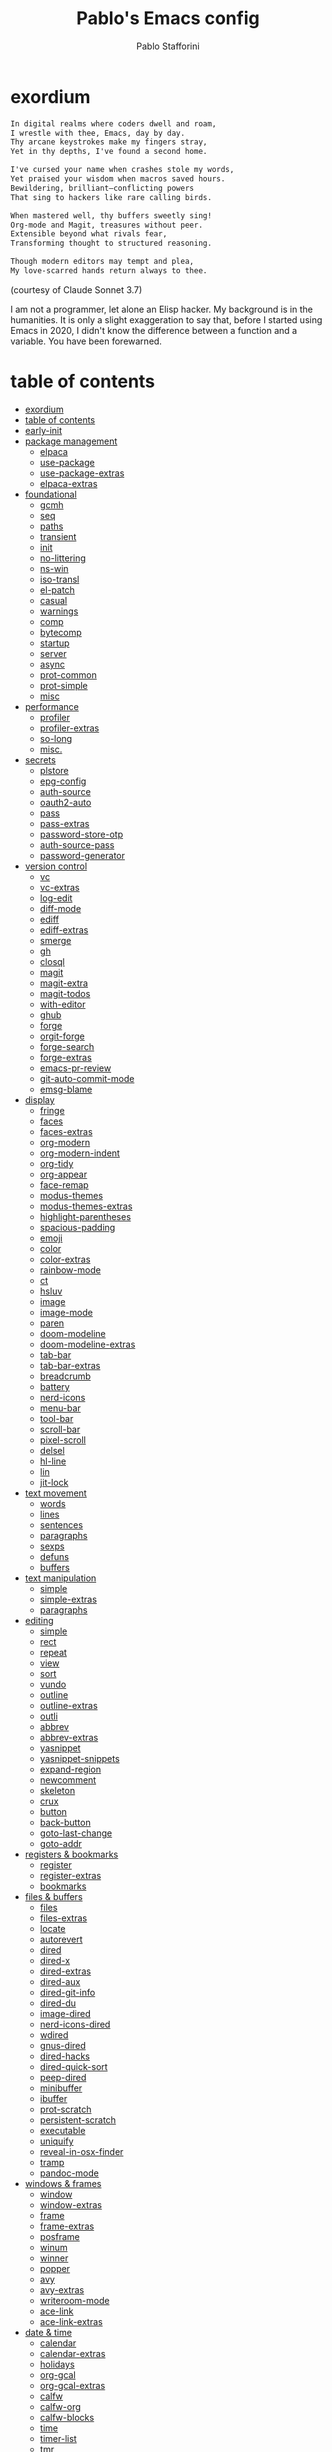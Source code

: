 #+TITLE:Pablo's Emacs config
#+AUTHOR: Pablo Stafforini
#+PROPERTY: header-args :tangle (print init-file-user-init)
:PROPERTIES:
:TOC:      ignore
:END:
#+filetags: :project:
* exordium
:PROPERTIES:
:ID:       66EACB4A-84D2-42AE-9F85-EF30DA714A17
:END:

#+begin_src markdown :tangle no
In digital realms where coders dwell and roam,
I wrestle with thee, Emacs, day by day.
Thy arcane keystrokes make my fingers stray,
Yet in thy depths, I've found a second home.

I've cursed your name when crashes stole my words,
Yet praised your wisdom when macros saved hours.
Bewildering, brilliant—conflicting powers
That sing to hackers like rare calling birds.

When mastered well, thy buffers sweetly sing!
Org-mode and Magit, treasures without peer.
Extensible beyond what rivals fear,
Transforming thought to structured reasoning.

Though modern editors may tempt and plea,
My love-scarred hands return always to thee.
#+end_src

(courtesy of Claude Sonnet 3.7)

I am not a programmer, let alone an Elisp hacker. My background is in the humanities. It is only a slight exaggeration to say that, before I started using Emacs in 2020, I didn't know the difference between a function and a variable. You have been forewarned.

* table of contents
:PROPERTIES:
:TOC:      :include all :depth 3 :force ((nothing)) :ignore ((nothing)) :local ((nothing))
:ID:       536D7BF2-AA0D-43D7-8865-601DFB6BB8E6
:END:
:LOGBOOK:
CLOCK: [2021-08-02 Mon 21:28]--[2021-08-02 Mon 21:29] =>  0:01
:END:
:CONTENTS:
- [[#exordium][exordium]]
- [[#table-of-contents][table of contents]]
- [[#early-init][early-init]]
- [[#package-management][package management]]
  - [[#elpaca][elpaca]]
  - [[#use-package][use-package]]
  - [[#use-package-extras][use-package-extras]]
  - [[#elpaca-extras][elpaca-extras]]
- [[#foundational][foundational]]
  - [[#gcmh][gcmh]]
  - [[#seq][seq]]
  - [[#paths][paths]]
  - [[#transient][transient]]
  - [[#init][init]]
  - [[#no-littering][no-littering]]
  - [[#ns-win][ns-win]]
  - [[#iso-transl][iso-transl]]
  - [[#el-patch][el-patch]]
  - [[#casual][casual]]
  - [[#warnings][warnings]]
  - [[#comp][comp]]
  - [[#bytecomp][bytecomp]]
  - [[#startup][startup]]
  - [[#server][server]]
  - [[#async][async]]
  - [[#prot-common][prot-common]]
  - [[#prot-simple][prot-simple]]
  - [[#misc][misc]]
- [[#performance][performance]]
  - [[#profiler][profiler]]
  - [[#profiler-extras][profiler-extras]]
  - [[#so-long][so-long]]
  - [[#misc][misc.]]
- [[#secrets][secrets]]
  - [[#plstore][plstore]]
  - [[#epg-config][epg-config]]
  - [[#auth-source][auth-source]]
  - [[#oauth2-auto][oauth2-auto]]
  - [[#pass][pass]]
  - [[#pass-extras][pass-extras]]
  - [[#password-store-otp][password-store-otp]]
  - [[#auth-source-pass][auth-source-pass]]
  - [[#password-generator][password-generator]]
- [[#version-control][version control]]
  - [[#vc][vc]]
  - [[#vc-extras][vc-extras]]
  - [[#log-edit][log-edit]]
  - [[#diff-mode][diff-mode]]
  - [[#ediff][ediff]]
  - [[#ediff-extras][ediff-extras]]
  - [[#smerge][smerge]]
  - [[#gh][gh]]
  - [[#closql][closql]]
  - [[#magit][magit]]
  - [[#magit-extra][magit-extra]]
  - [[#magit-todos][magit-todos]]
  - [[#with-editor][with-editor]]
  - [[#ghub][ghub]]
  - [[#forge][forge]]
  - [[#orgit-forge][orgit-forge]]
  - [[#forge-search][forge-search]]
  - [[#forge-extras][forge-extras]]
  - [[#emacs-pr-review][emacs-pr-review]]
  - [[#git-auto-commit-mode][git-auto-commit-mode]]
  - [[#emsg-blame][emsg-blame]]
- [[#display][display]]
  - [[#fringe][fringe]]
  - [[#faces][faces]]
  - [[#faces-extras][faces-extras]]
  - [[#org-modern][org-modern]]
  - [[#org-modern-indent][org-modern-indent]]
  - [[#org-tidy][org-tidy]]
  - [[#org-appear][org-appear]]
  - [[#face-remap][face-remap]]
  - [[#modus-themes][modus-themes]]
  - [[#modus-themes-extras][modus-themes-extras]]
  - [[#highlight-parentheses][highlight-parentheses]]
  - [[#spacious-padding][spacious-padding]]
  - [[#emoji][emoji]]
  - [[#color][color]]
  - [[#color-extras][color-extras]]
  - [[#rainbow-mode][rainbow-mode]]
  - [[#ct][ct]]
  - [[#hsluv][hsluv]]
  - [[#image][image]]
  - [[#image-mode][image-mode]]
  - [[#paren][paren]]
  - [[#doom-modeline][doom-modeline]]
  - [[#doom-modeline-extras][doom-modeline-extras]]
  - [[#tab-bar][tab-bar]]
  - [[#tab-bar-extras][tab-bar-extras]]
  - [[#breadcrumb][breadcrumb]]
  - [[#battery][battery]]
  - [[#nerd-icons][nerd-icons]]
  - [[#menu-bar][menu-bar]]
  - [[#tool-bar][tool-bar]]
  - [[#scroll-bar][scroll-bar]]
  - [[#pixel-scroll][pixel-scroll]]
  - [[#delsel][delsel]]
  - [[#hl-line][hl-line]]
  - [[#lin][lin]]
  - [[#jit-lock][jit-lock]]
- [[#text-movement][text movement]]
  - [[#words][words]]
  - [[#lines][lines]]
  - [[#sentences][sentences]]
  - [[#paragraphs][paragraphs]]
  - [[#sexps][sexps]]
  - [[#defuns][defuns]]
  - [[#buffers][buffers]]
- [[#text-manipulation][text manipulation]]
  - [[#simple][simple]]
  - [[#simple-extras][simple-extras]]
  - [[#paragraphs][paragraphs]]
- [[#editing][editing]]
  - [[#simple][simple]]
  - [[#rect][rect]]
  - [[#repeat][repeat]]
  - [[#view][view]]
  - [[#sort][sort]]
  - [[#vundo][vundo]]
  - [[#outline][outline]]
  - [[#outline-extras][outline-extras]]
  - [[#outli][outli]]
  - [[#abbrev][abbrev]]
  - [[#abbrev-extras][abbrev-extras]]
  - [[#yasnippet][yasnippet]]
  - [[#yasnippet-snippets][yasnippet-snippets]]
  - [[#expand-region][expand-region]]
  - [[#newcomment][newcomment]]
  - [[#skeleton][skeleton]]
  - [[#crux][crux]]
  - [[#button][button]]
  - [[#back-button][back-button]]
  - [[#goto-last-change][goto-last-change]]
  - [[#goto-addr][goto-addr]]
- [[#registers--bookmarks][registers & bookmarks]]
  - [[#register][register]]
  - [[#register-extras][register-extras]]
  - [[#bookmarks][bookmarks]]
- [[#files--buffers][files & buffers]]
  - [[#files][files]]
  - [[#files-extras][files-extras]]
  - [[#locate][locate]]
  - [[#autorevert][autorevert]]
  - [[#dired][dired]]
  - [[#dired-x][dired-x]]
  - [[#dired-extras][dired-extras]]
  - [[#dired-aux][dired-aux]]
  - [[#dired-git-info][dired-git-info]]
  - [[#dired-du][dired-du]]
  - [[#image-dired][image-dired]]
  - [[#nerd-icons-dired][nerd-icons-dired]]
  - [[#wdired][wdired]]
  - [[#gnus-dired][gnus-dired]]
  - [[#dired-hacks][dired-hacks]]
  - [[#dired-quick-sort][dired-quick-sort]]
  - [[#peep-dired][peep-dired]]
  - [[#minibuffer][minibuffer]]
  - [[#ibuffer][ibuffer]]
  - [[#prot-scratch][prot-scratch]]
  - [[#persistent-scratch][persistent-scratch]]
  - [[#executable][executable]]
  - [[#uniquify][uniquify]]
  - [[#reveal-in-osx-finder][reveal-in-osx-finder]]
  - [[#tramp][tramp]]
  - [[#pandoc-mode][pandoc-mode]]
- [[#windows--frames][windows & frames]]
  - [[#window][window]]
  - [[#window-extras][window-extras]]
  - [[#frame][frame]]
  - [[#frame-extras][frame-extras]]
  - [[#posframe][posframe]]
  - [[#winum][winum]]
  - [[#winner][winner]]
  - [[#popper][popper]]
  - [[#avy][avy]]
  - [[#avy-extras][avy-extras]]
  - [[#writeroom-mode][writeroom-mode]]
  - [[#ace-link][ace-link]]
  - [[#ace-link-extras][ace-link-extras]]
- [[#date--time][date & time]]
  - [[#calendar][calendar]]
  - [[#calendar-extras][calendar-extras]]
  - [[#holidays][holidays]]
  - [[#org-gcal][org-gcal]]
  - [[#org-gcal-extras][org-gcal-extras]]
  - [[#calfw][calfw]]
  - [[#calfw-org][calfw-org]]
  - [[#calfw-blocks][calfw-blocks]]
  - [[#time][time]]
  - [[#timer-list][timer-list]]
  - [[#tmr][tmr]]
  - [[#display-wttr][display-wttr]]
- [[#history][history]]
  - [[#savehist][savehist]]
  - [[#simple][simple]]
  - [[#saveplace][saveplace]]
  - [[#session][session]]
  - [[#recentf][recentf]]
- [[#search--replace][search & replace]]
  - [[#elgrep][elgrep]]
  - [[#isearch][isearch]]
  - [[#isearch-extras][isearch-extras]]
  - [[#replace][replace]]
  - [[#substitute][substitute]]
  - [[#imenu][imenu]]
  - [[#pcre2el][pcre2el]]
  - [[#wgrep][wgrep]]
- [[#minibuffer-completion][minibuffer completion]]
  - [[#bindings][bindings]]
  - [[#vertico][vertico]]
  - [[#embark][embark]]
  - [[#consult][consult]]
  - [[#consult-extras][consult-extras]]
  - [[#consult-dir][consult-dir]]
  - [[#consult-git-log-grep][consult-git-log-grep]]
  - [[#consult-yasnippet][consult-yasnippet]]
  - [[#embark-consult][embark-consult]]
  - [[#marginalia][marginalia]]
  - [[#orderless][orderless]]
  - [[#orderless-extras][orderless-extras]]
  - [[#nerd-icons-completion][nerd-icons-completion]]
  - [[#ido][ido]]
  - [[#which-key][which-key]]
- [[#completion-at-point][completion at point]]
  - [[#corfu][corfu]]
  - [[#corfu-extras][corfu-extras]]
  - [[#cape][cape]]
  - [[#corg][corg]]
- [[#help][help]]
  - [[#help][help]]
  - [[#help-at-pt][help-at-pt]]
  - [[#helpful][helpful]]
  - [[#info][info]]
  - [[#man][man]]
  - [[#woman][woman]]
  - [[#shortdoc][shortdoc]]
  - [[#find-func][find-func]]
  - [[#elisp-refs][elisp-refs]]
  - [[#elisp-demos][elisp-demos]]
- [[#keyboard-macros][keyboard macros]]
  - [[#kmacro][kmacro]]
  - [[#kmacro-extras][kmacro-extras]]
- [[#shell][shell]]
  - [[#simple][simple]]
  - [[#shell][shell]]
  - [[#eshell][eshell]]
  - [[#em-hist][em-hist]]
  - [[#eshell-syntax-highlighting][eshell-syntax-highlighting]]
  - [[#dwim-shell-command][dwim-shell-command]]
  - [[#comint][comint]]
  - [[#eat][eat]]
- [[#spelling--grammar][spelling & grammar]]
  - [[#jinx][jinx]]
  - [[#jinx-extras][jinx-extras]]
  - [[#flycheck][flycheck]]
  - [[#consult-flycheck][consult-flycheck]]
  - [[#flycheck-ledger][flycheck-ledger]]
  - [[#flycheck-languagetool][flycheck-languagetool]]
  - [[#lsp-mode][lsp-mode]]
  - [[#grammarly][grammarly]]
  - [[#lsp-grammarly][lsp-grammarly]]
- [[#prose][prose]]
  - [[#text-mode][text-mode]]
  - [[#atomic-chrome][atomic-chrome]]
  - [[#markdown-mode][markdown-mode]]
  - [[#markdown-mode-extras][markdown-mode-extras]]
  - [[#grip-mode][grip-mode]]
  - [[#xwidget][xwidget]]
  - [[#edit-indirect][edit-indirect]]
  - [[#mediawiki][mediawiki]]
  - [[#gdrive][gdrive]]
  - [[#ledger-mode][ledger-mode]]
  - [[#ledger-mode-extras][ledger-mode-extras]]
- [[#translation][translation]]
  - [[#tlon][tlon]]
  - [[#go-translate][go-translate]]
  - [[#powerthesaurus][powerthesaurus]]
  - [[#goldendict-ng][goldendict-ng]]
  - [[#reverso][reverso]]
  - [[#dictionary][dictionary]]
- [[#docs][docs]]
  - [[#pdf-tools][pdf-tools]]
  - [[#pdf-tools-extras][pdf-tools-extras]]
  - [[#pdf-tools-pages][pdf-tools-pages]]
  - [[#scroll-other-window][scroll-other-window]]
  - [[#pdf-view-restore][pdf-view-restore]]
  - [[#moon-reader][moon-reader]]
  - [[#org-pdftools][org-pdftools]]
  - [[#nov][nov]]
  - [[#djvu][djvu]]
- [[#programming][programming]]
  - [[#prog-mode][prog-mode]]
  - [[#treesit][treesit]]
  - [[#elisp-mode][elisp-mode]]
  - [[#lisp-mode][lisp-mode]]
  - [[#curl-to-elisp][curl-to-elisp]]
  - [[#f][f]]
  - [[#s][s]]
  - [[#backtrace][backtrace]]
  - [[#debug][debug]]
  - [[#edebug][edebug]]
  - [[#macrostep][macrostep]]
  - [[#js][js]]
  - [[#js2-mode][js2-mode]]
  - [[#clojure][clojure]]
  - [[#haskell-mode][haskell-mode]]
  - [[#python][python]]
  - [[#pyvenv][pyvenv]]
  - [[#pyenv-mode][pyenv-mode]]
  - [[#emacs-ipython-notebook][emacs-ipython-notebook]]
  - [[#go][go]]
  - [[#applescript-mode][applescript-mode]]
  - [[#json-mode][json-mode]]
  - [[#csv-mode][csv-mode]]
  - [[#yaml][yaml]]
  - [[#yaml-mode][yaml-mode]]
  - [[#shut-up][shut-up]]
  - [[#puni][puni]]
  - [[#hl-todo][hl-todo]]
  - [[#project][project]]
  - [[#hideshow][hideshow]]
  - [[#aggressive-indent][aggressive-indent]]
  - [[#elpy][elpy]]
  - [[#eldoc][eldoc]]
- [[#ai][AI]]
  - [[#copilot][copilot]]
  - [[#copilot-extras][copilot-extras]]
  - [[#gptel][gptel]]
  - [[#gptel-plus][gptel-plus]]
  - [[#gptel-extras][gptel-extras]]
  - [[#gptel-quick][gptel-quick]]
  - [[#gpt-commit][gpt-commit]]
  - [[#aidermacs][aidermacs]]
  - [[#aidermacs-extras][aidermacs-extras]]
  - [[#mcp][mcp]]
  - [[#llm-tool-collection][llm-tool-collection]]
  - [[#codel][codel]]
  - [[#dall-e-shell][dall-e-shell]]
- [[#org-mode][org-mode]]
  - [[#org][org]]
  - [[#org-extras][org-extras]]
  - [[#org-agenda][org-agenda]]
  - [[#org-capture][org-capture]]
  - [[#org-clock][org-clock]]
  - [[#org-clock-convenience][org-clock-convenience]]
  - [[#org-clock-split][org-clock-split]]
  - [[#org-cycle][org-cycle]]
  - [[#org-archive][org-archive]]
  - [[#org-archive-hierarchically][org-archive-hierarchically]]
  - [[#org-fold][org-fold]]
  - [[#org-faces][org-faces]]
  - [[#org-id][org-id]]
  - [[#org-list][org-list]]
  - [[#org-refile][org-refile]]
  - [[#org-keys][org-keys]]
  - [[#ol][ol]]
  - [[#ol-bbdb][ol-bbdb]]
  - [[#org-protocol][org-protocol]]
  - [[#ox][ox]]
  - [[#ox-html][ox-html]]
  - [[#ox-latex][ox-latex]]
  - [[#ox-hugo][ox-hugo]]
  - [[#ox-pandoc][ox-pandoc]]
  - [[#ox-gfm][ox-gfm]]
  - [[#ob][ob]]
  - [[#ob-typescript][ob-typescript]]
  - [[#org-tempo][org-tempo]]
  - [[#org-src][org-src]]
  - [[#org-table][org-table]]
  - [[#orgtbl-edit][orgtbl-edit]]
  - [[#orgtbl-join][orgtbl-join]]
  - [[#org-crypt][org-crypt]]
  - [[#org-element][org-element]]
  - [[#org-lint][org-lint]]
  - [[#org-habit][org-habit]]
  - [[#org-contrib][org-contrib]]
  - [[#org-checklist][org-checklist]]
  - [[#org-make-toc][org-make-toc]]
  - [[#org2blog][org2blog]]
  - [[#org2blog-extras][org2blog-extras]]
  - [[#org-journal][org-journal]]
  - [[#org-contacts][org-contacts]]
  - [[#org-vcard][org-vcard]]
  - [[#org-autosort][org-autosort]]
  - [[#ox-clip][ox-clip]]
  - [[#elgantt][elgantt]]
  - [[#org-pomodoro][org-pomodoro]]
  - [[#org-pomodoro-extras][org-pomodoro-extras]]
- [[#note-taking][note-taking]]
  - [[#org-roam][org-roam]]
  - [[#org-roam-extras][org-roam-extras]]
  - [[#org-roam-ui][org-roam-ui]]
  - [[#org-transclusion][org-transclusion]]
  - [[#vulpea][vulpea]]
  - [[#vulpea-extras][vulpea-extras]]
  - [[#org-noter][org-noter]]
  - [[#org-noter-extras][org-noter-extras]]
- [[#reference--citation][reference & citation]]
  - [[#oc][oc]]
  - [[#oc-csl][oc-csl]]
  - [[#citeproc][citeproc]]
  - [[#bibtex][bibtex]]
  - [[#bibtex-extras][bibtex-extras]]
  - [[#bibtex-completion][bibtex-completion]]
  - [[#bibtex-completion-extras][bibtex-completion-extras]]
  - [[#org-roam-bibtex][org-roam-bibtex]]
  - [[#citar][citar]]
  - [[#citar-extras][citar-extras]]
  - [[#citar-citeproc][citar-citeproc]]
  - [[#citar-embark][citar-embark]]
  - [[#citar-org-roam][citar-org-roam]]
  - [[#org-ref][org-ref]]
  - [[#org-ref-extras][org-ref-extras]]
  - [[#ebib][ebib]]
  - [[#ebib-utils][ebib-utils]]
  - [[#ebib-extras][ebib-extras]]
  - [[#bib][bib]]
  - [[#zotra][zotra]]
  - [[#zotra-extras][zotra-extras]]
  - [[#annas-archive][annas-archive]]
  - [[#scihub][scihub]]
- [[#email][email]]
  - [[#simple][simple]]
  - [[#sendmail][sendmail]]
  - [[#smtpmail][smtpmail]]
  - [[#message][message]]
  - [[#mml][mml]]
  - [[#mu4e][mu4e]]
  - [[#mu4e-extras][mu4e-extras]]
  - [[#org-msg][org-msg]]
  - [[#org-msg-extras][org-msg-extras]]
- [[#messaging][messaging]]
  - [[#telega][telega]]
  - [[#telega-mnz][telega-mnz]]
  - [[#telega-dired-dwim][telega-dired-dwim]]
  - [[#telega-extras][telega-extras]]
  - [[#ol-telega][ol-telega]]
  - [[#ement][ement]]
  - [[#erc][erc]]
  - [[#circe][circe]]
  - [[#slack][slack]]
  - [[#ol-emacs-slack][ol-emacs-slack]]
- [[#web][web]]
  - [[#browse-url][browse-url]]
  - [[#browse-url-extras][browse-url-extras]]
  - [[#shr][shr]]
  - [[#html][html]]
  - [[#mhtml][mhtml]]
  - [[#shr-tag-pre-highlight][shr-tag-pre-highlight]]
  - [[#shr-heading][shr-heading]]
  - [[#eww][eww]]
  - [[#eww-extras][eww-extras]]
  - [[#prot-eww][prot-eww]]
  - [[#consult-web][consult-web]]
  - [[#w3m][w3m]]
  - [[#elfeed][elfeed]]
  - [[#elfeed-extras][elfeed-extras]]
  - [[#elfeed-org][elfeed-org]]
  - [[#elfeed-tube][elfeed-tube]]
  - [[#elfeed-tube-mpv][elfeed-tube-mpv]]
  - [[#engine-mode][engine-mode]]
  - [[#org-download][org-download]]
  - [[#org-web-tools][org-web-tools]]
  - [[#org-web-tools-extras][org-web-tools-extras]]
  - [[#request][request]]
  - [[#deferred][deferred]]
  - [[#graphql-mode][graphql-mode]]
  - [[#mullvad][mullvad]]
- [[#multimedia][multimedia]]
  - [[#emms][EMMS]]
  - [[#empv][empv]]
  - [[#ytdl][ytdl]]
  - [[#emacs-speech-input][emacs-speech-input]]
  - [[#read-aloud][read-aloud]]
  - [[#read-aloud-extras][read-aloud-extras]]
  - [[#subed][subed]]
- [[#misc][misc]]
  - [[#calc][calc]]
  - [[#calc-ext][calc-ext]]
  - [[#alert][alert]]
  - [[#midnight][midnight]]
  - [[#bbdb][bbdb]]
  - [[#bbdb-extras][bbdb-extras]]
  - [[#bbdb-vcard][bbdb-vcard]]
  - [[#macos][macos]]
  - [[#keycast][keycast]]
  - [[#activity-watch-mode][activity-watch-mode]]
  - [[#custom][custom]]
  - [[#mercado-libre][mercado-libre]]
  - [[#polymarket][polymarket]]
  - [[#kelly][kelly]]
  - [[#fatebook][fatebook]]
  - [[#tetris][tetris]]
- [[#personal][personal]]
  - [[#keyboard-maestro][keyboard-maestro]]
- [[#appendices][appendices]]
  - [[#key-bindings][key bindings]]
  - [[#profiling][profiling]]
  - [[#installation][installation]]
  - [[#other-config-files][other config files]]
- [[#local-variables][local variables]]
:END:

* early-init
:PROPERTIES:
:ID:       F59230DF-14ED-44FF-B54B-4A6758C12D99
:END:

The contents of this code block are tangled to the ~early-init.el~ file.

#+begin_src emacs-lisp :tangle (init-tangle-conditionally nil t)
(defun macos-get-system-appearance ()
  "Return the current macOS system appearance."
  (intern (downcase (string-trim (shell-command-to-string
                                  "defaults read -g AppleInterfaceStyle 2>/dev/null || echo 'Light'")))))

(defun early-init-blacken-screen ()
  "Blacken screen as soon as Emacs starts, if the system theme is `dark'."
  (when (eq (macos-get-system-appearance) 'dark)
    (setq mode-line-format nil)
    (set-face-attribute 'default nil :background "#000000" :foreground "#ffffff")
    (set-face-attribute 'mode-line nil :background "#000000" :foreground "#ffffff" :box 'unspecified)))

(early-init-blacken-screen)

;; recommended for straight/elpaca (github.com/radian-software/straight.el#getting-started)
(setq package-enable-at-startup nil)

(add-to-list 'default-frame-alist '(undecorated-round . t)) ; remove title bar
(add-to-list 'initial-frame-alist '(fullscreen . maximized)) ; maximize frame on startup

;; github.com/emacscollective/no-littering#native-compilation-cache
(when (fboundp 'startup-redirect-eln-cache)
  (startup-redirect-eln-cache
   (file-name-concat (getenv "HOME")
                     ".config/emacs-profiles/var/eln-cache/")))

;; for debugging
(defun early-init-trace-feature-load (feature)
  "Print a backtrace immediately after FEATURE is loaded."
  (eval-after-load feature
    `(message "Feature '%s' loaded by:\n%s"
              ',feature
              (with-output-to-string
                (backtrace)))))
#+end_src

* package management
:PROPERTIES:
:ID:       0A714FC1-D562-4E41-A000-D5F369EBEBBD
:END:

** elpaca
:PROPERTIES:
:ID:       9CF1D7BB-62B0-4F7C-BB5A-A695BFD4D58D
:END:
:LOGBOOK:
CLOCK: [2023-04-08 Sat 19:04]--[2023-04-08 Sat 21:29] =>  2:25
CLOCK: [2023-04-05 Wed 22:53]--[2023-04-06 Thu 00:04] =>  1:11
:END:

/[[https://github.com/progfolio/elpaca][elpaca]] is a package manager that supports asynchronous installation of packages./

When experiencing issues, [[https://github.com/progfolio/elpaca/wiki/Troubleshooting][follow these steps]].

- By default, ~elpaca~ makes shallow copies of all the repos it clones. You can specify the repo depth with the [[https://github.com/progfolio/elpaca/blob/master/doc/manual.md#recipe-keyword-depth][:depth]] keyword. What if, however, you want to turn a shallow repo into a full repo /after/ it has been cloned? There is a relatively obscure command in Magit that lets you do this: =magit-remote-unshallow=. (Note that this not only passes the ~--unshallow~ flag but also restores access to all branches in addition to the main one.)

#+begin_src emacs-lisp :tangle (init-tangle-conditionally)
;;; init.el --- Init File -*- lexical-binding: t -*-
(defvar elpaca-installer-version 0.10)
(defvar elpaca-directory (expand-file-name "elpaca/" user-emacs-directory))
(defvar elpaca-builds-directory (expand-file-name "builds/" elpaca-directory))
(defvar elpaca-repos-directory (expand-file-name "repos/" elpaca-directory))
(defvar elpaca-order '(elpaca :repo "https://github.com/progfolio/elpaca.git"
                              :ref nil :depth 1 :inherit ignore
                              :files (:defaults "elpaca-test.el" (:exclude "extensions"))
                              :build (:not elpaca--activate-package)))
(let* ((repo  (expand-file-name "elpaca/" elpaca-repos-directory))
       (build (expand-file-name "elpaca/" elpaca-builds-directory))
       (order (cdr elpaca-order))
       (default-directory repo))
  (add-to-list 'load-path (if (file-exists-p build) build repo))
  (unless (file-exists-p repo)
    (make-directory repo t)
    (when (<= emacs-major-version 28) (require 'subr-x))
    (condition-case-unless-debug err
        (if-let* ((buffer (pop-to-buffer-same-window "*elpaca-bootstrap*"))
                  ((zerop (apply #'call-process `("git" nil ,buffer t "clone"
                                                  ,@(when-let* ((depth (plist-get order :depth)))
                                                      (list (format "--depth=%d" depth) "--no-single-branch"))
                                                  ,(plist-get order :repo) ,repo))))
                  ((zerop (call-process "git" nil buffer t "checkout"
                                        (or (plist-get order :ref) "--"))))
                  (emacs (concat invocation-directory invocation-name))
                  ((zerop (call-process emacs nil buffer nil "-Q" "-L" "." "--batch"
                                        "--eval" "(byte-recompile-directory \".\" 0 'force)")))
                  ((require 'elpaca))
                  ((elpaca-generate-autoloads "elpaca" repo)))
            (progn (message "%s" (buffer-string)) (kill-buffer buffer))
          (error "%s" (with-current-buffer buffer (buffer-string))))
      ((error) (warn "%s" err) (delete-directory repo 'recursive))))
  (unless (require 'elpaca-autoloads nil t)
    (require 'elpaca)
    (elpaca-generate-autoloads "elpaca" repo)
    (load "./elpaca-autoloads")))
(add-hook 'after-init-hook #'elpaca-process-queues)
(elpaca `(,@elpaca-order))
(elpaca-wait)

(require 'elpaca-menu-elpa)
(setf (alist-get 'packages-url (alist-get 'gnu elpaca-menu-elpas))
      "https://raw.githubusercontent.com/emacsmirror/gnu_elpa/refs/heads/main/elpa-packages"
      (alist-get 'remote (alist-get 'gnu elpaca-menu-elpas))
      "https://github.com/emacsmirror/gnu_elpa"
      (alist-get 'packages-url (alist-get 'nongnu elpaca-menu-elpas))
      "https://raw.githubusercontent.com/emacsmirror/nongnu_elpa/refs/heads/main/elpa-packages"
      (alist-get 'remote (alist-get 'nongnu elpaca-menu-elpas))
      "https://github.com/emacsmirror/nongnu_elpa")

(toggle-debug-on-error) ; uncomment when debugging
#+end_src

** use-package
:PROPERTIES:
:ID:       C53EA5F9-B256-480E-9BCB-7AD2D0D5DDC2
:END:
:LOGBOOK:
CLOCK: [2022-05-06 Fri 14:44]--[2022-05-06 Fri 15:06] =>  0:22
CLOCK: [2021-08-02 Mon 21:30]--[2021-08-02 Mon 21:32] =>  0:02
CLOCK: [2021-06-13 Sun 18:51]--[2021-06-13 Sun 18:53] =>  0:02
CLOCK: [2021-05-14 Fri 22:50]--[2021-05-15 Sat 00:20] =>  1:30
CLOCK: [2021-05-15 Sat 11:32]--[2021-05-15 Sat 11:50] =>  0:18
CLOCK: [2021-04-03 Sat 19:35]--[2021-04-03 Sat 20:18] =>  0:43
:END:

/[[https://github.com/jwiegley/use-package][use-package]] is a package organizer./

#+begin_src emacs-lisp :tangle (init-tangle-conditionally)
(elpaca elpaca-use-package
  (elpaca-use-package-mode))

(use-package use-package
  :demand t
  :custom
  (use-package-always-ensure t)
  (use-package-verbose t)
  (use-package-compute-statistics t)
  (use-package-hook-name-suffix nil) ; use real name for hooks, i.e. do not omit the `-hook' bit
  (use-package-minimum-reported-time 0.1)

  :config
  (defmacro use-personal-package (name &rest args)
    "Like `use-package' but to load personal packages.
NAME and ARGS as in `use-package'."
    (declare (indent defun))
    `(use-package ,name
       :ensure (:host github
                      :repo "benthamite/dotfiles"
                      :files ,(list (file-name-concat
                                     "emacs/extras"
                                     (file-name-with-extension (symbol-name (eval `(quote ,name))) "el")))
                      :depth nil)
       ,@args)))

(elpaca-wait)
#+end_src

** use-package-extras
:PROPERTIES:
:ID:       A1D2F9BE-0983-4CE8-89C2-6727149F3268
:END:

/[[file:extras/use-package-extras.el][use-package-extras]] collects my extensions for =use-package=./

#+begin_src emacs-lisp :tangle (init-tangle-conditionally)
(use-personal-package use-package-extras
  :demand t
  :hook
  (init-post-init-hook . use-package-extras-display-startup-time))
#+end_src

** elpaca-extras
:PROPERTIES:
:ID:       9A6A90C2-ACB6-4899-B38C-1C483A4FFE06
:END:

/[[file:extras/elpaca-extras.el][elpaca-extras]] collects my extensions for =elpaca=./

#+begin_src emacs-lisp :tangle (init-tangle-conditionally)
(use-personal-package elpaca-extras
  :ensure (:wait t)
  :after use-package-extras)
#+end_src

* foundational
:PROPERTIES:
:ID:       B2CADEA2-F8B7-4E8E-8FB0-D6B59658933D
:END:
** gcmh
:PROPERTIES:
:ID:       A8BBF291-D5CE-4FF2-B80C-B69570AD129D
:END:

/[[https://github.com/emacsmirror/gcmh][GCMH]] enforces a sneaky Garbage Collection strategy to minimize GC interference with user activity./

#+begin_src emacs-lisp :tangle (init-tangle-conditionally)
(use-package gcmh
  :config
  (gcmh-mode))
#+end_src

** seq
:PROPERTIES:
:ID:       FD3A9A18-BDB8-4D52-9F5C-8E040FA042A2
:END:

/[[https://github.com/emacs-mirror/emacs/blob/master/lisp/emacs-lisp/seq.el][seq]] provides sequence-manipulation functions that complement basic functions provided by ~subr.el~./

#+begin_src emacs-lisp :tangle (init-tangle-conditionally)
;; https://github.com/progfolio/elpaca/issues/216#issuecomment-1868747372
(defun elpaca-unload-seq (e)
  (and (featurep 'seq) (unload-feature 'seq t))
  (elpaca--continue-build e))

(defun elpaca-seq-build-steps ()
  (append (butlast (if (file-exists-p (expand-file-name "seq" elpaca-builds-directory))
                       elpaca--pre-built-steps elpaca-build-steps))
          (list 'elpaca-unload-seq 'elpaca--activate-package)))

(use-package seq
  :ensure `(seq :build ,(elpaca-seq-build-steps)))
#+end_src

** paths
:PROPERTIES:
:ID:       9D90809B-4CCF-4058-BB8B-396CF12B6E3F
:END:

/[[file:extras/paths.el][paths]] defines various paths used in this configuration./

#+begin_src emacs-lisp :tangle (init-tangle-conditionally)
(use-personal-package paths)
#+end_src

** transient
:PROPERTIES:
:ID:       E21AC33E-D108-4860-997C-A4982569005E
:END:

/transient is a library for creating keyboard-driven menus./

#+begin_src emacs-lisp :tangle (init-tangle-conditionally)
(use-package transient
  :ensure (:wait t)
  :after seq
  :custom
  (transient-default-level 7) ; magit.vc/manual/transient/Enabling-and-Disabling-Suffixes.html
  (transient-save-history nil) ; the history file was throwing an error on startup

  :bind
  (:map transient-base-map
        ("M-q" . transient-quit-one)))
#+end_src

** init
:PROPERTIES:
:ID:       BCE74006-DDB4-4AF5-AAFA-D44BC6AF55A7
:END:

/[[https://github.com/benthamite/init][init]] is a private package that I use to manage my config files and profiles./

#+begin_src emacs-lisp :tangle (init-tangle-conditionally)
(use-package init
  :ensure (:host github
                 :repo "benthamite/init"
                 :depth nil ; clone entire repo, not just last commit
                 :wait t)
  :after paths
  :demand t
  :config
  (init-startup)

  :bind
  ("A-n" . init-menu))
#+end_src

** no-littering
:PROPERTIES:
:ID:       21B40C49-BBD2-4E04-871B-BB578C92F71B
:END:

/[[https://github.com/emacscollective/no-littering][no-littering]] keeps ~.emacs.d~ clean./

#+begin_src emacs-lisp :tangle (init-tangle-conditionally)
(use-package no-littering
  :ensure (:wait t)
  :demand t
  :init
  ;; these directories should be shared across profiles, so there should
  ;; be only one `var' and one `etc' directory in `emacs-profiles'
  ;; rather than a pair of such directories for each profile
  (setq no-littering-etc-directory (file-name-concat paths-dir-emacs-profiles "etc/"))
  (setq no-littering-var-directory (file-name-concat paths-dir-emacs-profiles "var/"))

  :config
  ;; github.com/emacscollective/no-littering#auto-save-settings
  ;; should not be set via :custom
  (setq auto-save-file-name-transforms
        `((".*" ,(no-littering-expand-var-file-name "auto-save/") t))))
#+end_src

** ns-win
:PROPERTIES:
:ID:       3411777E-E554-4EF3-9389-63242D4F3072
:END:

/ns-win provides various Nexstep convenience functions./

#+begin_src emacs-lisp :tangle (init-tangle-conditionally)
(use-feature ns-win
  :custom
  (mac-option-modifier 'meta)
  (mac-control-modifier 'control)
  (mac-command-modifier 'hyper)
  (mac-function-modifier 'none)
  (mac-right-option-modifier 'none)
  (mac-right-control-modifier 'super)
  (mac-right-command-modifier 'alt))
#+end_src

** iso-transl
:PROPERTIES:
:ID:       0A62A6C8-D3D8-4960-A809-35B60A479D2B
:END:

/iso-transl defines ways of entering the non-ASCII printable characters with codes above 127./

#+begin_src emacs-lisp :tangle (init-tangle-conditionally)
(use-feature iso-transl
  :config
  (setq iso-transl-char-map nil) ; emacs.stackexchange.com/questions/17508/

  ;; unset all `Super' key bindings
  (dolist (char (number-sequence ?a ?z))
    (keymap-global-unset (concat "s-" (char-to-string char))))

  ;; unset some `Alt' key bindings in `key-translation-map'
  (dolist (char '("SPC" "!" "$" "+" "-" "<" ">" "?" "a" "c" "m" "o" "u" "x" "C" "L" "P" "R" "S" "T" "Y" "[" "]" "{" "|" "}"))
    (keymap-unset key-translation-map (concat "A-" char))))
#+end_src

** el-patch
:PROPERTIES:
:ID:       554FC4A9-4993-495F-A154-DBC01A11747D
:END:
:LOGBOOK:
CLOCK: [2021-10-05 Tue 12:20]--[2021-10-05 Tue 13:11] =>  0:51
CLOCK: [2021-10-04 Mon 18:59]--[2021-10-04 Mon 19:31] =>  0:32
:END:

/[[https://github.com/raxod502/el-patch][el-patch]] customizes the behavior of Emacs Lisp functions and notifies the user when a function so customized changes./

#+begin_src emacs-lisp :tangle (init-tangle-conditionally)
(use-package el-patch)
#+end_src

** casual
:PROPERTIES:
:ID:       53C5FB12-8D49-44D6-84B2-9D43F9201761
:END:

/[[https://github.com/kickingvegas/casual][casual]] is a collection of Transient menus for various Emacs modes./

#+begin_src emacs-lisp :tangle (init-tangle-conditionally)
(use-package casual
  :defer t
  :init
  (with-eval-after-load 'calc-mode
    (bind-keys :map calc-mode-map
               ("C-o" . casual-calc-tmenu)
               :map calc-alg-map
               ("C-o" . casual-calc-tmenu))))
#+end_src

** warnings
:PROPERTIES:
:ID:       C8FB5BC6-6895-4D63-86A8-E49D6BB3001C
:END:

/warnings provides support for logging and displaying warnings./

#+begin_src emacs-lisp :tangle (init-tangle-conditionally)
(use-feature warnings
  :custom
  (warning-suppress-types '((copilot copilot-exceeds-max-char)
                            (flycheck syntax-checker)
                            (org-roam)
                            (tramp)
                            (org-element-cache)
                            (yasnippet backquote-change))))
#+end_src

** comp
:PROPERTIES:
:ID:       191AB5FC-F979-4B71-84A0-D8FC108CEBD3
:END:

/comp compiles Lisp code into native code./

#+begin_src emacs-lisp :tangle (init-tangle-conditionally)
(use-feature comp
  :custom
  (native-comp-async-report-warnings-errors nil))
#+end_src

** bytecomp
:PROPERTIES:
:ID:       630FB32E-8D10-47C5-98EB-B436C6CF97D9
:END:

/bytecomp compiles Lisp code into byte code./

#+begin_src emacs-lisp :tangle (init-tangle-conditionally)
(use-feature bytecomp
  :custom
  (byte-compile-warnings '(cl-functions)))
#+end_src

** startup
:PROPERTIES:
:ID:       853A9EBB-356D-428E-AC94-F14BBDA78FB4
:END:

#+begin_src emacs-lisp :tangle (init-tangle-conditionally)
(use-feature emacs
  :custom
  (user-full-name "Pablo Stafforini")
  (user-mail-address (getenv "PERSONAL_GMAIL"))
  (initial-scratch-message nil)
  (inhibit-startup-screen t)
  (inhibit-startup-echo-area-message user-login-name)
  (inhibit-startup-buffer-menu t)
  (frame-resize-pixelwise t))
#+end_src

** server
:PROPERTIES:
:ID:       8514378A-0BA2-4A8E-971F-10C07ED4D38A
:END:

/server starts a server for external clients to connect to./

#+begin_src emacs-lisp :tangle (init-tangle-conditionally)
(use-feature server
  :defer 5
  :config
  (unless (server-running-p)
    (server-start)))
#+end_src

** async
:PROPERTIES:
:ID:       B37674EC-9F35-4425-A587-F8D1944894EA
:END:

/[[https://github.com/jwiegley/emacs-async][async]] is a simple library for asynchronous processing in Emacs./

#+begin_src emacs-lisp :tangle (init-tangle-conditionally)
(use-package async
  :defer t)
#+end_src

** prot-common
:PROPERTIES:
:ID:       300DFB2C-878E-4F21-833C-327C9DFDC01B
:END:

/[[https://github.com/protesilaos/dotfiles/blob/master/emacs/.emacs.d/prot-lisp/prot-common.el][prot-common]] is a set of functions used by Protesilaos Stavrou's unreleased "packages"./

Note Prot's clarification:

#+begin_quote
Remember that every piece of Elisp that I write is for my own educational and recreational purposes. I am not a programmer and I do not recommend that you copy any of this if you are not certain of what it does.
#+end_quote

#+begin_src emacs-lisp :tangle (init-tangle-conditionally)
(use-package prot-common
  :ensure (:host github
           :repo "protesilaos/dotfiles"
           :local-repo "prot-common"
           :main "emacs/.emacs.d/prot-lisp/prot-common.el"
           :build (:not elpaca--check-version)
           :files ("emacs/.emacs.d/prot-lisp/prot-common.el")))
#+end_src

** prot-simple
:PROPERTIES:
:ID:       6C67743E-7250-4BC5-B496-2D969EF2D015
:END:

/[[https://github.com/protesilaos/dotfiles/blob/master/emacs/.emacs.d/prot-lisp/prot-simple.el][prot-simple]] is a set of common commands used by Protesilaos Stavrou's unreleased "packages"./

Note Prot's clarification:

#+begin_quote
Remember that every piece of Elisp that I write is for my own educational and recreational purposes. I am not a programmer and I do not recommend that you copy any of this if you are not certain of what it does.
#+end_quote

#+begin_src emacs-lisp :tangle (init-tangle-conditionally)
(use-package prot-simple
  :ensure (:host github
           :repo "protesilaos/dotfiles"
           :local-repo "prot-simple"
           :main "emacs/.emacs.d/prot-lisp/prot-simple.el"
           :build (:not elpaca--check-version)
           :files ("emacs/.emacs.d/prot-lisp/prot-simple.el"))
  :after prot-common
  :custom
  (prot-simple-date-specifier "%F")
  (prot-simple-time-specifier "%R %z")

  :bind
  (("M-s-=" . prot-simple-insert-date)
   ("A-C-H-j" . prot-simple-mark-sexp)))
#+end_src

** misc
:PROPERTIES:
:ID:       72D2BA33-0E12-4893-B790-B132CE2F9404
:END:
:LOGBOOK:
CLOCK: [2021-12-13 Mon 13:04]--[2021-12-13 Mon 13:15] =>  0:11
CLOCK: [2021-07-25 Sun 11:48]--[2021-07-25 Sun 12:47] =>  0:59
CLOCK: [2021-07-18 Sun 20:32]--[2021-07-18 Sun 20:42] =>  0:10
CLOCK: [2021-05-05 Wed 21:05]--[2021-05-05 Wed 21:55] =>  0:50
CLOCK: [2021-02-11 Thu 08:51]--[2021-02-11 Thu 09:35] =>  0:44
CLOCK: [2021-04-05 Mon 15:49]--[2021-04-05 Mon 15:56] =>  0:07
CLOCK: [2021-02-07 Sun 12:07]--[2021-02-07 Sun 12:15] =>  0:08
CLOCK: [2021-04-08 Thu 07:27]--[2021-04-08 Thu 08:13] =>  0:46
CLOCK: [2021-04-06 Tue 19:57]--[2021-04-06 Tue 20:03] =>  0:06
:END:

#+begin_src emacs-lisp :tangle (init-tangle-conditionally)
(use-feature emacs
  :custom
  (default-directory paths-dir-dropbox)
  (use-short-answers t)
  (message-log-max t)
  (ring-bell-function 'ignore) ; silence bell when mistake is made
  (x-stretch-cursor t) ; make curor the width of the character under it
  ;; emacs.stackexchange.com/questions/14509/kill-process-buffer-without-confirmation
  ;; UTF8 stuff.

  :init
  (prefer-coding-system 'utf-8)
  (set-default-coding-systems 'utf-8)
  (set-terminal-coding-system 'utf-8)
  (set-keyboard-coding-system 'utf-8)

  :bind
  (:map input-decode-map
        ("M-8" . "•")))
#+end_src

* performance
:PROPERTIES:
:ID:       EF047473-EE10-41A2-852A-8CCD803469CD
:END:
:LOGBOOK:
CLOCK: [2021-10-15 Fri 12:34]--[2021-10-15 Fri 12:40] =>  0:06
CLOCK: [2021-03-20 Sat 22:11]--[2021-03-20 Sat 22:18] =>  0:07
CLOCK: [2021-02-28 Sun 11:18]--[2021-02-28 Sun 11:26] =>  0:08
CLOCK: [2021-02-28 Sun 10:30]--[2021-02-28 Sun 10:57] =>  0:27
CLOCK: [2021-02-26 Fri 18:00]--[2021-02-26 Fri 18:12] =>  0:12
CLOCK: [2021-02-26 Fri 09:51]--[2021-02-26 Fri 10:02] =>  0:11
CLOCK: [2021-02-25 Thu 15:32]--[2021-02-25 Thu 15:59] =>  0:27
CLOCK: [2021-02-21 Sun 10:01]--[2021-02-21 Sun 10:34] =>  0:33
CLOCK: [2021-02-12 Fri 08:47]--[2021-02-12 Fri 08:55] =>  0:08
CLOCK: [2021-02-07 Sun 12:15]--[2021-02-07 Sun 12:49] =>  0:34
CLOCK: [2021-08-06 Fri 15:28]--[2021-08-06 Fri 15:32] =>  0:04
CLOCK: [2021-07-13 Tue 20:44]--[2021-07-13 Tue 21:07] =>  0:23
CLOCK: [2021-07-13 Tue 19:51]--[2021-07-13 Tue 20:02] =>  0:11
CLOCK: [2021-06-15 Tue 21:28]--[2021-06-15 Tue 21:35] =>  0:07
CLOCK: [2021-06-08 Tue 20:45]--[2021-06-08 Tue 21:15] =>  0:30
CLOCK: [2021-03-25 Thu 20:06]--[2021-03-25 Thu 20:11] =>  0:05
CLOCK: [2021-03-25 Thu 15:25]--[2021-03-25 Thu 16:57] =>  1:32
CLOCK: [2021-03-25 Thu 08:56]--[2021-03-25 Thu 09:30] =>  0:34
CLOCK: [2021-03-21 Sun 09:13]--[2021-03-21 Sun 10:13] =>  1:00
CLOCK: [2021-03-17 Wed 09:19]--[2021-03-17 Wed 10:04] =>  0:45
CLOCK: [2021-03-04 Thu 09:50]--[2021-03-04 Thu 10:01] =>  0:11
CLOCK: [2021-02-08 Mon 11:45]--[2021-02-08 Mon 12:07] =>  0:22
CLOCK: [2021-10-03 Sun 18:50]--[2021-10-03 Sun 19:05] =>  0:15
CLOCK: [2021-04-05 Mon 21:50]--[2021-04-05 Mon 22:15] =>  0:25
:END:

** profiler
:PROPERTIES:
:ID:       82CFBDD5-12E8-46EC-ADF8-2769E59B5DD8
:END:
:LOGBOOK:
CLOCK: [2021-11-14 Sun 10:39]--[2021-11-14 Sun 10:56] =>  0:17
:END:

#+begin_src emacs-lisp :tangle (init-tangle-conditionally)
(use-feature profiler
  :defer t)
#+end_src

** profiler-extras
:PROPERTIES:
:ID:       21CE8D7E-377F-49AD-A864-D7926F462D4E
:END:

/[[file:extras/profiler-extras.el][profiler-extras]] collects my extensions for =profiler=./

#+begin_src emacs-lisp :tangle (init-tangle-conditionally)
(use-personal-package profiler-extras
  :bind
  (("A-H-p" . profiler-extras-profiler-toggle)
   :map profiler-report-mode-map
   ("<backtab>" . profiler-extras-profiler-report-toggle-entry-global)))
#+end_src

** so-long
:PROPERTIES:
:ID:       F738DFB0-AA9C-47B5-9D3B-DC22EF83D357
:END:

/[[https://savannah.nongnu.org/projects/so-long][so-long]] optimizes performance with minified code./

#+begin_src emacs-lisp :tangle (init-tangle-conditionally)
(use-feature so-long
  :custom
  (so-long-threshold 500000)

  :hook
  (find-file-hook . global-so-long-mode))
#+end_src

** misc.
:PROPERTIES:
:ID:       1EA302FA-D0A2-470C-82C2-47FCA4E04FAF
:END:

Partly borrowed from [[https://gitlab.com/protesilaos/dotfiles/-/blob/350ca3144c5ee868056619b9d6351fca0d6b131e/emacs/.emacs.d/emacs-init.org][Prot]].

#+begin_src emacs-lisp :tangle (init-tangle-conditionally)
(use-feature emacs
  :custom
  (bidi-display-reordering nil)
  (bidi-inhibit-bpa t)
  (inhibit-compacting-font-caches t)
  (redisplay-skip-fontification-on-input t)
  ;; emacs-lsp.github.io/lsp-mode/page/performance/
  (read-process-output-max (expt 1024 2))

  :config
  (setq bidi-paragraph-direction 'left-to-right))
#+end_src

* secrets
:PROPERTIES:
:ID:       D412C998-40EE-4638-959A-C2530EC9F247
:END:
:LOGBOOK:
:END:

** plstore
:PROPERTIES:
:ID:       5257E611-7953-4898-B743-25803EC7D9B4
:END:

/plstore is a plist based data store providing search and partial encryption./

This feature is required by =org-gcal=. We create a new GPG key to use with =org-gcal= and add its public ID to =plstore-encrypt-to= , following [[https://github.com/kidd/org-gcal.el#note][these instructions]]. (This method is superior to using symmetric encryption because it does not prompt the user for authentication with every new Emacs session.)

#+begin_src emacs-lisp :tangle (init-tangle-conditionally)
(use-feature plstore
  :after pass
  :config
  (add-to-list 'plstore-encrypt-to "A7C6A908CD1254A8B4051D3DCDBBB523C9627A26"))
#+end_src

** epg-config
:PROPERTIES:
:ID:       012F15A3-7717-4B09-9F43-74DA6F5F7C1A
:END:

/epg-config provides configuration for the Easy Privacy Guard library./

#+begin_src emacs-lisp :tangle (init-tangle-conditionally)
(use-feature epg-config
  :custom
  (epg-pinentry-mode 'loopback) ; use minibuffer for password entry
  (epg-gpg-program "/opt/homebrew/bin/gpg"))
#+end_src

** auth-source
:PROPERTIES:
:ID:       291F9998-9940-4249-A048-92B5F2A2895E
:END:
:LOGBOOK:
CLOCK: [2021-05-29 Sat 12:33]--[2021-05-29 Sat 13:02] =>  0:29
:END:

/auth-source supports authentication sources for Gnus and Emacs./

#+begin_src emacs-lisp :tangle (init-tangle-conditionally)
(use-feature auth-source
  :preface
  (eval-when-compile
    (defvar auth-sources))

  :custom
  (auth-source-debug nil) ; set to t for debugging
  (auth-source-do-cache nil) ; not sure why set to nil
  (auth-sources '(macos-keychain-internet macos-keychain-generic)))
#+end_src

** oauth2-auto
:PROPERTIES:
:ID:       C7B36982-D472-4248-8C61-B7EB0ED6ACF6
:END:

/[[https://github.com/telotortium/emacs-oauth2-auto][emacs-oauth2-auto]] supports authentication to an OAuth2 provider from within Emacs./

#+begin_src emacs-lisp :tangle (init-tangle-conditionally)
(use-package oauth2-auto
  :ensure (:host github
                 :repo "telotortium/emacs-oauth2-auto"
                 :protocol ssh)
  :after org-gcal
  :custom
  (oauth2-auto-plstore (no-littering-expand-var-file-name "oauth2-auto.plist")))
#+end_src

** pass
:PROPERTIES:
:ID:       518D3C1F-AFD6-4B72-8980-CAD10BBAEDDE
:END:
:LOGBOOK:
CLOCK: [2022-06-03 Fri 16:18]--[2022-06-03 Fri 16:35] =>  0:17
CLOCK: [2022-06-03 Fri 16:38]--[2022-06-03 Fri 16:44] =>  0:06
CLOCK: [2021-07-20 Tue 09:33]--[2021-07-20 Tue 10:14] =>  0:41
CLOCK: [2021-05-29 Sat 15:44]--[2021-05-29 Sat 16:28] =>  0:44
CLOCK: [2021-05-26 Wed 17:46]--[2021-05-26 Wed 18:04] =>  0:18
CLOCK: [2021-05-14 Fri 14:55]--[2021-05-14 Fri 15:07] =>  0:12
CLOCK: [2021-04-12 Mon 13:12]--[2021-04-12 Mon 13:20] =>  0:08
CLOCK: [2021-04-11 Sun 14:36]--[2021-04-11 Sun 14:47] =>  0:11
CLOCK: [2021-04-11 Sun 12:14]--[2021-04-11 Sun 12:28] =>  0:14
CLOCK: [2021-04-11 Sun 12:01]--[2021-04-11 Sun 12:10] =>  0:09
:END:

/[[https://github.com/NicolasPetton/pass][pass]] is a major mode for [[https://en.wikipedia.org/wiki/Pass_(software)][pass]], the standard Unix password manager/

#+begin_src emacs-lisp :tangle (init-tangle-conditionally)
(use-package pass
  :custom
  (pass-suppress-confirmations t)
  (pass-show-keybindings nil)

  :config
  (run-with-timer (* 5 60) t (lambda () (magit-extras-warn-if-repo-is-dirty paths-dir-dropbox-tlon-pass)))

  :bind
  (("A-H-o" . pass)
   :map pass-mode-map
   ("RET" . pass-edit)
   ("c" . pass-copy)
   ("D" . pass-kill)
   :map pass-view-mode-map
   ("s-p" . pass-view-toggle-password)
   ("H-q" . pass-quit)
   ("s-s" . server-edit)))
#+end_src

** pass-extras
:PROPERTIES:
:ID:       524FE3D7-EA5B-408E-A338-68E633528632
:END:

/[[file:extras/pass-extras.el][pass-extras]] collects my extensions for =pass=./

#+begin_src emacs-lisp :tangle (init-tangle-conditionally)
(use-personal-package pass-extras
  :bind
  (:map pass-mode-map
        ("SPC" . pass-extras-open-at-point)
        ("e" . pass-extras-edit)
        ("G" . pass-extras-generate-password)
        ("I" . pass-extras-insert-generated-no-symbols)))
#+end_src

** password-store-otp
:PROPERTIES:
:ID:       761A0B71-DA6A-42A1-8137-F4C857F029F0
:END:

/[[https://github.com/volrath/password-store-otp.el][password-store-otp]] provides integration with the pass-otp extension for pass./

#+begin_src emacs-lisp :tangle (init-tangle-conditionally)
(use-package password-store-otp
  :ensure (:version (lambda (_) "0.1.5"))  ; github.com/progfolio/elpaca/issues/229
  :after pass)
#+end_src

** auth-source-pass
:PROPERTIES:
:ID:       00772E1B-A97C-46B5-8DE9-77462AAE0189
:END:
:LOGBOOK:
CLOCK: [2021-05-29 Sat 15:10]--[2021-05-29 Sat 15:44] =>  0:34
CLOCK: [2021-05-29 Sat 13:52]--[2021-05-29 Sat 14:10] =>  0:18
CLOCK: [2021-05-26 Wed 18:56]--[2021-05-26 Wed 19:23] =>  0:27
:END:

/auth-source-pass integrates auth-source with password-store./

#+begin_src emacs-lisp :tangle (init-tangle-conditionally)
(use-feature auth-source-pass
  :demand t
  :after auth-source pass
  :config
  (auth-source-pass-enable)

  :hook
  (doom-modeline-before-github-fetch-notification-hook . auth-source-pass-enable))
#+end_src

** password-generator
:PROPERTIES:
:ID:       D1CAD413-7307-49C4-86BC-48EF397C083C
:END:

/[[https://github.com/vandrlexay/emacs-password-genarator][password-generator]] [sic] generates various types of passwords./

#+begin_src emacs-lisp :tangle (init-tangle-conditionally)
(use-package password-generator
  :ensure (:host github
                 :repo "vandrlexay/emacs-password-genarator") ; sic
  :defer t)
#+end_src

* version control
:PROPERTIES:
:ID:       CBBAD256-2800-4E9C-9042-C033FF95FA58
:END:
:LOGBOOK:
:END:

** vc
:PROPERTIES:
:ID:       B9E38DFD-09DC-4DB2-B710-44DB6F00D9DC
:END:
:LOGBOOK:
CLOCK: [2021-07-22 Thu 18:13]--[2021-07-22 Thu 18:34] =>  0:21
:END:

/vc provides support for various version control systems./

#+begin_src emacs-lisp :tangle (init-tangle-conditionally)
(use-feature vc
  :defer t
  :custom
  (vc-handled-backends '(Git))
  (vc-follow-symlinks t) ; don't ask for confirmation when opening symlinked file
  (vc-make-backup-files nil)) ; do not backup version controlled files
#+end_src

** vc-extras
:PROPERTIES:
:ID:       A7254905-0FBE-4F8F-8D93-1A5D1FA95BB9
:END:

/[[file:extras/vc-extras.el][vc-extras]] collects my extensions for =vc=./

#+begin_src emacs-lisp :tangle (init-tangle-conditionally)
(use-personal-package vc-extras
  :after vc
  :custom
  (vc-extras-split-repo t)

  :bind
  ("A-v" . vc-extras-menu))
#+end_src

** log-edit
:PROPERTIES:
:ID:       FABAB5ED-7883-4F95-B3A2-3EB8F07DD33F
:END:

/log-edit is a major mode for editing CVS commit messages./

#+begin_src emacs-lisp :tangle (init-tangle-conditionally)
(use-feature log-edit
  :defer t
  :config
  (with-eval-after-load 'savehist
    (add-to-list 'savehist-additional-variables 'log-edit-comment-ring)))
#+end_src

** diff-mode
:PROPERTIES:
:ID:       33F1D5AA-3DA7-43EC-8ACD-0D8360445459
:END:

/diff-mode is a mode for viewing and editing context diffs./

#+begin_src emacs-lisp :tangle (init-tangle-conditionally)
(use-feature diff-mode
  :bind
  (:map diff-mode-map
   ("M-o" . nil)))
#+end_src

** ediff
:PROPERTIES:
:ID:       987C9066-28ED-4B5A-944C-A90681182264
:END:

#+begin_src emacs-lisp :tangle (init-tangle-conditionally)
(use-feature ediff
  :custom
  (ediff-window-setup-function 'ediff-setup-windows-plain)
  (ediff-split-window-function 'split-window-horizontally)

  :config
  (defun ediff-toggle-word-mode ()
    "Toggle between linewise and wordwise comparisons."
    (interactive)
    (setq ediff-word-mode (not ediff-word-mode))
    (message "Word mode %s"
             (if ediff-word-mode "disabled" "enabled"))
    (ediff-update-diffs))

  :bind
  (("A-d" . ediff)))
#+end_src

** ediff-extras
:PROPERTIES:
:ID:       BFD82441-5547-45C5-AD36-E5DE9FDD4898
:END:

/[[file:extras/ediff-extras.el][ediff-extras]] collects my extensions for =ediff=./

** smerge
:PROPERTIES:
:ID:       FE85CC7E-E2A0-4494-8D1E-A64A4C40013E
:END:

#+begin_src emacs-lisp :tangle (init-tangle-conditionally)
(use-feature smerge-mode
  :bind
  (:map smerge-mode-map
        ("s-n" . smerge-next)
        ("s-SPC" . smerge-next)
        ("s-p" . smerge-prev)
        ("s-l" . smerge-keep-lower)
        ("s-k" . smerge-keep-upper)
        ("s-a" . smerge-keep-all)
        ("s-b" . smerge-keep-base)
        ("s-c" . smerge-keep-current)))
#+end_src

** gh
:PROPERTIES:
:ID:       8FCB87B4-2396-4A9A-8638-AEA8A5818252
:END:

#+begin_src emacs-lisp :tangle (init-tangle-conditionally)
(use-package gh
  :ensure (:version (lambda (_) "2.29"))
  :defer t) ; github.com/progfolio/elpaca/issues/229
#+end_src

** closql
:PROPERTIES:
:ID:       917EA2B7-565D-4BC9-94BF-2BE6F1D9B9BC
:END:

#+begin_src emacs-lisp :tangle (init-tangle-conditionally)
(use-package closql
  :ensure (:host github
                 :repo "magit/closql")
  :defer t)
#+end_src

** magit
:PROPERTIES:
:ID:       B662CE1B-3F94-486E-A3DE-052775035960
:END:
:LOGBOOK:
CLOCK: [2021-11-18 Thu 21:51]--[2021-11-18 Thu 21:52] =>  0:01
CLOCK: [2021-07-22 Thu 17:12]--[2021-07-22 Thu 17:20] =>  0:08
CLOCK: [2021-07-01 Thu 22:05]--[2021-07-01 Thu 22:55] =>  0:50
CLOCK: [2021-02-25 Thu 17:24]--[2021-02-25 Thu 17:45] =>  0:21
CLOCK: [2021-02-25 Thu 14:53]--[2021-02-25 Thu 15:00] =>  0:07
:END:

/[[https://github.com/magit/magit][magit]] is a complete text-based user interface to Git./

#+begin_src emacs-lisp :tangle (init-tangle-conditionally)
(use-package magit
  :ensure (:host github
                 :repo "magit/magit"
                 :branch "main")
  :custom
  (magit-commit-ask-to-stage 'stage)
  (magit-clone-set-remote.pushDefault t)
  (magit-diff-refine-hunk 'all) ; show word-granularity differences in all diff hunks

  :config
  (with-eval-after-load 'savehist
    (add-to-list 'savehist-additional-variables 'magit-read-rev-history))

  (add-to-list 'magit-no-confirm 'stage-all-changes)

  :hook
  ((magit-status-mode-hook magit-diff-mode-hook) .
   (lambda ()
     "Disable line truncation in Magit buffers."
     (setq truncate-lines nil)))

  :bind
  (("A-g" . magit)
   ("A-M-g" . magit-clone)
   :map magit-log-mode-map
   ("k" . magit-section-backward-sibling)
   ("l" . magit-section-forward-sibling)
   :map magit-mode-map
   ("n" . forge-dispatch)
   ("p" . magit-pull)
   ("." . magit-push)
   :map magit-diff-mode-map
   ("A-C-s-r" . magit-section-backward-sibling)
   ("A-C-s-f" . magit-section-forward-sibling)
   :map magit-hunk-section-map
   ("s-l" . magit-smerge-keep-lower)
   ("s-k" . magit-smerge-keep-upper)
   ("s-a" . magit-smerge-keep-all)
   ("s-b" . magit-smerge-keep-base)
   ("s-c" . magit-smerge-keep-current)
   :map magit-hunk-section-smerge-map
   ("s-l" . magit-smerge-keep-lower)
   ("s-k" . magit-smerge-keep-upper)
   ("s-a" . magit-smerge-keep-all)
   ("s-b" . magit-smerge-keep-base)
   ("s-c" . magit-smerge-keep-current)
   :map magit-status-mode-map
   ("s-l" . magit-smerge-keep-lower)
   ("s-k" . magit-smerge-keep-upper)
   ("s-a" . magit-smerge-keep-all)
   ("s-b" . magit-smerge-keep-base)
   ("s-c" . magit-smerge-keep-current)
   ("s-r" . tlon-commit-when-slug-at-point)
   ("s-a" . forge-topic-set-assignees)
   ("s-d" . forge-delete-comment)
   ("s-e" . forge-edit-post)
   ("s-i" . forge-browse-issue)
   ("s-I" . forge-browse-issues)
   ("s-l" . forge-topic-set-labels)
   ("s-o" . forge-topic-status-set-done)
   ("s-p" . forge-create-post)
   ("s-r" . forge-create-post)
   ("s-s" . forge-list-assigned-issues)
   ("s-t" . forge-topic-set-title)
   ("s-u" . magit-remote-unshallow)
   ("A-C-s-r" . magit-section-backward-sibling)
   ("A-C-s-f" . magit-section-forward-sibling)
   ("s-x" . forge-extras-state-set-dwim)
   :map magit-revision-mode-map
   ("A-C-s-r" . magit-section-backward-sibling)
   ("A-C-s-f" . magit-section-forward-sibling)))
#+end_src

- [[https://emacspeak.blogspot.com/2020/05/github-standard-fork-and-pull-request.html][EMACSPEAK The Complete Audio Desktop: GitHub Standard Fork And Pull-Request Workflow From Emacs]]
- To read: [[https://emacsredux.com/blog/2020/12/11/super-keybindings-for-magit/][Super Keybindings for Magit | Emacs Redux]]

*** resources
:PROPERTIES:
:ID:       09A7E16B-377A-4BB7-AC3B-4D7A673E7CA8
:END:
- [[https://emacspeak.blogspot.com/2020/05/github-standard-fork-and-pull-request.html][EMACSPEAK The Complete Audio Desktop: GitHub Standard Fork And Pull-Request Workflow From Emacs]]
- https://tvraman.github.io/emacspeak/blog/github-quick-workflow.html
- [[https://prathamesh.tech/2019/06/21/creating-pull-requests-from-emacs/][Creating pull requests from emacs]]

** magit-extra
:PROPERTIES:
:ID:       DFB5D4F4-0BF8-4C1F-8C3C-1A3992387CBC
:END:


/[[file:extras/magit-extra.el][magit-extra]] collects my extensions for =magit=./

Note that this is called ~magit-extra~ (with no ‘s’ at the end) because Magit already provides a feature called ~magit-extras~.

#+begin_src emacs-lisp :tangle (init-tangle-conditionally)
(use-personal-package magit-extra
  :after magit
  :demand t
  :hook
  (git-commit-setup-hook . magit-extras-move-point-to-start)

  :bind
  ("s-p" . magit-extras-with-editor-finish-and-push))
#+end_src

** magit-todos
:PROPERTIES:
:ID:       63750AFE-71E9-4BFA-A127-F3FAA5BD5954
:END:

/[[https://github.com/alphapapa/magit-todos][magit-todos]] displays TODOs present in project files in the Magit status buffer./

[2024-09-25 Wed] Disabling until I fix/diagnose this issue:

#+begin_src
error in process sentinel: magit-todos--async-when-done: Process "magit-todos--scan-with-rg" failed with exit code 2.  Output:"rg: No files were searched, which means ripgrep probably applied a filter you didn't expect.
Running with --debug will show why files are being skipped.
#+end_src

#+begin_src emacs-lisp :tangle (init-tangle-conditionally)
(use-package magit-todos
  :ensure (:host github
                 :repo "alphapapa/magit-todos"
                 :build (:not elpaca--check-version))
  :disabled
  :after magit hl-todo
  :custom
  (magit-todos-branch-list nil)

  :config
  (magit-todos-mode))
#+end_src

** with-editor
:PROPERTIES:
:ID:       48431AA9-2ABE-403C-9E91-68066B24CB26
:END:

/[[https://github.com/magit/with-editor][with-editor]] allows the use of Emacsclient as the $EDITOR for external programs./

#+begin_src emacs-lisp :tangle (init-tangle-conditionally)
(use-package with-editor
  :bind (("s-c" . with-editor-finish)
         ("s-k" . with-editor-cancel)
         ("C-c C-c" . with-editor-finish)))
#+end_src

** ghub
:PROPERTIES:
:ID:       C557A862-9EC7-406C-98E1-C248F7D579F5
:END:

/[[https://github.com/magit/ghub][ghub]] provides basic support for using the APIs of various Git forges from Emacs packages./

#+begin_src emacs-lisp :tangle (init-tangle-conditionally)
(use-package ghub
  :ensure (:host github
                 :repo "magit/ghub"
                 :branch "main")
  :defer t
  :config
  (require 'pass))
#+end_src

** forge
:PROPERTIES:
:ID:       F6F60AE4-9FEA-4179-922C-CC649BC752A4
:END:
:LOGBOOK:
CLOCK: [2023-04-19 Wed 17:59]--[2023-04-19 Wed 18:48] =>  0:49
CLOCK: [2022-06-25 Sat 15:55]--[2022-06-25 Sat 16:30] =>  0:35
CLOCK: [2021-12-21 Tue 20:20]--[2021-12-21 Tue 20:27] =>  0:07
CLOCK: [2021-07-19 Mon 16:11]--[2021-07-19 Mon 16:39] =>  0:28
CLOCK: [2021-07-19 Mon 14:22]--[2021-07-19 Mon 15:15] =>  0:53
CLOCK: [2021-04-15 Thu 13:37]--[2021-04-15 Thu 13:42] =>  0:05
:END:

/[[https://github.com/magit/forge][forge]] let's one work with git forges directly from Magit./

#+begin_src emacs-lisp :tangle (init-tangle-conditionally)
(use-package forge
  :ensure (:host github
                 :repo "magit/forge"
                 :branch "main" ; github.com/progfolio/elpaca/issues/342
                 :build (:not elpaca--check-version))
  :after magit ghub emacsql auth-source-pass
  :custom
  (forge-owned-accounts '(("benthamite")))
  (forge-topic-list-limit '(500 . -500)) ; show closed topics only via `forge-toggle-closed-visibility'
  ;; do not show inactive topics by default; keep other settings unchanged
  (forge-status-buffer-default-topic-filters
   (forge--topics-spec :type 'topic :active nil :state 'open :order 'newest))

  :config
  ;; why is this turned on by default!?
  (remove-hook 'forge-post-mode-hook 'turn-on-flyspell)

  :hook
  (forge-issue-mode-hook . simple-extras-visual-line-mode-enhanced)

  :bind
  (:map forge-post-mode-map
        ("s-c" . forge-post-submit)
        ;; :map forge-issue-list-mode-map
        ;; ("n" . forge-dispatch)
        :map forge-issue-mode-map
        ("s-a" . forge-topic-set-assignees)
        ("s-d" . forge-delete-comment)
        ("s-e" . forge-edit-post)
        ("s-i" . forge-browse-issue)
        ("s-I" . forge-browse-issues)
        ("s-l" . forge-topic-set-labels)
        ("s-o" . forge-topic-status-set-done)
        ("s-p" . forge-create-post)
        ("s-r" . forge-create-post)
        ("s-s" . forge-list-assigned-issues)
        ("s-t" . forge-topic-set-title)
        :map forge-notifications-mode-map
        ("s-a" . forge-topic-set-assignees)
        ("s-d" . forge-delete-comment)
        ("s-e" . forge-edit-post)
        ("s-i" . forge-browse-issue)
        ("s-I" . forge-browse-issues)
        ("s-l" . forge-topic-set-labels)
        ("s-o" . forge-topic-status-set-done)
        ("s-p" . forge-create-post)
        ("s-r" . forge-create-post)
        ("s-s" . forge-list-assigned-issues)
        ("s-t" . forge-topic-set-title)
        ("s-x" . forge-extras-state-set-dwim)
        ("x" . forge-extras-browse-github-inbox)
        :map forge-topic-mode-map
        ("s-a" . forge-topic-set-assignees)
        ("s-d" . forge-delete-comment)
        ("s-e" . forge-edit-post)
        ("s-i" . forge-browse-issue)
        ("s-I" . forge-browse-issues)
        ("s-l" . forge-topic-set-labels)
        ("s-o" . forge-topic-status-set-done)
        ("s-p" . forge-create-post)
        ("s-r" . forge-create-post)
        ("s-s" . forge-list-assigned-issues)
        ("s-t" . forge-topic-set-title)
        ("s-x" . forge-extras-state-set-dwim)))
#+end_src

** orgit-forge
:PROPERTIES:
:ID:       8D2CFDBF-4DD1-412C-A9F0-0D9393156A11
:END:

/[[https://github.com/magit/orgit-forge][orgit-forge]] supports ~org-mode~ links to ~forge~ buffers./

#+begin_src emacs-lisp :tangle (init-tangle-conditionally)
(use-package orgit-forge
  :after org forge)
#+end_src

** forge-search
:PROPERTIES:
:ID:       1E83FDA2-3529-4189-8F5D-6B3388A45AE4
:END:

/[[https://github.com/eatse21/forge-search.el/blob/master/forge-search.el][forge-search]] supports searching through issues and pull requests within ~forge~./

#+begin_src emacs-lisp :tangle (init-tangle-conditionally)
(use-package forge-search
  :ensure (:host github
                 :repo "benthamite/forge-search.el"
                 :branch "fix/forge-get-repository")
  :after forge
  :bind
  (:map forge-search-mode-map
        ("A-C-s-r" . magit-section-backward-sibling)
        ("A-C-s-f" . magit-section-forward-sibling)))
#+end_src

** forge-extras
:PROPERTIES:
:ID:       B74712E7-2A8C-4D17-8FD4-C854C88D3D72
:END:

/[[file:extras/forge-extras.el][forge-extras]] collects my extensions for =forge=./

#+begin_src emacs-lisp :tangle (init-tangle-conditionally)
(use-personal-package forge-extras
  :after forge
  :demand t
  :config
  (advice-add 'orgit-store-link :override #'forge-extras-orgit-store-link)
  ;; hack: to mark the topic as read, we browse it in the background
  (advice-add 'forge-visit-this-topic :before #'forge-extras-sync-read-status)

  (run-with-idle-timer 30 t #'forge-extras-pull-notifications)

:bind
(:map forge-issue-mode-map
      ("A-C-s-d" . forge-previous-message)
      ("A-C-s-f" . forge-next-message)
      ("s-w" . forge-extras-copy-message-at-point-as-kill)))
#+end_src

** emacs-pr-review
:PROPERTIES:
:ID:       56FB9BF0-5E8A-4D4E-8D1A-DDD2AE2A8B4C
:END:

/[[https://github.com/blahgeek/emacs-pr-review][emacs-pr-review]] provides support for reviewing pull requests in Emacs./

See [[https://gitlab.com/magus/mes/-/blob/8615353ec007bd66209ee1ae3badddd26d3a3dc9/lisp/mes-dev-basics.el#L76][this config]] for ideas.

#+begin_src emacs-lisp :tangle (init-tangle-conditionally)
(use-package pr-review
  :after forge)
#+end_src

** git-auto-commit-mode
:PROPERTIES:
:ID:       FCB4DDAC-CD47-48CE-BA0F-96C0574C458A
:END:

/[[https://github.com/ryuslash/git-auto-commit-mode][git-auto-commit-mode]] allows for committing and pushing automatically after each save./

#+begin_src emacs-lisp :tangle (init-tangle-conditionally)
(use-package git-auto-commit-mode
  :after recentf
  :config
  (setq-default gac-automatically-push-p nil)
  (setq-default gac-debounce-interval 30)
  (setq-default gac-silent-message-p t)
  (setq-default gac-automatically-add-new-files-p t))
#+end_src

** emsg-blame
:PROPERTIES:
:ID:       CF62CF9F-66EC-4E1D-81C4-ECCB85AD5BCE
:END:

/[[https://github.com/ISouthRain/emsg-blame][emsg-blame]] displays git blame information in the echo area./

#+begin_src emacs-lisp :tangle (init-tangle-conditionally)
(use-package emsg-blame
  :ensure (:host github
                 :repo "ISouthRain/emsg-blame")
  :custom
  (emsg-blame-display #'emsg-blame-display-message)
  (emsg-blame-idle-time 0.5)
  (emsg-blame-no-commit-message "")

  :config
  ;; this is now included in the readme: github.com/ISouthRain/emsg-blame/pull/1
  (defun emsg-blame-display-message ()
    "Display git blame message, right-aligned with Magit-style faces.
If another message is already being displayed, display both messages unless they
do not both fit in the echo area."
    (require 'magit-log)
    (let* ((message-log-max nil)
           (cur-msg (current-message))
           (blm-msg (format "%s %s %s "
                            emsg-blame--commit-summary
                            (propertize emsg-blame--commit-author 'face 'magit-log-author)
                            (propertize emsg-blame--commit-date 'face 'magit-log-date)))
           (available-width (- (frame-width) (length cur-msg) 6))
           (blm-msg-fits-p (lambda () (> available-width (length blm-msg))))
           (rev-blm-msg (if (< (length blm-msg) (frame-width))
                            (let ((padding (if (funcall blm-msg-fits-p)
                                               (- available-width (length blm-msg))
                                             (- (frame-width) (length blm-msg)))))
                              (concat (make-string padding ?\s) blm-msg))
                          blm-msg)))
      (if (funcall blm-msg-fits-p)
          (message (concat cur-msg rev-blm-msg))
        (message rev-blm-msg))))

  :hook
  (prog-mode-hook . emsg-blame-mode)
  (text-mode-hook . emsg-blame-mode))
#+end_src

* display
:PROPERTIES:
:ID:       DE6D2307-9EBD-4E0F-B873-003C9813CA27
:END:
:LOGBOOK:
CLOCK: [2022-07-05 Tue 10:10]--[2022-07-05 Tue 10:17] =>  0:07
CLOCK: [2021-05-25 Tue 18:26]--[2021-05-25 Tue 18:31] =>  0:05
CLOCK: [2021-05-04 Tue 19:02]--[2021-05-04 Tue 19:09] =>  0:07
CLOCK: [2021-04-03 Sat 16:26]--[2021-04-03 Sat 17:04] =>  0:38
CLOCK: [2021-03-28 Sun 19:21]--[2021-03-28 Sun 19:35] =>  0:14
:END:

#+begin_src emacs-lisp :tangle (init-tangle-conditionally)
(setq-default line-spacing 2)
#+end_src

** fringe
:PROPERTIES:
:ID:       A0748A82-CE1C-4700-95E1-610B6CA7F8E0
:END:

#+begin_src emacs-lisp :tangle (init-tangle-conditionally)
(use-feature fringe
  :config
  (setq-default fringe-indicator-alist
                '((truncation nil nil)
                  (continuation nil nil)
                  (overlay-arrow . right-triangle)
                  (up . up-arrow)
                  (down . down-arrow)
                  (top top-left-angle top-right-angle)
                  (bottom bottom-left-angle bottom-right-angle top-right-angle top-left-angle)
                  (top-bottom left-bracket right-bracket top-right-angle top-left-angle)
                  (empty-line . empty-line)
                  (unknown . question-mark))))
#+end_src

** faces
:PROPERTIES:
:ID:       168A61B0-4580-443D-B04F-78F08EFA0458
:END:
:LOGBOOK:
CLOCK: [2022-05-04 Wed 10:45]--[2022-05-04 Wed 11:00] =>  0:15
CLOCK: [2021-11-17 Wed 19:48]--[2021-11-17 Wed 19:57] =>  0:09
CLOCK: [2021-11-17 Wed 11:27]--[2021-11-17 Wed 11:38] =>  0:11
CLOCK: [2021-11-16 Tue 16:27]--[2021-11-16 Tue 17:55] =>  1:28
CLOCK: [2021-08-19 Thu 19:18]--[2021-08-19 Thu 19:31] =>  0:13
CLOCK: [2021-03-28 Sun 21:05]--[2021-03-28 Sun 21:21] =>  0:16
CLOCK: [2021-02-27 Sat 18:27]--[2021-02-27 Sat 18:32] =>  0:05
CLOCK: [2021-02-04 Thu 20:54]--[2021-02-04 Thu 20:59] =>  0:05
:END:

#+begin_src emacs-lisp :tangle (init-tangle-conditionally)
(use-feature faces
  :config
  (setq ns-use-thin-smoothing t))
#+end_src

- [[https://out-of-cheese-error.netlify.app/spacemacs-config][An Annotated Spacemacs - For an org-mode workflow ·]]
- [[https://zzamboni.org/post/beautifying-org-mode-in-emacs/][- zzamboni.org | Beautifying Org Mode in Emacs]]

** faces-extras
:PROPERTIES:
:ID:       9478C42B-7864-4F53-BD17-5EBEC2A55DB8
:END:


/[[file:extras/faces-extras.el][faces-extras]] collects my extensions for =faces=./

#+begin_src emacs-lisp :tangle (init-tangle-conditionally)
(use-personal-package faces-extras
  :demand t
  :config
  (faces-extras-set-and-store-face-attributes
   '((default :family faces-extras-fixed-pitch-font :height faces-extras-fixed-pitch-size)
     (fixed-pitch :family faces-extras-fixed-pitch-font :height faces-extras-fixed-pitch-height)
     (variable-pitch :family faces-extras-variable-pitch-font :height faces-extras-variable-pitch-height)
     (window-divider :foreground (face-attribute 'mode-line-inactive :background))))

  :hook
  (init-post-init-hook . faces-extras-set-custom-face-attributes)

  :bind
  ("C-h C-f" . faces-extras-describe-face))
#+end_src

** org-modern
:PROPERTIES:
:ID:       FB673B28-FB6D-48EE-97B8-1E9C5D9F32FD
:END:
:LOGBOOK:
CLOCK: [2023-04-30 Sun 11:25]--[2023-04-30 Sun 11:40] =>  0:15
:END:

/[[https://github.com/minad/org-modern][org-modern]] prettifies org mode./

#+begin_src emacs-lisp :tangle (init-tangle-conditionally)
(use-package org-modern
  :after org faces-extras
  :custom
  (org-modern-table nil) ; doesn’t work well with variable-pitch: github.com/minad/org-modern/issues/99
  (org-modern-statistics nil)
  (org-modern-star 'fold)
  (org-modern-fold-stars
   '(("▸" . "▾")
     ("▸" . "▾")
     ("▸" . "▾")
     ("▸" . "▾")
     ("▸" . "▾")))
  (org-modern-replace-stars '("◉" "◉" "◉" "◉" "◉"))
  (org-modern-list
   '((42 . "○")
     (43 . "○")
     (45 . "○")))

  :config
  (faces-extras-set-and-store-face-attributes
   '((org-modern-date-active :family faces-extras-fixed-pitch-font :height faces-extras-org-date-height)
     (org-modern-date-inactive :family faces-extras-fixed-pitch-font :height faces-extras-org-date-height)
     (org-modern-tag :family faces-extras-fixed-pitch-font :height faces-extras-org-tag-height)
     (org-modern-label :family faces-extras-fixed-pitch-font :height 0.8)))

  (global-org-modern-mode))
#+end_src

** org-modern-indent
:PROPERTIES:
:ID:       740E3E7F-BF38-484E-BBD6-BF9AEC978612
:END:

/[[https://github.com/jdtsmith/org-modern-indent][org-modern-indent]] extends org-modern stylistic improvements to contexts involving indentation./

#+begin_src emacs-lisp :tangle (init-tangle-conditionally)
(use-package org-modern-indent
  :ensure (:host github
                 :repo "jdtsmith/org-modern-indent")
  :after org-modern org-indent
  :hook
  (org-mode-hook . org-modern-indent-mode))
#+end_src

** org-tidy
:PROPERTIES:
:ID:       04545CB2-85AE-472E-BAB7-9013189598E7
:END:
:LOGBOOK:
CLOCK: [2023-11-05 Sun 13:34]--[2023-11-05 Sun 13:59] =>  0:25
:END:

/[[https://github.com/jxq0/org-tidy][org-tidy]] hides org-mode property drawers./

#+begin_src emacs-lisp :tangle (init-tangle-conditionally)
(use-package org-tidy
  :after org
  :custom
  (org-tidy-properties-inline-symbol "")
  (org-tidy-protect-overlay nil) ; github.com/jxq0/org-tidy/issues/11

  :hook
  (org-mode-hook . org-tidy-mode))
#+end_src

** org-appear
:PROPERTIES:
:ID:       9F84EE2C-F5E7-4935-912E-5D286B897C19
:END:

/[[https://github.com/awth13/org-appear][org-appear]] toggles the visibility of hidden org mode element parts upon entering and leaving those elements./

#+begin_src emacs-lisp :tangle (init-tangle-conditionally)
(use-package org-appear
  :after org
  :hook
  (org-mode-hook . org-appear-mode))
#+end_src

** face-remap
:PROPERTIES:
:ID:       A999E839-CB99-4BC3-BB40-962B17683EDE
:END:

/[[https://github.com/emacs-mirror/emacs/blob/master/lisp/face-remap.el][face-remap]] defines simple operations for face remapping./

#+begin_src emacs-lisp :tangle (init-tangle-conditionally)
(use-feature face-remap
  :after eww
  :hook
  ((elfeed-show-mode-hook
    telega-webpage-mode-hook
    eww-mode-hook
    mu4e-view-mode-hook
    outline-mode-hook) . variable-pitch-mode)

  :bind
  (:map eww-mode-map
        ("+" . text-scale-increase)
        ("-" . text-scale-decrease)))
#+end_src

** modus-themes
:PROPERTIES:
:ID:       95665A5E-A88C-4DCA-BDDD-84DC436A1E80
:END:
:LOGBOOK:
CLOCK: [2023-02-25 Sat 00:37]--[2023-02-25 Sat 01:15] =>  0:38
CLOCK: [2023-02-17 Fri 10:42]--[2023-02-17 Fri 10:55] =>  0:13
CLOCK: [2023-02-17 Fri 10:42]--[2023-02-17 Fri 11:25] =>  0:43
CLOCK: [2021-11-18 Thu 18:12]--[2021-11-18 Thu 18:28] =>  0:16
CLOCK: [2021-05-13 Thu 18:36]--[2021-05-13 Thu 18:37] =>  0:01
CLOCK: [2021-05-11 Tue 07:36]--[2021-05-11 Tue 07:54] =>  0:18
:END:

/[[https://protesilaos.com/emacs/modus-themes][modus-themes]] are a pair of accessible white/dark themes for Emacs./

#+begin_src emacs-lisp :tangle (init-tangle-conditionally)
(use-package modus-themes
  :ensure (:host github
                 :repo "protesilaos/modus-themes")
  :after faces faces-extras simple-extras
  :demand t
  :custom
  (modus-themes-mixed-fonts t)

  :config
  (setq modus-themes-common-palette-overrides
   `((fringe unspecified) ; hide the fringe
     (bg-prose-block-delimiter bg-inactive)
     (fg-prose-block-delimiter gray)
     ;; for the rest, use the predefined intense values
     ,@modus-themes-preset-overrides-intense))

  :hook
  (modus-themes-after-load-theme-hook . faces-extras-set-custom-face-attributes)
  (modus-themes-after-load-theme-hook . frame-extras-restore-window-divider)

  :bind
  ("A-u" . modus-themes-toggle))
#+end_src

** modus-themes-extras
:PROPERTIES:
:ID:       9EB47A74-CEFE-4929-B990-F88A57D57A1D
:END:


/[[file:extras/modus-themes-extras.el][modus-themes-extras]] collects my extensions for =modus-themes=./

#+begin_src emacs-lisp :tangle (init-tangle-conditionally)
(use-personal-package modus-themes-extras
  :after modus-themes
  :demand t
  :config
  (init-override-code
   :modus-themes-load
   '((modus-themes-extras-load-theme-conditionally)))

  :hook
  (modus-themes-after-load-theme-hook . modus-themes-extras-highlight-parentheses)
  (modus-themes-after-load-theme-hook . modus-themes-extras-set-faces))
#+end_src

** highlight-parentheses
:PROPERTIES:
:ID:       2B0F192C-2147-4CF6-AE69-73C1D85FEB77
:END:
:LOGBOOK:
CLOCK: [2022-05-07 Sat 19:00]--[2022-05-07 Sat 19:38] =>  0:38
:END:

/[[https://sr.ht/~tsdh/highlight-parentheses.el/][highlight-parentheses]] dynamically highlights the parentheses surrounding point based on nesting-level using configurable lists of colors, background colors, and other properties./

#+begin_src emacs-lisp :tangle (init-tangle-conditionally)
(use-package highlight-parentheses
  :custom
  (highlight-parentheses-delay 0)

  :config
  (global-highlight-parentheses-mode)

  :hook
  (minibuffer-setup-hook . highlight-parentheses-minibuffer-setup))
#+end_src

** spacious-padding
:PROPERTIES:
:ID:       7CEDA166-BA43-49E6-99EB-0F24766398F6
:END:

/[[https://git.sr.ht/~protesilaos/spacious-padding][spacious-padding]] increases the spacing of frames and windows./

#+begin_src emacs-lisp :tangle (init-tangle-conditionally)
(use-package spacious-padding
  :ensure (:tag "0.3.0") ; using tagged version to avoid error on 2024-02-21
  :custom
  (spacious-padding-widths '())

  :config
  (spacious-padding-mode))
#+end_src

** emoji
:PROPERTIES:
:ID:       6B52C1E5-898C-48C6-AB4C-4BFDE8C5A0B5
:END:

/emoji provides commands for emoji insertion./

#+begin_src emacs-lisp :tangle (init-tangle-conditionally)
(use-feature emoji
  :bind
  ("H-E" . emoji-search))
#+end_src

** color
:PROPERTIES:
:ID:       83EC4A72-3E64-403B-9196-339DD0EB202E
:END:

/color is a color manipulation library./

#+begin_src emacs-lisp :tangle (init-tangle-conditionally)
(use-feature color)
#+end_src

** color-extras
:PROPERTIES:
:ID:       0873C089-B832-4EB2-BAFF-2D3CF0268AE4
:END:

/[[file:extras/color-extras.el][color-extras]] collects my extensions for =color=./

Note that the loading of ~color~ cannot be deferred, since it is required by ~pulse~. So we defer-load this package.

#+begin_src emacs-lisp :tangle (init-tangle-conditionally)
(use-personal-package color-extras
  :after color
  :defer 10)
#+end_src

** rainbow-mode
:PROPERTIES:
:ID:       9FCB7FE9-D305-4658-922E-72C4D9F4C4A2
:END:

/[[https://elpa.gnu.org/packages/rainbow-mode.html][rainbow-mode]] colorizes strings that match color names./

#+begin_src emacs-lisp :tangle (init-tangle-conditionally)
(use-package rainbow-mode
  :after color-extras
  :custom
  (rainbow-ansi-colors nil)
  (rainbow-x-colors nil))
#+end_src

** ct
:PROPERTIES:
:ID:       7C288815-B02D-4386-888B-0FC350E90C1E
:END:


/[[https://github.com/neeasade/ct.el][ct]] is color library meant for making changes to individual colors in various color spaces./

#+begin_src emacs-lisp :tangle (init-tangle-conditionally)
(use-package ct
  :after color-extras)
#+end_src

** hsluv
:PROPERTIES:
:ID:       F35ACEE0-5AB8-4643-A3E2-A2E9ED7B9CB9
:END:


/[[https://github.com/hsluv/hsluv-emacs][hsluv]] is a HSLuv implementation for Emacs Lisp./

#+begin_src emacs-lisp :tangle (init-tangle-conditionally)
(use-package hsluv
  :after color-extras)
#+end_src

** image
:PROPERTIES:
:ID:       E1A616FF-7D93-4AB4-AD44-44FB6550FD2E
:END:

#+begin_src emacs-lisp :tangle (init-tangle-conditionally)
(use-feature image
  :after image-mode
  :defer t
  :init
  ;; Use imagemagick, if available.
  ;; djcbsoftware.nl/code/mu/mu4e/Viewing-images-inline.html
  (when (fboundp 'imagemagick-register-types)
    (imagemagick-register-types))

  :bind
  (:map image-mode-map
        ("+" . image-increase-size)
        ("-" . image-decrease-size)))
#+end_src

** image-mode
:PROPERTIES:
:ID:       DE1E96EB-4F0B-4C8C-8827-C436B8EAB43F
:END:

#+begin_src emacs-lisp :tangle (init-tangle-conditionally)
(use-feature image-mode
  :bind
  (:map image-mode-map
        ("c" . dired-extras-copy-image)))
#+end_src

** paren
:PROPERTIES:
:ID:       E39A1AC5-7BF7-4995-B116-BB6323C7605F
:END:


/[[https://github.com/emacs-mirror/emacs/blob/e7260d4eb3ed1bebcaa9e2b934f162d4bb42e413/lisp/paren.el#L4][paren]] highlights matching parens./

#+begin_src emacs-lisp :tangle (init-tangle-conditionally)
(use-feature paren
  :custom
  (show-paren-delay 0)

  :config
  (show-paren-mode))
#+end_src

** doom-modeline
:PROPERTIES:
:ID:       C3D90EBC-EB70-440E-9718-A2832FF9F077
:END:
:LOGBOOK:
CLOCK: [2023-04-28 Fri 13:05]--[2023-04-28 Fri 13:12] =>  0:07
CLOCK: [2023-03-27 Mon 21:53]--[2023-03-27 Mon 22:01] =>  0:08
CLOCK: [2021-06-02 Wed 21:16]--[2021-06-02 Wed 21:32] =>  0:16
CLOCK: [2021-06-02 Wed 18:04]--[2021-06-02 Wed 18:07] =>  0:03
CLOCK: [2021-05-23 Sun 12:38]--[2021-05-23 Sun 12:43] =>  0:05
CLOCK: [2021-04-03 Sat 17:09]--[2021-04-03 Sat 17:25] =>  0:16
:END:

/[[https://github.com/seagle0128/doom-modeline/][doom-modeline]] is a tidier and more aesthetically pleasing modeline./

I combine the modeline with the tab bar to display various types of information. Specifically, I use the modeline to display buffer-local information (such as the buffer major mode, line number, or word count), and the tab bar to display global information (such as the time and date, the weather, the computer’s battery status, and various notifications). This functionality is provided by a combination of the ==doom-modeline= package, the =tab-bar= feature, and my corresponding extensions (=doom-modeline-extras= and =tab-bar-extras=). In short, I move to the tab bar some of the elements that would normally be displayed in the modeline by (1) /enabling/ those elements via the relevant =doom-modeline= user options, (2) /hiding/ those elements via the =doom-modeline-def-modeline= macro, and (3) /adding/ equivalent elements to the tab bar via the =tab-bar-format= user option.

Here’s a screenshot illustrating the modeline and tab bar in action (click to enlarge):

[[file:etc/screenshot-config.png]]

#+begin_src emacs-lisp :tangle (init-tangle-conditionally)
(use-package doom-modeline
  :demand t
  :custom
  (doom-modeline-time nil) ; we display time (and date) in the tab bar
  (doom-modeline-buffer-name t)
  (doom-modeline-buffer-file-name-style 'file-name) ; we display the full path in the header line via `breadcrumb'
  (doom-modeline-check-simple-format t)
  (doom-modeline-total-line-number t)
  (doom-modeline-position-column-line-format '(" %c %l"))
  (doom-modeline-enable-word-count t)
  (doom-modeline-indent-info nil)
  (doom-modeline-github t)
  (doom-modeline-github-interval 60)

  :config
  (dolist (cons  '((display-time-mode-hook . doom-modeline-override-time)
                   (doom-modeline-mode-hook . doom-modeline-override-time)))
    (remove-hook (car cons) (cdr cons))))
#+end_src

** doom-modeline-extras
:PROPERTIES:
:ID:       AA94A6D8-DD39-415C-9E34-5793F44B9FF9
:END:

/[[file:extras/doom-modeline-extras.el][doom-modeline-extras]] collects my extensions for =doom-modeline=./

#+begin_src emacs-lisp :tangle (init-tangle-conditionally)
(use-personal-package doom-modeline-extras
  :after doom-modeline
  :demand t
  :config
  (doom-modeline-def-modeline 'main
    '(bar workspace-name parrot buffer-info modals matches follow remote-host buffer-position word-count selection-info org-roam-backlinks)
    '(tlon-split compilation objed-state misc-info persp-name grip irc mu4e gnus lsp minor-modes input-method indent-info buffer-encoding major-mode process vcs check time))

  (doom-modeline-def-modeline 'vcs
    '(bar window-number modals matches buffer-info remote-host buffer-position parrot selection-info)
    '(compilation misc-info irc mu4e gnus minor-modes buffer-encoding major-mode process time))

  (doom-modeline-def-modeline 'dashboard
    '(bar window-number modals buffer-default-directory-simple remote-host)
    '(compilation misc-info irc mu4e gnus minor-modes input-method major-mode process time))

  (doom-modeline-def-modeline 'project
    '(bar window-number modals buffer-default-directory remote-host buffer-position)
    '(compilation misc-info irc mu4e gnus github minor-modes input-method major-mode process time))

  (doom-modeline-mode))
#+end_src

** tab-bar
:PROPERTIES:
:ID:       F8B7C324-C5CF-4DBD-A527-92101BDA70AB
:END:
:LOGBOOK:
CLOCK: [2023-03-30 Thu 22:12]--[2023-03-30 Thu 22:20] =>  0:08
:END:

/tab-bar displays a tab bar at the top of the frame, just below the tool bar./

#+begin_src emacs-lisp :tangle (init-tangle-conditionally)
(use-feature tab-bar
  :after faces-extras
  :custom
  (tab-bar-format '(tab-bar-align-right
                    tab-bar-format-global))
  (auto-resize-tab-bar nil)

  :config
  (setf mode-line-misc-info
        ;; When the tab-bar is active, don't show `global-mode-string'
        ;; in `mode-line-misc-info', because we now show that in the
        ;; tab-bar using `tab-bar-format-align-right' and
        ;; `tab-bar-format-global'.
        (remove '(global-mode-string ("" global-mode-string))
                mode-line-misc-info))

  :hook
  (init-post-init-hook
   . (lambda ()
       "Set and store the tab bar attributes, then activate the tab bar."
       (faces-extras-set-and-store-face-attributes
        '((tab-bar :background (face-background 'mode-line)
                   :box `(:line-width 6 :color ,(face-attribute 'mode-line :background) :style nil))))
       (tab-bar-mode))))
#+end_src

** tab-bar-extras
:PROPERTIES:
:ID:       97CCF169-9F3B-40A4-BB81-220DDE6DB1DB
:END:
:LOGBOOK:
CLOCK: [2023-11-26 Sun 09:51]--[2023-11-26 Sun 10:39] =>  0:48
:END:


/[[file:extras/tab-bar-extras.el][tab-bar-extras]] collects my extensions for =tab-bar=./

#+begin_src emacs-lisp :tangle (init-tangle-conditionally)
(use-personal-package tab-bar-extras
  :config
  (setq tab-bar-extras-global-mode-string
        `(,tab-bar-extras-prefix-element
          ,tab-bar-extras-notification-status-element
          ;; ,tab-bar-extras-time-element
          ;; ,tab-bar-extras-separator-element
          ,tab-bar-extras-emacs-profile-element
          ;; ,tab-bar-extras-separator-element
          ;; ,tab-bar-extras-battery-element
          ,tab-bar-extras-telega-element
          ,tab-bar-extras-github-element
          ,tab-bar-extras-pomodoro-element
          ,tab-bar-extras-debug-element
          ,tab-bar-extras-separator-element ; we add a separator at the end because `wttr' appends itself after it
          ))

  :hook
  (init-post-init-hook
   . (lambda ()
       "Reset the tab shortly after startup to show all its elements correctly."
       (run-with-timer 1 nil #'tab-bar-extras-quick-reset))))
#+end_src

** breadcrumb
:PROPERTIES:
:ID:       483A0D4F-B273-449C-BCB0-E8703AC45FC5
:END:

/[[https://github.com/joaotavora/breadcrumb/][breadcrumb]] displays project information in the header line./

#+begin_src emacs-lisp :tangle (init-tangle-conditionally)
(use-package breadcrumb
  :defer 3
  :custom
  (breadcrumb-project-max-length 0.5)
  (breadcrumb-project-crumb-separator "/")
  (breadcrumb-imenu-max-length 1.0)
  (breadcrumb-imenu-crumb-separator " > ")

  :config
  (breadcrumb-mode))
#+end_src

** battery
:PROPERTIES:
:ID:       6507FA19-D87D-41B9-AC04-598E87370416
:END:

#+begin_src emacs-lisp :tangle (init-tangle-conditionally)
(use-feature battery
  :config
  (display-battery-mode))
#+end_src

** nerd-icons
:PROPERTIES:
:ID:       0C470436-3327-4B81-89DA-005449893FF4
:END:

/[[https://github.com/rainstormstudio/nerd-icons.el][nerd-icons]] is a library for [[https://github.com/ryanoasis/nerd-fonts][Nerd Font]] icons inside Emacs./

Note that the icons need to be installed via =nerd-icons-install-fonts=. If you want to install the icons with ~brew~ on macOS, run =brew tap homebrew/cask-fonts && brew install --cask font-symbols-only-nerd-font=.

#+begin_src emacs-lisp :tangle (init-tangle-conditionally)
(use-package nerd-icons
  :defer t)
#+end_src

** menu-bar
:PROPERTIES:
:ID:       08F1FCC3-7287-43B6-B455-C2D4377848E7
:END:

#+begin_src emacs-lisp :tangle (init-tangle-conditionally)
(use-feature menu-bar
  :config
  (menu-bar-mode -1))
#+end_src

** tool-bar
:PROPERTIES:
:ID:       EBE7677A-4C70-4312-816A-E9F8E5999078
:END:

#+begin_src emacs-lisp :tangle (init-tangle-conditionally)
(use-feature tool-bar
  :config
  (tool-bar-mode -1))
#+end_src

** scroll-bar
:PROPERTIES:
:ID:       0AE186DB-0FC3-4B1B-B38E-7597B97A8DBA
:END:

#+begin_src emacs-lisp :tangle (init-tangle-conditionally)
(use-feature scroll-bar
  :config
  (scroll-bar-mode -1))
#+end_src

** pixel-scroll
:PROPERTIES:
:ID:       167D3771-8128-4601-A9FE-F22B4D62CDA5
:END:

/[[https://github.com/emacs-mirror/emacs/blob/master/lisp/pixel-scroll.el][pixel-scroll]] supports smooth scrolling./

#+begin_src emacs-lisp :tangle (init-tangle-conditionally)
(use-feature pixel-scroll
  :defer 5
  :config
  (pixel-scroll-precision-mode))
#+end_src

** delsel
:PROPERTIES:
:ID:       6473F2BF-059F-464B-859E-B8DA91B81DE2
:END:

/[[https://github.com/emacs-mirror/emacs/blob/master/lisp/delsel.el][delsel]] deletes the selection when the user start typing./

#+begin_src emacs-lisp :tangle (init-tangle-conditionally)
(use-feature delsel
  :config
  (delete-selection-mode))
#+end_src

** hl-line
:PROPERTIES:
:ID:       EBCFE2FC-27B4-4C30-9D2A-A841B34271F7
:END:

#+begin_src emacs-lisp :tangle (init-tangle-conditionally)
(use-feature hl-line
  :hook
  (dired-mode-hook . hl-line-mode)
  (ledger-reconcile-mode-hook . hl-line-mode))
#+end_src

** lin
:PROPERTIES:
:ID:       FA8149A2-9984-4C39-AA81-120317615E86
:END:
:LOGBOOK:
CLOCK: [2022-09-12 Mon 16:21]--[2022-09-12 Mon 16:30] =>  0:09
:END:

/[[https://protesilaos.com/codelog/2022-09-08-lin-1-0-0/][lin]] is a stylistic enhancement for Emacs’ built-in =hl-line-mode=. It remaps the =hl-line= face (or equivalent) buffer-locally to a style optimal for major modes where line selection is the primary mode of interaction./

#+begin_src emacs-lisp :tangle (init-tangle-conditionally)
(use-package lin
  :custom
  (lin-face 'lin-blue)
  (lin-mode-hooks
   '(dired-mode-hook
     elfeed-search-mode-hook
     git-rebase-mode-hook
     grep-mode-hook
     ibuffer-mode-hook
     ilist-mode-hook
     ledger-report-mode-hook
     log-view-mode-hook
     magit-log-mode-hook
     mu4e-headers-mode
     occur-mode-hook
     org-agenda-mode-hook
     pdf-outline-buffer-mode-hook
     proced-mode-hook
     tabulated-list-mode-hook))

  :hook
  (init-post-init-hook . lin-global-mode))
#+end_src

** jit-lock
:PROPERTIES:
:ID:       66598B06-4BB1-4E7C-AE36-7CE81E4CBF5A
:END:


/[[https://github.com/emacs-mirror/emacs/blob/master/lisp/jit-lock.el][jit-lock]] provides just-in-time fontification./

I have [[https://emacs.stackexchange.com/questions/72417/face-properties-fail-to-apply-to-parts-of-org-mode-buffer/72439#72439][noticed]] that Emacs will sometimes fail to fontify parts of a buffer. This problem is solved, in my experience, by increasing the value of the user option ~jit-lock-chunk-size~. Its docstring says that “The optimum value is a little over the typical number of buffer characters which fit in a typical window”, so we set its value dynamically by multiplying the number of lines per window by the number of characters per line, doubling that for safety.

#+begin_src emacs-lisp :tangle (init-tangle-conditionally)
(use-feature jit-lock
  :defer 10
  :custom
  (jit-lock-chunk-size
        (* (window-max-chars-per-line) (window-body-height) 2)))
#+end_src

* text movement
:PROPERTIES:
:ID:       1E8F4417-5D5F-4406-BB70-AA272F714EF2
:END:
:LOGBOOK:
CLOCK: [2022-07-17 Sun 09:27]--[2022-07-17 Sun 09:47] =>  0:20
CLOCK: [2022-07-11 Mon 13:34]--[2022-07-11 Mon 14:41] =>  1:07
CLOCK: [2022-07-11 Mon 12:37]--[2022-07-11 Mon 12:43] =>  0:06
CLOCK: [2021-05-22 Sat 17:22]--[2021-05-22 Sat 17:35] =>  0:13
:END:

** words
:PROPERTIES:
:ID:       3493B00B-C36E-406F-B681-F145FD1684B2
:END:

#+begin_src emacs-lisp :tangle (init-tangle-conditionally)
(use-feature simple
  :bind
  (("A-C-s-p" . forward-word)
   ("A-C-s-u" . backward-word)))
#+end_src

** lines
:PROPERTIES:
:ID:       73DC1518-87FD-48D7-9EE5-C863126905AD
:END:

#+begin_src emacs-lisp :tangle (init-tangle-conditionally)
(use-feature simple
  :commands next-line previous-line
  :init
  (with-eval-after-load 'em-hist
    (bind-keys :map eshell-hist-mode-map
               ("<up>" . previous-line)
               ("<down>" . next-line)))
  (with-eval-after-load 'cus-edit
    (bind-keys :map custom-mode-map
               ("k" . previous-line)
               ("l" . next-line)))
  (with-eval-after-load 'ebib
    (bind-keys :map ebib-entry-mode-map
               ("k" . previous-line)
               ("l" . next-line))
    (bind-keys :map ebib-index-mode-map
               ("k" . previous-line)
               ("l" . next-line)))
  (with-eval-after-load 'elfeed
    (bind-keys :map elfeed-show-mode-map
               ("k" . previous-line)
               ("l" . next-line)))
  (with-eval-after-load 'elisp-refs
    (bind-keys :map elisp-refs-mode-map
               ("k" . previous-line)
               ("l" . next-line)))
  (with-eval-after-load 'eww
    (bind-keys :map eww-mode-map
               ("k" . previous-line)
               ("l" . next-line)))
  (with-eval-after-load 'forge-notify
    (bind-keys :map forge-notifications-mode-map
               ("k" . previous-line)
               ("l" . next-line)))
  (with-eval-after-load 'help
    (bind-keys :map help-mode-map
               ("k" . previous-line)
               ("l" . next-line)))
  (with-eval-after-load 'helpful
    (bind-keys :map helpful-mode-map
               ("k" . previous-line)
               ("l" . next-line)))
  (with-eval-after-load 'info
    (bind-keys :map Info-mode-map
               ("k" . previous-line)
               ("l" . next-line)))
  (with-eval-after-load 'ledger-reconcile
    (bind-keys :map ledger-reconcile-mode-map
               ("k" . previous-line)
               ("l" . next-line)))
  (with-eval-after-load 'Man
    (bind-keys :map Man-mode-map
               ("k" . previous-line)
               ("l" . next-line)))
  (with-eval-after-load 'mu4e
    (bind-keys :map mu4e-view-mode-map
               ("k" . previous-line)
               ("l" . next-line)))
  (with-eval-after-load 'org-lint
    (bind-keys :map org-lint--report-mode-map
               ("k" . previous-line)
               ("l" . next-line)))
  (with-eval-after-load 'osa-chrome
    (bind-keys :map osa-chrome-mode-map
               ("k" . previous-line)
               ("l" . next-line)))
  (with-eval-after-load 'pass
    (bind-keys :map pass-mode-map
               ("k" . previous-line)
               ("l" . next-line)))
  (with-eval-after-load 'simple
    (bind-keys :map special-mode-map
               ("k" . previous-line)
               ("l" . next-line)))

  :bind
  (("A-C-s-m" . move-beginning-of-line)
   ("A-C-s-/" . move-end-of-line)))
#+end_src

** sentences
:PROPERTIES:
:ID:       9BCDE791-E716-4CFE-AED3-4E4E4874DDDE
:END:

#+begin_src emacs-lisp :tangle (init-tangle-conditionally)
(use-feature emacs
  :bind
  (("A-C-s-i" . backward-sentence)
   ("A-C-s-o" . forward-sentence)))
#+end_src

** paragraphs
:PROPERTIES:
:ID:       E10CAF75-4C0C-4910-856F-39707E30A565
:END:

#+begin_src emacs-lisp :tangle (init-tangle-conditionally)
(use-feature emacs
  :bind
  (("A-C-s-," . backward-paragraph)
   ("A-C-s-." . forward-paragraph)))
#+end_src

** sexps
:PROPERTIES:
:ID:       DF16B7CC-E0CF-4062-A0C2-93CBE83F619C
:END:

#+begin_src emacs-lisp :tangle (init-tangle-conditionally)
(use-feature emacs
  :bind
  (("A-C-s-e" . backward-sexp)
   ("A-H-M-s-d" . forward-sexp) ; nonstandard binding because otherwise intercepted by OSX
   ))
#+end_src

** defuns
:PROPERTIES:
:ID:       868B32C0-52FC-4131-9191-DD43BEAABCEA
:END:

#+begin_src emacs-lisp :tangle (init-tangle-conditionally)
(use-feature emacs
  :bind
  (("A-C-s-w" . beginning-of-defun)
   ("A-C-s-s" . end-of-defun)))
#+end_src

** buffers
:PROPERTIES:
:ID:       E71DE3A8-E941-4864-8224-2326C22E3AEB
:END:

#+begin_src emacs-lisp :tangle (init-tangle-conditionally)
(use-feature simple
  :bind
  (("A-C-s-SPC" . beginning-of-buffer)
   ("A-C-s-<tab>" . end-of-buffer)))
#+end_src

* text manipulation
:PROPERTIES:
:ID:       179BB021-8B2A-4BF0-B3AA-43AF5A212D4B
:END:
:LOGBOOK:
CLOCK: [2021-09-29 Wed 12:53]--[2021-09-29 Wed 13:16] =>  0:23
CLOCK: [2021-09-29 Wed 12:22]--[2021-09-29 Wed 12:49] =>  0:27
CLOCK: [2021-07-13 Tue 08:44]--[2021-07-13 Tue 09:00] =>  0:16
CLOCK: [2021-06-15 Tue 21:35]--[2021-06-15 Tue 21:52] =>  0:17
CLOCK: [2021-06-08 Tue 21:15]--[2021-06-08 Tue 21:44] =>  0:29
CLOCK: [2021-06-01 Tue 12:34]--[2021-06-01 Tue 12:43] =>  0:09
CLOCK: [2021-05-29 Sat 21:04]--[2021-05-29 Sat 21:12] =>  0:08
CLOCK: [2021-05-29 Sat 19:52]--[2021-05-29 Sat 20:05] =>  0:13
CLOCK: [2021-04-03 Sat 18:55]--[2021-04-03 Sat 19:01] =>  0:06
CLOCK: [2021-04-03 Sat 18:54]--[2021-04-03 Sat 18:55] =>  0:01
CLOCK: [2021-03-22 Mon 20:56]--[2021-03-22 Mon 21:16] =>  0:20
:END:

** simple
:PROPERTIES:
:ID:       E2461097-8125-471E-A987-139F0D3EBEAA
:END:

#+begin_src emacs-lisp :tangle (init-tangle-conditionally)
(use-feature simple
  :custom
  (kill-ring-max 99999)
  (save-interprogram-paste-before-kill t) ; add system clipboard to kill ring
  (auto-save-interval 5)

  :bind
  (("A-H-M-d" . transpose-chars)
   ("A-H-M-e" . transpose-sentences)
   ("A-H-M-f" . transpose-sexps)
   ("A-H-M-r" . transpose-words)
   ("A-H-M-v" . transpose-lines)
   ("C-k" . nil)
   ("C-<delete>" . nil)
   ("C-H-M-=" . overwrite-mode)
   ("C-H-M-a" . backward-kill-sexp)
   ("C-H-M-d" . delete-forward-char)
   ("C-H-M-e" . kill-sentence)
   ("C-H-M-f" . kill-sexp)
   ("C-H-M-f" . zap-to-char)
   ("C-H-M-g" . append-next-kill)
   ("C-H-M-q" . backward-kill-word)
   ("C-H-M-r" . kill-word)
   ("C-H-M-s" . delete-backward-char)
   ("M-SPC" . cycle-spacing)
   ("C-H-M-v" . kill-line)
   ("C-H-M-w" . backward-kill-sentence)
   ("C-H-M-z" . crux-kill-line-backwards)
   ("C-M-<backspace>" . nil)
   ("C-M-k" . nil)
   ("H-e" . shell-command)
   ("H-v" . yank)
   ("M-DEL" . nil)
   ("s-C" . nil)))
#+end_src

** simple-extras
:PROPERTIES:
:ID:       791A7EFE-DE33-4E5D-A99B-22CA63C31ACA
:END:
:LOGBOOK:
CLOCK: [2022-07-15 Fri 13:47]--[2022-07-15 Fri 13:48] =>  0:01
CLOCK: [2021-06-05 Sat 18:28]--[2021-06-05 Sat 19:09] =>  0:41
CLOCK: [2021-04-21 Wed 21:25]--[2021-04-21 Wed 21:39] =>  0:14
CLOCK: [2023-02-20 Mon 13:44]--[2023-02-20 Mon 13:48] =>  0:04
CLOCK: [2021-06-05 Sat 13:03]--[2021-06-05 Sat 13:07] =>  0:04
CLOCK: [2021-06-05 Sat 11:51]--[2021-06-05 Sat 11:59] =>  0:08
CLOCK: [2021-05-29 Sat 21:12]--[2021-05-29 Sat 21:28] =>  0:16
CLOCK: [2021-06-08 Tue 19:12]--[2021-06-08 Tue 19:53] =>  0:41
CLOCK: [2021-06-05 Sat 11:59]--[2021-06-05 Sat 12:40] =>  0:41
CLOCK: [2021-06-01 Tue 12:43]--[2021-06-01 Tue 13:10] =>  0:27
CLOCK: [2021-05-31 Mon 20:46]--[2021-05-31 Mon 20:53] =>  0:07
CLOCK: [2021-07-31 Sat 22:34]--[2021-07-31 Sat 22:56] =>  0:22
CLOCK: [2021-05-29 Sat 21:28]--[2021-05-29 Sat 22:17] =>  0:49
CLOCK: [2023-02-20 Mon 13:48]--[2023-02-20 Mon 13:52] =>  0:04
CLOCK: [2022-06-21 Tue 15:31]--[2022-06-21 Tue 15:35] =>  0:04
CLOCK: [2021-06-05 Sat 13:14]--[2021-06-05 Sat 13:20] =>  0:06
CLOCK: [2021-05-31 Mon 20:53]--[2021-05-31 Mon 21:21] =>  0:28
CLOCK: [2021-05-29 Sat 22:17]--[2021-05-29 Sat 23:00] =>  0:43
CLOCK: [2021-05-30 Sun 11:16]--[2021-05-30 Sun 12:16] =>  1:00
CLOCK: [2021-05-29 Sat 19:02]--[2021-05-29 Sat 19:52] =>  0:50
:END:


/[[file:extras/simple-extras.el][simple-extras]] collects my extensions for =simple=./

#+begin_src emacs-lisp :tangle (init-tangle-conditionally)
(use-personal-package simple-extras
  :demand t
  :bind
  (("A-C-H-a" . simple-extras-copy-whole-sexp)
   ("A-C-H-f" . simple-extras-delete-whole-sexp)
   ("A-C-H-M-S-s-a" . simple-extras-backward-delete-sexp)
   ("A-C-H-M-S-s-a" . simple-extras-backward-zap-delete-to-char)
   ("A-C-H-M-S-s-e" . simple-extras-delete-sentence)
   ("A-C-H-M-S-s-f" . simple-extras-delete-sexp)
   ("A-C-H-M-S-s-f" . simple-extras-zap-delete-to-char)
   ("A-C-H-M-S-s-q" . simple-extras-backward-delete-word)
   ("A-C-H-M-S-s-r" . simple-extras-delete-word)
   ("A-C-H-M-S-s-v" . simple-extras-delete-line)
   ("A-C-H-M-S-s-w" . simple-extras-backward-delete-sentence)
   ("A-C-H-M-S-s-z" . simple-extras-backward-delete-line)
   ("A-H-c" . simple-extras-count-words-dwim)
   ("A-H-C-e" . simple-extras-delete-whole-sentence)
   ("A-H-C-i" . simple-extras-kill-whole-sentence)
   ("A-H-C-m" . simple-extras-kill-whole-line)
   ("A-H-C-r" . simple-extras-delete-whole-word)
   ("A-H-C-u" . simple-extras-kill-whole-word)
   ("A-H-C-v" . simple-extras-delete-whole-line)
   ("A-H-C-w" . simple-extras-copy-whole-sentence)
   ("A-H-C-z" . simple-extras-copy-whole-line)
   ("A-H-M-a" . simple-extras-transpose-sexps-backward)
   ("A-H-M-q" . simple-extras-transpose-words-backward)
   ("A-H-M-s" . simple-extras-transpose-chars-backward)
   ("A-H-M-s-9" . simple-extras-copy-whole-word) ; `.-q'
   ("A-H-M-w" . simple-extras-transpose-sentences-backward)
   ("A-H-M-z" . simple-extras-transpose-lines-backward)
   ("A-M-f" . simple-extras-fill-or-unfill-paragraph)
   ("C-g" . simple-extras-keyboard-quit-dwim)
   ("C-H-M-a" . simple-extras-backward-zap-to-char)
   ("C-H-M-b" . simple-extras-strip-thing-at-point)
   ("C-H-M-s-A-a" . simple-extras-backward-copy-sexp)
   ("C-H-M-s-A-a" . simple-extras-backward-zap-copy-to-char)
   ("C-H-M-s-A-e" . simple-extras-copy-sentence)
   ("C-H-M-s-A-f" . simple-extras-copy-sexp)
   ("C-H-M-s-A-f" . simple-extras-zap-copy-to-char)
   ("C-H-M-s-A-q" . simple-extras-backward-copy-word)
   ("C-H-M-s-A-r" . simple-extras-copy-word)
   ("C-H-M-s-A-v" . simple-extras-copy-line)
   ("C-H-M-s-A-w" . simple-extras-backward-copy-sentence)
   ("C-H-M-s-A-z" . simple-extras-backward-copy-line)
   ("C-v" . simple-extras-paste-no-properties)
   ("C-w" . simple-extras-narrow-or-widen-dwim)
   ("H-A-v" . simple-extras-yank-and-pop)
   ("H-c" . simple-extras-smart-copy-region)
   ("H-M"  . simple-extras-exchange-point-and-mark)
   ("H-X" . simple-extras-smart-delete-region)
   ("H-x" . simple-extras-smart-kill-region)
   ("M-A-i" . simple-extras-visual-line-mode-enhanced)
   ("M-i" . simple-extras-indent-dwim)
   ("M-q" . simple-extras-keyboard-quit-dwim)
   ("M-v" . simple-extras-visible-mode-enhanced)
   :map isearch-mode-map
   ("C-w" . simple-extras-narrow-or-widen-dwim)))
#+end_src

** paragraphs
:PROPERTIES:
:ID:       2B3DDC12-D660-47EF-BA22-8B1419A5F5D2
:END:
:LOGBOOK:
CLOCK: [2021-06-05 Sat 13:07]--[2021-06-05 Sat 13:10] =>  0:03
CLOCK: [2021-05-29 Sat 22:17]--[2021-05-29 Sat 23:00] =>  0:43
:END:

#+begin_src emacs-lisp :tangle (init-tangle-conditionally)
(use-feature emacs
  :demand t
  :commands kill-paragraph transpose-paragraphs backward-kill-paragraph
  :custom
  (sentence-end-double-space nil)

  :init
  (with-eval-after-load 'text-mode
    (bind-keys :map text-mode-map
               ("C-H-M-c" . kill-paragraph)
               ("C-H-M-x" . backward-kill-paragraph)
               ("A-C-H-M-S-s-c" . simple-extras-delete-paragraph)
               ("A-C-H-M-S-s-x" . simple-extras-backward-delete-paragraph)
               ("C-H-M-s-A-c" . simple-extras-copy-paragraph)
               ("C-H-M-s-A-x" . simple-extras-backward-copy-paragraph)
               ("A-H-C-c" . simple-extras-delete-whole-paragraph)
               ("A-H-C-x" . simple-extras-copy-whole-paragraph)
               ("A-H-C-," . simple-extras-kill-whole-paragraph)
               ("A-H-M-c" . transpose-paragraphs)
               ("A-H-M-x" . simple-extras-transpose-paragraphs-backward)))
  (with-eval-after-load 'org
    (bind-keys :map org-mode-map
               ("C-H-M-c" . kill-paragraph)
               ("C-H-M-x" . backward-kill-paragraph)
               ("A-C-H-M-S-s-c" . simple-extras-delete-paragraph)
               ("A-C-H-M-S-s-x" . simple-extras-backward-delete-paragraph)
               ("C-H-M-s-A-c" . simple-extras-copy-paragraph)
               ("C-H-M-s-A-x" . simple-extras-backward-copy-paragraph)
               ("A-H-C-c" . simple-extras-delete-whole-paragraph)
               ("A-H-C-x" . simple-extras-copy-whole-paragraph)
               ("A-H-C-," . simple-extras-kill-whole-paragraph)
               ("A-H-M-c" . transpose-paragraphs)
               ("A-H-M-x" . simple-extras-transpose-paragraphs-backward)))
  (with-eval-after-load 'outline
    (bind-keys :map outline-mode-map
               ("C-H-M-c" . kill-paragraph)
               ("C-H-M-x" . backward-kill-paragraph)
               ("A-C-H-M-S-s-c" . simple-extras-delete-paragraph)
               ("A-C-H-M-S-s-x" . simple-extras-backward-delete-paragraph)
               ("C-H-M-s-A-c" . simple-extras-copy-paragraph)
               ("C-H-M-s-A-x" . simple-extras-backward-copy-paragraph)
               ("A-H-C-c" . simple-extras-delete-whole-paragraph)
               ("A-H-C-x" . simple-extras-copy-whole-paragraph)
               ("A-H-C-," . simple-extras-kill-whole-paragraph)
               ("A-H-M-c" . transpose-paragraphs)
               ("A-H-M-x" . simple-extras-transpose-paragraphs-backward)))
  (with-eval-after-load 'telega
    (bind-keys :map telega-chat-mode-map
               ("C-H-M-c" . kill-paragraph)
               ("C-H-M-x" . backward-kill-paragraph)
               ("A-C-H-M-S-s-c" . simple-extras-delete-paragraph)
               ("A-C-H-M-S-s-x" . simple-extras-backward-delete-paragraph)
               ("C-H-M-s-A-c" . simple-extras-copy-paragraph)
               ("C-H-M-s-A-x" . simple-extras-backward-copy-paragraph)
               ("A-H-C-c" . simple-extras-delete-whole-paragraph)
               ("A-H-C-x" . simple-extras-copy-whole-paragraph)
               ("A-H-C-," . simple-extras-kill-whole-paragraph)
               ("A-H-M-c" . transpose-paragraphs)
               ("A-H-M-x" . simple-extras-transpose-paragraphs-backward))))
#+end_src

* editing
:PROPERTIES:
:ID:       D06BE38F-DFC1-47DC-8F2C-FE2F1A437227
:END:

** simple
:PROPERTIES:
:ID:       D3A1830F-6A23-4DD3-99D3-2E582B79EA35
:END:
:LOGBOOK:
CLOCK: [2021-09-29 Wed 08:57]--[2023-11-16 Thu 19:08] => 18683:11
:END:

#+begin_src emacs-lisp :tangle (init-tangle-conditionally)
(use-feature simple
  :custom
  (shift-select-mode nil) ; Shift keys do not activate the mark momentarily.
  ;; hide commands in M-x which do not apply to the current mode.
  (read-extended-command-predicate #'command-completion-default-include-p)
  (eval-expression-print-level nil)
  (eval-expression-print-length nil)
  (print-level nil)
  (print-length nil)
  (truncate-partial-width-windows nil)
  (tab-always-indent 'complete)

  :config
  (setq-default fill-column 80)

  :init
  (column-number-mode)

  :bind
  (("C-A-e" . eval-expression)
   ("C-e" . eval-last-sexp)
   ("H-C" . kill-ring-save)
   ("H-m" . set-mark-command)
   ("H-Z" . undo-redo)
   ("M-o" . downcase-dwim)
   ("M-u" . capitalize-dwim)
   ("A-M-u" . upcase-dwim)
   ("M-w" . count-words-region)
   ("H-z" . undo-only)))
#+end_src

** rect
:PROPERTIES:
:ID:       CAA53E10-D4A2-41F4-8B5F-77649D125E54
:END:

#+begin_src emacs-lisp :tangle (init-tangle-conditionally)
(use-feature rect
  :bind ("C-x r w" . copy-rectangle-as-kill))
#+end_src

** repeat
:PROPERTIES:
:ID:       000730A4-2F70-4842-BD3E-2B843875D6EB
:END:

#+begin_src emacs-lisp :tangle (init-tangle-conditionally)
(use-feature repeat
  :bind
  (("M-r" . repeat)
   ("A-M-r" . repeat-complex-command)))
#+end_src

** view
:PROPERTIES:
:ID:       796E696E-E797-4EDF-B4AC-2436507A1EFC
:END:

#+begin_src emacs-lisp :tangle (init-tangle-conditionally)
(use-feature view
  :bind
  ("M-A-v" . view-mode))
#+end_src

** sort
:PROPERTIES:
:ID:       64011AE8-B6DF-413B-A8CD-EF4E133272BD
:END:

#+begin_src emacs-lisp :tangle (init-tangle-conditionally)
(use-feature sort
  :custom
  (sort-fold-case t)

  :bind
  ("C-t" . sort-lines))
#+end_src

** vundo
:PROPERTIES:
:ID:       616AD0A8-0098-4147-927E-E2A47B18A65E
:END:

/[[https://github.com/casouri/vundo][vundo]] displays the undo history as a tree./

#+begin_src emacs-lisp :tangle (init-tangle-conditionally)
(use-package vundo
  :custom
  (undo-limit (* 100 1000 1000))
  (undo-strong-limit undo-limit)
  (undo-outer-limit undo-limit)

  :bind
  (("A-z" . vundo)
   :map vundo-mode-map
   ("j" . vundo-backward)
   (";" . vundo-forward)
   ("k" . vundo-previous)
   ("l" . vundo-next)))
#+end_src

** outline
:PROPERTIES:
:ID:       286464A9-EB12-4351-A980-D9D837BDEABB
:END:
:LOGBOOK:
CLOCK: [2021-06-05 Sat 11:33]--[2021-06-05 Sat 11:49] =>  0:16
CLOCK: [2021-05-31 Mon 21:21]--[2021-05-31 Mon 21:27] =>  0:06
CLOCK: [2021-04-02 Fri 16:48]--[2021-04-02 Fri 16:59] =>  0:11
CLOCK: [2021-03-28 Sun 08:40]--[2021-03-28 Sun 10:35] =>  1:55
CLOCK: [2021-03-27 Sat 18:01]--[2021-03-27 Sat 19:53] =>  1:52
CLOCK: [2021-06-06 Sun 13:00]--[2021-06-06 Sun 13:19] =>  0:19
:END:

#+begin_src emacs-lisp :tangle (init-tangle-conditionally)
(use-feature outline
  :hook
  (prog-mode-hook . outline-minor-mode)

  :bind
  (:map outline-mode-map
        ("TAB" . outline-cycle)
        ("<backtab>" . outline-cycle-buffer)
        ("A-C-s-r" . outline-previous-heading)
        ("A-C-s-f" . outline-next-heading)
        ("C-H-M-s-a" . outline-extras-promote-heading)
        ("C-H-M-s-s" . outline-move-subtree-up)
        ("C-H-M-s-d" . outline-move-subtree-down)
        ("C-H-M-s-f" . outline-extras-demote-heading)
        ("C-H-M-s-q" . outline-promote)
        ("C-H-M-s-r" . outline-demote)
        :map outline-minor-mode-map
        ("TAB" . outline-cycle)
        ("<backtab>" . outline-cycle-buffer)
        ("A-C-s-r" . outline-previous-heading)
        ("A-C-s-f" . outline-next-heading)
        ("C-H-M-s-a" . outline-extras-promote-heading)
        ("C-H-M-s-s" . outline-move-subtree-up)
        ("C-H-M-s-d" . outline-move-subtree-down)
        ("C-H-M-s-f" . outline-extras-demote-heading)
        ("C-H-M-s-q" . outline-promote)
        ("C-H-M-s-r" . outline-demote)))
#+end_src

** outline-extras
:PROPERTIES:
:ID:       8BC3FF58-62AD-43E9-87A0-B886F20B428A
:END:


/[[file:extras/outline-extras.el][outline-extras]] collects my extensions for =outline=./

#+begin_src emacs-lisp :tangle (init-tangle-conditionally)
(use-personal-package outline-extras
  :after outline)
#+end_src

** outli
:PROPERTIES:
:ID:       FEACA323-B5F2-4DBB-890C-41EA39E6794B
:END:
:LOGBOOK:
CLOCK: [2023-09-23 Sat 13:07]--[2023-09-23 Sat 13:36] =>  0:29
:END:

/[[https://github.com/jdtsmith/outli][outli]] is a simple comment-based outliner for Emacs./

#+begin_src emacs-lisp :tangle (init-tangle-conditionally)
(use-package outli
  :ensure (:host github
                 :repo "jdtsmith/outli")
  :after outline
  :custom
  (outli-speed-commands
   '(("Outline navigation")
     ("k" . outline-previous-visible-heading)
     ("." . outline-forward-same-level)
     ("," . outline-backward-same-level)
     ("l" . outline-next-visible-heading)
     ("m" . outline-up-heading)
     ("j" . consult-imenu)
     ("Outline structure editing")
     ("q" . outline-promote)
     ("a" . outline-extras-promote-heading)
     ("d" . outline-move-subtree-down)
     ("s" . outline-move-subtree-up)
     ("f" . outline-extras-demote-heading)
     ("r" . outline-demote)
     ("Outline visibility")
     ("<tab>" . outline-cycle)
     ("C" . outline-cycle-buffer)
     ("w" . outli-toggle-narrow-to-subtree)
     ("Regular editing")
     ("z" . undo-only)
     ("v" . yank)
     ("Other")
     ("?" . outli-speed-command-help)))

  :hook
  (emacs-lisp-mode-hook . outli-mode))
#+end_src

** abbrev
:PROPERTIES:
:ID:       2D69896F-CF17-4D0C-BEFE-E7C473FB1C2B
:END:

#+begin_src emacs-lisp :tangle (init-tangle-conditionally)
(use-feature abbrev
  :custom
  (save-abbrevs 'silently)
  (abbrev-file-name (file-name-concat paths-dir-abbrev "abbrev_defs"))

  :config
  (setq-default abbrev-mode t)
  ;; do not look up abbrevs with case folding; e.g. `EA' will not expand an `ea' abbrev
  (abbrev-table-put global-abbrev-table :case-fixed t)
  (abbrev-table-put text-mode-abbrev-table :case-fixed t))
#+end_src

** abbrev-extras
:PROPERTIES:
:ID:       50BEF838-0ECD-42E1-9B26-A17FB4E44EA3
:END:

/[[file:extras/abbrev-extras.el][abbrev-extras]] collects my extensions for =abbrev=./

#+begin_src emacs-lisp :tangle (init-tangle-conditionally)
(use-personal-package abbrev-extras
  :after abbrev)
#+end_src

** yasnippet
:PROPERTIES:
:ID:       6405B8E7-6612-4D71-8C2C-A51F8808F4C6
:END:
:LOGBOOK:
CLOCK: [2023-03-27 Mon 12:10]--[2023-03-27 Mon 12:40] =>  0:30
CLOCK: [2022-10-01 Sat 13:23]--[2022-10-01 Sat 13:26] =>  0:03
CLOCK: [2021-11-11 Thu 14:05]--[2021-11-11 Thu 14:09] =>  0:04
CLOCK: [2021-10-28 Thu 19:00]--[2021-10-28 Thu 19:56] =>  0:56
CLOCK: [2021-10-13 Wed 21:01]--[2021-10-13 Wed 21:13] =>  0:12
CLOCK: [2021-10-02 Sat 14:55]--[2021-10-02 Sat 15:48] =>  0:53
CLOCK: [2021-06-01 Tue 17:08]--[2021-06-01 Tue 17:30] =>  0:22
CLOCK: [2021-03-16 Tue 17:07]--[2021-03-16 Tue 17:24] =>  0:17
CLOCK: [2021-08-14 Sat 10:36]--[2021-08-14 Sat 10:49] =>  0:13
CLOCK: [2021-07-29 Thu 19:15]--[2021-07-29 Thu 19:22] =>  0:07
CLOCK: [2021-07-26 Mon 20:38]--[2021-07-26 Mon 20:39] =>  0:01
CLOCK: [2021-07-24 Sat 10:00]--[2021-07-24 Sat 10:21] =>  0:21
CLOCK: [2021-06-25 Fri 15:35]--[2021-06-25 Fri 16:19] =>  0:44
CLOCK: [2021-06-23 Wed 21:05]--[2021-06-23 Wed 21:14] =>  0:09
CLOCK: [2021-05-05 Wed 20:55]--[2021-05-05 Wed 21:05] =>  0:10
CLOCK: [2021-04-05 Mon 15:35]--[2021-04-05 Mon 15:49] =>  0:14
CLOCK: [2021-04-04 Sun 21:36]--[2021-04-04 Sun 22:00] =>  0:24
CLOCK: [2021-04-04 Sun 20:52]--[2021-04-04 Sun 21:35] =>  0:43
CLOCK: [2021-03-20 Sat 12:15]--[2021-03-20 Sat 12:17] =>  0:02
CLOCK: [2021-03-07 Sun 11:00]--[2021-03-07 Sun 11:01] =>  0:01
CLOCK: [2021-02-04 Thu 21:02]--[2021-02-04 Thu 21:19] =>  0:17
:END:

/[[https://github.com/joaotavora/yasnippet][yasnippet]] is a template system for Emacs./

#+begin_src emacs-lisp :tangle (init-tangle-conditionally)
(use-package yasnippet
  :custom
  (yas-snippet-dirs (list paths-dir-yasnippets
                          paths-dir-yasnippets-private
                          (file-name-concat elpaca-builds-directory "yasnippet-snippets/snippets/")))
  (yas-triggers-in-field t) ; allow stacked expansions
  (yas-new-snippet-default
   (format "# -*- mode: snippet -*-\n# name: $1\n# key: $2\n# contributor: %s\n# --\n$0" user-full-name))

  :config
  (yas-global-mode)

  :hook
  (minibuffer-setup-hook . yas-minor-mode)

  :bind
  ("C-y" . yas-new-snippet))
#+end_src

** yasnippet-snippets
:PROPERTIES:
:ID:       E3499A47-009A-4A52-9134-2067C79FFBC8
:END:

/[[https://github.com/AndreaCrotti/yasnippet-snippets][yasnippet-snippets]] is a public repository of yasnippet snippets./

#+begin_src emacs-lisp :tangle (init-tangle-conditionally)
(use-package yasnippet-snippets
  :after yasnippet)
#+end_src

** expand-region
:PROPERTIES:
:ID:       8C9AE82C-9B5D-44D7-8FEE-1738032AD3C0
:END:
:LOGBOOK:
CLOCK: [2022-10-03 Mon 19:53]--[2022-10-03 Mon 22:42] =>  2:49
CLOCK: [2021-06-03 Thu 15:47]--[2021-06-03 Thu 16:04] =>  0:17
:END:

/[[https://github.com/magnars/expand-region.el][expand-region]] incrementally selects regions by semantic units./

#+begin_src emacs-lisp :tangle (init-tangle-conditionally)
(use-package expand-region
  :bind
  (("C-H-s-n" . er/expand-region)
   ("C-H-s-h" . er/contract-region)))
#+end_src

** newcomment
:PROPERTIES:
:ID:       C079E18F-8A96-4A3E-8024-C0F9E29CD182
:END:

#+begin_src emacs-lisp :tangle (init-tangle-conditionally)
(use-feature newcomment
  :bind
  ("M-/" . comment-line))
#+end_src

** skeleton
:PROPERTIES:
:ID:       FCF33E87-02CA-4244-9220-D7E6CEE7F7EF
:END:


/skeleton provides a concise language extension for writing structured statement skeleton insertion commands for programming modes./

The code block below specifies how certain characters should be paired either globally or in specific modes.

#+begin_src emacs-lisp :tangle (init-tangle-conditionally)
(use-feature skeleton
  :init
  (setq skeleton-pair t)
  (with-eval-after-load 'telega
    (bind-keys :map telega-chat-mode-map
               ("~" . skeleton-pair-insert-maybe)
               ("=" . skeleton-pair-insert-maybe)))
  (with-eval-after-load 'markdown-mode
    (bind-keys :map markdown-mode-map
               ("*" . skeleton-pair-insert-maybe)
               ("`" . skeleton-pair-insert-maybe)))
  (with-eval-after-load 'forge
    (bind-keys  :map forge-post-mode-map
                ("*" . skeleton-pair-insert-maybe)
                ("`" . skeleton-pair-insert-maybe)))

  :hook
  ((markdown-mode-hook forge-post-mode-hook) .
   (lambda ()
     "Use two backticks, rather than ` and ', in selected modes."
     (setq-local skeleton-pair-alist '((?` _ ?`)))))

  :bind
  (("[" . skeleton-pair-insert-maybe)
   ("{" . skeleton-pair-insert-maybe)
   ("(" . skeleton-pair-insert-maybe)
   ("\"" . skeleton-pair-insert-maybe)
   ("«" . skeleton-pair-insert-maybe)
   :map org-mode-map
   ("~" . skeleton-pair-insert-maybe)
   ("=" . skeleton-pair-insert-maybe)
   :map emacs-lisp-mode-map
   ("`" . skeleton-pair-insert-maybe)
   :map lisp-interaction-mode-map
   ("`" . skeleton-pair-insert-maybe)))
#+end_src

** crux
:PROPERTIES:
:ID:       B7CD0E70-E601-4EEC-B51F-82F94ECA32BA
:END:
:LOGBOOK:
CLOCK: [2022-06-08 Wed 17:31]--[2022-06-08 Wed 17:51] =>  0:20
CLOCK: [2021-06-25 Fri 21:17]--[2021-06-25 Fri 21:18] =>  0:01
:END:

/[[https://github.com/bbatsov/crux][crux]] is a “collection of ridiculously useful extensions”./

#+begin_src emacs-lisp :tangle (init-tangle-conditionally)
(use-package crux
  :init
  (defun crux-smart-open-line-before ()
    "Insert an empty line before the current line."
    (interactive)
    (crux-smart-open-line t))

  :bind
  (("M-l" . crux-smart-open-line)
   ("M-A-l" . crux-smart-open-line-before)
   ("A-H-l" . crux-duplicate-current-line-or-region)))
#+end_src

** button
:PROPERTIES:
:ID:       38C9C0A7-5979-4656-879D-F71638FCF40D
:END:

/[[https://github.com/emacs-mirror/emacs/blob/master/lisp/button.el][button]] defines functions for inserting and manipulating clickable buttons in Emacs buffers./

#+begin_src emacs-lisp :tangle (init-tangle-conditionally)
(use-feature button
  :after telega
  :bind
  (("A-C-M-s-j" . backward-button)
   ("A-C-M-s-;" . forward-button)
   :map telega-chat-mode-map
   ("M-RET" . push-button)))
#+end_src

** back-button
:PROPERTIES:
:ID:       59041577-18F8-4336-80FF-4CC8C7AA7814
:END:

/[[https://github.com/rolandwalker/back-button][back-button]] supports navigating the mark ring forward and backward./

#+begin_src emacs-lisp :tangle (init-tangle-conditionally)
(use-package back-button
  :config
  (back-button-mode)

  :bind
  (("H-," . back-button-local-backward)
   ("H-." . back-button-local-forward)
   ("H-<" . back-button-global-backward)
   ("H->" . back-button-global-forward)))
#+end_src

** goto-last-change
:PROPERTIES:
:ID:       DD6DA81B-89B8-4881-A901-200A8CAF1974
:END:
:LOGBOOK:
CLOCK: [2021-06-25 Fri 21:18]--[2021-06-25 Fri 21:19] =>  0:01
:END:

/[[https://github.com/camdez/goto-last-change.el][goto-last-change]] moves point through buffer-undo-list positions./

#+begin_src emacs-lisp :tangle (init-tangle-conditionally)
(use-package goto-last-change
  :bind
  ("C-z" . goto-last-change))
#+end_src

** goto-addr
:PROPERTIES:
:ID:       29DA9B62-C7A6-4B53-B49C-BE2C47D0F3AF
:END:

/[[https://github.com/emacs-mirror/emacs/blob/master/lisp/net/goto-addr.el][goto-addr]] activates URLs and e-mail addresses in buffers./

#+begin_src emacs-lisp :tangle (init-tangle-conditionally)
(use-feature goto-addr
  :defer 7
  :config
  (global-goto-address-mode))
#+end_src

* registers & bookmarks
:PROPERTIES:
:ID:       E40A01AD-2B18-4B98-83E9-5E78D1E7195F
:END:
:LOGBOOK:
CLOCK: [2021-07-29 Thu 16:15]--[2021-07-29 Thu 16:23] =>  0:08
CLOCK: [2021-04-05 Mon 15:34]--[2021-04-05 Mon 15:35] =>  0:01
:END:

** register
:PROPERTIES:
:ID:       893A2A5B-707A-4C9A-9E25-414DC663F2CD
:END:
:LOGBOOK:
CLOCK: [2021-07-30 Fri 21:35]--[2021-07-30 Fri 22:18] =>  0:43
CLOCK: [2021-07-30 Fri 21:16]--[2021-07-30 Fri 21:31] =>  0:15
:END:

/[[https://github.com/emacs-mirror/emacs/blob/master/lisp/register.el][register]] saves text, rectangles, positions, and other things for later use./

#+begin_src emacs-lisp :tangle (init-tangle-conditionally)
(use-feature register
  :after savehist
  :config
  (with-eval-after-load 'savehist
    (add-to-list 'savehist-additional-variables 'register-alist)))
#+end_src

** register-extras
:PROPERTIES:
:ID:       A2DCE7E0-6094-45FC-B5BE-AF3A0351D3CC
:END:

/[[file:extras/register-extras.el][register-extras]] collects my extensions for =register=./

#+begin_src emacs-lisp :tangle (init-tangle-conditionally)
(use-personal-package register-extras
  :bind
  ("C-r" . register-extras-dispatch))
#+end_src

** bookmarks
:PROPERTIES:
:ID:       943D5DC0-7F0E-449C-8D21-089E051F1027
:END:

#+begin_src emacs-lisp :tangle (init-tangle-conditionally)
(use-feature bookmark
  :custom
  (bookmark-default-file paths-file-bookmarks) ; Set location of bookmarks file
  (bookmark-save-flag 1)) ; Save bookmarks after each entry
#+end_src

* files & buffers
:PROPERTIES:
:ID:       B29F4586-2B8D-41FE-82DE-FEDCD863C74B
:END:
:LOGBOOK:
CLOCK: [2022-07-14 Thu 20:05]--[2022-07-14 Thu 20:14] =>  0:09
CLOCK: [2022-07-09 Sat 20:43]--[2022-07-09 Sat 21:51] =>  1:08
CLOCK: [2022-06-12 Sun 13:10]--[2022-06-12 Sun 13:15] =>  0:05
CLOCK: [2022-06-10 Fri 21:15]--[2022-06-10 Fri 22:23] =>  1:08
CLOCK: [2022-05-15 Sun 10:34]--[2022-05-15 Sun 12:02] =>  1:28
CLOCK: [2022-05-15 Sun 10:25]--[2022-05-15 Sun 10:34] =>  0:09
CLOCK: [2022-05-05 Thu 23:03]--[2022-05-05 Thu 23:31] =>  0:28
CLOCK: [2021-12-03 Fri 19:50]--[2021-12-03 Fri 20:15] =>  0:25
CLOCK: [2021-11-19 Fri 20:55]--[2021-11-19 Fri 21:02] =>  0:07
CLOCK: [2021-10-20 Wed 20:49]--[2021-10-20 Wed 21:01] =>  0:12
CLOCK: [2021-09-26 Sun 21:50]--[2021-09-26 Sun 22:07] =>  0:17
CLOCK: [2021-09-26 Sun 19:31]--[2021-09-26 Sun 20:06] =>  0:35
CLOCK: [2021-09-18 Sat 19:01]--[2021-09-18 Sat 19:15] =>  0:14
CLOCK: [2021-08-17 Tue 09:05]--[2021-08-17 Tue 09:22] =>  0:17
CLOCK: [2021-07-25 Sun 12:58]--[2021-07-25 Sun 13:03] =>  0:05
CLOCK: [2021-06-09 Wed 21:29]--[2021-06-09 Wed 21:36] =>  0:07
CLOCK: [2021-06-10 Thu 19:20]--[2021-06-10 Thu 19:46] =>  0:26
CLOCK: [2021-05-27 Thu 07:31]--[2021-05-27 Thu 07:45] =>  0:14
CLOCK: [2021-05-21 Fri 18:03]--[2021-05-21 Fri 18:12] =>  0:09
CLOCK: [2021-05-20 Thu 18:17]--[2021-05-20 Thu 18:21] =>  0:04
CLOCK: [2021-04-07 Wed 16:18]--[2021-04-07 Wed 16:25] =>  0:07
CLOCK: [2021-04-05 Mon 09:14]--[2021-04-05 Mon 09:20] =>  0:06
CLOCK: [2021-04-03 Sat 10:07]--[2021-04-03 Sat 10:19] =>  0:12
CLOCK: [2021-04-02 Fri 11:08]--[2021-04-02 Fri 11:14] =>  0:06
CLOCK: [2021-04-02 Fri 10:10]--[2021-04-02 Fri 10:40] =>  0:30
CLOCK: [2021-04-02 Fri 09:48]--[2021-04-02 Fri 10:02] =>  0:14
CLOCK: [2021-03-30 Tue 09:02]--[2021-03-30 Tue 09:10] =>  0:08
CLOCK: [2021-03-23 Tue 18:00]--[2021-03-23 Tue 18:38] =>  0:38
CLOCK: [2021-03-22 Mon 21:49]--[2021-03-22 Mon 22:38] =>  0:49
CLOCK: [2021-04-09 Fri 11:49]--[2021-04-09 Fri 11:49] =>  0:00
:END:

** files
:PROPERTIES:
:ID:       A7E824CC-5E71-4B12-A99B-D4C09CE164FF
:END:
:LOGBOOK:
CLOCK: [2023-04-12 Wed 12:43]--[2023-04-12 Wed 12:47] =>  0:04
CLOCK: [2023-02-22 Wed 21:58]--[2023-02-22 Wed 23:59] =>  2:01
CLOCK: [2022-08-19 Fri 13:45]--[2022-08-19 Fri 13:47] =>  0:02
CLOCK: [2021-07-24 Sat 21:09]--[2021-07-24 Sat 21:34] =>  0:25
CLOCK: [2021-07-24 Sat 20:41]--[2021-07-24 Sat 20:46] =>  0:05
CLOCK: [2021-07-01 Thu 20:45]--[2021-07-01 Thu 20:55] =>  0:10
CLOCK: [2021-02-07 Sun 13:37]--[2021-02-07 Sun 13:54] =>  0:17
:END:

#+begin_src emacs-lisp :tangle (init-tangle-conditionally)
(use-feature files
  :after savehist
  :custom
  (confirm-kill-processes nil) ; do not prompt to kill running processes when quitting Emacs
  (delete-by-moving-to-trash t)
  (trash-directory (expand-file-name (file-name-concat "~" ".Trash"))) ; fallback for `move-file-to-trash'
  (remote-file-name-inhibit-delete-by-moving-to-trash t)
  (remote-file-name-inhibit-auto-save t)
  (find-file-visit-truename t); emacs.stackexchange.com/questions/14509/kill-process-buffer-without-confirmation
  (create-lockfiles nil) ; lockfiles are indexed by `org-roam', which causes problems with `org-agenda'
  (large-file-warning-threshold (* 200 1000 1000))
  (enable-local-variables :all)
  (insert-directory-program "/opt/homebrew/bin/gls") ; use coreutils to avoid 'listing directory failed' error
  (auto-save-no-message t)
  (delete-old-versions t)
  (make-backup-files nil)
  (version-control 'never)
  (auto-save-visited-interval 1)

  :config
  (setq kill-buffer-query-functions nil) ; not a customizable variable
  ;; we enable `auto-save-visited-mode' globally...
  (auto-save-visited-mode)
  ;; ...but then we disable it for all buffers
  (setq-default auto-save-visited-mode nil)
  ;; so that we can then re-enable it for specific buffers via a file-local variable:
  ;; # Local Variables:
  ;; # eval: (setq-local auto-save-visited-mode t)
  ;; # End:

  (advice-add 'recover-session
              :after (lambda ()
                       "Disable `dired-hide-details-mode' to show dates in `recover-session'."
                       (dired-hide-details-mode -1)))

  (with-eval-after-load 'savehist
    (add-to-list 'savehist-additional-variables 'file-name-history))

  (add-to-list 'auto-mode-alist '("\\.mdx\\'" . markdown-mode))

  :bind
  (("M--" . not-modified)
   ("H-a" . mark-whole-buffer)
   ("H-s" . save-buffer)
   ("C-b" . clone-indirect-buffer-other-window)
   ("H-C-g" . abort-recursive-edit)
   ("H-C-S-g" . top-level)
   ("H-C-A-g" . keyboard-escape-quit))) ; ESC ESC ESC
#+end_src

** files-extras
:PROPERTIES:
:ID:       DA1D9D59-0EE4-439E-BCC9-5A7C316794A2
:END:


/[[file:extras/files-extras.el][files-extras]] collects my extensions for =files=./

#+begin_src emacs-lisp :tangle (init-tangle-conditionally)
(use-personal-package files-extras
  :bind
  (("M-;" . files-extras-copy-current-path)
   ("H-f" . files-extras-dispatch)
   ("M-b" . files-extras-save-and-revert-buffer)
   ("M-e" . files-extras-eval-region-or-buffer)
   ("H-q" . files-extras-kill-this-buffer)
   ("A-H-M-s-q" . files-extras-kill-this-buffer-switch-to-other-window)
   ("A-H-q" . files-extras-kill-other-buffer)
   ("H-n" . files-extras-new-empty-buffer)
   ("A-H-n" . files-extras-new-buffer-in-current-mode)
   ("H-S" . files-extras-save-all-buffers)
   ("A-H-M-s-SPC" . files-extras-switch-to-alternate-buffer)
   ("A-H-v" . files-extras-internet-archive-dwim))

  :init
  (with-eval-after-load 'dired
    (bind-keys :map dired-mode-map
               ("s-o" . files-extras-ocr-pdf)))
  (with-eval-after-load 'pdf-view
    (bind-keys :map pdf-view-mode-map
               ("s-o" . files-extras-ocr-pdf)))
  (with-eval-after-load 'ebib
    (bind-keys :map ebib-entry-mode-map
               ("v" . files-extras-internet-archive-dwim)
               ("q" . files-extras-bury-buffer-switch-to-other-window)
               :map ebib-index-mode-map
               ("q" . files-extras-bury-buffer-switch-to-other-window)))
  (with-eval-after-load 'simple
    (bind-keys :map messages-buffer-mode-map
               ("q" . files-extras-bury-buffer-switch-to-other-window)))
  (with-eval-after-load 'telega
    (bind-keys :map telega-root-mode-map
               ("q" . files-extras-bury-buffer-switch-to-other-window)))
  (with-eval-after-load 'apropos
    (bind-keys :map apropos-mode-map
               ("q" . files-extras-kill-this-buffer)))
  (with-eval-after-load 'calendar
    (bind-keys :map calendar-mode-map
               ("q" . files-extras-kill-this-buffer)))
  (with-eval-after-load 'completion-list
    (bind-keys :map completion-list-mode-map
               ("q" . files-extras-kill-this-buffer)))
  (with-eval-after-load 'dired
    (bind-keys :map dired-mode-map
               ("q" . files-extras-kill-this-buffer)))
  (with-eval-after-load 'Info
    (bind-keys :map Info-mode-map
               ("q" . files-extras-kill-this-buffer)))
  (with-eval-after-load 'finder
    (bind-keys :map finder-mode-map
               ("q" . files-extras-kill-this-buffer)))
  (with-eval-after-load 'ledger-reconcile
    (bind-keys :map ledger-reconcile-mode-map
               ("q" . files-extras-kill-this-buffer)))
  (with-eval-after-load 'mu4e
    (bind-keys :map mu4e-headers-mode-map
               ("q" . files-extras-kill-this-buffer)))
  (with-eval-after-load 'pass
    (bind-keys :map pass-mode-map
               ("q" . files-extras-kill-this-buffer)))
  (with-eval-after-load 'slack
    (bind-keys :map slack-message-buffer-mode-map
               ("q" . files-extras-kill-this-buffer))
    (bind-keys :map slack-thread-message-buffer-mode-map
               ("q" . files-extras-kill-this-buffer)))
  (with-eval-after-load 'special
    (bind-keys :map special-mode-map
               ("q" . files-extras-kill-this-buffer)))
  (with-eval-after-load 'tetris
    (bind-keys :map tetris-mode-map
               ("q" . files-extras-kill-this-buffer)))
  (with-eval-after-load 'view
    (bind-keys :map view-mode-map
               ("q" . files-extras-kill-this-buffer)))
  ;; We typically enter these modes to lookup some information and
  ;; then return to the previous buffer, so we set `q' to switch to
  ;; the other window, and reserve `Q' for the normal behavior
  (with-eval-after-load 'help
    (bind-keys :map help-mode-map
               ("Q" . files-extras-kill-this-buffer)
               ("q" . files-extras-kill-this-buffer-switch-to-other-window)))
  (with-eval-after-load 'helpful
    (bind-keys :map helpful-mode-map
               ("Q" . files-extras-kill-this-buffer)
               ("q" . files-extras-kill-this-buffer-switch-to-other-window)))
  (with-eval-after-load 'markdown-mode
    (bind-keys :map markdown-mode-map
               ("s-g" . file-extras-grammarly-open-in-external-editor)
               :map gfm-mode-map
               ("s-g" . file-extras-grammarly-open-in-external-editor))))
#+end_src

** locate
:PROPERTIES:
:ID:       A0784673-AFD3-4111-AF83-C018CB12C897
:END:

#+begin_src emacs-lisp :tangle (init-tangle-conditionally)
(use-feature locate
  :after consult
  :custom
  (locate-command "mdfind")) ; use the OSX Spotlight backend
#+end_src

** autorevert
:PROPERTIES:
:ID:       B4DE3D43-3085-4FA5-9DA4-1148CF49400C
:END:

/autorevert automatically reverts buffers when their files change on disk./

#+begin_src emacs-lisp :tangle (init-tangle-conditionally)
(use-feature autorevert
  :custom
  (auto-revert-use-notify nil) ; reddit.com/r/emacs/comments/mq2znn/comment/gugo0n4/

  :hook
  (find-file-hook . global-auto-revert-mode))
#+end_src

** dired
:PROPERTIES:
:ID:       617F5323-6518-4751-948B-3E8032D93130
:END:
:LOGBOOK:
CLOCK: [2022-07-14 Thu 20:17]--[2022-07-14 Thu 20:31] =>  0:14
CLOCK: [2022-07-03 Sun 21:36]--[2022-07-03 Sun 21:40] =>  0:04
CLOCK: [2022-05-02 Mon 21:26]--[2022-05-02 Mon 21:36] =>  0:10
CLOCK: [2022-05-02 Mon 10:55]--[2022-05-02 Mon 11:55] =>  1:00
CLOCK: [2021-12-19 Sun 09:42]--[2021-12-19 Sun 09:50] =>  0:08
CLOCK: [2021-12-13 Mon 12:51]--[2021-12-13 Mon 13:04] =>  0:13
CLOCK: [2021-12-10 Fri 17:35]--[2021-12-10 Fri 17:45] =>  0:10
CLOCK: [2021-12-04 Sat 16:34]--[2021-12-04 Sat 16:36] =>  0:02
CLOCK: [2021-11-23 Tue 22:42]--[2021-11-23 Tue 23:22] =>  0:40
CLOCK: [2021-10-03 Sun 19:19]--[2021-10-03 Sun 19:50] =>  0:31
CLOCK: [2021-09-28 Tue 14:37]--[2021-09-28 Tue 14:55] =>  0:18
CLOCK: [2021-05-11 Tue 18:03]--[2021-05-11 Tue 18:16] =>  0:13
CLOCK: [2021-03-28 Sun 14:34]--[2021-03-28 Sun 14:51] =>  0:17
CLOCK: [2021-07-23 Fri 16:13]--[2021-07-23 Fri 16:39] =>  0:26
CLOCK: [2021-07-23 Fri 12:49]--[2021-07-23 Fri 14:00] =>  1:11
CLOCK: [2021-07-22 Thu 21:10]--[2021-07-22 Thu 21:31] =>  0:21
CLOCK: [2021-07-08 Thu 14:38]--[2021-07-08 Thu 14:50] =>  0:12
CLOCK: [2021-06-09 Wed 20:51]--[2021-06-09 Wed 21:29] =>  0:38
CLOCK: [2021-05-10 Mon 17:55]--[2021-05-10 Mon 18:23] =>  0:28
CLOCK: [2021-04-25 Sun 14:06]--[2021-04-25 Sun 14:13] =>  0:07
CLOCK: [2021-04-15 Thu 21:53]--[2021-04-15 Thu 22:00] =>  0:07
CLOCK: [2021-04-08 Thu 13:42]--[2021-04-08 Thu 13:51] =>  0:09
CLOCK: [2021-04-06 Tue 21:54]--[2021-04-06 Tue 22:03] =>  0:09
CLOCK: [2021-04-04 Sun 10:14]--[2021-04-04 Sun 10:43] =>  0:29
CLOCK: [2021-04-01 Thu 10:05]--[2021-04-01 Thu 10:41] =>  0:36
CLOCK: [2021-03-31 Wed 20:56]--[2021-03-31 Wed 21:01] =>  0:05
CLOCK: [2021-03-27 Sat 21:30]--[2021-03-27 Sat 21:33] =>  0:03
CLOCK: [2021-03-27 Sat 21:33]--[2021-03-27 Sat 21:50] =>  0:17
:END:


/dired is the Emacs directory editor./

#+begin_src emacs-lisp :tangle (init-tangle-conditionally)
(use-feature dired
  :init
  (with-eval-after-load 'pdf-annot
    (bind-keys
     :map pdf-annot-minor-mode-map
     ("x" . dired-jump)))

  :custom
  (dired-listing-switches "-AGFhlv --group-directories-first --time-style=long-iso")
  (dired-auto-revert-buffer t)
  (dired-recursive-copies 'always)
  (dired-recursive-deletes 'always)
  (dired-no-confirm t) ; never ask for confirmation
  (dired-dwim-target t) ; if Dired buffer in other window, use that buffer's current directory as target
  (dired-vc-rename-file t)
  (dired-do-revert-buffer t)
  (dired-create-destination-dirs 'ask)
  (dired-guess-shell-alist-user '(("" "open")))

  :config
  (setq dired-deletion-confirmer (lambda (x) t)) ; not a customizable variable
  (put 'dired-find-alternate-file 'disabled nil) ; do not disable dired-find-alternate-file!

  :hook
  (dired-mode-hook . dired-hide-details-mode)
  (dired-mode-hook . (lambda () (visual-line-mode -1)))

  :bind
  (:map dired-mode-map
        ("<tab>" . dired-extras-subtree-toggle)
        (";" . dired-do-rename)
        ("." . dired-find-alternate-file)
        ("C" . dired-do-copy)
        ("s-s" . dired-isearch-filenames)
        ("J" . dired-jump-other-window)
        ("e" . browse-url-extras-of-dired-file-externally)
        ("f" . avy-extras-dired-find-file)
        ("k" . dired-previous-line)
        ("l" . dired-next-line)
        ("r" . dired-toggle-read-only)
        ("H-z" . dired-undo)
        ("A-C-s-r" . dired-prev-dirline)
        ("A-C-s-f" . dired-next-dirline)
        ("A-C-s-," . dired-prev-marked-file)
        ("A-C-s-." . dired-next-marked-file)
        ("C-o" . nil)))
#+end_src

** dired-x
:PROPERTIES:
:ID:       43A42081-7B3A-460D-A47D-52EE95202050
:END:
:LOGBOOK:
CLOCK: [2021-10-03 Sun 22:53]--[2021-10-03 Sun 23:36] =>  0:43
:END:

#+begin_src emacs-lisp :tangle (init-tangle-conditionally)
(use-feature dired-x
  :config
  (setq dired-omit-files
   (concat dired-omit-files "\\|^.localized$\\|^\\.DS_Store$\\|^\\.pdf-view-restore\\|^Icon\\\015"))

  :custom
  (dired-omit-verbose nil) ; shut up

  (dired-omit-size-limit nil)  ; always omit, regardless of directory size

  :hook
  (dired-mode-hook . dired-omit-mode))
#+end_src

** dired-extras
:PROPERTIES:
:ID:       DDF9A650-13A5-4C47-B2C5-6B376B75998D
:END:

/[[file:extras/dired-extras.el][dired-extras]] collects my extensions for =dired=./

#+begin_src emacs-lisp :tangle (init-tangle-conditionally)
(use-personal-package dired-extras
  :hook
  (dired-mode-hook . (lambda () (require 'dired-extras)))

  :bind
  (("H-d" . dired-extras-dispatch)
   :map  dired-mode-map
   ("," . dired-extras-up-directory-reuse)
   ("-" . dired-extras-hide-details-mode-enhanced)
   ("H-." . dired-extras-dotfiles-toggle)
   ("c" . dired-extras-copy-filename-as-kill-absolute)
   ("w" . dired-extras-copy-filename-as-kill-dwim)
   ("W" . dired-extras-copy-filename-as-kill-sans-extension)
   ("z" . dired-extras-mark-screenshots)
   ("s" . dired-extras-sort-toggle-dwim)
   ("s-d" . dired-extras-do-delete-fast)
   ("s-r" . dired-extras-copy-to-remote-docs-directory)))
#+end_src

** dired-aux
:PROPERTIES:
:ID:       F41AFC26-002A-4152-9FC7-E9AD92DF5BBA
:END:

#+begin_src emacs-lisp :tangle (init-tangle-conditionally)
(use-feature dired-aux
  :after dired-x
  :config
  (push '("\\.rar\\'" "" "unar") dired-compress-file-suffixes)) ; with `unar' installed, `Z' uncompresses `rar' files
#+end_src

** dired-git-info
:PROPERTIES:
:ID:       0A10074E-2431-4088-A3BB-8DF74A9FEEE5
:END:


/[[https://github.com/clemera/dired-git-info][dired-git-info]] displays information about Git files in Dired./

#+begin_src emacs-lisp :tangle (init-tangle-conditionally)
(use-package dired-git-info
  :after dired
  :custom
  (dgi-commit-message-format "%s	%cr	%an")

  :bind
  (:map dired-mode-map
        ("b" . dired-git-info-mode)))
#+end_src

** dired-du
:PROPERTIES:
:ID:       22FCD9F4-A3EE-4605-BDB0-E90FC8471B21
:END:
:LOGBOOK:
CLOCK: [2022-01-04 Tue 08:50]--[2022-01-04 Tue 09:24] =>  0:34
:END:
/[[https://github.com/calancha/dired-du][dired-du]] displays the recursive size of directories in Dired./

#+begin_src emacs-lisp :tangle (init-tangle-conditionally)
(use-package dired-du
  :after dired
  :custom
  (dired-du-size-format 'comma)

  :bind
  (:map dired-mode-map
        ("'" . dired-du-mode)))
#+end_src

** image-dired
:PROPERTIES:
:ID:       E07C1115-1881-4D5F-8B88-613DA4FD38A8
:END:

#+begin_src emacs-lisp :tangle (init-tangle-conditionally)
(use-feature image-dired
  :after dired
  :custom
  (image-dired-main-image-directory (expand-file-name "~/Pictures/"))
  (image-dired-external-viewer "open")

  :bind
  (:map image-dired-thumbnail-mode-map
        ("c" . dired-extras-image-copy-filename-as-kill-absolute)
        ("e" . image-dired-thumbnail-display-external)
        ("k" . image-dired-display-previous)
        ("l" . image-dired-display-next)
        :map dired-mode-map
        ("I" . dired-extras-image-dired-current-directory)))
#+end_src

** nerd-icons-dired
:PROPERTIES:
:ID:       C3F3F430-4DAE-4C77-907A-84B385CC3CCB
:END:

/[[https://github.com/rainstormstudio/nerd-icons-dired][nerd-icons-dired]] adds Dired support to nerd-icons./

#+begin_src emacs-lisp :tangle (init-tangle-conditionally)
(use-package nerd-icons-dired
  :after dired
  :hook
  (dired-mode-hook . nerd-icons-dired-mode))
#+end_src

** wdired
:PROPERTIES:
:ID:       B892CCBB-FB26-48A6-97BE-EF37CE8FB332
:END:

#+begin_src emacs-lisp :tangle (init-tangle-conditionally)
(use-feature wdired
  :custom
  (wdired-allow-to-change-permissions t)

  :bind
  (:map wdired-mode-map
   ("s-c" . wdired-finish-edit)
   ("<return>" . wdired-finish-edit)))
#+end_src

** gnus-dired
:PROPERTIES:
:ID:       8AD56019-FF0A-407F-B610-F9F2F4DE1B90
:END:


/gnus-dired provides utility functions for intersections of =gnus= and =dired=./

I use =mu4e= (see below) rather than =gnus= to handle email. However, a specific functionality in this feature also works with =mu4e=, allowing me to attach a file to an email directly from a Dired buffer.

#+begin_src emacs-lisp :tangle (init-tangle-conditionally)
(use-feature gnus-dired
  :after dired
  :custom
  ;; enable `mu4e' attachments from `dired'
  ;; djcbsoftware.nl/code/mu/mu4e/Dired.html
  (gnus-dired-mail-mode 'mu4e-user-agent)

  :hook
  (dired-mode-hook . turn-on-gnus-dired-mode)

  :bind
  (:map dired-mode-map
        ("s-a" . gnus-dired-attach)))
#+end_src

** dired-hacks
:PROPERTIES:
:ID:       C3E2CA62-26C4-4681-81D8-4326BE474717
:END:
:LOGBOOK:
CLOCK: [2021-12-12 Sun 15:32]--[2021-12-12 Sun 15:57] =>  0:25
CLOCK: [2021-06-25 Fri 21:19]--[2021-06-25 Fri 21:24] =>  0:05
CLOCK: [2021-04-07 Wed 12:28]--[2021-04-07 Wed 12:35] =>  0:07
CLOCK: [2021-04-06 Tue 22:25]--[2021-04-06 Tue 22:35] =>  0:10
:END:

/[[https://github.com/Fuco1/dired-hacks][dired-hacks]] is a collection of useful dired additions./

#+begin_src emacs-lisp :tangle (init-tangle-conditionally)
(use-package dired-hacks
  :ensure (:host github
                    :repo "Fuco1/dired-hacks")
  :after dired
  :init
  (advice-add 'dired-subtree-toggle :after (lambda () (dired-omit-mode) (dired-omit-mode)))
  (advice-add 'dired-subtree-cycle :after (lambda () (dired-omit-mode) (dired-omit-mode)))

  :bind
  (:map dired-mode-map
   ("C-w" . dired-narrow-regexp)
   ("<tab>" . dired-subtree-toggle)
   ("<backtab>" . dired-subtree-cycle)))
#+end_src

** dired-quick-sort
:PROPERTIES:
:ID:       9BF30679-50B1-4F78-BD6A-0DEF565D22A4
:END:
:LOGBOOK:
CLOCK: [2022-01-07 Fri 10:39]--[2022-01-07 Fri 10:45] =>  0:06
:END:

/[[https://gitlab.com/xuhdev/dired-quick-sort][dired-quick-sort]] provides persistent quick sorting of Dired buffers in various ways./

#+begin_src emacs-lisp :tangle (init-tangle-conditionally)
(use-package dired-quick-sort
  :after dired
  :bind
  (:map dired-mode-map
        ("T" . hydra-dired-quick-sort/body)))
#+end_src

** peep-dired
:PROPERTIES:
:ID:       B0502885-D248-47E7-BE4F-54F597EBD390
:END:

/[[https://github.com/asok/peep-dired][peep-dired]] supports browsing file contents in other window while browsing directory in dired./

#+begin_src emacs-lisp :tangle (init-tangle-conditionally)
(use-package peep-dired
  :after dired
  :bind
  (:map dired-mode-map
        ("F" . peep-dired)))
#+end_src

** minibuffer
:PROPERTIES:
:ID:       40F49ECD-7225-4AD2-9E07-16C5A5857FFF
:END:

#+begin_src emacs-lisp :tangle (init-tangle-conditionally)
(use-feature minibuffer
  :custom
  (enable-recursive-minibuffers t)
  (resize-mini-windows t)
  (completion-cycle-threshold 3) ; TAB cycle if there are only few candidates
  (minibuffer-default-prompt-format " [%s]")
  (minibuffer-electric-default-mode)

  :bind
  (:map minibuffer-mode-map
        ("M-k" . previous-history-element)
        ("M-l" . next-history-element)
        ("C-e" . search-query-replace)
        ("TAB" . yas-maybe-expand)
        ("s-i" . org-roam-node-insert)
        ("M-n" . nil)
        ("M-p" . nil)))
#+end_src

** ibuffer
:PROPERTIES:
:ID:       11E1F107-4D7A-40DE-AA8E-9D995A10A351
:END:

#+begin_src emacs-lisp :tangle (init-tangle-conditionally)
(use-feature ibuffer
  :bind
  (:map ibuffer-mode-map
   ("k" . ibuffer-do-delete)))
#+end_src

** prot-scratch
:PROPERTIES:
:ID:       FF8B73D7-0A56-44FE-8F66-DDD18C9D5CE1
:END:

/[[https://github.com/protesilaos/dotfiles/blob/master/emacs/.emacs.d/prot-lisp/prot-scratch.el][prot-scratch]] supports scratch buffers for an editable major mode of choice./

#+begin_src emacs-lisp :tangle (init-tangle-conditionally)
(use-package prot-scratch
  :ensure (:host github
                 :repo "protesilaos/dotfiles"
                 :local-repo "prot-scratch"
                 :main "emacs/.emacs.d/prot-lisp/prot-scratch.el"
                 :build (:not elpaca--check-version)
                 :files ("emacs/.emacs.d/prot-lisp/prot-scratch.el"))
  :custom
  (prot-scratch-default-mode 'org-mode)

  :bind
  ("C-n" . prot-scratch-buffer))
#+end_src

** persistent-scratch
:PROPERTIES:
:ID:       ACB8DF75-3FC0-4780-A587-B173E4366F62
:END:

/[[https://github.com/Fanael/persistent-scratch][persistent-scratch]] preserves the scratch buffer across Emacs sessions./

I use this package in combination with =prot-scratch= (see above) to persist scratch buffers in different modes. This way, I am able to open a scratch buffer in /any/ mode for temporary notes, without running the risk of losing them.

#+begin_src emacs-lisp :tangle (init-tangle-conditionally)
(use-package persistent-scratch
  :custom
  (persistent-scratch-autosave-interval 10)
  (persistent-scratch-backup-directory
   (no-littering-expand-var-file-name "auto-save/scratch-buffers/"))

  :config
  (persistent-scratch-setup-default))
#+end_src

** executable
:PROPERTIES:
:ID:       0838A480-2BBF-4AAE-8DC0-FBED8D7E9B9E
:END:


/[[https://github.com/emacs-mirror/emacs/blob/master/lisp/progmodes/executable.el][executable]] provides base functionality for executable interpreter scripts./

#+begin_src emacs-lisp :tangle (init-tangle-conditionally)
(use-feature executable
  :hook
  ;; masteringemacs.org/article/script-files-executable-automatically
  (after-save-hook . executable-make-buffer-file-executable-if-script-p))
#+end_src

** uniquify
:PROPERTIES:
:ID:       295BE204-62D9-4003-AFB0-06F6D817AE4C
:END:


/[[https://github.com/emacs-mirror/emacs/blob/master/lisp/uniquify.el][uniquify]] provides unique buffer names./

#+begin_src emacs-lisp :tangle (init-tangle-conditionally)
(use-feature uniquify
  :custom
  (uniquify-buffer-name-style 'forward))
#+end_src

** reveal-in-osx-finder
:PROPERTIES:
:ID:       5BA0A794-59F0-471D-AD81-4C281095BF48
:END:

/[[https://github.com/kaz-yos/reveal-in-osx-finder][reveal-in-osx-finder]] lets you open the file at point or the current file-visiting buffer in OS X Finder./

#+begin_src emacs-lisp :tangle (init-tangle-conditionally)
(use-package reveal-in-osx-finder
  :after dired
  :demand t
  :bind (:map dired-mode-map
              ("/" . reveal-in-osx-finder)))
#+end_src

** tramp
:PROPERTIES:
:ID:       23FDB037-73C2-4AE1-A887-437C996F78D2
:END:
:LOGBOOK:
CLOCK: [2022-08-20 Sat 18:11]--[2022-08-20 Sat 18:32] =>  0:21
:END:

/[[https://www.gnu.org/software/tramp/][tramp]] is a remote file editing package for Emacs./

#+begin_src emacs-lisp :tangle (init-tangle-conditionally)
(use-feature tramp
  :after dired-x
  :custom
  (tramp-auto-save-directory no-littering-var-directory)
  ;; Disable version control on tramp buffers to avoid freezes.
  (vc-ignore-dir-regexp
   (format "\\(%s\\)\\|\\(%s\\)"
           vc-ignore-dir-regexp
           tramp-file-name-regexp))

  ;; Don't clean up recentf tramp buffers.
  (recentf-auto-cleanup 'never)

  ;; This is supposedly [[https://www.emacswiki.org/emacs/TrampMode][faster than the default]], `scp'.
  (tramp-default-method "sshx")

  ;; Store TRAMP auto-save files locally.
  (tramp-auto-save-directory paths-dir-emacs-var)

  ;; A more representative name for this file.
  (tramp-persistency-file-name (file-name-concat tramp-auto-save-directory "tramp-connection-history"))

  ;; Cache SSH passwords during the whole Emacs session.
  (password-cache-expiry nil)

  ;; emacs.stackexchange.com/a/37855/32089
  (remote-file-name-inhibit-cache nil)

  :config
  ;; Reuse SSH connections. Taken from the TRAMP FAQ.
  (customize-set-variable 'tramp-ssh-controlmaster-options
                          (concat
                           "-o ControlPath=/tmp/ssh-tramp-%%r@%%h:%%p "
                           "-o ControlMaster=auto -o ControlPersist=yes"))

  ;; This will put in effect PATH changes in the remote ~/.profile.
  (add-to-list 'tramp-remote-path 'tramp-own-remote-path)

  (advice-add 'projectile-project-root
              :around (lambda ()
                        "Ignore remote files."
                        (unless (file-remote-p default-directory 'no-identification)
                          (apply orig-fun args))))

  (add-to-list 'tramp-connection-properties
               (list (regexp-quote "/ssh:fede@tlon.team:")
                     "direct-async-process" t)))
#+end_src

** pandoc-mode
:PROPERTIES:
:ID:       8EBA8303-EA43-4FB2-BB9D-1734F40DDB77
:END:

/[[https://github.com/joostkremers/pandoc-mode][pandoc-mode]] is a minor mode for interacting with Pandoc./

#+begin_src emacs-lisp :tangle (init-tangle-conditionally)
(use-package pandoc-mode
  :defer t)
#+end_src

*** TODO [#7] Make pandoc preserve emojis
:PROPERTIES:
:ID:       3C4F154F-6600-4DF0-826F-0EB031146BA2
:END:

* windows & frames
:PROPERTIES:
:ID:       7E9A81E0-CAEB-4029-AD2C-B2416439FCDA
:END:
:LOGBOOK:
CLOCK: [2021-12-21 Tue 20:13]--[2021-12-21 Tue 20:20] =>  0:07
CLOCK: [2021-10-28 Thu 21:35]--[2021-10-28 Thu 21:52] =>  0:17
CLOCK: [2021-08-18 Wed 13:00]--[2021-08-18 Wed 13:04] =>  0:04
CLOCK: [2021-08-17 Tue 22:09]--[2021-08-18 Wed 00:24] =>  2:15
CLOCK: [2021-06-23 Wed 20:47]--[2021-06-23 Wed 20:55] =>  0:08
CLOCK: [2021-06-01 Tue 22:28]--[2021-06-01 Tue 22:45] =>  0:17
CLOCK: [2021-05-16 Sun 12:02]--[2021-05-16 Sun 12:12] =>  0:10
CLOCK: [2021-04-06 Tue 16:41]--[2021-04-06 Tue 16:45] =>  0:04
CLOCK: [2021-04-05 Mon 12:51]--[2021-04-05 Mon 13:17] =>  0:26
CLOCK: [2021-03-30 Tue 09:32]--[2021-03-30 Tue 09:36] =>  0:04
:END:

** window
:PROPERTIES:
:ID:       614546C0-75B2-4E44-9447-923DF5CF4AC3
:END:
:LOGBOOK:
CLOCK: [2022-09-14 Wed 15:06]--[2022-09-14 Wed 17:20] =>  2:14
CLOCK: [2022-09-14 Wed 13:25]--[2022-09-14 Wed 15:00] =>  1:35
CLOCK: [2022-09-14 Wed 12:00]--[2022-09-14 Wed 12:41] =>  0:41
CLOCK: [2022-09-08 Thu 15:47]--[2022-09-08 Thu 17:04] =>  1:17
CLOCK: [2022-09-02 Fri 18:13]--[2022-09-02 Fri 21:20] =>  3:07
CLOCK: [2022-07-21 Thu 21:24]--[2022-07-21 Thu 22:45] =>  1:21
:END:

#+begin_src emacs-lisp :tangle (init-tangle-conditionally)
(use-feature window
  :init
  (with-eval-after-load 'ebib
    (bind-keys :map ebib-index-mode-map
               ("H-q" . bury-buffer)
               :map ebib-entry-mode-map
               ("H-q" . bury-buffer)))
  (with-eval-after-load 'simple
    (bind-keys :map messages-buffer-mode-map
               ("H-q" . bury-buffer)))
  (with-eval-after-load 'telega
    (bind-keys :map 'telega-root-mode-map
               ("H-q" . bury-buffer)))
  (with-eval-after-load 'elfeed
    (bind-keys :map elfeed-show-mode-map
               ("y" . scroll-down-command)
               ("h" . scroll-up-command)))
  (with-eval-after-load 'helpful
    (bind-keys :map helpful-mode-map
               ("y" . scroll-down-command)
               ("h" . scroll-up-command)))
  (with-eval-after-load 'mu4e
    (bind-keys :map mu4e-view-mode-map
               ("y" . scroll-down-command)
               ("h" . scroll-up-command)))
  (with-eval-after-load 'telega
    (bind-keys :map telega-msg-button-map
               ("y" . scroll-down-command)
               ("h" . scroll-up-command)))

  :custom
  (split-height-threshold nil)
  ;; move point to top of buffer if `scroll-down-command' invoked when screen can scroll no further
  (scroll-error-top-bottom t)
  (split-width-threshold 200)

  :config
  ;; we add `*ocr-pdf' buffer to list of buffers not to be displayed,
  ;; so that the process runs in the background`
  (push '("*ocr-pdf*" display-buffer-no-window) display-buffer-alist)

  ;; The following prevents Emacs from splitting windows indefinitely when the monitor config changes
  ;; stackoverflow.com/questions/23207958/how-to-prevent-emacs-dired-from-splitting-frame-into-more-than-two-windows
  (add-to-list 'display-buffer-alist `(,shell-command-buffer-name-async display-buffer-no-window))

  (init-override-code
   :window-split
   '((add-hook 'elpaca-after-init-hook #'window-extras-split-if-unsplit)))

  :bind
  (("H-w" . delete-window)
   ("A-C-s-y" . scroll-down-command)
   ("A-C-s-h" . scroll-up-command)
   ("A-C-s-g" . scroll-other-window)
   ("A-C-s-t" . scroll-other-window-down)))
#+end_src

** window-extras
:PROPERTIES:
:ID:       E29EF401-C8A5-4B57-8CB4-C2C8B386F446
:END:


/[[file:extras/window-extras.el][window-extras]] collects my extensions for =window=./

#+begin_src emacs-lisp :tangle (init-tangle-conditionally)
(use-personal-package window-extras
  :bind
  (("C-H-0" . window-extras-switch-to-last-window)
   ("A-C-H-0" . window-extras-switch-to-minibuffer-window)
   ("M-," . window-extras-buffer-move-left)
   ("M-." . window-extras-buffer-move-right)
   ("A-M--" . window-extras-buffer-swap) ; `emacs-mac'
   ("A-M-–" . window-extras-buffer-swap))) ; `emacs-plus'
#+end_src

** frame
:PROPERTIES:
:ID:       3ADE4889-B4BE-4733-ABE3-BECCD4F9A73D
:END:


/[[https://github.com/emacs-mirror/emacs/blob/master/lisp/frame.el][frame]] provides multi-frame management independent of window systems./

#+begin_src emacs-lisp :tangle (init-tangle-conditionally)
(use-feature frame
  :demand t
  :custom
  (window-divider-default-right-width 1)

  :config
  (blink-cursor-mode)
  (window-divider-mode)

  :bind
  (("H-M-<tab>" . other-frame) ; M-S-TAB
   ("M-N" . make-frame)
   ("M-W" . delete-frame)))
#+end_src

** frame-extras
:PROPERTIES:
:ID:       488EF2B1-CCAC-4B91-A927-F89F71BCDAD3
:END:
:LOGBOOK:
CLOCK: [2024-08-27 Tue 11:34]--[2024-08-27 Tue 12:10] =>  0:36
CLOCK: [2024-08-26 Mon 21:09]--[2024-08-26 Mon 21:29] =>  0:20
:END:


/[[file:extras/frame-extras.el][frame-extras]] collects my extensions for =frame=./

#+begin_src emacs-lisp :tangle (init-tangle-conditionally)
(use-personal-package frame-extras
  :hook
  (elpaca-after-init-hook . frame-extras-maximize-frame)
  (spacious-padding-mode-hook . frame-extras-restore-window-divider)

  :bind
  ;; the key bindings below are triggered via Karabiner
  (("C-H-I" . frame-extras-maximize-frame)
   ("C-H-U" . frame-extras-left-half)
   ("C-H-P" . frame-extras-right-half)))
#+end_src

** posframe
:PROPERTIES:
:ID:       8D0FB41B-09C9-4F31-AB8B-3481B151C03E
:END:

/[[https://github.com/tumashu/posframe][posframe]] supports displaying small popup frames./

#+begin_src emacs-lisp :tangle (init-tangle-conditionally)
(use-package posframe)
#+end_src

** winum
:PROPERTIES:
:ID:       90677099-6D75-4BA3-B490-0C325A17A55F
:END:
:LOGBOOK:
CLOCK: [2022-07-21 Thu 21:24]--[2022-07-21 Thu 22:45] =>  1:21
:END:

/[[https://github.com/deb0ch/emacs-winum][winum-mode]] supports navigation of windows and frames using numbers./

#+begin_src emacs-lisp :tangle (init-tangle-conditionally)
(use-package winum
  :custom
  (winum-scope 'frame-local)

  :config
  (winum-mode)

  :bind
  (("<C-m>" . winum-select-window-1)
   ("C-," . winum-select-window-2)
   ("C-." . winum-select-window-3)
   ("C-/" . winum-select-window-4)))
#+end_src

** winner
:PROPERTIES:
:ID:       598E0C53-2797-41B5-A53D-C229D4F69A76
:END:
:LOGBOOK:
CLOCK: [2021-10-03 Sun 18:45]--[2021-12-30 Thu 12:11] => 2105:26
:END:

/[[https://www.gnu.org/software/emacs/manual/html_node/emacs/Window-Convenience.html][winner-mode]] is a global minor mode that records the changes in the window configuration (i.e., how the frames are partitioned into windows), so that you can undo them./

#+begin_src emacs-lisp :tangle (init-tangle-conditionally)
(use-feature winner
  :config
  (remove-hook 'minibuffer-setup-hook 'winner-save-unconditionally)
  (winner-mode)

  :bind
  ("H-W" . winner-undo))
#+end_src

** popper
:PROPERTIES:
:ID:       4DAF7C68-4A91-4E42-967C-F721148C95CA
:END:
:LOGBOOK:
CLOCK: [2024-08-28 Wed 09:31]--[2024-08-28 Wed 11:38] =>  2:07
:END:

/[[https://github.com/karthink/popper][popper]] is a minor-mode to summon and dismiss buffers easily./

#+begin_src emacs-lisp :tangle (init-tangle-conditionally)
(use-package popper
  :init
  (setq popper-reference-buffers
        '("\\*Warnings\\*"
          "Output\\*$"
          help-mode
          helpful-mode
          compilation-mode))
  (popper-mode)
  (popper-echo-mode)

  :custom
  (popper-display-control 'user) ; assumes buffer-specific behavior customized via `display-buffer-alist'
  (popper-echo-dispatch-keys '(?a ?s ?d ?f ?j ?l ?r ?q ?w ?e ?r ?u ?i ?o ?p ?z ?x ?c ?v ?m ?, ?. ?/ ? ))
  (popper-window-height (lambda (window)
                          "Set WINDOW to a size up to 33% of the frame height."
                          (fit-window-to-buffer
                           window
                           (floor (frame-height) 3))))

  :bind
  (("C-o" . popper-toggle)
   ("A-C-o" . popper-toggle-type)
   ("C-H-o" . popper-cycle)))
#+end_src

** avy
:PROPERTIES:
:ID:       D83A1681-A3F0-4C70-9986-F01275320585
:END:
:LOGBOOK:
CLOCK: [2021-11-22 Mon 10:15]--[2021-11-22 Mon 10:38] =>  0:23
CLOCK: [2021-11-13 Sat 22:01]--[2021-11-13 Sat 22:47] =>  0:46
CLOCK: [2021-11-13 Sat 21:14]--[2021-11-13 Sat 21:51] =>  0:37
CLOCK: [2021-10-12 Tue 15:22]--[2021-10-12 Tue 16:06] =>  0:44
CLOCK: [2021-08-16 Mon 10:36]--[2021-08-16 Mon 10:58] =>  0:22
CLOCK: [2021-08-10 Tue 16:50]--[2021-08-10 Tue 18:15] =>  1:25
CLOCK: [2021-07-13 Tue 08:23]--[2021-07-13 Tue 08:44] =>  0:21
CLOCK: [2021-05-16 Sun 08:30]--[2021-05-16 Sun 08:55] =>  0:25
:END:

/[[https://github.com/abo-abo/avy][avy]] lets you jump to any visible text using a char-based decision tree./

#+begin_src emacs-lisp :tangle (init-tangle-conditionally)
(use-package avy
  :init
  (with-eval-after-load 'ebib
    (bind-keys :map ebib-entry-mode-map
               ("f" . avy-goto-line)))
  (with-eval-after-load 'isearch
    (bind-keys :map isearch-mode-map
               ("M-f" . avy-isearch)))

  :custom
  (avy-case-fold-search nil)
  (avy-timeout-seconds 0.2)
  (avy-all-windows nil)
  (avy-keys (append '(?k) popper-echo-dispatch-keys))

  :config
  (setf (alist-get ?r avy-dispatch-alist) 'avy-extras-action-mark-to-char)

  :bind
  (("C-H-s-m" . avy-goto-line-above)
   ("C-H-s-." . avy-goto-line-below)
   ("C-H-s-k" . avy-goto-word-1-above)
   ("C-H-s-l" . avy-goto-word-1-below)))
#+end_src

*** TODO [#5] See if I can implement my idea of passing avy any Emacs command
:PROPERTIES:
:Effort:   1:30
:ID:       425A2281-B1D2-49FE-AE34-3C9F6C916FB1
:END:
:LOGBOOK:
CLOCK: [2021-11-29 Mon 23:24]--[2021-11-29 Mon 23:45] =>  0:21
CLOCK: [2021-11-25 Thu 19:05]--[2021-11-25 Thu 19:21] =>  0:16
:END:
https://karthinks.com/software/avy-can-do-anything/

Maybe the way to do this is by creating a =pass-to-avy= generic function, which itself allows the user to select a command via its key bindings and passes it the word selected via avy.

[2021-11-29 Mon 23:37] Should create commands to delete/copy/kill words/sentences/paragraphs/sexp/lines/region

** avy-extras
:PROPERTIES:
:ID:       E8AFD4F9-439F-48F6-8C60-149CB87B5FEA
:END:


/[[file:extras/avy-extras.el][avy-extras]] collects my extensions for =avy=./

#+begin_src emacs-lisp :tangle (init-tangle-conditionally)
(use-personal-package avy-extras
  :bind
  (("C-H-s-u" . avy-extras-goto-word-in-line-behind)
   ("C-H-s-p" . avy-extras-goto-word-in-line-ahead)
   ("C-H-s-," . avy-extras-goto-end-of-line-above)
   ("C-H-s-/" . avy-extras-goto-end-of-line-below)
   ("C-H-s-j" . avy-extras-goto-char-backward)
   ("C-H-s-;" . avy-extras-goto-char-forward)))
#+end_src

** writeroom-mode
:PROPERTIES:
:ID:       AD1CE3FE-8897-4593-BD37-FEA38630611A
:END:
:LOGBOOK:
CLOCK: [2023-03-25 Sat 11:05]--[2023-03-25 Sat 11:26] =>  0:21
CLOCK: [2022-09-14 Wed 18:43]--[2022-09-14 Wed 19:00] =>  0:17
CLOCK: [2022-02-04 Fri 11:23]--[2022-02-04 Fri 11:25] =>  0:02
CLOCK: [2021-12-12 Sun 21:14]--[2021-12-12 Sun 21:17] =>  0:03
CLOCK: [2021-05-28 Fri 20:40]--[2021-05-28 Fri 20:45] =>  0:05
CLOCK: [2021-05-27 Thu 19:37]--[2021-05-27 Thu 20:00] =>  0:23
CLOCK: [2021-05-19 Wed 22:40]--[2021-05-19 Wed 23:05] =>  0:25
CLOCK: [2021-05-19 Wed 21:54]--[2021-05-19 Wed 22:36] =>  0:42
CLOCK: [2021-04-13 Tue 07:25]--[2021-04-13 Tue 08:07] =>  0:42
CLOCK: [2021-04-05 Mon 18:53]--[2021-04-05 Mon 19:15] =>  0:22
CLOCK: [2021-03-30 Tue 12:34]--[2021-03-30 Tue 13:06] =>  0:32
CLOCK: [2021-03-30 Tue 21:45]--[2021-03-30 Tue 22:02] =>  0:17
:END:

/[[https://github.com/joostkremers/writeroom-mode][writeroom-mode]] provides distraction-free writing for Emacs./

#+begin_src emacs-lisp :tangle (init-tangle-conditionally)
(use-package writeroom-mode
  :custom
  (writeroom-global-effects '(writeroom-set-fullscreen
                              writeroom-set-alpha
                              writeroom-set-menu-bar-lines
                              writeroom-set-tool-bar-lines
                              writeroom-set-vertical-scroll-bars
                              writeroom-set-bottom-divider-width
                              (lambda (arg) (tab-bar-mode (* -1 arg)))))
  (writeroom-restore-window-config t) ; upon leaving `writeroom mode', restore pre-existing number of windows
  (writeroom-major-modes '(org-mode
                           elfeed-search-mode
                           elfeed-show-mode
                           eww-mode
                           eww-buffers-mode)) ; major modes activated in global-writeroom-mode
  (writeroom-fullscreen-effect 'maximized) ; disables annoying fullscreen transition effect on macos
  (writeroom-maximize-window t)

  :config
  (advice-add 'writeroom-mode :before (lambda (&rest args)
                                        "Set `writeroom-width' to the width of the window in which it is invoked."
                                        (setq writeroom-width (window-total-width))))

  :bind
  ("H-u" . writeroom-mode))
#+end_src

** ace-link
:PROPERTIES:
:ID:       F1C54CDB-1E70-41D1-8FAB-A45598C5021A
:END:
:LOGBOOK:
CLOCK: [2022-07-15 Fri 13:48]--[2022-07-15 Fri 13:51] =>  0:03
CLOCK: [2022-07-10 Sun 11:50]--[2022-07-10 Sun 12:32] =>  0:42
CLOCK: [2022-07-03 Sun 09:54]--[2022-07-03 Sun 10:20] =>  0:26
CLOCK: [2021-10-10 Sun 13:02]--[2021-10-10 Sun 13:06] =>  0:04
CLOCK: [2021-08-14 Sat 14:46]--[2021-08-14 Sat 15:50] =>  1:04
CLOCK: [2021-06-27 Sun 17:26]--[2021-06-27 Sun 17:52] =>  0:26
CLOCK: [2021-06-25 Fri 21:24]--[2021-06-25 Fri 21:35] =>  0:11
CLOCK: [2021-06-18 Fri 10:05]--[2021-06-18 Fri 10:47] =>  0:42
CLOCK: [2021-05-20 Thu 14:23]--[2021-05-20 Thu 14:32] =>  0:09
:END:

/[[https://github.com/abo-abo/ace-link][ace-link]] lets you quickly follow links in Emacs, Vimium-style./

#+begin_src emacs-lisp :tangle (init-tangle-conditionally)
(use-package ace-link
  :defer t)
#+end_src

** ace-link-extras
:PROPERTIES:
:ID:       BD522C3E-92F7-4D61-A697-8186F01E2BE7
:END:

/[[file:extras/ace-link-extras.el][ace-link-extras]] collects my extensions for =ace-link=./

#+begin_src emacs-lisp :tangle (init-tangle-conditionally)
(use-personal-package ace-link-extras
  :after ace-link)
#+end_src

* date & time
:PROPERTIES:
:ID:       CE84D144-875A-492E-B6A1-6E71CBEACCD7
:END:
:LOGBOOK:
CLOCK: [2022-05-09 Mon 10:27]--[2022-05-09 Mon 10:35] =>  0:08
CLOCK: [2021-07-04 Sun 22:07]--[2021-07-04 Sun 22:41] =>  0:34
CLOCK: [2021-07-04 Sun 19:54]--[2021-07-04 Sun 20:13] =>  0:19
CLOCK: [2021-04-02 Fri 11:35]--[2021-04-02 Fri 13:10] =>  1:35
CLOCK: [2021-04-02 Fri 11:22]--[2021-04-02 Fri 11:28] =>  0:06
CLOCK: [2021-03-28 Sun 12:35]--[2021-03-28 Sun 13:01] =>  0:26
CLOCK: [2021-02-27 Sat 16:19]--[2021-02-27 Sat 17:17] =>  0:58
:END:

** calendar
:PROPERTIES:
:ID:       4F3AEDB7-C357-40BA-B670-DE392FAF8F7A
:END:


/[[https://github.com/emacs-mirror/emacs/blob/master/lisp/calendar/calendar.el][calendar]] provides a collection of calendar-related functions./

#+begin_src emacs-lisp :tangle (init-tangle-conditionally)
(use-feature calendar
  :custom
  (calendar-week-start-day 1)    ; week starts on Monday
  (calendar-set-date-style 'iso) ; this isn't the default?
  (calendar-time-display-form
   '(24-hours ":" minutes
              (when time-zone
                (concat " (" time-zone ")"))))
  (calendar-mark-holidays-flag nil)
  (calendar-time-zone-style 'numeric)
  (holiday-bahai-holidays nil)

  :bind
  (("C-d" . calendar)
   ("s-=" . "C-u A-s-=")
   :map calendar-mode-map
   ("H-m" . calendar-set-mark)
   ("A-C-s-u" . calendar-backward-day)
   ("A-C-s-i" . calendar-backward-week)
   ("A-C-s-o" . calendar-forward-week)
   ("A-C-s-p" . calendar-forward-day)
   ("A-C-s-m" . calendar-backward-month)
   ("A-C-s-," . calendar-backward-year)
   ("A-C-s-." . calendar-forward-year)
   ("A-C-s-/" . calendar-forward-month)
   ("C-f" . nil)
   ("C-b" . nil)
   ("C-n" . nil)
   ("C-p" . nil)
   ("=" . calendar-count-days-region)))
#+end_src

** calendar-extras
:PROPERTIES:
:ID:       746F8B0D-5817-4FCC-9DA5-C198CE632F92
:END:
/[[file:extras/calendar-extras.el][calendar-extras]] collects my extensions for =calendar=./

#+begin_src emacs-lisp :tangle (init-tangle-conditionally)
(use-personal-package calendar-extras
  :after org-agenda
  :custom
  (calendar-extras-location-name "Buenos Aires")
  (calendar-extras-use-geolocation t))
#+end_src

** holidays
:PROPERTIES:
:ID:       08F898A1-71C0-4BF4-B6E8-5D6649DB230C
:END:

/[[https://github.com/emacs-mirror/emacs/blob/e819413e24d81875abaf81c281115e695ad5cc28/lisp/calendar/holidays.el#L98][holidays]] provides holiday functions for ~calendar~./

#+begin_src emacs-lisp :tangle (init-tangle-conditionally)
(use-feature holidays
  :after org-agenda
  :config
  (dolist (holiday '((holiday-float 6 0 3 "Father's Day")
                     (holiday-float 5 0 2 "Mother's Day")))
    (delete holiday holiday-general-holidays)))
#+end_src

** org-gcal
:PROPERTIES:
:ID:       9E8AEF97-2E1A-489E-929A-CE5789EABFB9
:org-gcal-managed: org
:END:
:LOGBOOK:
CLOCK: [2023-05-20 Sat 08:56]--[2023-05-20 Sat 09:40] =>  0:44
CLOCK: [2023-03-28 Tue 13:25]--[2023-03-28 Tue 13:28] =>  0:03
CLOCK: [2022-07-15 Fri 11:10]--[2022-07-15 Fri 11:19] =>  0:09
CLOCK: [2022-07-11 Mon 15:51]--[2022-07-11 Mon 16:17] =>  0:26
CLOCK: [2022-07-03 Sun 10:53]--[2022-07-03 Sun 11:18] =>  0:25
CLOCK: [2022-06-27 Mon 12:00]--[2022-06-27 Mon 12:10] =>  0:10
CLOCK: [2022-06-02 Thu 12:05]--[2022-06-02 Thu 12:16] =>  0:11
CLOCK: [2022-05-07 Sat 07:24]--[2022-05-07 Sat 08:33] =>  1:09
CLOCK: [2021-12-06 Mon 12:52]--[2021-12-06 Mon 12:52] =>  0:00
CLOCK: [2021-11-21 Sun 20:11]--[2021-11-21 Sun 20:28] =>  0:17
CLOCK: [2021-11-17 Wed 11:49]--[2021-11-17 Wed 13:10] =>  1:21
CLOCK: [2021-10-10 Sun 21:33]--[2021-10-10 Sun 22:14] =>  0:41
CLOCK: [2021-10-04 Mon 18:43]--[2021-10-04 Mon 18:52] =>  0:09
CLOCK: [2021-10-04 Mon 18:11]--[2021-10-04 Mon 18:43] =>  0:32
CLOCK: [2021-09-29 Wed 23:08]--[2021-09-29 Wed 23:16] =>  0:08
CLOCK: [2021-09-29 Wed 22:54]--[2021-09-29 Wed 23:02] =>  0:08
CLOCK: [2021-09-29 Wed 22:12]--[2021-09-29 Wed 22:45] =>  0:33
CLOCK: [2021-09-27 Mon 20:51]--[2021-09-27 Mon 20:59] =>  0:08
CLOCK: [2021-08-02 Mon 18:47]--[2021-08-02 Mon 18:50] =>  0:03
CLOCK: [2021-08-02 Mon 08:30]--[2021-08-02 Mon 08:52] =>  0:22
CLOCK: [2021-07-26 Mon 21:15]--[2021-07-26 Mon 21:29] =>  0:14
CLOCK: [2021-07-22 Thu 12:23]--[2021-07-22 Thu 12:50] =>  0:27
CLOCK: [2021-04-02 Fri 13:56]--[2021-04-02 Fri 15:24] =>  1:28
:END:
/[[https://github.com/kidd/org-gcal.el][org-gcal]] integrates ~org-mode~ with Google Calendar./

(That's the actively maintained fork; the [[https://github.com/myuhe/org-gcal.el/issues/124#issuecomment-642859466][official repository]] is no longer maintained.)

#+begin_src emacs-lisp :tangle (init-tangle-conditionally)
(use-package org-gcal
  :ensure (:host github
                 :repo "kidd/org-gcal.el"
                 :build (:not elpaca--check-version)) ; to prevent elnode version error
  :after auth-source-pass org-agenda
  :custom
  (org-gcal-client-id (auth-source-pass-get "host" "auth-sources/org-gcal"))
  (org-gcal-client-secret (auth-source-pass-get 'secret "auth-sources/org-gcal"))
  (org-gcal-fetch-file-alist `((,(getenv "PERSONAL_GMAIL") . ,paths-file-calendar)))
  (org-gcal-recurring-events-mode 'top-level)
  (org-gcal-remove-api-cancelled-events nil) ; never remove cancelled events
  (org-gcal-notify-p nil)
  (org-gcal-up-days 1)
  (org-gcal-down-days 7)
  (org-gcal-auto-archive nil)
  (org-gcal-org-timestamp-property :deadline)

  :config
  ;; see the relevant section in this config file for more details on how to set
  ;; up `org-gcal' with asymmetric encryption
  (require 'plstore))
#+end_src

*** TODO [#4] Revise org-gcal capture template to offer list of participants
:PROPERTIES:
:ID:       3CB2429F-32FC-4CD8-A417-DEB58C0F2C1E
:END:
** org-gcal-extras
:PROPERTIES:
:ID:       BBED8E2E-2A29-4465-926A-22D531E6DBE7
:END:
/[[file:extras/org-gcal-extras.el][org-gcal-extras]] collects my extensions for =org-gcal=./

#+begin_src emacs-lisp :tangle (init-tangle-conditionally)
(use-personal-package org-gcal-extras
  :after org-gcal
  :demand t)
#+end_src

** calfw
:PROPERTIES:
:ID:       05F8BF13-CF3A-43D7-8959-D19E0C7EB092
:END:
:LOGBOOK:
CLOCK: [2023-11-17 Fri 20:11]--[2023-11-17 Fri 20:41] =>  0:30
:END:

/[[https://github.com/haji-ali/emacs-calfw][calf]] is a calendar framework for Emacs./

The original package is no longer maintained. A [[https://github.com/haji-ali/emacs-calfw][fork]] by Abdul-Lateef Haji-Ali below added a few improvements. But that fork itself ceased to be maintained so I am now using my own fork.

#+begin_src emacs-lisp :tangle (init-tangle-conditionally)
(use-package calfw
  :ensure (:host github
                 :repo "benthamite/emacs-calfw")
  :after org-agenda)
#+end_src

** calfw-org
:PROPERTIES:
:ID:       67CD7ECA-260B-4E09-B56B-6A39BAB78D5A
:END:
/[[https://github.com/benthamite/emacs-calfw/blob/master/calfw-org.el][calfw-org]] display org-agenda items in the calfw buffer./

#+begin_src emacs-lisp :tangle (init-tangle-conditionally)
(use-package calfw-org
  :after calfw)
#+end_src

** calfw-blocks
:PROPERTIES:
:ID:       03DD73DD-6347-4D30-B103-A61718459C41
:END:

/[[https://github.com/ml729/calfw-blocks][calfw-blocks]] provides visual enhancements for calfw./

The original package appears to no longer be maintained, so I have created my own fork.

#+begin_src emacs-lisp :tangle (init-tangle-conditionally)
(use-package calfw-blocks
  :ensure (calfw-blocks
             :host github
             :repo "benthamite/calfw-blocks")
  :after calfw)
#+end_src

** time
:PROPERTIES:
:ID:       88CCE9CB-8284-4C8B-8264-A1E54E299941
:END:

/[[https://github.com/emacs-mirror/emacs/blob/e819413e24d81875abaf81c281115e695ad5cc28/lisp/time.el#L2][time]] provides facilities to display the current date and time, and a new-mail indicator mode line./

#+begin_src emacs-lisp :tangle (init-tangle-conditionally)
(use-feature time
  :demand t
  :custom
  (zoneinfo-style-world-list '(("America/Buenos_Aires" "Buenos Aires")
                               ("Europe/London" "London")
                               ("Europe/Madrid" "Madrid")
                               ("America/New_York" "New York")
                               ("America/Los_Angeles" "San Francisco")
                               ("Europe/Stockholm" "Stockholm")))
  (world-clock-list t)
  (world-clock-time-format "%R %z (%Z)  %A %d %B")
  (world-clock-buffer-name "*world-clock*")
  (world-clock-timer-enable t)
  (world-clock-timer-second 60)

  (display-time-interval 1)
  (display-time-format "%a %e %b %T %z")
  (display-time-default-load-average nil)

  :config
  (display-time-mode)

  :bind
  ("M-A-t" . world-clock))
#+end_src

** timer-list
:PROPERTIES:
:ID:       5B9F0580-D100-4F53-8B99-7BEAE7E233A5
:END:

#+begin_src emacs-lisp :tangle (init-tangle-conditionally)
(use-feature timer-list
  :config
  ;; disable warning
  (put 'list-timers 'disabled nil))
#+end_src

** tmr
:PROPERTIES:
:ID:       87D2EB00-727C-4CA3-85F1-B8D82D37B48D
:END:

/[[https://protesilaos.com/emacs/tmr][tmr]] set timers using a convenient notation./

#+begin_src emacs-lisp :tangle (init-tangle-conditionally)
(use-package tmr
  :config
  (when (eq system-type 'darwin)
    (setq tmr-sound-file "/System/Library/Sounds/Blow.aiff"))

  :bind
  ("A-t" . tmr))
#+end_src

** display-wttr
:PROPERTIES:
:ID:       E1DB2097-7273-4FAC-BA84-67D46815FC45
:END:

/[[https://git.sr.ht/~josegpt/display-wttr][display-wttr]] displays weather information in the mode line./

#+begin_src emacs-lisp :tangle (init-tangle-conditionally)
(use-package display-wttr
  :disabled ; triggering lots of errors
  :after calendar-extras
  :custom
  (display-wttr-interval (* 15 60))
  (display-wttr-locations `(,calendar-extras-location-name))

  :config
  (display-wttr-mode))
#+end_src

* history
:PROPERTIES:
:ID:       20B0D7AB-5B27-4D80-A9D8-DAAAFCB27651
:END:

** savehist
:PROPERTIES:
:ID:       D411AA79-C8FE-4E03-B06E-1BED5B7688BC
:END:

/[[https://github.com/emacs-mirror/emacs/blob/e819413e24d81875abaf81c281115e695ad5cc28/lisp/savehist.el][savehist]] makes Emacs remember completion history across sessions./

#+begin_src emacs-lisp :tangle (init-tangle-conditionally)
(use-feature savehist
  :custom
  (history-length t) ; unlimited history
  (savehist-save-minibuffer-history t)

  :config
  (savehist-mode))
#+end_src

** simple
:PROPERTIES:
:ID:       C7BA09A3-635F-4F31-A17A-F94F3B024522
:END:

#+begin_src emacs-lisp :tangle (init-tangle-conditionally)
(use-feature simple
  :defer t
  :config
  (with-eval-after-load 'savehist
    (dolist (var '(command-history
                   extended-command-history
                   kill-ring
                   mark-ring
                   shell-command-history
                   read-expression-history))
      (add-to-list 'savehist-additional-variables var))))
#+end_src

** saveplace
:PROPERTIES:
:ID:       8DE4A4B7-4B96-445F-BC1F-B10BBF181F53
:END:

/[[https://github.com/emacs-mirror/emacs/blob/e819413e24d81875abaf81c281115e695ad5cc28/lisp/saveplace.el][saveplace]] makes Emacs remember point position in file across sessions./

#+begin_src emacs-lisp :tangle (init-tangle-conditionally)
(use-feature saveplace
  :config
  (save-place-mode))
#+end_src

** session
:PROPERTIES:
:ID:       F4D1CD7C-0BA9-4D20-8D99-399331682D1B
:END:

/[[https://github.com/emacsorphanage/session][session]] lets you use variables, registers and buffer places across sessions./

#+begin_src emacs-lisp :tangle (init-tangle-conditionally)
(use-package session
  :custom
  (session-globals-include '((kill-ring 100)
                             (session-file-alist 100 t)
                             (file-name-history 100)
                             search-ring regexp-search-ring))

  :hook
  (elpaca-after-init-hook . session-initialize))
#+end_src

** recentf
:PROPERTIES:
:ID:       C22F4A07-A237-498A-999D-F841F3B10074
:END:

/[[https://github.com/emacs-mirror/emacs/blob/e819413e24d81875abaf81c281115e695ad5cc28/lisp/recentf.el][recentf]] makes Emacs remember the most recently visited files./

#+begin_src emacs-lisp :tangle (init-tangle-conditionally)
(use-feature recentf
  :custom
  (recentf-max-saved-items 100)

  :config
  ;; github.com/emacscollective/no-littering#suggested-settings
  (add-to-list 'recentf-exclude no-littering-var-directory)
  (add-to-list 'recentf-exclude no-littering-etc-directory)

  :hook
  (find-file-hook . recentf-mode))
#+end_src

* search & replace
:PROPERTIES:
:ID:       9FDBBF3E-724F-4402-9DDB-F9349F65AB0E
:END:
:LOGBOOK:
CLOCK: [2021-05-23 Sun 15:31]--[2021-05-23 Sun 15:42] =>  0:11
CLOCK: [2021-05-22 Sat 22:23]--[2021-05-22 Sat 22:46] =>  0:23
CLOCK: [2021-04-04 Sun 19:29]--[2021-04-04 Sun 19:40] =>  0:11
CLOCK: [2021-03-17 Wed 16:40]--[2021-03-17 Wed 16:43] =>  0:03
:END:

** elgrep
:PROPERTIES:
:ID:       783E764B-7E5D-4CFB-9DE7-D87C5BF51518
:END:

/[[https://github.com/TobiasZawada/elgrep][elgrep]] is an Emacs implementation of grep that requires no external dependencies./

#+begin_src emacs-lisp :tangle (init-tangle-conditionally)
(use-package elgrep
  :bind
  (:map elgrep-mode-map
        ("r" . elgrep-edit-mode)
        ("s-c" . elgrep-save)))
#+end_src

** isearch
:PROPERTIES:
:ID:       4B274841-062C-4511-8FF3-C850BAB05905
:END:

#+begin_src emacs-lisp :tangle (init-tangle-conditionally)
(use-feature isearch
  :custom
  (search-default-mode #'char-fold-to-regexp)
  (isearch-yank-on-move t)
  (isearch-lazy-count t)
  (lazy-count-prefix-format nil)
  (lazy-count-suffix-format " (%s/%s)")
  (isearch-allow-scroll 'unlimited)
  (search-upper-case t)
  (search-exit-option t) ; `t' is the default, but some alternative value may be more sensible

  :config
  (with-eval-after-load 'savehist
    (dolist (var '(regexp-search-ring search-ring))
      (add-to-list 'savehist-additional-variables var)))

  :hook
  (isearch-mode-end-hook . recenter-top-bottom)

  :bind
  (:map isearch-mode-map
        ("C-H-M-s" . isearch-delete-char)
        ("C-H-M-d" . "C-- C-H-M-s") ; delete forward char
        ("C-g" . isearch-abort) ; "quit once"
        ("C-H-g" . isearch-exit) ; "quit twice"
        ("C-. " . isearch-toggle-char-fold)
        ("C-," . isearch-forward-symbol-at-point)
        ("C-." . isearch-forward-thing-at-point)
        ("C-/" . isearch-complete)
        ("H-m" . isearch-toggle-lax-whitespace)
        ("C-a" . isearch-toggle-regexp)
        ("C-b" . isearch-beginning-of-buffer)
        ("C-d" . isearch-toggle-word)
        ("C-f" . isearch-highlight-lines-matching-regexp)
        ("C-i" . isearch-toggle-invisible)
        ("C-l" . isearch-yank-line)
        ("C-m" . isearch-toggle-symbol)
        ("C-n" . isearch-end-of-buffer)
        ("C-o" . isearch-occur)
        ("C-p" . isearch-highlight-regexp)
        ("C-v" . isearch-yank-kill)
        ("C-y" . isearch-forward-symbol-at-point)
        ("M-k" . isearch-ring-retreat)
        ("M-l" . isearch-ring-advance)
        ("C-e" . isearch-query-replace)))
#+end_src

To check: [[https://karthinks.com/software/bridging-islands-in-emacs-1/][Bridging Islands in Emacs: re-builder and query-replace-regexp | Karthinks]]

*** TODO [#5] Add advice for other relevant commands
:PROPERTIES:
:Effort:   0:30
:ID:       C1131D3A-4E66-48E5-9353-C7E785391DFA
:END:

** isearch-extras
:PROPERTIES:
:ID:       6992A0D9-FF6A-4BF7-95C9-B3E3B25CD44C
:END:


/[[file:extras/isearch-extras.el][isearch-extras]] collects my extensions for =isearch=./

#+begin_src emacs-lisp :tangle (init-tangle-conditionally)
(use-personal-package isearch-extras
  :config
  (advice-add 'isearch-mode :around #'isearch-extras-use-selection)

  :bind
  (:map isearch-mode-map
        ("C-<return>" . isearch-extras-exit-other-end)
        ("H-c" . isearch-extras-copy-match)
        ("C-p" . isearch-extras-project-search)
        ("C-l" . isearch-extras-consult-line)
        ("C-H-v" . isearch-extras-yank-kill-literally)))
#+end_src

** replace
:PROPERTIES:
:ID:       DC08C217-5005-4A65-986B-85EA876ECB6D
:END:

#+begin_src emacs-lisp :tangle (init-tangle-conditionally)
(use-feature replace
  :custom
  ;; emacs.stackexchange.com/a/12318/32089
  (query-replace-from-history-variable 'regexp-search-ring)
  (case-replace nil)

  :bind
  (("C-H-a" . query-replace)
   ("C-H-s" . query-replace-regexp)))
#+end_src

** substitute
:PROPERTIES:
:ID:       CDB7BD03-86D2-4780-871E-205F20EFA367
:END:

/[[https://git.sr.ht/~protesilaos/substitute][substitute]] efficiently replaces targets in the buffer or context./

#+begin_src emacs-lisp :tangle (init-tangle-conditionally)
(use-package substitute
  :ensure (:host github
                 :repo "protesilaos/substitute")
  :hook
  (substitute-post-replace-functions . substitute-report-operation)

  :bind
  (("A-H-b" . substitute-target-in-buffer)
   :map prog-mode-map
   ("A-H-d" . substitute-target-in-defun)))
#+end_src

** imenu
:PROPERTIES:
:ID:       CC1F3F93-2446-4399-A14D-9DCB6753D26B
:END:

/[[https://github.com/emacs-mirror/emacs/blob/master/lisp/imenu.el][imenu]] is a framework for mode-specific buffer indexes./

#+begin_src emacs-lisp :tangle (init-tangle-conditionally)
(use-feature imenu
  :defer t
  :custom
  (org-imenu-depth 3))
#+end_src

** pcre2el
:PROPERTIES:
:ID:       1E9DDAD1-9663-432D-8882-A875227AB6B2
:END:

/[[https://github.com/joddie/pcre2el][pcre2el]] supports conversion between PCRE, Emacs and rx regexp syntax./

#+begin_src emacs-lisp :tangle (init-tangle-conditionally)
(use-package pcre2el
  :defer t)
#+end_src

** wgrep
:PROPERTIES:
:ID:       928E0F8E-569F-4DCA-9F29-C0623C2973C7
:END:

/[[https://github.com/mhayashi1120/Emacs-wgrep][wgrep]] lets you create a writable grep buffer and apply the changes to files./

#+begin_src emacs-lisp :tangle (init-tangle-conditionally)
(use-package wgrep
  :custom
  (wgrep-auto-save-buffer t)
  (wgrep-enable-key "r")

  :bind
  (:map wgrep-mode-map
   ("s-c" . wgrep-finish-edit)))
#+end_src

* minibuffer completion
:PROPERTIES:
:ID:       E83EC00B-0C94-44CD-9EC0-355992C99234
:END:
:LOGBOOK:
CLOCK: [2021-06-10 Thu 12:43]--[2021-06-10 Thu 12:49] =>  0:06
:END:

| package    | what it does                      |
|------------+-----------------------------------|
| [[id:970043EC-39A9-46AE-9CC9-1F5F2175BF70][vertico]]    | minibuffer completion UI          |
| [[id:C6144D48-2E3C-4033-AD6E-5D7EE175D9E1][consult]]    | minibuffer completion backend     |
| [[id:D0A453D1-784F-49E4-B238-ED009AF84EDB][orderless]]  | minibuffer completion styles      |
| [[id:C1B0678E-7334-4AF3-B1FE-9D63DFB6BE68][marginalia]] | minibuffer completion annotations |
| [[id:19A4F21C-2169-4529-92E4-68E3A584DDAC][embark]]     | minibuffer completion actions     |

For an introduction to minibuffer completion, I recommend [[https://www.youtube.com/watch?v=d3aaxOqwHhI][this video]] by Protesilaos Stavrou. For a comprehensive overview of both minibuffer completion and completion at point, I recommend [[https://www.youtube.com/watch?v=fnE0lXoe7Y0][this video]] by Andrew Tropin.

** bindings
:PROPERTIES:
:ID:       7591FA5E-C016-47FF-9389-C833AB2F1A14
:END:

/[[https://github.com/emacs-mirror/emacs/blob/master/lisp/bindings.el][bindings]] defines standard key bindings and some variables./

#+begin_src emacs-lisp :tangle (init-tangle-conditionally)
(use-feature bindings
  :bind
  ("<C-i>" . complete-symbol))
#+end_src

** vertico
:PROPERTIES:
:ID:       970043EC-39A9-46AE-9CC9-1F5F2175BF70
:END:
:LOGBOOK:
CLOCK: [2022-06-21 Tue 20:10]--[2022-06-21 Tue 20:57] =>  0:47
:END:

/[[https://github.com/minad/vertico][vertico]] is a vertical completion UI based on the default completion system./

#+begin_src emacs-lisp :tangle (init-tangle-conditionally)
(use-package vertico
  :ensure (:files (:defaults "extensions/*")
                  :includes (vertico-indexed
                             vertico-flat
                             vertico-grid
                             vertico-mouse
                             vertico-quick
                             vertico-buffer
                             vertico-repeat
                             vertico-reverse
                             vertico-directory
                             vertico-multiform
                             vertico-unobtrusive))
  :init
  (vertico-mode)

  :custom
  (vertico-multiform-commands
   '((consult-line buffer)
     (consult-imenu buffer)
     (consult-grep buffer)
     (isearch-extras-consult-line buffer)))
  (vertico-multiform-categories
   '((grid)))
  (vertico-cycle t)
  (vertico-count 16)

  :config
  (vertico-multiform-mode)

  :hook
  ;; youtu.be/L_4pLN0gXGI?t=779
  (rfn-eshadow-update-overlay-hook . vertico-directory-tidy)

  :bind
  (:map vertico-map
        ("<C-i>" . vertico-exit)
        ("M-f" . vertico-quick-exit)
        ("C-k" . vertico-previous-group)
        ("C-l" . vertico-next-group)
        ("C-H-M-w" . vertico-directory-up)))
#+end_src

** embark
:PROPERTIES:
:ID:       19A4F21C-2169-4529-92E4-68E3A584DDAC
:END:
:LOGBOOK:
CLOCK: [2022-07-22 Fri 18:10]--[2022-07-22 Fri 18:13] =>  0:03
CLOCK: [2022-07-21 Thu 21:18]--[2022-07-21 Thu 21:24] =>  0:06
:END:

/[[https://github.com/oantolin/embark][embark]] provides contextually relevant actions in completion menus and in normal buffers./

#+begin_src emacs-lisp :tangle (init-tangle-conditionally)
(use-package embark
  :custom
  (embark-confirm-act-all nil)

  :config
  (defvar-keymap embark-yasnippet-completion-actions
    :doc "Keymap for actions on yasnippet completions."
    :parent embark-general-map
    "d" #'consult-yasnippet-visit-snippet-file)
  (add-to-list 'embark-keymap-alist '(yasnippet . embark-yasnippet-completion-actions))

  (keymap-set embark-general-map "?" #'gptel-quick)
  (keymap-set embark-defun-map "R" #'gptel-extras-rewrite-defun)

  :bind
  (("C-;" . embark-act)
   ("C-H-;" . embark-act-all)
   ("C-h B" . embark-bindings)
   :map embark-general-map
   ("DEL" . nil)
   ("D" . delete-region)
   ("f" . helpful-symbol)
   :map embark-file-map
   ("D" . delete-region)
   :map embark-general-map
   ("I" . embark-insert)
   :map embark-identifier-map
   ("i" . citar-extras-open-in-ebib)
   :map embark-file-map
   ("H-c" . file-extras-copy-contents)))
#+end_src

** consult
:PROPERTIES:
:ID:       C6144D48-2E3C-4033-AD6E-5D7EE175D9E1
:END:
:LOGBOOK:
CLOCK: [2023-03-18 Sat 12:32]--[2023-03-18 Sat 13:14] =>  0:42
CLOCK: [2022-07-15 Fri 21:21]--[2022-07-15 Fri 21:44] =>  0:23
CLOCK: [2022-07-15 Fri 13:51]--[2022-07-15 Fri 14:22] =>  0:31
CLOCK: [2022-07-09 Sat 09:56]--[2022-07-09 Sat 10:33] =>  0:37
CLOCK: [2022-06-22 Wed 11:05]--[2022-06-22 Wed 11:10] =>  0:05
CLOCK: [2022-06-21 Tue 21:48]--[2022-06-21 Tue 23:04] =>  1:16
CLOCK: [2022-06-21 Tue 17:53]--[2022-06-21 Tue 18:40] =>  0:47
:END:

/[[https://github.com/minad/consult][consult]] provides practical commands based on the Emacs completion function =completing-read=./

#+begin_src emacs-lisp :tangle (init-tangle-conditionally)
(use-package consult
  :init
  (with-eval-after-load 'helpful
    (bind-keys :map helpful-mode-map
               ("s-j" . consult-outline)))
  (with-eval-after-load 'markdown-mode
    (bind-keys :map markdown-mode-map
               ("s-j" . consult-outline)))
  (with-eval-after-load 'gfm-mode
    (bind-keys :map gfm-mode-map
               ("s-j" . consult-outline)))
  (with-eval-after-load 'outline
    (bind-keys :map outline-mode-map
               ("s-j" . consult-outline)))

  :custom
  ;; we call this wrapper to silence the annoying two lines of debug info that
  ;; `mdfind' outputs, which show briefly in the echo area and pollute the
  ;; `consult' search field. the file is in the `bin' directory of this repo.
  (consult-locate-args "mdfind-wrapper")
  (consult-narrow-key "<")
  (consult-widen-key ">")
  (consult-grep-max-columns nil)

  :config
  (setq consult-ripgrep-args (concat consult-ripgrep-args " --hidden")) ; include hidden files

  :bind
  (("C-H-l" . consult-line)
   ("C-f" . consult-find)
   ("s-j" . consult-imenu)
   ("H-b" . consult-buffer)
   ("H-B" . consult-project-buffer)
   ("A-H-i" . consult-info)
   ("H-R" . consult-history)
   ("H-V" . consult-yank-pop)))
#+end_src

** consult-extras
:PROPERTIES:
:ID:       163D3CB3-B2D9-44DB-9728-E2F5CA7600A8
:END:


/[[file:extras/consult-extras.el][consult-extras]] collects my extensions for =consult=./

#+begin_src emacs-lisp :tangle (init-tangle-conditionally)
(use-personal-package consult-extras
  :bind
  (("H-F" . consult-extras-locate-file-current)
   ("H-k" . consult-extras-locate-current)
   ("H-p" . consult-extras-ripgrep-current)))
#+end_src

** consult-dir
:PROPERTIES:
:ID:       3250EBD7-513E-439F-972F-B43C8214AC46
:END:

/[[https://github.com/karthink/consult-dir][consult-dir]] enables insertion of paths into the minibuffer prompt./

#+begin_src emacs-lisp :tangle (init-tangle-conditionally)
(use-package consult-dir
  :after consult
  :custom
  (consult-dir-default-command 'consult-dir-dired)

  :bind
  (:map minibuffer-mode-map
        ("H-d" . consult-dir)))
#+end_src

** consult-git-log-grep
:PROPERTIES:
:ID:       BA613BB1-A3CF-4C47-973A-6B54091B3C0E
:END:

/[[https://github.com/ghosty141/consult-git-log-grep][consult-git-log-grep]] provides an interactive way to search the git log using =consult=./

#+begin_src emacs-lisp :tangle (init-tangle-conditionally)
(use-package consult-git-log-grep
  :after consult
  :defer t)
#+end_src

** consult-yasnippet
:PROPERTIES:
:ID:       437A790A-467F-46CB-9EE3-25AA91D43D89
:END:
:LOGBOOK:
CLOCK: [2022-06-27 Mon 20:12]--[2022-06-27 Mon 20:16] =>  0:04
:END:

/[[https://github.com/mohkale/consult-yasnippet/tree/cdb256d2c50e4f8473c6052e1009441b65b8f8ab][consult-yasnippet]] provides =consult= functionality to =yasnippet=./

#+begin_src emacs-lisp :tangle (init-tangle-conditionally)
(use-package consult-yasnippet
  :config
  ;; we delay previews to avoid accidentally triggering snippets that execute elisp code
  (consult-customize consult-yasnippet :preview-key nil)

  (add-to-list 'vertico-multiform-commands
               '(consult-yasnippet grid))

  :bind
  ("C-H-y" . consult-yasnippet))
#+end_src

** embark-consult
:PROPERTIES:
:ID:       C7BDCA9D-F507-4C25-9AF8-1EBB86D99A61
:END:
:LOGBOOK:
CLOCK: [2022-07-19 Tue 18:17]--[2022-07-19 Tue 18:35] =>  0:18
:END:

/[[https://github.com/oantolin/embark/blob/master/embark-consult.el][embark-consult]] provides integration between =embark= and =consult=./

#+begin_src emacs-lisp :tangle (init-tangle-conditionally)
(use-package embark-consult
  :after embark consult
  :hook
  (embark-collect-mode-hook . consult-preview-at-point-mode))
#+end_src

** marginalia
:PROPERTIES:
:ID:       C1B0678E-7334-4AF3-B1FE-9D63DFB6BE68
:END:

/[[https://github.com/minad/marginalia][marginalia]] displays annotations (such as docstrings) next to completion candidates./

#+begin_src emacs-lisp :tangle (init-tangle-conditionally)
(use-package marginalia
  :init
  (marginalia-mode))
#+end_src

** orderless
:PROPERTIES:
:ID:       D0A453D1-784F-49E4-B238-ED009AF84EDB
:END:

/[[https://github.com/oantolin/orderless][orderless]] is an completion style that matches multiple regexps in any order./

#+begin_src emacs-lisp :tangle (init-tangle-conditionally)
(use-package orderless
  :custom
  (completion-styles '(orderless basic partial-completion))
  (completion-category-overrides '((file (styles basic partial-completion))))
  (orderless-matching-styles '(orderless-regexp)))
#+end_src

** orderless-extras
:PROPERTIES:
:ID:       2B2BED63-EC35-4DD6-B6A4-DC8E06817290
:END:


/[[file:extras/orderless-extras.el][orderless-extras]] collects my extensions for =orderless=./

#+begin_src emacs-lisp :tangle (init-tangle-conditionally)
(use-personal-package orderless-extras
  :after orderless
  :custom
  (orderless-style-dispatchers '(orderless-extras-flex-dispatcher
                                 orderless-extras-initialism-dispatcher
                                 orderless-extras-prefixes-dispatcher
                                 orderless-extras-exclusion-dispatcher)))
#+end_src

** nerd-icons-completion
:PROPERTIES:
:ID:       1a127c06-43b5-435b-a4e5-becc61997794
:END:

/[[https://github.com/rainstormstudio/nerd-icons-completion][nerd-icons-completion]] displays nerd icons in completion candidates./

#+begin_src emacs-lisp :tangle (init-tangle-conditionally)
(use-package nerd-icons-completion
  :after marginalia
  :config
  (nerd-icons-completion-mode)

  :hook
  (marginalia-mode-hook . nerd-icons-completion-marginalia-setup))
#+end_src

** ido
:PROPERTIES:
:ID:       458A26BD-1601-41D9-BC7E-7630466BC374
:END:
:LOGBOOK:
CLOCK: [2022-07-14 Thu 20:14]--[2022-07-14 Thu 20:17] =>  0:03
:END:

/[[https://github.com/emacs-mirror/emacs/blob/master/lisp/ido.el][ido]] is a completion package for Emacs./

#+begin_src emacs-lisp :tangle (init-tangle-conditionally)
(use-feature ido
  :after dired
  :config
  (with-eval-after-load 'savehist
    (add-to-list 'savehist-additional-variables 'ido-file-history))

  :bind
  (:map dired-mode-map
        ("i" . ido-find-file)))
#+end_src

** which-key
:PROPERTIES:
:ID:       7781DC87-0D61-4482-91EE-6D2E1F8E122D
:END:

/[[https://github.com/justbur/emacs-which-key][which-key]] displays available keybindings in a popup./

#+begin_src emacs-lisp :tangle (init-tangle-conditionally)
(use-feature which-key
  :defer 5
  :custom
  (which-key-idle-delay 0)

  :config
  (which-key-mode))
#+end_src

* completion at point
:PROPERTIES:
:ID:       9037BE0D-FD13-4D33-8514-BE503421774D
:END:

| package | what it does                |
|---------+-----------------------------|
| [[id:35370B0F-9EBD-433F-B59C-576EE8A69772][corfu]]   | completion at point UI      |
| [[id:5A103245-9DC3-4D95-96D7-2161F6CCD0B1][cape]]    | completion at point backend |

** corfu
:PROPERTIES:
:ID:       35370B0F-9EBD-433F-B59C-576EE8A69772
:END:

/[[https://github.com/minad/corfu][corfu]] enhances completion at point with a small completion popup./

#+begin_src emacs-lisp :tangle (init-tangle-conditionally)
(use-package corfu
  :ensure (:files (:defaults "extensions/*")
                  :includes (corfu-info
                             corfu-echo
                             corfu-history
                             corfu-popupinfo
                             corfu-quick))
  :after faces-extras
  :custom
  (corfu-auto t)                 ;; Enable auto completion
  (corfu-quit-no-match t)        ;; Automatically quit if there is no match
  (corfu-cycle vertico-cycle)
  (corfu-count vertico-count)
  (corfu-auto-prefix 3)
  (corfu-auto-delay 0.5)

  :config
  (faces-extras-set-and-store-face-attributes
   '((corfu-default :family faces-extras-fixed-pitch-font :height 1)))

  (global-corfu-mode)

  (with-eval-after-load 'savehist
    (add-to-list 'corfu-history 'savehist-additional-variables))

  :hook
  (prog-mode-hook . corfu-popupinfo-mode)
  (prog-mode-hook . corfu-echo-mode)
  (corfu-mode-hook . corfu-history-mode)

  :bind
  (:map corfu-map
        ("M-f" . corfu-quick-complete)
        ("TAB" . nil)
        ("<tab>" . nil)
        ("<return>" . corfu-complete)
        ("RET" . corfu-complete)))
#+end_src

** corfu-extras
:PROPERTIES:
:ID:       061EBAB9-2846-4922-BBAF-C29E11FAA476
:END:


/[[file:extras/corfu-extras.el][corfu-extras]] collects my extensions for =corfu=./

#+begin_src emacs-lisp :tangle (init-tangle-conditionally)
(use-personal-package corfu-extras
  :hook
  (minibuffer-setup-hook . corfu-extras-enable-always-in-minibuffer)

  :bind
  (:map corfu-map
        ("M-m" . corfu-extras-move-to-minibuffer)))
#+end_src

** cape
:PROPERTIES:
:ID:       5A103245-9DC3-4D95-96D7-2161F6CCD0B1
:END:

/[[https://github.com/minad/cape][cape]] provides completion-at-point extensions/

#+begin_src emacs-lisp :tangle (init-tangle-conditionally)
(use-package cape
  :after corfu
  :custom
  (cape-dabbrev-min-length 4)

  :config
  (defun cape-enable-completions ()
    "Enable file and emoji completion in the current buffer."
    (setq-local completion-at-point-functions
                (cons #'cape-file completion-at-point-functions)
                completion-at-point-functions
                (cons #'cape-emoji completion-at-point-functions)))

  :hook
  ((text-mode-hook prog-mode-hook) . cape-enable-completions))
#+end_src

** corg
:PROPERTIES:
:ID:       4E7EF83E-6E4B-4F17-B0F6-B018C8BA8A08
:END:

/[[https://github.com/isamert/corg.el][corg]] provides provides completion-at-point for org-mode source block and dynamic block headers./

#+begin_src emacs-lisp :tangle (init-tangle-conditionally)
(use-package corg
  :ensure (:host github
                 :repo "isamert/corg.el")
  :hook
  (org-mode-hook . corg-setup))
#+end_src

* help
:PROPERTIES:
:ID:       7F0CBD06-FDB3-4889-91CE-D8A25D4F2613
:END:
:LOGBOOK:
CLOCK: [2021-07-04 Sun 11:55]--[2021-07-04 Sun 12:05] =>  0:10
CLOCK: [2021-05-24 Mon 20:57]--[2021-05-24 Mon 21:07] =>  0:10
CLOCK: [2021-05-21 Fri 17:13]--[2021-05-21 Fri 17:47] =>  0:34
CLOCK: [2021-05-21 Fri 16:52]--[2021-05-21 Fri 17:04] =>  0:12
:END:

** help
:PROPERTIES:
:ID:       B4F00E3C-2682-486D-B05A-E983ACC82D09
:END:

#+begin_src emacs-lisp :tangle (init-tangle-conditionally)
(use-feature help
  :custom
  (help-window-select t)

  :config
  (lossage-size 10000)

  :bind
  (("C-h C-k" . describe-keymap)
   ("C-h C-." . display-local-help)
   :map help-mode-map
   ("f" . ace-link-help)
   :map input-decode-map
   ([?\C-m] . [C-m])
   ([?\C-i] . [C-i])))
#+end_src

** help-at-pt
:PROPERTIES:
:ID:       263F5A59-1B63-47BC-B77B-8165FBBE3E75
:END:

#+begin_src emacs-lisp :tangle (init-tangle-conditionally)
(use-feature help-at-pt
  :custom
  (help-at-pt-display-when-idle 'never)
  (help-at-pt-timer-delay 1) ; show help immediately when enabled

  :init
  (help-at-pt-set-timer)) ; set timer, thus enabling local help
#+end_src

** helpful
:PROPERTIES:
:ID:       6DCDFA24-4561-43CD-9D82-7C870A1044D1
:END:
:LOGBOOK:
CLOCK: [2021-11-27 Sat 14:54]--[2021-11-27 Sat 15:00] =>  0:06
CLOCK: [2021-05-11 Tue 10:01]--[2021-05-11 Tue 10:12] =>  0:11
CLOCK: [2021-04-04 Sun 22:14]--[2021-04-04 Sun 22:33] =>  0:19
:END:

/[[https://github.com/Wilfred/helpful][helpful]] enhances the Emacs help buffer./

#+begin_src emacs-lisp :tangle (init-tangle-conditionally)
(use-package helpful
  :config
  ;; always use `helpful', even when `describe-function' is called by a program
  ;; (e.g. `transient')
  (advice-add 'describe-function :override #'helpful-function)

  :hook
  (minibuffer-setup-hook . (lambda () (require 'helpful)))

  :bind
  (("C-h k" . helpful-key)
   ("C-h f" . helpful-function)
   ("C-h c" . helpful-command)
   ("C-h o" . helpful-symbol)
   ("C-h v" . helpful-variable)
   ("C-h ." . helpful-at-point)
   :map helpful-mode-map
   ("f" . ace-link-help)
   ("w" . file-extras-copy-as-kill-dwim)))
#+end_src

** info
:PROPERTIES:
:ID:       28966DB8-E893-4AEA-A7BD-8C18B8A97592
:END:

#+begin_src emacs-lisp :tangle (init-tangle-conditionally)
(use-feature info
  :config
  (with-eval-after-load 'savehist
    (add-to-list 'savehist-additional-variables 'Info-history-list))

  :bind
  (:map Info-mode-map
        ("f" . ace-link-info)
        ("m" . Info-prev)
        ("/" . Info-next)
        ("," . Info-up)
        ("j" . Info-backward-node)
        (";" . Info-forward-node)
        ("s-j" . Info-menu)))
#+end_src

** man
:PROPERTIES:
:ID:       5621ACF8-E2E1-41DE-8994-F26DF80C5246
:END:

#+begin_src emacs-lisp :tangle (init-tangle-conditionally)
(use-feature man
  :bind
  (:map Man-mode-map
        ("f" . ace-link-man)))
#+end_src

** woman
:PROPERTIES:
:ID:       421D3C11-CDD5-44B7-9262-10FD172F1094
:END:

#+begin_src emacs-lisp :tangle (init-tangle-conditionally)
(use-feature woman
  :bind
  (:map woman-mode-map
        ("f" . ace-link-woman)))
#+end_src

** shortdoc
:PROPERTIES:
:ID:       5422C312-C976-4C9E-AE27-9D1771F8127C
:END:

/[[https://github.com/emacs-mirror/emacs/blob/e7260d4eb3ed1bebcaa9e2b934f162d4bb42e413/lisp/emacs-lisp/shortdoc.el][shortdoc]] provides short function summaries./

#+begin_src emacs-lisp :tangle (init-tangle-conditionally)
(use-feature shortdoc
  :bind
  ("C-h u" . shortdoc-display-group))
#+end_src

** find-func
:PROPERTIES:
:ID:       CCC22544-B620-4C24-A419-1C153AF2A9E8
:END:

/find-func finds the definition of the Emacs Lisp function near point./

#+begin_src emacs-lisp :tangle (init-tangle-conditionally)
(use-feature find-func
  :bind
  ("M-L" . find-library))
#+end_src

** elisp-refs
:PROPERTIES:
:ID:       238DF78B-035A-48B1-8F8F-E9E7F1D4BC67
:END:

#+begin_src emacs-lisp :tangle (init-tangle-conditionally)
(use-feature elisp-refs
  :bind (:map elisp-refs-mode-map
              ("f" . ace-link-help)))
#+end_src

** elisp-demos
:PROPERTIES:
:ID:       DCEBBA6C-04D4-4168-9FCB-772876C36E37
:END:

/[[https://github.com/xuchunyang/elisp-demos][elisp-demos]] displays examples for many Elisp functions./

#+begin_src emacs-lisp :tangle (init-tangle-conditionally)
(use-package elisp-demos
  :after helpful
  :init
  (advice-add 'helpful-update :after 'elisp-demos-advice-helpful-update))
#+end_src

* keyboard macros
:PROPERTIES:
:ID:       ADB25EC1-6E97-4057-AEBD-FB7B7E4503CF
:END:

** kmacro
:PROPERTIES:
:ID:       92DE0CE6-CA2B-4D43-84D1-EE2B5B068197
:END:
:LOGBOOK:
CLOCK: [2021-07-25 Sun 17:58]--[2021-07-25 Sun 18:03] =>  0:05
:END:

#+begin_src emacs-lisp :tangle (init-tangle-conditionally)
(use-feature kmacro
  :config
  (kmacro-set-counter 1)
  (with-eval-after-load 'savehist
    (dolist (var '(kmacro-ring last-kbd-macro))
      (add-to-list 'savehist-additional-variables var)))

  :bind
  (("A-H-M-s-h" . kmacro-end-or-call-macro) ; = H-h, to circumvent OSX mapping
   ("H-H" . kmacro-start-macro-or-insert-counter)
   ("A-C-H-s-h" . kmacro-set-counter)
   ("A-h" . name-last-kbd-macro)
   ("M-h" . kmacro-edit-macro)
   ("M-A-h" . kmacro-bind-to-key)))
#+end_src

** kmacro-extras
:PROPERTIES:
:ID:       13CB9BBA-95F7-446A-A6DB-924C5F62C1C4
:END:


/[[file:extras/kmacro-extras.el][kmacro-extras]] collects my extensions for =kmacro=./

#+begin_src emacs-lisp :tangle (init-tangle-conditionally)
(use-personal-package kmacro-extras
  :bind
  ("C-A-h" . kmacro-extras-counter-toggle-alpha-number))
#+end_src

* shell
:PROPERTIES:
:ID:       C97337A7-A91F-49DA-9F33-6556937E7AFC
:END:

** simple
:PROPERTIES:
:ID:       A34DA7F2-47E4-400E-B2C8-167BCAEA73E7
:END:

#+begin_src emacs-lisp :tangle (init-tangle-conditionally)
(use-feature simple
  :custom
  (shell-command-switch "-ic") ; https://stackoverflow.com/a/12229404/4479455
  (async-shell-command-buffer 'new-buffer)) ; don't ask for confirmation before running command in a new buffer
#+end_src

** shell
:PROPERTIES:
:ID:       231A8710-B820-4761-ABF8-5BE648908CD1
:END:
:LOGBOOK:
CLOCK: [2022-09-02 Fri 18:00]--[2022-09-02 Fri 18:07] =>  0:07
:END:

#+begin_src emacs-lisp :tangle (init-tangle-conditionally)
(use-feature shell
  :init
  ;; remove maddening "saving session" messages in non-interactive shells
  (let ((filtered-env
       (seq-filter
        (lambda (var)
          (let ((var-name (car (split-string var "="))))
            (not (member var-name '("TERM_PROGRAM" "TERM_SESSION_ID")))))
        process-environment)))
  (setq process-environment filtered-env
        shell-command-environment filtered-env))

  :bind
  (("A-s" . shell)
  :map shell-mode-map
   ("M-p" . nil)
   ("M-n" . nil)
   ("M-k" . comint-previous-input)
   ("M-l" . comint-next-input)))
#+end_src

** eshell
:PROPERTIES:
:ID:       ABD03BEF-8E02-43AF-A137-AE9F9906704C
:END:
:LOGBOOK:
CLOCK: [2022-08-21 Sun 19:42]--[2022-08-21 Sun 20:00] =>  0:18
CLOCK: [2022-06-17 Fri 17:11]--[2022-06-17 Fri 17:41] =>  0:30
CLOCK: [2021-11-19 Fri 12:59]--[2021-11-19 Fri 13:39] =>  0:40
CLOCK: [2021-10-14 Thu 23:18]--[2021-10-14 Thu 23:31] =>  0:13
CLOCK: [2021-07-16 Fri 10:48]--[2021-07-16 Fri 11:04] =>  0:16
CLOCK: [2021-04-15 Thu 21:10]--[2021-04-15 Thu 21:30] =>  0:20
CLOCK: [2021-04-07 Wed 12:42]--[2021-04-07 Wed 13:09] =>  0:27
:END:

#+begin_src emacs-lisp :tangle (init-tangle-conditionally)
(use-feature eshell
  :after simple
  :custom
  (eshell-banner-message "")
  (eshell-save-history-on-exit t)
  (eshell-hist-ignoredups t)
  (eshell-history-size 100000)
  (eshell-last-dir-ring-size 1000)

  :config
  (require 'esh-mode)

  :bind
  (("A-e" . eshell)
   :map eshell-mode-map
   ("<tab>" . yas-next-field-or-maybe-expand)
   ("TAB" . yas-next-field-or-maybe-expand) ; why is this necessary for eshell only?
   ("C-H-M-z" . eshell-kill-input)
   ("A-C-s-m" . beginning-of-line)
   ("M-k" . eshell-previous-matching-input-from-input)
   ("M-l" . eshell-next-matching-input-from-input)
   ("s-l" . eshell/clear)
   ("s-d" . eshell-send-eof-to-process)
   ("M-p" . nil)
   ("M-n" . nil)))
#+end_src

** em-hist
:PROPERTIES:
:ID:       692C4FF8-FD07-4D35-A9B3-A87F0E9A1B53
:END:

#+begin_src emacs-lisp :tangle (init-tangle-conditionally)
(use-feature em-hist
  :defer t
  :custom
  (eshell-hist-ignoredups t)
  (eshell-save-history-on-exit t))
#+end_src

** eshell-syntax-highlighting
:PROPERTIES:
:ID:       960266D6-7B07-436B-B25E-F59FBDCB818A
:END:

/[[https://github.com/akreisher/eshell-syntax-highlighting][eshell-syntax-highlighting]] provides syntax highlighting for eshell-mode./

#+begin_src emacs-lisp :tangle (init-tangle-conditionally)
(use-package eshell-syntax-highlighting
  :after eshell
  :hook
  (eshell-mode-hook . eshell-syntax-highlighting-global-mode))
#+end_src

** dwim-shell-command
:PROPERTIES:
:ID:       89FC07FE-AB08-4C9C-B999-73D176458C64
:END:

/[[https://github.com/xenodium/dwim-shell-command][dwim-shell-command]] supports Emacs shell commands with dwim behaviour./

#+begin_src emacs-lisp :tangle (init-tangle-conditionally)
(use-package dwim-shell-command
  :ensure (:host github
           :repo "xenodium/dwim-shell-command")
  :defer t)
#+end_src

** comint
:PROPERTIES:
:ID:       264E8E57-7C7D-4458-AD13-78980C36C008
:END:

#+begin_src emacs-lisp :tangle (init-tangle-conditionally)
(use-feature comint
  :config
  (defun comint-confirm-kill-buffer ()
    "Confirm before killing a comint buffer with active process."
    (when (and (eq major-mode 'comint-mode)
               (term-check-proc (current-buffer)))
      (unless (yes-or-no-p "Buffer has a running process. Kill anyway? ")
	(error "Aborted"))))

  (add-hook 'kill-buffer-query-functions #'comint-confirm-kill-buffer))
#+end_src

** eat
:PROPERTIES:
:ID:       80E53FAD-1669-408C-A45D-9232C2D51924
:END:


/[[https://codeberg.org/akib/emacs-eat][eat]] provides a visual command line for eshell./
#+begin_src emacs-lisp :tangle (init-tangle-conditionally)
(use-package eat
  :ensure (:host codeberg
                 :repo "akib/emacs-eat"
                 :files ("*.el" ("term" "term/*.el") "*.texi"
                         "*.ti" ("terminfo/e" "terminfo/e/*")
                         ("terminfo/65" "terminfo/65/*")
                         ("integration" "integration/*")
                         (:exclude ".dir-locals.el" "*-tests.el")))
  :hook
  (eshell-load-hook . eat-eshell-mode)
  (eshell-load-hook . eat-eshell-visual-command-mode))
#+end_src

* spelling & grammar
:PROPERTIES:
:ID:       CC425FA6-7E2B-45EC-82DD-6D4402C3BE5C
:END:

** jinx
:PROPERTIES:
:ID:       23D402FB-7C7D-454B-9895-B147F0C9950D
:END:

/[[https://github.com/minad/jinx][jinx]] is a highly performant spell-checker for Emacs./

#+begin_src emacs-lisp :tangle (init-tangle-conditionally)
(use-package jinx
  :after faces-extras
  :custom
  (jinx-languages "en")

  :config
  (faces-extras-set-and-store-face-attributes
   '((jinx-misspelled :underline '(:color "#008000" :style wave))))

  (add-to-list 'vertico-multiform-categories
               '(jinx grid (vertico-grid-annotate . 20)))

  :hook
  ((text-mode-hook prog-mode-hook conf-mode-hook) . jinx-mode)

  :bind
  (("M-p" . jinx-correct)
   ("A-M-p" . jinx-extras-toggle-languages)))
#+end_src

** jinx-extras
:PROPERTIES:
:ID:       7C91CA35-275E-446A-ACE8-1214310479BB
:END:


/[[file:extras/jinx-extras.el][jinx-extras]] collects my extensions for =jinx=./

#+begin_src emacs-lisp :tangle (init-tangle-conditionally)
(use-personal-package jinx-extras
  :after jinx)
#+end_src

** flycheck
:PROPERTIES:
:ID:       E407F295-B534-4195-A98C-10A131F391D9
:END:

/[[https://github.com/flycheck/flycheck][flycheck]] is a syntax-checker for Emacs./

#+begin_src emacs-lisp :tangle (init-tangle-conditionally)
(use-package flycheck
  :after faces-extras
  :custom
  ;; move temporary flycheck files to a temporary directory
  (flycheck-temp-prefix (concat temporary-file-directory "flycheck-"))
  (flycheck-emacs-lisp-load-path 'inherit)
  (flycheck-indication-mode nil)
  (flycheck-display-errors-delay 0.5)
  (flycheck-checker-error-threshold 10000)
  ;; https://github.com/skeeto/elfeed/pull/448#issuecomment-1120336279
  (flycheck-global-modes '(not . (elfeed-search-mode)))

  :config
  (faces-extras-set-and-store-face-attributes
   '((flycheck-error :underline '(:color "#ff0000" :style wave))
     (flycheck-warning :underline '(:color "#0000ff" :style wave))))

  :hook
  (find-file-hook . global-flycheck-mode)
  (org-src-mode-hook . (lambda ()
                         "Disable `emacs-lisp-checkdoc' in `org-src' blocks."
                         (setq-local flycheck-disabled-checkers '(emacs-lisp-checkdoc))))

  (after-change-major-mode-hook . (lambda ()
                                    "Disable flycheck in selected buffers."
                                    (when (member (buffer-name) '("*scratch*" "notes"))
                                      (flycheck-mode -1))))

  :bind
  ("M-k" . flycheck-next-error))
#+end_src

** consult-flycheck
:PROPERTIES:
:ID:       C205D49D-F578-416E-8047-FC7633D6E4D3
:END:

/[[https://github.com/minad/consult-flycheck][consult-flycheck]] integrates ~flycheck~ with ~consult~./

#+begin_src emacs-lisp :tangle (init-tangle-conditionally)
(use-package consult-flycheck
  :after consult flyckeck)
#+end_src

** flycheck-ledger
:PROPERTIES:
:ID:       35BCB962-B49F-43D9-A7E8-269CE61EF6C8
:END:

/[[https://github.com/purcell/flycheck-ledger][flycheck-ledger]] provides ~flycheck~ support for ~ledger-mode~./

#+begin_src emacs-lisp :tangle (init-tangle-conditionally)
(use-package flycheck-ledger
  :after flycheck ledger-mode)
#+end_src

** flycheck-languagetool
:PROPERTIES:
:ID:       761BF4F2-8821-42A6-852C-4C87A248EF90
:END:

/[[https://github.com/emacs-languagetool/flycheck-languagetool][flycheck-languagetool]] provides ~flycheck~ support for [[https://languagetool.org/][LanguageTool]]./

#+begin_src emacs-lisp :tangle (init-tangle-conditionally)
(use-package flycheck-languagetool
  :after flycheck
  :init
  (setq flycheck-languagetool-server-jar
        (expand-file-name (file-name-concat paths-dir-external-repos "LanguageTool/languagetool-server.jar")))

  :config
  ;; the package doesn't provide a general way of disabling a rule, but as an
  ;; imperfect workaround we extend the list of rules to ignore when
  ;; spell-checking is active; this works well for rules in prose buffers, since
  ;; I normally have spell-checking enabled there.
  (dolist (rule '("ARROWS"
                  "WHITESPACE_RULE"
                  "DATE_NEW_YEAR" ; throws warning with every org-clock line
                  ))
    (add-to-list 'flycheck-languagetool--spelling-rules rule))

  :hook
  ((markdown-mode-hook
    org-mode-hook
    org-msg-edit-mode-hook) .
    (lambda ()
      "Enable `flycheck-languagetool' in selected buffers."
      (unless (derived-mode-p 'forge-post-mode
                              'gfm-mode
                              'mhtml-mode
                              'flycheck-error-message-mode
                              'mu4e-compose-mode
                              'mu4e-view-mode
                              'org-journal-mode
                              'org-msg-edit-mode)
        (flycheck-select-checker 'languagetool)))))
#+end_src

*** TODO [#6] Create command to toggle languagetool
:PROPERTIES:
:ID:       554BE364-0D93-46F4-BCA1-E872B1B2C336
:END:

*** TODO [#7] Submit patch for persistent error
:PROPERTIES:
:ID:       74AC88E6-2752-44AE-A1F8-D3FE2BA2AE68
:END:

See [[id:CBEE980E-2D38-4D73-A806-FF824EE5305C][Claude discussion]].

** lsp-mode
:PROPERTIES:
:ID:       E9D2E6CA-5256-4776-801F-13281BD390C9
:END:
/[[https://github.com/emacs-lsp/lsp-mode][lsp-mode]] is an Emacs client/library for the Language Server Protocol./

I only use =lsp= with =lsp-grammarly=. (There are versions of Grammarly for =flycheck= and =flyspell=, but they do not support premium plans.)

#+begin_src emacs-lisp :tangle (init-tangle-conditionally)
(use-package lsp-mode
  :custom
  (lsp-warn-no-matched-clients nil)
  (lsp-headerline-breadcrumb-enable nil)
  (lsp-auto-guess-root t) ; disable annoying prompt to import project
  (lsp-modeline-diagnostics-enable nil)

  :hook
  (lsp-mode . lsp-enable-which-key-integration)

  :bind
  ("A-H-g" . (lambda () (interactive) (if lsp-mode (lsp-disconnect) (lsp)))))
#+end_src

** grammarly
:PROPERTIES:
:ID:       C87EAC5F-7831-469C-96FB-603397C51925
:END:
:LOGBOOK:
CLOCK: [2023-04-08 Sat 14:54]--[2023-04-08 Sat 16:25] =>  1:31
:END:

/[[https://github.com/emacs-grammarly/grammarly][grammarly]] is an API interface for [[https://www.grammarly.com/][Grammarly]]./

#+begin_src emacs-lisp :tangle (init-tangle-conditionally)
(use-package grammarly
  :after tlon
  :defer t
  :custom
  (grammarly-username tlon-email-shared)
  (grammarly-password (auth-source-pass-get 'secret (concat "tlon/core/grammarly.com/" tlon-email-shared))))
#+end_src

** lsp-grammarly
:PROPERTIES:
:ID:       2D0C20F1-1CE6-45F9-AA4B-46FB02DD0271
:END:
:LOGBOOK:
CLOCK: [2022-09-29 Thu 18:50]--[2022-09-29 Thu 21:20] =>  2:30
CLOCK: [2021-11-27 Sat 21:56]--[2021-11-27 Sat 22:48] =>  0:52
CLOCK: [2021-11-27 Sat 19:44]--[2021-11-27 Sat 20:17] =>  0:33
CLOCK: [2021-11-27 Sat 19:23]--[2021-11-27 Sat 19:26] =>  0:03
CLOCK: [2021-11-27 Sat 19:09]--[2021-11-27 Sat 19:23] =>  0:14
:END:

/[[https://github.com/emacs-grammarly/lsp-grammarly][lsp-grammarly]] provides ~lsp-mode~ support for Grammarly./

#+begin_src emacs-lisp :tangle (init-tangle-conditionally)
(use-package lsp-grammarly
  :after lsp-mode grammarly
  :custom
  (lsp-grammarly-suggestions-split-infinitive nil)
  (lsp-grammarly-suggestions-preposition-at-the-end-of-sentence nil)
  ;; 🙄
  (lsp-grammarly-suggestions-possibly-biased-language-age-related nil)
  (lsp-grammarly-suggestions-possibly-biased-language-disability-related nil)
  (lsp-grammarly-suggestions-possibly-biased-language-family-related nil)
  (lsp-grammarly-suggestions-possibly-biased-language-gender-related nil)
  (lsp-grammarly-suggestions-possibly-biased-language-human-rights nil)
  (lsp-grammarly-suggestions-possibly-biased-language-human-rights-related nil)
  (lsp-grammarly-suggestions-possibly-biased-language-lgbtqia-related nil)
  (lsp-grammarly-suggestions-possibly-biased-language-race-ethnicity-related nil)
  (lsp-grammarly-suggestions-possibly-politically-incorrect-language nil))
#+end_src

* prose
:PROPERTIES:
:ID:       9C33C68A-B82E-4898-B967-337B7D0619EE
:END:

** text-mode
:PROPERTIES:
:ID:       0C671548-8B32-43D6-9F28-88A6B7E3AA06
:END:

#+begin_src emacs-lisp :tangle (init-tangle-conditionally)
(use-feature text-mode
  :hook
  (text-mode-hook . simple-extras-visual-line-mode-enhanced)
  (text-mode-hook . (lambda ()
                      "Disable ispell completion in text mode."
                      (remove-hook 'completion-at-point-functions #'ispell-completion-at-point t))))
#+end_src

** atomic-chrome
:PROPERTIES:
:ID:       D7CE2507-FDB5-44E9-A129-C18E17590476
:END:
:LOGBOOK:
CLOCK: [2021-05-15 Sat 18:11]--[2021-05-15 Sat 18:19] =>  0:08
CLOCK: [2021-04-17 Sat 21:56]--[2021-04-17 Sat 22:07] =>  0:11
CLOCK: [2021-02-11 Thu 20:46]--[2021-02-11 Thu 20:54] =>  0:08
CLOCK: [2021-02-11 Thu 19:59]--[2021-02-11 Thu 20:02] =>  0:03
:END:

/[[https://github.com/alpha22jp/atomic-chrome][atomic chrome]] enables editing of browser input fields in Emacs./

I use it in combination with the [[https://ghosttext.fregante.com/][Ghost Text]] browser extension.

#+begin_src emacs-lisp :tangle (init-tangle-conditionally)
(use-package atomic-chrome
  :defer 10
  :custom
  (atomic-chrome-default-major-mode 'markdown-mode)
  (atomic-chrome-url-major-mode-alist
   '(("github\\.com" . gfm-mode)
     ("wikipedia\\.org" . mediawiki-mode)
     ("timelines\\.issarice\\.com" . mediawiki-mode)))

  :config
  (atomic-chrome-start-server)

  :bind
  (:map atomic-chrome-edit-mode-map
        ("s-c" . atomic-chrome-close-current-buffer)))
#+end_src

** markdown-mode
:PROPERTIES:
:ID:       3E05C5A3-B0E2-4800-B497-5AA1F6B39116
:END:
:LOGBOOK:
CLOCK: [2021-12-11 Sat 21:36]--[2021-12-11 Sat 22:05] =>  0:29
CLOCK: [2021-11-17 Wed 17:19]--[2021-11-17 Wed 17:27] =>  0:08
CLOCK: [2021-10-19 Tue 12:32]--[2021-10-19 Tue 13:19] =>  0:47
:END:

/[[https://github.com/jrblevin/markdown-mode][markdown-mode]] is a major mode for editing Markdown-formatted text./

#+begin_src emacs-lisp :tangle (init-tangle-conditionally)
(use-package markdown-mode
  :custom
  (markdown-fontify-code-blocks-natively t)
  (markdown-command "pandoc --from markdown --to html")
  (markdown-disable-tooltip-prompt t)
  (markdown-italic-underscore t)

  :config
  ;; pop code block indirect buffers in the same window, mirroring the org behavior
  (add-to-list 'display-buffer-alist
             '("\\*edit-indirect.*\\*"
               (display-buffer-same-window)))

  :bind
  (:map gfm-mode-map
        ("s-a" . markdown-insert-gfm-code-block)
        ("s-z" . markdown-edit-code-block)
        ("A-C-H-t" . markdown-mode-extras-copy-section)
        ("A-C-s-r" . markdown-outline-previous)
        ("A-C-s-f" . markdown-outline-next)
        ("M-p" . nil)
        ("A-s-f" . markdown-footnote-goto-text)
        ("A-s-r" . markdown-footnote-return)
        ("s-b" . markdown-insert-bold)
        ("s-e" . markdown-insert-code)
        ("s-f" . markdown-insert-footnote)
        ("s-i" . markdown-insert-italic)
        ("s-k" . markdown-insert-link)
        ("s-p" . markdown-preview)
        :map markdown-mode-map
        ("s-a" . markdown-insert-gfm-code-block)
        ("s-z" . markdown-edit-code-block)
        ("A-C-H-t" . markdown-mode-extras-copy-section)
        ("A-C-s-r" . markdown-outline-previous)
        ("A-C-s-f" . markdown-outline-next)
        ("M-p" . nil)
        ("A-s-f" . markdown-footnote-goto-text)
        ("A-s-r" . markdown-footnote-return)
        ("s-b" . markdown-insert-bold)
        ("s-e" . markdown-insert-code)
        ("s-f" . markdown-insert-footnote)
        ("s-i" . markdown-insert-italic)
        ("s-k" . markdown-insert-link)
        ("s-p" . markdown-preview)))
#+end_src

** markdown-mode-extras
:PROPERTIES:
:ID:       856FDF94-95B6-49EB-A6D5-B95F0A53384A
:END:

/[[file:extras/markdown-mode-extras.el][markdown-mode-extras]] collects my extensions for =markdown-mode=./

#+begin_src emacs-lisp :tangle (init-tangle-conditionally)
(use-personal-package markdown-mode-extras
  :bind
  (:map gfm-mode-map
        ("A-C-H-t" . markdown-mode-extras-copy-section)
        ("s-l" . markdown-mode-extras-insert-locator)
        ("s-r" . markdown-mode-extras-remove-url-in-link)
        ("s-v" . markdown-mode-extras-paste-with-conversion)
        ("H-s-v" . markdown-mode-extras-org-paste-dwim)
        :map markdown-mode-map
        ("A-C-H-t" . markdown-mode-extras-copy-section)
        ("s-l" . markdown-mode-extras-insert-locator)
        ("s-r" . markdown-mode-extras-remove-url-in-link)
        ("s-v" . markdown-mode-extras-paste-with-conversion)
        ("H-s-v" . markdown-mode-extras-org-paste-dwim)
        :map org-mode-map
        ("H-s-v" . markdown-mode-extras-org-paste-dwim)))
#+end_src

** grip-mode
:PROPERTIES:
:ID:       5F437CCD-14C3-4120-B77E-3E1C7C891819
:END:

/[[https://github.com/seagle0128/grip-mode][grip-mode]] provides org-mode and Github-flavored Markdown preview using grip./

#+begin_src emacs-lisp :tangle (init-tangle-conditionally)
(use-package grip-mode
  :custom
  (grip-github-user (auth-source-pass-get "user" "tlon/core/api.github.com/grip-mode"))
  (grip-github-password (auth-source-pass-get 'secret "tlon/core/api.github.com/grip-mode"))

  :bind
  (:map markdown-mode-map
        ("s-w" . grip-mode)))
#+end_src

** xwidget
:PROPERTIES:
:ID:       DA6275F2-F3A2-482E-B7A8-34633775F430
:END:

/[[https://github.com/emacs-mirror/emacs/blob/master/lisp/xwidget.el][xwidget]] provides API functions for xwidgets./

#+begin_src emacs-lisp :tangle (init-tangle-conditionally)
(use-feature xwidget
  :bind
  (:map xwidget-webkit-mode-map
        ("," . xwidget-webkit-scroll-down)
        ("." . xwidget-webkit-scroll-up)
        ("j" . xwidget-webkit-scroll-top)
        (";" . xwidget-webkit-scroll-bottom)))
#+end_src

** edit-indirect
:PROPERTIES:
:ID:       5660F943-C895-4847-A538-0FA11445420C
:END:

/[[https://github.com/Fanael/edit-indirect][edit-indirect]] supports editing regions in separate buffers./

This package is required by the ~markdown-mode~ command =markdown-edit-code-block=.

#+begin_src emacs-lisp :tangle (init-tangle-conditionally)
(use-package edit-indirect
  :after markdown-mode
  :bind (:map edit-indirect-mode-map
              ("s-z" . edit-indirect-commit)))
#+end_src

** mediawiki
:PROPERTIES:
:ID:       721F42DA-7E97-4C9A-9DBF-8A841DDE99A9
:END:

/[[https://github.com/hexmode/mediawiki-el][mediawiki]] is an Emacs interface to editing mediawiki sites./

#+begin_src emacs-lisp :tangle (init-tangle-conditionally)
(use-package mediawiki
  :after atomic-chrome
  :defer 5
  :bind
  (:map mediawiki-mode-map
        ("s-k" . mediawiki-insert-link)))
#+end_src

** gdrive
:PROPERTIES:
:ID:       CC5C7599-DFA7-48A8-8BA0-3DABE8A3171E
:END:
:LOGBOOK:
CLOCK: [2024-04-20 Sat 11:11]--[2024-04-20 Sat 11:32] =>  0:21
CLOCK: [2021-12-07 Tue 17:12]--[2021-12-07 Tue 18:05] =>  0:53
CLOCK: [2021-12-03 Fri 23:10]--[2021-12-04 Sat 01:01] =>  1:51
CLOCK: [2021-12-03 Fri 22:21]--[2021-12-03 Fri 23:02] =>  0:41
:END:

#+begin_src emacs-lisp :tangle (init-tangle-conditionally)
(use-package gdrive
  :ensure (:host github
                 :repo "benthamite/gdrive"
                 :depth nil)
  :defer t
  :init
  (load-file (file-name-concat paths-dir-dotemacs "etc/gdrive-users.el"))
  (defun gdrive-extras-mark-multiple-and-share (&optional file)
    "Search for each line in FILE and share the selected results.
The file should contain one search query per line."
    (interactive)
    (require 'gdrive)
    (gdrive-mark-clear)
    (if-let ((file (or file (when (y-or-n-p "Read file? ")
                              (read-file-name "File: "))))
             (lines (files-extras-lines-to-list file)))
        (dolist (line lines)
          (gdrive-extras--mark-matching-results line))
      (gdrive-extras--mark-matching-results (read-string "ID: ")))
    (gdrive-share-results gdrive-marked-files))

  (defun gdrive-extras--mark-matching-results (string)
    "Mark the files that match STRING."
    (let ((results (gdrive-act-on-selected-search-results string)))
      (gdrive-mark-results results))))
#+end_src

*** TODO [#5] Write command to create new Google Doc in chosen folder
:PROPERTIES:
:Effort:   0:30
:ID:       4D8E953E-44F4-4546-8BF9-08D8983CA699
:END:
:LOGBOOK:
CLOCK: [2024-04-23 Tue 09:54]--[2024-04-23 Tue 10:05] =>  0:11
CLOCK: [2022-05-19 Thu 20:30]--[2022-05-19 Thu 20:33] =>  0:03
:END:

** ledger-mode
:PROPERTIES:
:ID:       6C259EFC-0CF9-4CD7-A8C5-B29B66E98776
:END:
:LOGBOOK:
CLOCK: [2022-05-06 Fri 08:15]--[2022-05-06 Fri 08:28] =>  0:13
CLOCK: [2021-11-23 Tue 10:22]--[2021-11-23 Tue 10:31] =>  0:09
CLOCK: [2021-11-17 Wed 17:35]--[2021-11-17 Wed 17:43] =>  0:08
CLOCK: [2021-10-13 Wed 11:37]--[2021-10-13 Wed 11:54] =>  0:17
CLOCK: [2021-10-08 Fri 18:32]--[2021-10-08 Fri 18:59] =>  0:27
CLOCK: [2021-08-19 Thu 17:50]--[2021-08-19 Thu 18:11] =>  0:21
:END:

/[[https://github.com/ledger/ledger-mode][ledger-mode]] is a major mode for interacting with the Ledger accounting system./

To populate the database of historical prices:
- commodities: https://github.com/LukasJoswiak/blog-code/blob/master/2020/tracking-commodity-prices-ledger/prices.py
  - accompanying post: https://lukasjoswiak.com/tracking-commodity-prices-in-ledger/
- crypto: https://github.com/cjtapper/coinprices
- currencies: https://github.com/wakatara/get-FX
  - couldn't make it work, so I just entered the rates manually once and will use those

#+begin_src emacs-lisp :tangle (init-tangle-conditionally)
(use-package ledger-mode
  :custom
  (ledger-default-date-format ledger-iso-date-format)
  (ledger-reconcile-default-commodity "ARS")
  (ledger-mode-extras-currencies '("USD" "EUR" "GBP" "ARS"))
  (ledger-schedule-file paths-file-tlon-ledger-schedule-file)
  (ledger-schedule-look-forward 0)
  (ledger-schedule-look-backward 30)

  :config
  (dolist (report
           '(("net worth"
              "%(binary) --date-format '%Y-%m-%d' -f %(ledger-file) bal --strict")
             ("net worth (USD)"
              "%(binary) --date-format '%Y-%m-%d' -f %(ledger-file) --price-db .pricedb --exchange USD bal ^assets ^liabilities --strict")
             ("account"
              "%(binary) --date-format '%Y-%m-%d' -f %(ledger-file) reg %(account) --price-db .pricedb")
             ("account (USD)"
              "%(binary) --date-format '%Y-%m-%d' -f %(ledger-file) reg %(account) --price-db .pricedb --exchange USD --limit \"commodity == 'USD'\"")
             ("cost basis"
              "%(binary) --date-format '%Y-%m-%d' -f %(ledger-file) --basis bal %(account) --strict")
             ("account (unrounded)"
              "%(binary) --date-format '%Y-%m-%d' --unround -f %(ledger-file) reg %(account)")))
    (add-to-list 'ledger-reports report))

  :bind
  (:map ledger-mode-map
        ("A-C-s-f" . ledger-navigate-next-xact-or-directive)
        ("A-C-s-r" . ledger-navigate-prev-xact-or-directive)
        ("A-s-e" . ledger-toggle-current-transaction)
        ("M-n" . nil)
        ("M-p" . nil)
        ("s-=" . ledger-reconcile)
        ("s-a" . ledger-add-transaction)
        ("s-b" . ledger-post-edit-amount)
        ("s-d" . ledger-delete-current-transaction)
        ("s-f" . ledger-occur)
        ("s-g" . ledger-report-goto)
        ("s-i" . ledger-insert-effective-date)
        ("s-k" . ledger-report-quit)
        ("s-l" . ledger-display-ledger-stats)
        ("s-o" . ledger-report-edit-report)
        ("s-p" . ledger-display-balance-at-point)
        ("s-q" . ledger-post-align-dwim)
        ("s-r" . ledger-report)
        ("s-s" . ledger-report-save)
        ("s-u" . ledger-schedule-upcoming)
        ("s-v" . ledger-copy-transaction-at-point)
        ("s-x" . ledger-fully-complete-xact)
        ("s-y" . ledger-copy-transaction-at-point)
        ("s-z" . ledger-report-redo)
        :map ledger-report-mode-map
        ("A-C-s-f" . ledger-navigate-next-xact-or-directive)
        ("A-C-s-r" . ledger-navigate-prev-xact-or-directive)
        :map ledger-reconcile-mode-map
        ("q" . ledger-reconcile-quit)))
#+end_src

*** resources
:PROPERTIES:
:ID:       FD6B578E-9794-4C38-A2F3-5A877ED2C4C8
:END:

https://gitlab.com/chrisberkhout/pricehist

- [[https://devhints.io/ledger][Ledger CLI cheatsheet]]
- [[https://github.com/davidkeegan/dklrt][GitHub - davidkeegan/dklrt: Ledger Recurring Transactiions.]]
- [[https://rolfschr.github.io/gswl-book/latest.html][Getting Started With Ledger - August 28, 2019 201f047]]
- [[https://emacs.cafe/ledger/emacs/ynab/budgeting/2018/06/12/elbank-ynab.html][Using Ledger for YNAB-like envelope budgeting]]
- [[https://www.reddit.com/r/emacs/comments/8x4xtt/tip_how_i_use_ledger_to_track_my_money/][TIP: How I use ledger to track my money : emacs]]
- [[https://news.ycombinator.com/item?id=7708777][The reasons why I tried and failed with ledger: - I never quite understood how t... | Hacker News]]
- [[https://github.com/marbu/ledger-bank-import][GitHub - marbu/ledger-bank-import: convert bank csv files into ledger-cli file format]]
- [[https://felixcrux.com/blog/ledger-practices][Ledger Practices - Felix Crux]]

*** how to start from scratch
:PROPERTIES:
:ID:       49D7A193-157E-4A10-9C33-98727FC191BF
:END:
1. [[https://felixcrux.com/blog/ledger-practices-create-a-ledgerrc][create a ~.ledgerrc~ file]]

** ledger-mode-extras
:PROPERTIES:
:ID:       3FC5A39F-AEA9-4D54-AB55-836F58DA8103
:END:

/[[file:extras/ledger-mode-extras.el][ledger-mode-extras]] collects my extensions for =ledger-mode=./

#+begin_src emacs-lisp :tangle (init-tangle-conditionally)
(use-personal-package ledger-mode-extras
  :after ledger-mode
  :demand t
  :bind
  (:map ledger-mode-map
        ("s-SPC" . ledger-mode-extras-new-entry-below)
        ("s-t" . ledger-mode-extras-sort-region-or-buffer)
        ("s-e" . ledger-mode-extras-extras-sort-region-or-buffer-reversed)
        ("A-s-a" . ledger-mode-extras-report-account)
        ("A-s-b" . ledger-mode-extras-decrease-date-by-one-day)
        ("A-s-c" . ledger-mode-extras-copy-transaction-at-point)
        ("A-s-f" . ledger-mode-extras-increase-date-by-one-day)
        ("A-s-t" . ledger-mode-extras-sort-region-or-buffer-reversed)
        ("A-s-u" . ledger-mode-extras-report-net-worth-USD)
        ("A-s-w" . ledger-mode-extras-report-net-worth)
        ("s-c" . ledger-mode-extras-align-and-next)
        ("A-s-c" . ledger-mode-extras-copy-transaction-at-point)
        ("s-x" . ledger-mode-extras-kill-transaction-at-point)))
#+end_src

* translation
:PROPERTIES:
:ID:       1A1D70D3-DBB4-4EEC-A83E-15FD4348ED94
:END:

** tlon
:PROPERTIES:
:ID:       5EDD6F28-3299-4D90-83E1-C7476176277D
:END:

/[[https://github.com/tlon-team/tlon][tlon]] is a set of Emacs commands that my team uses in various contexts./

#+begin_src emacs-lisp :tangle (init-tangle-conditionally)
(use-package tlon
  :ensure (:host github
                 :repo "tlon-team/tlon.el"
                 :depth nil) ; clone entire repo, not just last commit
  :after paths
  :init
  (with-eval-after-load 'forge
    (bind-keys :map forge-topic-mode-map
               ("," . tlon-visit-counterpart-or-capture)
               ("'" . tlon-open-forge-file)))
  (with-eval-after-load 'magit
    (bind-keys :map magit-status-mode-map
               ("," . tlon-visit-counterpart-or-capture)
               ("'" . tlon-open-forge-file)))
  (with-eval-after-load 'markdown-mode
    (bind-keys :map markdown-mode-map
               ("H-;" . tlon-md-menu)
               ("A-s-e" . tlon-yaml-edit-field)
               ("s-c" . tlon-copy-dwim)
               ("s-l" . tlon-md-insert-locator)
               ("s-u" . tlon-md-insert-entity)
               ("A-C-s-SPC" . tlon-md-beginning-of-buffer-dwim)
               ("A-C-s-<tab>" . tlon-md-end-of-buffer-dwim)
               :map gfm-mode-map
               ("H-;" . tlon-md-menu)
               ("A-s-e" . tlon-yaml-edit-field)
               ("s-c" . tlon-copy-dwim)
               ("s-l" . tlon-md-insert-locator)
               ("s-u" . tlon-md-insert-entity)
               ("A-C-s-SPC" . tlon-md-beginning-of-buffer-dwim)
               ("A-C-s-<tab>" . tlon-md-end-of-buffer-dwim)))

  :config
  (run-with-idle-timer (* 60 60) t #'tlon-pull-issues-in-all-repos)

  :hook
  (init-post-init-hook . tlon-initialize)

  :bind
  (("M-J" . tlon-list-all-todos)
   ("H-r" . tlon-dispatch)
   ("H-?" . tlon-md-insert-mdx-cite)
   ("A-C-p" . tlon-grep)))
#+end_src

** go-translate
:PROPERTIES:
:ID:       543F613A-F3B8-426C-8505-48782483FBEC
:END:

/[[https://github.com/lorniu/go-translate][go-translate]] is an Emacs translator that supports multiple translation engines./

#+begin_src emacs-lisp :tangle (init-tangle-conditionally)
(use-package go-translate
  :disabled
  :custom
  (gts-translate-list '(("en" "es")))
  (gts-default-translator
   (gts-translator

    :picker ; used to pick source text, from, to. choose one.

    ;;(gts-noprompt-picker)
    ;;(gts-noprompt-picker :texter (gts-whole-buffer-texter))
    (gts-prompt-picker)
    ;;(gts-prompt-picker :single t)
    ;;(gts-prompt-picker :texter (gts-current-or-selection-texter) :single t)

    :engines ; engines, one or more. Provide a parser to give different output.

    (list
     ;; (gts-bing-engine)
     ;;(gts-google-engine)
     ;;(gts-google-rpc-engine)
     (gts-deepl-engine :auth-key (auth-source-pass-get "key" (concat "tlon/babel/deepl.com/" tlon-email-shared)) :pro nil)
     ;; (gts-google-engine :parser (gts-google-summary-parser))
     ;;(gts-google-engine :parser (gts-google-parser))
     ;;(gts-google-rpc-engine :parser (gts-google-rpc-summary-parser) :url "https://translate.google.com")
     ;; (gts-google-rpc-engine :parser (gts-google-rpc-parser) :url "https://translate.google.com")
     )

    :render ; render, only one, used to consumer the output result. Install posframe yourself when use gts-posframe-xxx

    ;; (gts-buffer-render)
    ;;(gts-posframe-pop-render)
    ;;(gts-posframe-pop-render :backcolor "#333333" :forecolor "#ffffff")
    ;; (gts-posframe-pin-render)
    ;;(gts-posframe-pin-render :position (cons 1200 20))
    ;;(gts-posframe-pin-render :width 80 :height 25 :position (cons 1000 20) :forecolor "#ffffff" :backcolor "#111111")
    (gts-kill-ring-render)

    :splitter ; optional, used to split text into several parts, and the translation result will be a list.

    (gts-paragraph-splitter)
    )))
#+end_src

** powerthesaurus
:PROPERTIES:
:ID:       81CC0280-A8A5-4C8F-BF05-D324EB917DCD
:END:

/[[https://github.com/SavchenkoValeriy/emacs-powerthesaurus][powerthesaurus]] is an Emacs client for [[https://www.powerthesaurus.org/][power thesaurus]]./

#+begin_src emacs-lisp :tangle (init-tangle-conditionally)
(use-package powerthesaurus
  :bind
  ("H-y" . powerthesaurus-transient))
#+end_src

** goldendict-ng
:PROPERTIES:
:ID:       32143368-5DE3-44F5-A35B-05F157DEC2A5
:END:
:LOGBOOK:
CLOCK: [2023-11-09 Thu 14:32]--[2023-11-09 Thu 15:00] =>  0:28
CLOCK: [2021-11-24 Wed 15:26]--[2021-11-24 Wed 16:24] =>  0:58
:END:

/[[https://github.com/benthamite/goldendict-ng][goldendict-ng]] integrates [[https://github.com/xiaoyifang/goldendict-ng][GoldenDict]] with Emacs./

#+begin_src emacs-lisp :tangle (init-tangle-conditionally)
(use-package goldendict-ng
  :ensure (:host github
           :repo "benthamite/goldendict-ng")
  :custom
  (goldendict-ng-executable "/Applications/GoldenDict.app/Contents/MacOS/GoldenDict")
  (goldendict-ng-groups '(("es-es" . "es")
                               ("es-en" . "es")
                               ("en-en" . "en")
                               ("en-es" . "en")
                               ("fr-es" . "fr")))
  (goldendict-ng-groups-enforce t)
  (goldendict-ng-narrow-groups-to-matching-languages t)
  (goldendict-ng-auto-select-sole-candidate t)
  (goldendict-ng-count-all-group-in-auto-selection nil)

  :bind
  ("A-y" . goldendict-ng-search))
#+end_src

** reverso
:PROPERTIES:
:ID:       F3063A73-ED50-42BD-8ABD-8D7FC68758FD
:END:
:LOGBOOK:
CLOCK: [2023-05-11 Thu 20:24]--[2023-05-11 Thu 20:27] =>  0:03
CLOCK: [2022-08-31 Wed 23:01]--[2022-08-31 Wed 23:11] =>  0:10
:END:

/[[https://github.com/SqrtMinusOne/reverso.el][reverso]] is an Emacs client for [[https://www.reverso.net/][reverso]]./

#+begin_src emacs-lisp :tangle (init-tangle-conditionally)
(use-package reverso
  :ensure (:host github
           :repo "SqrtMinusOne/reverso.el")
  :custom
  (reverso-languages '(spanish english french german italian portuguese))

  :bind
  ("H-Y" . reverso))
#+end_src

** dictionary
:PROPERTIES:
:ID:       9D2123AF-FA64-465A-B7C1-6FCBFB786F02
:END:

/dictionary is a client for rfc2229 dictionary servers./

#+begin_src emacs-lisp :tangle (init-tangle-conditionally)
(use-feature dictionary
  :defer t
  :custom
  (dictionary-server "dict.org")
  (dictionary-use-single-buffer t))
#+end_src


*** TODO [#6] Set local server
:PROPERTIES:
:ID:       3C3B9F22-E8AF-4F94-8A7E-A613A47A765B
:END:

See ~dictionary-in-emacs.org~ in ~gptel~ notes directory.

* docs
:PROPERTIES:
:ID:       6C0D0737-734E-4EAB-8A3F-138EF990B967
:END:

** pdf-tools
:PROPERTIES:
:ID:       B4272338-4DCA-44FC-9330-804CC88BF189
:END:
:LOGBOOK:
CLOCK: [2022-07-23 Sat 14:07]--[2022-07-23 Sat 14:20] =>  0:13
CLOCK: [2022-07-23 Sat 13:06]--[2022-07-23 Sat 14:02] =>  0:56
CLOCK: [2021-11-16 Tue 18:40]--[2021-11-16 Tue 19:02] =>  0:22
CLOCK: [2021-07-29 Thu 22:42]--[2021-07-29 Thu 23:08] =>  0:26
CLOCK: [2021-07-25 Sun 15:35]--[2021-07-25 Sun 15:42] =>  0:07
CLOCK: [2021-06-10 Thu 19:08]--[2021-06-10 Thu 19:20] =>  0:12
CLOCK: [2021-02-23 Tue 10:59]--[2021-02-23 Tue 11:05] =>  0:06
:END:

/[[https://github.com/vedang/pdf-tools][pdf-tools]] is a support library for PDF files./

#+begin_src emacs-lisp :tangle (init-tangle-conditionally)
(use-package pdf-tools
  :mode ("\\.pdf\\'" . pdf-view-mode)
  :after (:any dired-extras ebib)
  :init
  (pdf-tools-install t)

  (with-eval-after-load 'pdf-annot
    (bind-keys :map pdf-annot-minor-mode-map
               ("e" . pdf-annot-add-highlight-markup-annotation)
               ("j" . pdf-view-goto-page)
               ("k" . pdf-view-previous-line-or-previous-page)
               ("l" . pdf-view-next-line-or-next-page)
               ("H-c" . pdf-view-kill-ring-save)
               ("A-u" . pdf-view-midnight-minor-mode)))

  (with-eval-after-load 'pdf-history
    (bind-keys :map pdf-history-minor-mode-map
               ("e" . pdf-annot-add-highlight-markup-annotation)
               ("j" . pdf-view-goto-page)
               ("k" . pdf-view-previous-line-or-previous-page)
               ("l" . pdf-view-next-line-or-next-page)
               ("H-c" . pdf-view-kill-ring-save)
               ("A-u" . pdf-view-midnight-minor-mode)))

  :custom
  (pdf-view-use-scaling t)
  (pdf-view-use-imagemagick nil)
  (pdf-view-resize-factor 1.01)
  (pdf-annot-default-annotation-properties
   '((t
      (label . user-full-name))
     (text
      (color . "#ff0000")
      (icon . "Note"))
     (highlight
      (color . "LightBlue2"))
     (underline
      (color . "blue"))
     (squiggly
      (color . "orange"))
     (strike-out
      (color . "red"))))

  :config
  (pdf-cache-prefetch-minor-mode -1) ; https://github.com/vedang/pdf-tools/issues/278#issuecomment-2096894629

  :hook
  (pdf-view-mode-hook . pdf-view-fit-page-to-window)

  :bind
  (:map pdf-view-mode-map
        ("s" . save-buffer)
        ("e" . pdf-annot-add-highlight-markup-annotation)
        ("j" . pdf-view-goto-page)
        ("k" . pdf-view-previous-line-or-previous-page)
        ("l" . pdf-view-next-line-or-next-page)
        ("H-c" . pdf-view-kill-ring-save)
        ("A-u" . pdf-view-midnight-minor-mode)))
#+end_src

*** TODO [#5] Sync PDF page position across devices
:PROPERTIES:
:ID:       E8789D51-DF91-4EC3-9D07-6B948C980A85
:END:
:LOGBOOK:
CLOCK: [2024-06-30 Sun 10:15]--[2024-06-30 Sun 12:05] =>  1:50
:END:

** pdf-tools-extras
:PROPERTIES:
:ID:       C4B53EDC-372F-42B2-924E-FE48647B67AE
:END:


/[[file:extras/pdf-tools-extras.el][pdf-tools-extras]] collects my extensions for =pdf-tools=./

#+begin_src emacs-lisp :tangle (init-tangle-conditionally)
(use-personal-package pdf-tools-extras
  :init
  (with-eval-after-load 'pdf-annot
    (bind-keys :map pdf-annot-minor-mode-map
               ("c" . pdf-tools-extras-copy-dwim)
               ("x" . pdf-tools-extras-count-words)
               ("e" . pdf-tools-extras-open-in-ebib)
               ("h" . pdf-annot-extras-add-highlight-markup-annotation)
               ("t" . pdf-tools-extras-toggle-writeroom)
               ("x" . pdf-tools-extras-open-externally)))
  (with-eval-after-load 'pdf-history
    (bind-keys
     :map pdf-history-minor-mode-map
     ("c" . pdf-tools-extras-copy-dwim)
     ("x" . pdf-tools-extras-count-words)
     ("e" . pdf-tools-extras-open-in-ebib)
     ("h" . pdf-annot-extras-add-highlight-markup-annotation)
     ("t" . pdf-tools-extras-toggle-writeroom)
     ("x" . pdf-tools-extras-open-externally)))

  :hook
  (pdf-tools-enabled-hook . pdf-tools-extras-apply-theme)

  :bind (:map pdf-view-mode-map
              ("c" . pdf-tools-extras-copy-dwim)
              ("x" . pdf-tools-extras-count-words)
              ("e" . pdf-tools-extras-open-in-ebib)
              ("h" . pdf-annot-extras-add-highlight-markup-annotation)
              ("t" . pdf-tools-extras-toggle-writeroom)
              ("x" . pdf-tools-extras-open-externally)))
#+end_src

** pdf-tools-pages
:PROPERTIES:
:ID:       45E2FBF2-8C01-4BA5-82EA-E9BB2F322D6F
:END:

/[[https://github.com/benthamite/pdf-tools-pages][pdf-tools-pages]] is a simple =pdf-tools= extension I created to delete and extract pages from PDF files./

#+begin_src emacs-lisp :tangle (init-tangle-conditionally)
(use-package pdf-tools-pages
  :ensure (:host github
                 :repo "benthamite/pdf-tools-pages")
  :after pdf-tools
  :init
  (with-eval-after-load 'pdf-annot
    (bind-keys :map pdf-annot-minor-mode-map
               ("C" . pdf-tools-pages-clear-page-selection)
               ("D" . pdf-tools-pages-delete-selected-pages)
               ("S" . pdf-tools-pages-select-dwim)
               ("X" . pdf-tools-pages-extract-selected-pages)))
  (with-eval-after-load 'pdf-history
    (bind-keys
     :map pdf-history-minor-mode-map
     ("C" . pdf-tools-pages-clear-page-selection)
     ("D" . pdf-tools-pages-delete-selected-pages)
     ("S" . pdf-tools-pages-select-dwim)
     ("X" . pdf-tools-pages-extract-selected-pages)))

  :bind (:map pdf-view-mode-map
              ("C" . pdf-tools-pages-clear-page-selection)
              ("D" . pdf-tools-pages-delete-selected-pages)
              ("S" . pdf-tools-pages-select-dwim)
              ("X" . pdf-tools-pages-extract-selected-pages)))
#+end_src

** scroll-other-window
:PROPERTIES:
:ID:       4F29AAB8-CC48-4216-B309-2C26337FE12B
:END:

/[[https://github.com/benthamite/scroll-other-window][scroll-other-window]] enables scrolling of the other window in ~pdf-tools~./

#+begin_src emacs-lisp :tangle (init-tangle-conditionally)
(use-package scroll-other-window
  :ensure (:host github
                 :repo "benthamite/scroll-other-window")
  :after pdf-tools
  :hook
  (pdf-tools-enabled-hook . sow-mode)

  :bind
  (:map sow-mode-map
        ("A-C-s-g" . sow-scroll-other-window-down)
        ("A-C-s-t" . sow-scroll-other-window)))
#+end_src

** pdf-view-restore
:PROPERTIES:
:ID:       159A7ABF-5D9C-46C3-BAA2-C1E486682875
:END:

/[[https://github.com/007kevin/pdf-view-restore][pdf-view-restore]] adds support to saving and reopening the last known  PDF position./

#+begin_src emacs-lisp :tangle (init-tangle-conditionally)
(use-package pdf-view-restore
  :after pdf-tools
  :init
  ;; https://github.com/007kevin/pdf-view-restore/issues/6
  (defun pdf-view-restore-mode-conditionally ()
    "Enable `pdf-view-restore-mode' iff the current buffer is visiting a PDF."
    (when (buffer-file-name)
      (pdf-view-restore-mode)))

  :hook
  (pdf-view-mode-hook . pdf-view-restore-mode-conditionally))
#+end_src

** moon-reader
:PROPERTIES:
:ID:       CA54B97C-0948-4E28-AB29-392052D306AC
:END:

/[[https://github.com/benthamite/moon-reader][moon-reader]] synchronizes page position between pdf-tools and Moon+ Reader./

#+begin_src emacs-lisp :tangle (init-tangle-conditionally)
(use-package moon-reader
  :ensure (:host github
           :repo "benthamite/moon-reader")
  :disabled
  :after pdf-view-restore
  :config
  (moon-reader-cache-directory (file-name-concat paths-dir-google-drive "Apps/Books/.Moon+/Cache/")))
#+end_src

** org-pdftools
:PROPERTIES:
:ID:       028468CA-0334-45AE-A476-028D9A300065
:END:

/[[https://github.com/fuxialexander/org-pdftools][org-pdftools]] adds org link support for [[id:B4272338-4DCA-44FC-9330-804CC88BF189][pdf-tools]]./

#+begin_src emacs-lisp :tangle (init-tangle-conditionally)
(use-package org-pdftools
  :ensure (:build (:not elpaca--check-version))
  :after org pdf-tools
  :hook
  (org-mode-hook . org-pdftools-setup-link))
#+end_src

** nov
:PROPERTIES:
:ID:       CA54F4D1-2562-483A-BBD0-67A039E0F2FC
:END:

/[[https://depp.brause.cc/nov.el/][nov]] is a major mode for reading EPUBs in Emacs./

#+begin_src emacs-lisp :tangle (init-tangle-conditionally)
(use-package nov
  :defer t)
#+end_src

** djvu
:PROPERTIES:
:ID:       CB96565F-C0FF-454C-A1F1-E986BC45EDDE
:END:

/[[https://elpa.gnu.org/packages/djvu.html][djvu]] is a major mode for viewing and editing Djvu files in Emacs./

#+begin_src emacs-lisp :tangle (init-tangle-conditionally)
(use-package djvu
  :defer t)
#+end_src

* programming
:PROPERTIES:
:ID:       35CB9C38-D0FE-458A-9F77-EC6702B2D976
:END:

** prog-mode
:PROPERTIES:
:ID:       A8700D18-574A-4093-938C-5707589DBB41
:END:

#+begin_src emacs-lisp :tangle (init-tangle-conditionally)
(use-feature prog-mode
  :init
  (with-eval-after-load 'shell
    (bind-keys :map shell-mode-map
               ("s-c" . exit-recursive-edit)))

  :config
  (global-prettify-symbols-mode)

  :bind
  (("A-H-v" . set-variable)
   ("M-d" . toggle-debug-on-error)
   ("A-M-d" . toggle-debug-on-quit)
   :map prog-mode-map
   ("A-H-C-i" . mark-defun)
   ("s-e" . xref-find-definitions)
   ("s-f" . consult-flycheck)
   ("M-q" . nil)
   ("s-q" . prog-fill-reindent-defun)
   :map emacs-lisp-mode-map
   ("s-c" . exit-recursive-edit)))
#+end_src

** treesit
:PROPERTIES:
:ID:       804E391D-E9FC-4135-824B-EA31B3D00705
:END:

/treesit provides Tree-sitter-based syntax highlighting in Emacs./

#+begin_src emacs-lisp :tangle (init-tangle-conditionally)
(use-feature treesit
  :config
  (setq treesit-language-source-alist
        '((typescript "https://github.com/tree-sitter/tree-sitter-typescript" "master" "typescript/src")
          (tsx "https://github.com/tree-sitter/tree-sitter-typescript" "master" "tsx/src")))

  (unless (treesit-language-available-p 'typescript)
    (treesit-install-language-grammar 'typescript))

  (unless (treesit-language-available-p 'tsx)
    (treesit-install-language-grammar 'tsx)))
#+end_src

** elisp-mode
:PROPERTIES:
:ID:       24475DE5-E129-4832-BAE5-C22D846C251E
:END:

#+begin_src emacs-lisp :tangle (init-tangle-conditionally)
(use-feature elisp-mode
  :init
  (defun instrument-defun ()
    "Instrument the current defun."
    (interactive)
    (eval-defun t))

  :bind (:map emacs-lisp-mode-map
              ("s-b" . eval-buffer)
              ("s-d" . eval-defun)
              ("s-i" . instrument-defun)
              :map lisp-interaction-mode-map
              ("s-b" . eval-buffer)
              ("s-d" . eval-defun)
              ("s-i" . instrument-defun)))
#+end_src

*** TODO [#6] Learn to use all relevant sexp commands
:PROPERTIES:
:Effort:   0:30
:ID:       89FDC8BC-DD5B-4616-8E73-37EDD9C088C1
:END:
Some are mentioned [[https://stackoverflow.com/questions/4304925/why-is-it-customary-to-put-many-closing-parentheses-on-one-line-in-lisp-based-la][here]].

** lisp-mode
:PROPERTIES:
:ID:       E6608F6D-CC63-4A0B-A6B5-D012D3065801
:END:

#+begin_src emacs-lisp :tangle (init-tangle-conditionally)
(use-feature lisp-mode
  :custom
  ;; default is 65, which overrides the value of `fill-column'
  (emacs-lisp-docstring-fill-column nil))
#+end_src

** curl-to-elisp
:PROPERTIES:
:ID:       7B9D14E2-752E-4705-A438-78DA6663083A
:END:
/[[https://github.com/xuchunyang/curl-to-elisp][curl-to-elisp]] converts cURL command to Emacs Lisp code./

#+begin_src emacs-lisp :tangle (init-tangle-conditionally)
(use-package curl-to-elisp
  :defer t)
#+end_src

** f
:PROPERTIES:
:ID:       4FD6758A-4021-4B05-BD36-BB09C2063C93
:END:

/[[https://github.com/rejeep/f.el][f]] is a modern API for working with files and directories in Emacs./

#+begin_src emacs-lisp :tangle (init-tangle-conditionally)
(use-package f
  :defer t)
#+end_src

** s
:PROPERTIES:
:ID:       127B298B-BD3E-42BD-8032-D20B29075DA0
:END:

/[[https://github.com/magnars/s.el][s]] is a string manipulation library./

#+begin_src emacs-lisp :tangle (init-tangle-conditionally)
(use-package s
  :defer t)
#+end_src

** backtrace
:PROPERTIES:
:ID:       B69F718B-9BAE-4EAD-99DE-2C8C1E98CCA3
:END:

#+begin_src emacs-lisp :tangle (init-tangle-conditionally)
(use-feature backtrace
  :custom
  (backtrace-line-length nil))
#+end_src

** debug
:PROPERTIES:
:ID:       AACCFE88-084B-4428-82DB-7C695D9624C4
:END:

#+begin_src emacs-lisp :tangle (init-tangle-conditionally)
(use-feature debug)
#+end_src

** edebug
:PROPERTIES:
:ID:       021794F3-1663-449D-B4B7-41C6F3A72083
:END:

#+begin_src emacs-lisp :tangle (init-tangle-conditionally)
(use-feature edebug
  :custom
  (edebug-sit-on-break nil)
  ;; do not truncate print results
  (print-level nil)
  (print-length nil)
  (print-circle nil)
  (edebug-print-level nil)
  (edebug-print-length nil)
  (edebug-print-circle nil) ; disable confusing #N= and #N# print syntax

  :bind
  (:map emacs-lisp-mode-map
        ("M-s-d" . edebug-defun)))
#+end_src

** macrostep
:PROPERTIES:
:ID:       8AE42CAA-5B62-4B1C-9C7C-DFD72AC5B3CD
:END:

/[[https://github.com/joddie/macrostep][macrostep]] is an interactive macro-expander./

See [[https://www.youtube.com/watch?v=odkYXXYOxpo][this video]] (starting at 7:30) for an introduction to this package.

#+begin_src emacs-lisp :tangle (init-tangle-conditionally)
(use-package macrostep
  :defer t)
#+end_src

** js
:PROPERTIES:
:ID:       E41E357F-B912-4CC2-9279-1DE400A1BDB4
:END:

/[[https://github.com/emacs-mirror/emacs/blob/master/lisp/progmodes/js.el][js]] is a major mode for editing JavaScript./

#+begin_src emacs-lisp :tangle (init-tangle-conditionally)
(use-feature js
  :custom
  (js-indent-level 4)

  :bind
  (:map js-mode-map
        ("s-w" . eww-extras-browse-file)
        ("M-," . window-extras-buffer-move-left)
        ("M-." . window-extras-buffer-move-right)))
#+end_src

** js2-mode
:PROPERTIES:
:ID:       14639C64-720D-4105-B31B-3A84A447D19F
:END:

/[[https://github.com/mooz/js2-mode][js2-mode]] is a Javascript editing mode for Emacs./

#+begin_src emacs-lisp :tangle (init-tangle-conditionally)
(use-package js2-mode
  :defer t)
#+end_src

** clojure
:PROPERTIES:
:ID:       A9508F41-E82B-4E6C-9304-53981A8F0C27
:END:

/[[https://github.com/clojure-emacs/clojure-mode][clojure-mode]] provides support for the Clojure(Script) programming language./

#+begin_src emacs-lisp :tangle (init-tangle-conditionally)
(use-package clojure-mode
  :defer t)
#+end_src

** haskell-mode
:PROPERTIES:
:ID:       44EB7072-5108-416F-8567-5D6BE7AD23D0
:END:
/[[https://github.com/haskell/haskell-mode][haskell-mode]] is a major mode for Haskell./

#+begin_src emacs-lisp :tangle (init-tangle-conditionally)
(use-package haskell-mode
  :defer t)
#+end_src

** python
:PROPERTIES:
:ID:       D00C20E4-925A-41E1-95BD-5BF8BA03637C
:END:

#+begin_src emacs-lisp :tangle (init-tangle-conditionally)
(use-feature python
  :custom
  (python-shell-interpreter "/Users/pablostafforini/.pyenv/shims/python3")
  (org-babel-python-command "/Users/pablostafforini/.pyenv/shims/python3")
  (flycheck-python-pycompile-executable "/Users/pablostafforini/.pyenv/shims/python3")

  :config
  (org-babel-do-load-languages
   'org-babel-load-languages
   '((python . t)))

  (remove-hook 'python-mode-hook #'yasnippet-snippets--fixed-indent) ; some package (`elpy'?) is adding this

  :bind (:map python-mode-map
              ("C-c p" . run-python)
              ("s-l" . python-shell-send-file)
              ("s-d" . python-shell-send-defun)
              ("s-c" . python-shell-send-buffer)
              ("s-s" . python-shell-send-string)
              ("s-r" . python-shell-send-region)
              ("s-e" . python-shell-send-statement)
              :map python-ts-mode-map
              ("C-c p" . run-python)
              ("s-l" . python-shell-send-file)
              ("s-d" . python-shell-send-defun)
              ("s-c" . python-shell-send-buffer)
              ("s-s" . python-shell-send-string)
              ("s-r" . python-shell-send-region)
              ("s-e" . python-shell-send-statement)))
#+end_src

** pyvenv
:PROPERTIES:
:ID:       2553445B-D90D-499F-82AE-E7897FA4A286
:END:

/[[https://github.com/jorgenschaefer/pyvenv][pyvenv]] is a Python virtual environment interface for Emacs./

#+begin_src emacs-lisp :tangle (init-tangle-conditionally)
(use-package pyvenv
  :after python
  :config
  (pyvenv-mode 1))
#+end_src

** pyenv-mode
:PROPERTIES:
:ID:       1D91CD1E-F1E6-4D69-AA42-83C81DC09D57
:END:


/[[https://github.com/pythonic-emacs/pyenv-mode][pyenv-mode]] integrates pyenv with python-mode./

#+begin_src emacs-lisp :tangle (init-tangle-conditionally)
(use-package pyenv-mode
  :after python)
#+end_src

** emacs-ipython-notebook
:PROPERTIES:
:ID:       3F0CEFB0-2983-4659-AB1F-6936AD8BF0FC
:END:

/[[https://github.com/millejoh/emacs-ipython-notebook][emacs-ipython-notebook]] is a Jupyter notebook client in Emacs./

This needs to be configured.

#+begin_src emacs-lisp :tangle (init-tangle-conditionally)
(use-package ein
  :after python
  :defer t)
#+end_src

** go
:PROPERTIES:
:ID:       248AB3F6-2BA7-4DD0-8DFE-FFA79762BC73
:END:

/[[https://github.com/dominikh/go-mode.el][go-mode]] provides support for the Go programming language./

#+begin_src emacs-lisp :tangle (init-tangle-conditionally)
(use-package go-mode
  :defer t)
#+end_src

** applescript-mode
:PROPERTIES:
:ID:       6F36A349-196D-40A8-9338-61DB3C86D760
:END:

/[[https://github.com/emacsorphanage/applescript-mode][applescript-mode]] is a major mode for editing AppleScript./

#+begin_src emacs-lisp :tangle (init-tangle-conditionally)
(use-package applescript-mode
  :defer t)
#+end_src

** json-mode
:PROPERTIES:
:ID:       7B4A0E63-4509-4BC0-AE08-08F517911959
:END:


/[[https://github.com/json-emacs/json-mode][json-mode]]/ is major mode for editing JSON files.

#+begin_src emacs-lisp :tangle (init-tangle-conditionally)
(use-package json-mode
  :defer t
  :bind
  (:map json-mode-map
        ("RET" . nil)))
#+end_src

** csv-mode
:PROPERTIES:
:ID:       44D557E4-026E-425C-B1C9-B26F4B6197E4
:END:

/[[https://elpa.gnu.org/packages/csv-mode.html][csv-mode]] is a major mode for editing comma-separated values./

#+begin_src emacs-lisp :tangle (init-tangle-conditionally)
(use-package csv-mode
  :defer t)
#+end_src

** yaml
:PROPERTIES:
:ID:       9DD1BC24-7AFE-406B-9C1C-7BC66BD241F3
:END:
/[[https://github.com/zkry/yaml.el][yaml]] is YAML parser written in Emacs List without any external dependencies./

#+begin_src emacs-lisp :tangle (init-tangle-conditionally)
(use-package yaml
  :ensure (:host github
                 :repo "zkry/yaml.el")
  :defer t)
#+end_src

** yaml-mode
:PROPERTIES:
:ID:       1D83E6E8-B7DC-4D40-A9B4-A93EFDC9FF0C
:END:

/[[https://github.com/yoshiki/yaml-mode][yaml-mode]] is a major mode for editing YAML files./

#+begin_src emacs-lisp :tangle (init-tangle-conditionally)
(use-package yaml-mode)
#+end_src

** shut-up
:PROPERTIES:
:ID:       54AE6A1C-1A30-4C24-B5BA-7CE39F0B10D9
:END:


/[[https://github.com/cask/shut-up/][shut-up]] provides a macro to silence function calls./

#+begin_src emacs-lisp :tangle (init-tangle-conditionally)
(use-package shut-up)
#+end_src

** puni
:PROPERTIES:
:ID:       27705B8C-C2F7-4BE1-9510-8BE0993EAB4A
:END:
:LOGBOOK:
CLOCK: [2023-08-12 Sat 19:13]--[2023-08-12 Sat 19:43] =>  0:30
:END:


/[[https://github.com/AmaiKinono/puni][puni]] supports structured editing for many major modes./

#+begin_src emacs-lisp :tangle (init-tangle-conditionally)
(use-package puni
  :bind
  (:map prog-mode-map
   ("C-H-M-r" . puni-forward-kill-word)
   ("C-H-M-q" . puni-backward-kill-word)
   ("C-H-M-v" . puni-kill-line)
   ("C-H-M-z" . puni-backward-kill-line)
   ("A-C-s-d" . puni-forward-sexp)
   ("A-C-s-e" . puni-backward-sexp)
   ("A-C-s-r" . puni-beginning-of-sexp)
   ("A-C-s-f" . puni-end-of-sexp)
   ("A-C-H-j" . puni-mark-sexp-at-point)
   ("A-C-H-k" . puni-mark-sexp-around-point)))
#+end_src

** hl-todo
:PROPERTIES:
:ID:       2AE50002-CF55-4BF1-AC96-967F128A6718
:END:

/[[https://github.com/tarsius/hl-todo][hl-todo]] highlights TODO and similar keywords in comments and strings./

#+begin_src emacs-lisp :tangle (init-tangle-conditionally)
(use-package hl-todo
  :ensure (:build (:not elpaca--check-version))
  :hook
  (find-file-mode . global-hl-todo-mode))
#+end_src

** project
:PROPERTIES:
:ID:       A8E52422-BB0D-410B-A497-64BB2AC5576D
:END:

/[[https://github.com/emacs-mirror/emacs/blob/master/lisp/progmodes/project.el][project]] provides various functions for dealing with projects./

#+begin_src emacs-lisp :tangle (init-tangle-conditionally)
(use-feature project
  :bind
  (:map emacs-lisp-mode-map
   ("s-r" . project-query-replace-regexp)))
#+end_src

** hideshow
:PROPERTIES:
:ID:       8E6459FA-9978-42F8-9DAC-C4D7FB385F97
:END:

/hideshow is a minor mode for block hiding and showing./

#+begin_src emacs-lisp :tangle (init-tangle-conditionally)
(use-feature hideshow
  :hook
  (prog-mode-hook . hs-minor-mode))
#+end_src

** aggressive-indent
:PROPERTIES:
:ID:       94B7795A-09C3-4627-934D-1F4AEB14F7C0
:END:

/[[https://github.com/Malabarba/aggressive-indent-mode][aggressive-indent]] keeps code always indented./

#+begin_src emacs-lisp :tangle (init-tangle-conditionally)
(use-package aggressive-indent
  :config
  (global-aggressive-indent-mode 1)
  (add-to-list 'aggressive-indent-excluded-modes 'snippet-mode))
#+end_src

** elpy
:PROPERTIES:
:ID:       E96C6026-AEFA-42A1-930E-863EA3FF651E
:END:
:LOGBOOK:
CLOCK: [2021-11-25 Thu 17:39]--[2021-11-25 Thu 17:51] =>  0:12
CLOCK: [2021-11-01 Mon 12:09]--[2021-11-01 Mon 12:10] =>  0:01
:END:

/[[https://github.com/jorgenschaefer/elpy][elpy]] is an Emacs Python development environment./

#+begin_src emacs-lisp :tangle (init-tangle-conditionally)
(use-package elpy
  :defer t
  :custom
  (elpy-rpc-python-command "python3")
  (elpy-rpc-virtualenv-path 'current)

  :config
  (elpy-enable))
#+end_src

** eldoc
:PROPERTIES:
:ID:       6DF08967-7BC0-4DA6-9E19-63B903675EF1
:END:
:LOGBOOK:
CLOCK: [2022-06-19 Sun 07:14]--[2022-06-19 Sun 07:31] =>  0:17
:END:

/[[https://elpa.gnu.org/packages/eldoc.html][eldoc]] show function arglist or variable docstring in echo area./

#+begin_src emacs-lisp :tangle (init-tangle-conditionally)
(use-feature eldoc
  :config
  ;; emacs.stackexchange.com/a/55914/32089
  (define-advice elisp-get-fnsym-args-string (:around (orig-fun sym &rest r) docstring)
    "If SYM is a function, append its docstring."
    (concat
     (apply orig-fun sym r)
     (let* ((doc (and (fboundp sym) (documentation sym 'raw)))
            (oneline (and doc (substring doc 0 (string-match "\n" doc)))))
       (and oneline
            (stringp oneline)
            (not (string= "" oneline))
            (concat "  |  " (propertize oneline 'face 'italic))))))

  (global-eldoc-mode))
#+end_src

* AI
:PROPERTIES:
:ID:       9846A789-9972-438B-9B6F-FE6BBBD3020E
:END:

There is an abundance of Emacs GPT packages. See [[https://news.ycombinator.com/item?id=35254389][here]] for a partial list.

** copilot
:PROPERTIES:
:ID:       2064FE34-0301-4E33-AB51-FE4921CA0E16
:END:

/[[https://github.com/copilot-emacs/copilot.el][copilot]] is an unofficial Copilot plugin for Emacs./

#+begin_src emacs-lisp :tangle (init-tangle-conditionally)
(use-package copilot
  :ensure (:host github
                 :repo "copilot-emacs/copilot.el"
                 :files ("dist" "*.el"))
  :after jsonrpc
  :custom
  (copilot-max-char -1)
  (copilot-indent-offset-warning-disable t)
  (copilot-version "1.272.0") ; needs to match installed version to suppress warning

  :config
  (unless (copilot-installed-version)
    (copilot-install-server))

  :bind
  (:map copilot-completion-map
        ("C-s-g" . copilot-clear-overlay)
        ("<tab>" . copilot-accept-completion-by-line)
        ("M-<tab>" . copilot-accept-completion)
        ("M-k" . copilot-previous-completion)
        ("M-l" . copilot-next-completion)
        ("M-;" . copilot-accept-completion-by-word)))
#+end_src

** copilot-extras
:PROPERTIES:
:ID:       AB88D95E-3D6F-4B70-850F-F1B7E13AF1AD
:END:

/[[file:extras/copilot-extras.el][copilot-extras]] collects my extensions for =copilot=./

#+begin_src emacs-lisp :tangle (init-tangle-conditionally)
(use-personal-package copilot-extras
  :custom
  (copilot-extras-excluded-modes '(dsssl-mode mhtml-mode json-mode))

  :config
  (run-with-idle-timer 60 t #'copilot-extras-restart-copilot)

  :hook
  ((prog-mode-hook text-mode-hook) . copilot-extras-enable-conditionally))
#+end_src

** gptel
:PROPERTIES:
:ID:       B84D396B-D1FD-4718-9002-58DEB1BB85E1
:END:
:LOGBOOK:
CLOCK: [2023-10-31 Tue 13:53]--[2023-10-31 Tue 14:02] =>  0:09
:END:

/[[https://github.com/karthink/gptel][gptel]] is a ChatGPT client for Emacs./

#+begin_src emacs-lisp :tangle (init-tangle-conditionally)
(use-package gptel
  :ensure (:host github
                 :repo "benthamite/gptel"
                 :branch "exclude-gitignored")
  :init
  (with-eval-after-load 'dired
    (bind-keys
     :map dired-mode-map
     ("s-l" . gptel-context-add)))

  :custom
  (gptel-default-mode 'org-mode)
  (gptel-track-media t)
  (gptel-max-tokens 10000)
  (gptel-include-reasoning nil)

  :config
  (require 'tlon-core)
  (setq gptel-api-key (auth-source-pass-get "emacs" (concat "tlon/core/openai.com/" tlon-email-shared)))
  (setq gptel-expert-commands t) ; not a user option

  ;; set reasoning effort in o3-mini
  (put 'o3-mini :request-params '(:reasoning_effort "high" :stream :json-false))

  ;; default model
  (setq gptel-model 'gemini-2.5-pro-preview-03-25
	gptel-backend (gptel-make-gemini "Gemini"
			:stream t
			:key (auth-source-pass-get 'secret (concat "tlon/core/aistudio.google.com/" tlon-email-shared))))

  ;; other models
  (gptel-make-anthropic "Claude"
    :stream t
    :key (auth-source-pass-get "key" (concat "tlon/core/anthropic.com/" tlon-email-shared)))

  (gptel-make-anthropic "Claude-thinking"
    :key (auth-source-pass-get "key" (concat "tlon/core/anthropic.com/" tlon-email-shared))
    :stream t
    :models '(claude-3-7-sonnet-20250219)
    :header (lambda () (when-let* ((key (gptel--get-api-key)))
		    `(("x-api-key" . ,key)
		      ("anthropic-version" . "2023-06-01")
		      ("anthropic-beta" . "pdfs-2024-09-25")
		      ("anthropic-beta" . "output-128k-2025-02-19")
		      ("anthropic-beta" . "prompt-caching-2024-07-31"))))
    :request-params `(:thinking (:type "enabled" :budget_tokens ,(* 1024 16))
				:max_tokens ,(* 1024 32)))

  (gptel-make-openai "DeepSeek"
    :host "api.deepseek.com"
    :endpoint "/chat/completions"
    :stream t
    :key (auth-source-pass-get "emacs" (concat "tlon/core/deepseek.com/" tlon-email-shared))
    :models '(;; <https://api-docs.deepseek.com/quick_start/pricing/
              (deepseek-chat
               :context-window 64.0
               :input-cost 0.27
               :output-cost 1.10
               :cutoff-date "2024-07"
               :description "For simple chat responses or quick answers." )
              (deepseek-reasoner
               :context-window 64.0
               :input-cost 0.55
               :output-cost 2.19
               :cutoff-date "2024-07"
               :description "For detailed reasoning or complex problem-solving.")))

  (gptel-make-openai "Perplexity"
    :host "api.perplexity.ai"
    :key (auth-source-pass-get "key" (concat "tlon/core/perplexity.ai/" tlon-email-shared))
    :endpoint "/chat/completions"
    :stream t
    :models '(;; <https://docs.perplexity.ai/docs/model-cards>
              (llama-3.1-sonar-huge-128k-online
               :context-window 127.072
               :input-cost 5
               :cutoff-date ""
               :description "[recommended]" )
              (llama-3.1-sonar-large-128k-online
               :context-window 127.072
               :input-cost 1
               :cutoff-date ""
               :description "")
              (llama-3.1-sonar-small-128k-online
               :context-window 127.072
               :input-cost 0.2
               :cutoff-date ""
               :description "")
              (llama-3.1-sonar-small-128k-chat
               :context-window 131.072
               :input-cost 0.2
               :cutoff-date ""
               :description "")
              (llama-3.1-sonar-large-128k-chat
               :context-window 131.072
               :input-cost 1
               :cutoff-date ""
               :description "")
              (llama-3.1-8b-instruct
               :context-window 131.072
               :input-cost 0.2
               :cutoff-date ""
               :description "")
              (llama-3.1-70b-instruct
               :context-window 131.072
               :input-cost 1
               :cutoff-date ""
               :description "")))

  (gptel-make-openai "xAI"
    :host "api.x.ai"
    :key (auth-source-pass-get "emacs" (concat "tlon/core/x.ai/" tlon-email-shared))
    :endpoint "/v1/chat/completions"
    :stream t
    :models '((grok-2-latest
               :context-window 131.072
               :input-cost 2
               :output-cost 10
               :cutoff-date "2024-07"
               :description "Latest Grok model")
              (grok-2-vision-latest
               :context-window 32.768
               :input-cost 2
               :output-cost 10
               :cutoff-date "2024-07"
               :description "Latest Grok vision model")))

  :bind
  (("M-c" . gptel-send)
   ("H-s-g" . gptel)
   ("H-s-a" . gptel-abort)
   ("H-s-l" . (lambda () (interactive) (gptel-context-remove-all nil)))
   ("H-s-m" . gptel-menu)
   ("H-s-t" . gptel-context-add)
   ("A-C-s-r" . gptel-context-previous)
   ("A-C-s-f" . gptel-context-next)))
#+end_src

*** TODO Debug save gptel buffers
:PROPERTIES:
:ID:       17B331DF-656B-4560-BCE1-BEE909AFBF6C
:END:


#+begin_src emacs-lisp :tangle nil
Debugger entered--Lisp error: (wrong-type-argument number-or-marker-p nil)
  #f(compiled-function (attempts) #<bytecode -0x17bc3e64b3958cb7>)(6)
  gptel-org--save-state()
  gptel--save-state()
  run-hooks(before-save-hook)
  basic-save-buffer(nil)
  save-buffer()
  #<subr F616e6f6e796d6f75732d6c616d626461_anonymous_lambda_125>(#<buffer anthropic-max-tokens.org>)
  map-y-or-n-p(#f(compiled-function (buffer) #<bytecode -0x339c3b88c93a90b>) #<subr F616e6f6e796d6f75732d6c616d626461_anonymous_lambda_125> (#<buffer anthropic-max-tokens.org>) ("buffer" "buffers" "save") ((18 #f(compiled-function (buf) #<bytecode -0x1489dcc4836c5eab>) "view this buffer") (6 #f(compiled-function (buf) #<bytecode 0x183ac22bed3e6f60>) "view this buffer and quit") (100 #f(compiled-function (buf) #<bytecode 0x628ada97b07e6e0>) "view changes in this buffer")))
  save-some-buffers((4))
  files-extras-save-all-buffers()
  funcall-interactively(files-extras-save-all-buffers)
  command-execute(files-extras-save-all-buffers)

#+end_src

*** TODO [#5] Check out these =gptel= extensions
:PROPERTIES:
:ID:       D10F728E-9AC8-4389-BB55-952F1F5E8470
:END:

https://github.com/meain/dotfiles/blob/master/emacs/.config/emacs/init.el#L4525

** gptel-plus
:PROPERTIES:
:ID:       2843FB0D-7653-4BB5-ABBF-73D4D1D18C68
:END:

/[[https://github.com/benthamite/gptel-plus][gptel-plus]] is a collection of enhancements for gptel./

This package evolved out of gptel-extras.

#+begin_src emacs-lisp :tangle (init-tangle-conditionally)
(use-package gptel-plus
  :ensure (:host github
                 :repo "benthamite/gptel-plus")

  :hook
  (org-mode-hook . gptel-plus-enable-gptel-in-org)
  (markdown-mode-hook . gptel-plus-enable-gptel-in-markdown)

  :bind
  (:map gptel-mode-map
        ("s-l" . gptel-extras-list-context-files)))
#+end_src

** gptel-extras
:PROPERTIES:
:ID:       AEA2E978-0321-4F3D-B3EB-14CDA505A9D9
:END:

/[[file:extras/gptel-extras.el][gptel-extras]] collects my extensions for =gptel=./

#+begin_src emacs-lisp :tangle (init-tangle-conditionally)
(use-personal-package gptel-extras
  :init
  (advice-add 'gptel :after #'gptel-extras-save-buffer)

  :custom
  ;; since these models take a while, we trigger a growl-like alert when they
  ;; finish, in case we want to do something else in the meantime
  (gptel-extras-alert-when-finished '(o3-mini o1))

  :hook
  (gptel-post-response-functions . gptel-extras-generate-latex-previews)

  :bind
  (("H-s-c" . gptel-extras-goto-end-and-send)
   ("H-s-o" . gptel-extras-toggle-major-mode)))
#+end_src

** gptel-quick
:PROPERTIES:
:ID:       A3F028E6-A888-4F50-88DE-64897689B6D3
:END:

/[[https://github.com/karthink/gptel-quick][gptel-quick]] supports fast AI lookups./

#+begin_src emacs-lisp :tangle (init-tangle-conditionally)
(use-package gptel-quick
  :ensure (:host github :repo "karthink/gptel-quick")
  :bind
  ("H-s-u" . gptel-quick))
#+end_src

** gpt-commit
:PROPERTIES:
:ID:       735CC302-C86D-4886-A78B-8EF89171086C
:END:

/[[https://github.com/ywkim/gpt-commit][gpt-commit]] generates conventional commit messages using GPT./

#+begin_src emacs-lisp :tangle (init-tangle-conditionally)
(use-package gpt-commit
  :after tlon-core log-edit
  :demand t
  :custom
  (gpt-commit-model-name "gpt-4o")

  :config
  (setq gpt-commit-openai-key (auth-source-pass-get "key" (concat "tlon/core/openai.com/" tlon-email-shared)))

  :bind (:map git-commit-mode-map
              ("s-g" . gpt-commit-message)))
#+end_src

** aidermacs
:PROPERTIES:
:ID:       29E4D020-70BF-408C-A8AC-D40E411F2F42
:END:

/[[https://github.com/MatthewZMD/aidermacs][aidermacs]] integrates with Aider, an AI pair programming tool./

#+begin_src emacs-lisp :tangle (init-tangle-conditionally)
(use-package aidermacs
  :custom
  (aidermacs-default-model "gemini/gemini-2.5-pro-preview-03-25")
  (aidermacs-architect-model "anthropic/claude-3-7-sonnet-20250219")
  (aidermacs-use-architect-mode nil)
  (aidermacs-auto-accept-architect nil)
  (aidermacs-auto-commits t)
  (aidermacs-show-diff-after-change nil)
  ;; for thinking mode, add "--thinking-tokens" "16k"
  (aidermacs-extra-args '("--editor-model" "gemini/gemini-2.5-pro-exp-03-25"))

  :config
  (setenv "ANTHROPIC_API_KEY" (auth-source-pass-get "key" (concat "tlon/core/anthropic.com/" tlon-email-shared)))
  (setenv "GEMINI_API_KEY" (auth-source-pass-get 'secret (concat "tlon/core/aistudio.google.com/" tlon-email-shared)))
  (setenv "OPENROUTER_API_KEY" (auth-source-pass-get "key" (concat "tlon/core/openrouter.ai/" tlon-email-shared)))

  :bind (("C-c a" . aidermacs-transient-menu)
	 :map aidermacs-comint-mode-map
         ("S-<return>" . comint-send-input)
         ("<return>" . comint-accumulate)))
#+end_src

** aidermacs-extras
:PROPERTIES:
:ID:       B4534C3F-D95D-45DF-B3D8-552747784B42
:END:

/[[file:extras/a-extras.el][aidermacs-extras]] collects my extensions for =aidermacs=./

#+begin_src emacs-lisp :tangle (init-tangle-conditionally)
(use-personal-package aidermacs-extras
  :after aidermacs
  :demand t)
#+end_src

** mcp
:PROPERTIES:
:ID:       edd16d61-f4ae-4b00-a631-28235d1f5d5b
:END:

/[[https://github.com/lizqwerscott/mcp.el][mcp]] an Emacs client for interfacing with [[https://modelcontextprotocol.io/introduction][MCP]]./

#+begin_src emacs-lisp :tangle (init-tangle-conditionally)
(use-package mcp
  :ensure (:host github
                 :repo "lizqwerscott/mcp.el"))
#+end_src

** llm-tool-collection
:PROPERTIES:
:ID:       382BA84D-0C8C-43FD-9419-9A892653EF2B
:END:

/[[https://github.com/skissue/llm-tool-collection][llm-tool-collection]] is a crowd-sourced collection of tools for working with large language models./

#+begin_src emacs-lisp :tangle (init-tangle-conditionally)
(use-package llm-tool-collection
  :ensure (:host github
                 :repo "skissue/llm-tool-collection")
  :defer t)
#+end_src

** codel
:PROPERTIES:
:ID:       349C4CE5-0091-42EC-BDD0-F5DBB200BC88
:END:

/[[https://github.com/llll][codel]] is another collection of llm tools./

#+begin_src emacs-lisp :tangle (init-tangle-conditionally)
(use-package codel
  :ensure (:host github
                 :repo "ultronozm/codel.el")
  :defer t
  :config
  (codel-setup-gptel))
#+end_src

** dall-e-shell
:PROPERTIES:
:ID:       635C8C3D-5614-433C-B3A3-81384F13273D
:END:

/[[https://github.com/xenodium/dall-e-shell][dall-e-shell]] provides an Emacs shell for OpenAI’s DALL-E./

#+begin_src emacs-lisp :tangle (init-tangle-conditionally)
(use-package dall-e-shell
  :disabled
  :demand t
  :custom
  (dall-e-shell-openai-key (auth-source-pass-get "key" (concat "tlon/core/openai.com/" tlon-email-shared))))
#+end_src

* org-mode
:PROPERTIES:
:ID:       0E2FD90A-8A8A-4625-ABEA-D82DD3CC88A0
:END:
:LOGBOOK:
CLOCK: [2021-11-19 Fri 21:27]--[2021-11-19 Fri 21:30] =>  0:03
CLOCK: [2021-11-18 Thu 19:05]--[2021-11-18 Thu 19:28] =>  0:23
CLOCK: [2021-07-22 Thu 12:06]--[2021-07-22 Thu 12:12] =>  0:06
CLOCK: [2021-07-11 Sun 11:16]--[2021-07-11 Sun 11:46] =>  0:30
CLOCK: [2021-04-06 Tue 20:40]--[2021-04-06 Tue 21:10] =>  0:30
CLOCK: [2021-04-06 Tue 13:12]--[2021-04-06 Tue 13:48] =>  0:36
CLOCK: [2021-03-30 Tue 09:36]--[2021-03-30 Tue 09:42] =>  0:06
CLOCK: [2021-03-25 Thu 22:19]--[2021-03-25 Thu 23:00] =>  0:41
CLOCK: [2021-03-17 Wed 19:33]--[2021-03-17 Wed 20:00] =>  0:27
CLOCK: [2021-03-17 Wed 15:42]--[2021-03-17 Wed 15:48] =>  0:06
CLOCK: [2021-03-16 Tue 20:03]--[2021-03-16 Tue 20:21] =>  0:18
CLOCK: [2021-03-16 Tue 16:17]--[2021-03-16 Tue 16:18] =>  0:01
CLOCK: [2021-03-09 Tue 21:18]--[2021-03-09 Tue 21:26] =>  0:08
CLOCK: [2021-03-04 Thu 10:04]--[2021-03-04 Thu 10:10] =>  0:06
CLOCK: [2021-03-02 Tue 10:14]--[2021-03-02 Tue 10:23] =>  0:09
CLOCK: [2021-02-20 Sat 22:09]--[2021-02-20 Sat 22:20] =>  0:11
CLOCK: [2021-02-05 Fri 19:19]--[2021-02-05 Fri 19:25] =>  0:06
CLOCK: [2021-02-05 Fri 19:00]--[2021-02-05 Fri 19:09] =>  0:09
CLOCK: [2021-01-30 Sat 21:39]--[2021-01-30 Sat 22:28] =>  0:49
CLOCK: [2021-01-29 Fri 15:32]--[2021-01-29 Fri 15:46] =>  0:14
CLOCK: [2021-01-28 Thu 18:52]--[2021-01-28 Thu 18:54] =>  0:02
CLOCK: [2021-01-28 Thu 17:42]--[2021-01-28 Thu 18:17] =>  0:35
CLOCK: [2021-01-28 Thu 17:23]--[2021-01-28 Thu 17:31] =>  0:08
CLOCK: [2021-01-25 Mon 20:25]--[2021-01-25 Mon 20:35] =>  0:10
CLOCK: [2021-01-25 Mon 16:53]--[2021-01-25 Mon 17:00] =>  0:07
CLOCK: [2021-01-25 Mon 16:39]--[2021-01-25 Mon 16:49] =>  0:10
CLOCK: [2021-01-25 Mon 11:15]--[2021-01-25 Mon 11:25] =>  0:10
CLOCK: [2021-01-24 Sun 12:52]--[2021-01-24 Sun 13:01] =>  0:09
CLOCK: [2021-01-24 Sun 11:48]--[2021-01-24 Sun 12:01] =>  0:13
CLOCK: [2021-01-24 Sun 11:22]--[2021-01-24 Sun 11:37] =>  0:15
CLOCK: [2021-01-23 Sat 18:47]--[2021-01-23 Sat 19:07] =>  0:20
CLOCK: [2021-01-23 Sat 16:41]--[2021-01-23 Sat 16:50] =>  0:09
CLOCK: [2021-01-23 Sat 14:07]--[2021-01-23 Sat 14:14] =>  0:07
CLOCK: [2021-01-23 Sat 12:54]--[2021-01-23 Sat 13:33] =>  0:39
CLOCK: [2021-01-22 Fri 15:46]--[2021-01-22 Fri 15:49] =>  0:03
CLOCK: [2021-01-22 Fri 15:43]--[2021-01-22 Fri 15:46] =>  0:03
CLOCK: [2021-01-22 Fri 13:48]--[2021-01-22 Fri 13:57] =>  0:09
CLOCK: [2021-01-22 Fri 12:51]--[2021-01-22 Fri 12:59] =>  0:08
CLOCK: [2021-01-22 Fri 12:34]--[2021-01-22 Fri 12:50] =>  0:16
CLOCK: [2021-01-19 Tue 18:54]--[2021-01-19 Tue 19:12] =>  0:18
CLOCK: [2021-01-15 Fri 21:28]--[2021-01-15 Fri 22:21] =>  0:53
CLOCK: [2021-01-15 Fri 20:35]--[2021-01-15 Fri 21:25] =>  0:50
CLOCK: [2021-01-15 Fri 18:07]--[2021-01-15 Fri 18:11] =>  0:04
CLOCK: [2021-01-10 Sun 10:49]--[2021-01-10 Sun 11:05] =>  0:16
CLOCK: [2021-01-09 Sat 11:25]--[2021-01-09 Sat 11:34] =>  0:09
CLOCK: [2021-01-09 Sat 10:53]--[2021-01-09 Sat 11:22] =>  0:29
CLOCK: [2021-01-04 Mon 11:12]--[2021-01-04 Mon 11:17] =>  0:05
CLOCK: [2021-01-01 Fri 18:14]--[2021-01-01 Fri 18:26] =>  0:12
CLOCK: [2020-12-29 Tue 15:38]--[2020-12-29 Tue 15:56] =>  0:18
CLOCK: [2020-12-25 Fri 20:51]--[2020-12-25 Fri 20:58] =>  0:07
CLOCK: [2020-12-25 Fri 19:43]--[2020-12-25 Fri 20:05] =>  0:22
CLOCK: [2020-12-25 Fri 19:25]--[2020-12-25 Fri 19:27] =>  0:02
CLOCK: [2020-12-20 Sun 14:15]--[2020-12-20 Sun 14:19] =>  0:04
CLOCK: [2020-12-08 Tue 08:51]--[2020-12-08 Tue 08:55] =>  0:04
CLOCK: [2020-10-22 Thu 12:28]--[2020-10-22 Thu 12:29] =>  0:01
CLOCK: [2020-10-17 Sat 13:40]--[2020-10-17 Sat 13:51] =>  0:11
CLOCK: [2020-10-03 Sat 10:12]--[2020-10-03 Sat 10:17] =>  0:05
CLOCK: [2020-09-27 Sun 19:20]--[2020-09-27 Sun 19:21] =>  0:01
CLOCK: [2020-09-27 Sun 17:25]--[2020-09-27 Sun 18:00] =>  0:35
CLOCK: [2020-09-22 Tue 10:35]--[2020-09-22 Tue 10:50] =>  0:15
CLOCK: [2020-09-21 Mon 22:03]--[2020-09-21 Mon 22:08] =>  0:05
CLOCK: [2020-09-20 Sun 21:55]--[2020-09-20 Sun 22:03] =>  0:08
CLOCK: [2020-09-20 Sun 18:33]--[2020-09-20 Sun 18:56] =>  0:23
CLOCK: [2020-09-19 Sat 20:48]--[2020-09-19 Sat 20:57] =>  0:09
CLOCK: [2020-09-19 Sat 20:36]--[2020-09-19 Sat 20:36] =>  0:00
CLOCK: [2020-09-18 Fri 19:50]--[2020-09-18 Fri 20:08] =>  0:18
CLOCK: [2020-09-17 Thu 19:46]--[2020-09-17 Thu 20:00] =>  0:14
CLOCK: [2020-09-14 Mon 10:30]--[2020-09-14 Mon 10:44] =>  0:00
CLOCK: [2020-09-14 Mon 08:43]--[2020-09-14 Mon 08:52] =>  0:09
CLOCK: [2020-09-01 Tue 18:53]--[2020-09-01 Tue 18:56] =>  0:03
CLOCK: [2020-09-01 Tue 14:16]--[2020-09-01 Tue 14:17] =>  0:01
CLOCK: [2020-08-31 Mon 15:25]--[2020-08-31 Mon 15:34] =>  0:09
CLOCK: [2020-08-30 Sun 21:43]--[2020-08-30 Sun 22:15] =>  0:32
CLOCK: [2020-08-30 Sun 18:08]--[2020-08-30 Sun 18:09] =>  0:01
CLOCK: [2020-08-30 Sun 17:26]--[2020-08-30 Sun 17:56] =>  0:30
CLOCK: [2020-08-29 Sat 15:31]--[2020-08-29 Sat 15:41] =>  0:10
CLOCK: [2020-08-28 Fri 22:05]--[2020-08-28 Fri 22:06] =>  0:01
CLOCK: [2020-08-28 Fri 14:28]--[2020-08-28 Fri 14:42] =>  0:10
CLOCK: [2020-08-27 Thu 13:41]--[2020-08-27 Thu 13:44] =>  0:03
CLOCK: [2020-08-25 Tue 11:26]--[2020-08-25 Tue 11:28] =>  0:02
CLOCK: [2020-08-25 Tue 11:16]--[2020-08-25 Tue 11:22] =>  0:06
CLOCK: [2020-08-25 Tue 11:04]--[2020-08-25 Tue 11:04] =>  0:00
CLOCK: [2020-08-25 Tue 10:57]--[2020-08-25 Tue 11:04] =>  0:07
CLOCK: [2020-08-24 Mon 16:30]--[2020-08-24 Mon 16:37] =>  0:07
CLOCK: [2020-08-24 Mon 16:27]--[2020-08-24 Mon 16:29] =>  0:02
CLOCK: [2020-08-24 Mon 12:45]--[2020-08-24 Mon 12:57] =>  0:12
CLOCK: [2020-08-23 Sun 13:44]--[2020-08-23 Sun 14:01] =>  0:17
CLOCK: [2020-08-23 Sun 12:40]--[2020-08-23 Sun 12:59] =>  0:19
CLOCK: [2020-08-22 Sat 22:42]--[2020-08-22 Sat 22:55] =>  0:13
CLOCK: [2020-08-22 Sat 18:35]--[2020-08-22 Sat 18:53] =>  0:18
CLOCK: [2020-08-22 Sat 15:21]--[2020-08-22 Sat 16:06] =>  0:45
CLOCK: [2020-08-22 Sat 12:48]--[2020-08-22 Sat 12:54] =>  0:06
CLOCK: [2020-08-21 Fri 19:34]--[2020-08-21 Fri 19:54] =>  0:17
CLOCK: [2020-08-20 Thu 13:44]--[2020-08-20 Thu 13:52] =>  0:02
CLOCK: [2020-08-20 Thu 12:53]--[2020-08-20 Thu 13:03] =>  0:10
CLOCK: [2020-08-19 Wed 15:59]--[2020-08-19 Wed 16:01] =>  0:02
CLOCK: [2020-08-18 Tue 12:57]--[2020-08-18 Tue 13:00] =>  0:03
CLOCK: [2020-08-18 Tue 12:06]--[2020-08-18 Tue 12:08] =>  0:02
CLOCK: [2020-08-17 Mon 19:23]--[2020-08-17 Mon 19:31] =>  0:08
CLOCK: [2020-08-17 Mon 19:11]--[2020-08-17 Mon 19:23] =>  0:12
CLOCK: [2020-08-17 Mon 17:57]--[2020-08-17 Mon 18:23] =>  0:26
CLOCK: [2020-08-17 Mon 17:48]--[2020-08-17 Mon 17:53] =>  0:05
CLOCK: [2020-08-17 Mon 13:45]--[2020-08-17 Mon 14:22] =>  0:37
CLOCK: [2020-08-16 Sun 08:58]--[2020-08-16 Sun 09:15] =>  0:17
CLOCK: [2020-08-15 Sat 21:55]--[2020-08-15 Sat 23:55] =>  2:00
CLOCK: [2020-08-15 Sat 21:25]--[2020-08-15 Sat 21:27] =>  0:02
CLOCK: [2020-08-15 Sat 16:03]--[2020-08-15 Sat 17:28] =>  1:25
CLOCK: [2020-08-14 Fri 21:10]--[2020-08-14 Fri 21:22] =>  0:12
CLOCK: [2020-08-14 Fri 17:34]--[2020-08-14 Fri 17:56] =>  0:22
CLOCK: [2020-08-14 Fri 17:05]--[2020-08-14 Fri 17:14] =>  0:09
CLOCK: [2020-08-14 Fri 16:25]--[2020-08-14 Fri 16:34] =>  0:09
CLOCK: [2020-08-13 Thu 17:19]--[2020-08-13 Thu 17:27] =>  0:08
CLOCK: [2020-08-13 Thu 16:24]--[2020-08-13 Thu 16:29] =>  0:05
CLOCK: [2020-08-13 Thu 12:55]--[2020-08-13 Thu 13:12] =>  0:17
CLOCK: [2020-08-13 Thu 12:54]--[2020-08-13 Thu 12:54] =>  0:00
CLOCK: [2020-08-13 Thu 10:13]--[2020-08-13 Thu 10:24] =>  0:11
CLOCK: [2020-08-13 Thu 08:20]--[2020-08-13 Thu 08:28] =>  0:08
CLOCK: [2020-08-13 Thu 07:39]--[2020-08-13 Thu 07:53] =>  0:14
CLOCK: [2020-08-12 Wed 22:19]--[2020-08-12 Wed 23:16] =>  0:57
CLOCK: [2020-08-12 Wed 20:51]--[2020-08-12 Wed 20:52] =>  0:01
CLOCK: [2020-08-12 Wed 19:49]--[2020-08-12 Wed 20:02] =>  0:13
CLOCK: [2020-08-12 Wed 18:58]--[2020-08-12 Wed 18:58] =>  0:00
CLOCK: [2020-08-12 Wed 16:38]--[2020-08-12 Wed 17:31] =>  0:53
CLOCK: [2020-08-12 Wed 15:06]--[2020-08-12 Wed 15:31] =>  0:25
CLOCK: [2020-08-12 Wed 12:44]--[2020-08-12 Wed 12:57] =>  0:13
CLOCK: [2020-08-11 Tue 20:52]--[2020-08-11 Tue 21:31] =>  0:39
CLOCK: [2020-08-11 Tue 19:32]--[2020-08-11 Tue 20:00] =>  0:28
CLOCK: [2020-08-11 Tue 19:03]--[2020-08-11 Tue 19:28] =>  0:25
CLOCK: [2020-08-11 Tue 18:37]--[2020-08-11 Tue 18:48] =>  0:11
CLOCK: [2020-08-11 Tue 18:24]--[2020-08-11 Tue 18:33] =>  0:09
CLOCK: [2020-08-11 Tue 18:11]--[2020-08-11 Tue 18:17] =>  0:06
CLOCK: [2020-08-11 Tue 16:30]--[2020-08-11 Tue 16:34] =>  0:04
CLOCK: [2020-08-11 Tue 13:59]--[2020-08-11 Tue 14:11] =>  0:12
CLOCK: [2020-08-11 Tue 11:29]--[2020-08-11 Tue 11:31] =>  0:02
CLOCK: [2020-08-09 Sun 21:09]--[2020-08-09 Sun 21:20] =>  0:11
CLOCK: [2020-08-09 Sun 16:45]--[2020-08-09 Sun 17:09] =>  0:19
CLOCK: [2020-08-09 Sun 10:55]--[2020-08-09 Sun 10:59] =>  0:04
CLOCK: [2020-08-08 Sat 18:41]--[2020-08-08 Sat 18:53] =>  0:12
CLOCK: [2020-08-08 Sat 17:53]--[2020-08-08 Sat 18:23] =>  0:30
CLOCK: [2020-08-08 Sat 17:19]--[2020-08-08 Sat 17:49] =>  0:30
CLOCK: [2020-08-07 Fri 19:24]--[2020-08-07 Fri 19:34] =>  0:10
CLOCK: [2020-08-07 Fri 18:58]--[2020-08-07 Fri 19:17] =>  0:19
CLOCK: [2020-08-07 Fri 14:51]--[2020-08-07 Fri 15:07] =>  0:16
CLOCK: [2020-08-06 Thu 19:36]--[2020-08-06 Thu 19:50] =>  0:14
CLOCK: [2020-08-06 Thu 10:59]--[2020-08-06 Thu 11:21] =>  0:22
CLOCK: [2020-08-06 Thu 08:41]--[2020-08-06 Thu 08:42] =>  0:01
CLOCK: [2020-08-05 Wed 19:49]--[2020-08-05 Wed 19:53] =>  0:04
CLOCK: [2020-08-05 Wed 19:41]--[2020-08-05 Wed 19:48] =>  0:07
CLOCK: [2020-08-05 Wed 11:54]--[2020-08-05 Wed 11:59] =>  0:05
CLOCK: [2020-08-04 Tue 20:46]--[2020-08-04 Tue 20:50] =>  0:04
CLOCK: [2020-08-03 Mon 20:50]--[2020-08-03 Mon 20:54] =>  0:04
CLOCK: [2020-08-03 Mon 07:56]--[2020-08-03 Mon 07:58] =>  0:02
CLOCK: [2020-08-02 Sun 20:44]--[2020-08-02 Sun 20:49] =>  0:05
CLOCK: [2020-07-31 Fri 20:57]--[2020-07-31 Fri 20:58] =>  0:01
CLOCK: [2020-07-31 Fri 18:44]--[2020-07-31 Fri 18:51] =>  0:07
CLOCK: [2020-07-29 Wed 19:00]--[2020-07-29 Wed 19:09] =>  0:09
CLOCK: [2020-07-29 Wed 13:47]--[2020-07-29 Wed 16:05] =>  2:18
CLOCK: [2020-07-29 Wed 12:24]--[2020-07-29 Wed 12:27] =>  0:03
CLOCK: [2020-07-29 Wed 11:38]--[2020-07-29 Wed 12:23] =>  0:45
CLOCK: [2020-07-28 Tue 20:44]--[2020-07-28 Tue 21:24] =>  0:40
CLOCK: [2020-07-28 Tue 19:21]--[2020-07-28 Tue 19:58] =>  0:37
CLOCK: [2020-07-28 Tue 19:04]--[2020-07-28 Tue 19:14] =>  0:10
CLOCK: [2020-07-28 Tue 17:30]--[2020-07-28 Tue 17:50] =>  0:20
CLOCK: [2020-07-28 Tue 16:58]--[2020-07-28 Tue 17:12] =>  0:14
CLOCK: [2020-07-28 Tue 13:53]--[2020-07-28 Tue 14:01] =>  0:08
CLOCK: [2020-07-27 Mon 21:00]--[2020-07-27 Mon 21:03] =>  0:03
CLOCK: [2020-07-27 Mon 15:08]--[2020-07-27 Mon 15:12] =>  0:04
CLOCK: [2020-07-27 Mon 14:22]--[2020-07-27 Mon 14:25] =>  0:03
CLOCK: [2020-07-26 Sun 20:53]--[2020-07-26 Sun 21:23] =>  0:30
CLOCK: [2020-07-26 Sun 17:04]--[2020-07-26 Sun 17:15] =>  0:11
CLOCK: [2020-07-26 Sun 11:39]--[2020-07-26 Sun 11:47] =>  0:08
CLOCK: [2020-07-23 Thu 10:20]--[2020-07-23 Thu 10:40] =>  0:20
CLOCK: [2020-07-22 Wed 22:10]--[2020-07-22 Wed 22:26] =>  0:16
CLOCK: [2020-07-17 Fri 20:56]--[2020-07-17 Fri 21:18] =>  0:22
CLOCK: [2020-07-17 Fri 12:38]--[2020-07-17 Fri 13:10] =>  0:32
CLOCK: [2020-07-17 Fri 11:45]--[2020-07-17 Fri 12:34] =>  0:49
CLOCK: [2020-07-14 Tue 15:53]--[2020-07-14 Tue 21:51] =>  5:58
CLOCK: [2020-07-14 Tue 13:47]--[2020-07-14 Tue 14:39] =>  0:52
CLOCK: [2020-07-14 Tue 12:34]--[2020-07-14 Tue 12:58] =>  0:24
CLOCK: [2020-07-14 Tue 10:47]--[2020-07-14 Tue 11:43] =>  0:56
CLOCK: [2020-07-13 Mon 12:43]--[2020-07-13 Mon 13:00] =>  0:17
CLOCK: [2020-07-12 Sun 19:31]--[2020-07-12 Sun 19:51] =>  0:20
CLOCK: [2020-07-12 Sun 12:35]--[2020-07-12 Sun 13:06] =>  0:31
CLOCK: [2020-07-08 Wed 15:38]--[2020-07-08 Wed 16:04] =>  0:26
CLOCK: [2020-07-08 Wed 16:05]--[2020-07-08 Wed 16:30] =>  0:25
CLOCK: [2020-07-08 Wed 21:13]--[2020-07-08 Wed 21:25] =>  0:12
CLOCK: [2020-07-08 Wed 21:29]--[2020-07-08 Wed 21:39] =>  0:10
CLOCK: [2020-07-08 Wed 21:39]--[2020-07-08 Wed 21:40] =>  0:01
CLOCK: [2020-07-08 Wed 21:40]--[2020-07-08 Wed 21:58] =>  0:18
CLOCK: [2020-07-09 Thu 13:48]--[2020-07-09 Thu 13:56] =>  0:08
CLOCK: [2020-07-10 Fri 18:19]--[2020-07-10 Fri 18:45] =>  0:26
CLOCK: [2020-07-10 Fri 18:47]--[2020-07-10 Fri 19:05] =>  0:18
CLOCK: [2020-07-10 Fri 19:19]--[2020-07-10 Fri 19:32] =>  0:13
CLOCK: [2020-07-10 Fri 19:36]--[2020-07-10 Fri 19:41] =>  0:05
CLOCK: [2020-07-11 Sat 13:11]--[2020-07-11 Sat 14:59] =>  1:48
CLOCK: [2022-07-28 Thu 14:47]--[2022-07-28 Thu 14:58] =>  0:11
CLOCK: [2021-10-12 Tue 19:21]--[2021-10-12 Tue 19:38] =>  0:17
CLOCK: [2021-06-02 Wed 21:59]--[2021-06-02 Wed 22:00] =>  0:01
CLOCK: [2021-06-02 Wed 19:18]--[2021-06-02 Wed 19:52] =>  0:34
CLOCK: [2021-06-08 Tue 16:06]--[2021-06-08 Tue 16:07] =>  0:01
CLOCK: [2021-04-28 Wed 08:50]--[2021-04-28 Wed 09:07] =>  0:17
CLOCK: [2021-06-08 Tue 16:07]--[2021-06-08 Tue 16:37] =>  0:30
CLOCK: [2021-03-28 Sun 19:01]--[2021-03-28 Sun 19:20] =>  0:19
CLOCK: [2021-06-24 Thu 09:30]--[2021-06-24 Thu 09:39] =>  0:09
CLOCK: [2021-04-02 Fri 17:22]--[2021-04-02 Fri 17:29] =>  0:07
CLOCK: [2021-04-02 Fri 09:39]--[2021-04-02 Fri 09:47] =>  0:08
CLOCK: [2021-02-27 Sat 20:56]--[2021-02-27 Sat 21:06] =>  0:10
CLOCK: [2021-02-25 Thu 22:04]--[2021-02-25 Thu 22:34] =>  0:30
CLOCK: [2021-02-26 Fri 13:40]--[2021-02-26 Fri 13:55] =>  0:15
CLOCK: [2022-07-13 Wed 10:56]--[2022-07-13 Wed 11:30] =>  0:34
CLOCK: [2021-06-27 Sun 15:12]--[2021-06-27 Sun 15:17] =>  0:05
CLOCK: [2021-06-16 Wed 18:16]--[2021-06-16 Wed 18:19] =>  0:03
CLOCK: [2021-06-12 Sat 13:19]--[2021-06-12 Sat 13:31] =>  0:12
CLOCK: [2021-05-28 Fri 19:30]--[2021-05-28 Fri 19:49] =>  0:19
CLOCK: [2021-04-30 Fri 21:37]--[2021-04-30 Fri 21:42] =>  0:05
CLOCK: [2021-04-16 Fri 21:19]--[2021-04-16 Fri 21:25] =>  0:06
CLOCK: [2021-04-07 Wed 19:09]--[2021-04-07 Wed 19:11] =>  0:02
CLOCK: [2021-03-21 Sun 21:18]--[2021-03-21 Sun 22:23] =>  1:05
CLOCK: [2021-03-20 Sat 20:27]--[2021-03-20 Sat 20:47] =>  0:20
CLOCK: [2021-03-17 Wed 15:17]--[2021-03-17 Wed 15:42] =>  0:25
CLOCK: [2021-03-08 Mon 21:40]--[2021-03-08 Mon 21:43] =>  0:03
CLOCK: [2021-03-08 Mon 17:52]--[2021-03-08 Mon 17:59] =>  0:07
CLOCK: [2021-03-08 Mon 15:33]--[2021-03-08 Mon 15:41] =>  0:08
CLOCK: [2022-07-01 Fri 11:48]--[2022-07-01 Fri 12:21] =>  0:33
CLOCK: [2022-05-29 Sun 15:24]--[2022-05-29 Sun 16:00] =>  0:36
CLOCK: [2022-01-15 Sat 19:24]--[2022-01-15 Sat 20:14] =>  0:50
CLOCK: [2021-11-20 Sat 21:32]--[2021-11-20 Sat 21:41] =>  0:09
CLOCK: [2021-10-14 Thu 19:07]--[2021-10-14 Thu 19:39] =>  0:32
CLOCK: [2021-10-05 Tue 13:18]--[2021-10-05 Tue 13:34] =>  0:16
CLOCK: [2021-04-02 Fri 22:44]--[2021-04-02 Fri 23:10] =>  0:26
CLOCK: [2021-07-16 Fri 09:44]--[2021-07-16 Fri 09:45] =>  0:01
CLOCK: [2021-06-11 Fri 18:27]--[2021-06-11 Fri 18:33] =>  0:06
:END:

** org
:PROPERTIES:
:ID:       268B60E4-708C-4372-A59D-5DD876E493CA
:END:

/[[https://orgmode.org/][org-mode]] is a major mode for keeping notes, authoring documents, computational notebooks, literate programming, maintaining to-do lists, planning projects, and more./

#+begin_src emacs-lisp :tangle (init-tangle-conditionally)
(use-feature org
  :custom
  (org-directory paths-dir-org) ; set org directory
  (org-todo-keywords
   '((sequence "TODO(t)"
               "DOING(g)"
               "IMPORTANT(i)"
               "URGENT(u)"
               "SOMEDAY(s)"
               "MAYBE(m)"
               "WAITING(w)"
               "PROJECT(p)"
               "|"
               "DELEGATED(l)"
               "DONE(d)"
               "CANCELLED(c)")))
  (org-priority-highest 1)
  (org-priority-default 7)
  (org-priority-lowest 9) ; set priorities
  (org-deadline-warning-days 0)              ; show due tasks only on the day the tasks are due
  (org-hide-emphasis-markers t)
  (org-hide-leading-stars t) ; indent every heading and hide all but the last leading star
  (org-startup-folded t)
  (org-startup-indented t)
  (org-log-into-drawer "STATES")
  (org-log-done 'time) ; add timestamp when task is marked as DONE
  (org-log-repeat nil) ; do not log TODO status changes for repeating tasks
  (org-M-RET-may-split-line nil) ; irreal.org/blog/?p=6297
  (org-loop-over-headlines-in-active-region t) ; Allow simultaneous modification of multiple task statuses.
  (org-ctrl-k-protect-subtree t)
  (org-special-ctrl-a/e t) ; `org-beginning-of-line' goes to beginning of first word
  (org-mark-ring-length 4)
  (org-pretty-entities nil)
  (org-image-actual-width '(800))
  (org-link-elisp-confirm-function nil)
  (org-file-apps '((auto-mode . emacs)
                   (directory . emacs)
                   ("\\.mm\\'" . default)
                   ("\\.x?html?\\'" . default)
                   ("\\.pdf\\'" . emacs)))
  (org-use-tag-inheritance t)
  (org-yank-dnd-method 'attach)
  (org-yank-image-save-method paths-dir-org-images)
  (org-structure-template-alist
   '(("a" . "export ascii")
     ("c" . "center")
     ("C" . "comment")
     ("e" . "example")
     ("E" . "export")
     ("h" . "export html")
     ("l" . "export latex")
     ("q" . "quote")
     ("s" . "src")
     ("se" . "src emacs-lisp")
     ("sE" . "src emacs-lisp :tangle (init-tangle-conditionally)")
     ("sc" . "src clojure")
     ("sj" . "src javascript")
     ("sm" . "src markdown")
     ("sp" . "src python")
     ("sq" . "src sql")
     ("ss" . "src shell")
     ("v" . "verse")
     ("w" . "WP")))

  ;; export
  (org-export-backends '(ascii html icalendar latex md odt texinfo)) ; set export backends
  (org-preview-latex-default-process 'dvisvgm)

  ;; refile
  (org-refile-targets '((org-agenda-files :maxlevel . 9)
                        (files-extras-open-buffer-files :maxlevel . 9)
                        (nil :maxlevel . 9)))
  (org-reverse-note-order t) ; refile to the beginning of header

  ;; org-src
  (org-src-fontify-natively t)

  ;; org-crypt
  (org-tags-exclude-from-inheritance '("crypt"))

  :config
  (plist-put org-format-latex-options :scale 2)
  (plist-put org-format-latex-options :background "Transparent")
  (dolist (module '(org-habit org-tempo))
    (add-to-list 'org-modules module))

  ;; force reloading of first file opened so the buffer is correctly formatted
  (with-eval-after-load 'org
    (when (and (buffer-file-name)
               (string-match "\\.org$" (buffer-file-name)))
      (revert-buffer nil t)))

  :bind
  (:map org-mode-map
        ("C-H-M-s-z" . org-shiftleft)
        ("C-H-M-s-x" . org-shiftup)
        ("C-H-M-s-c" . org-shiftdown)
        ("C-H-M-s-v" . org-shiftright)
        ("C-H-M-s-a" . org-metaleft)
        ("C-H-M-s-s" . org-metaup)
        ("C-H-M-s-d" . org-metadown)
        ("C-H-M-s-f" . org-metaright)
        ("C-H-M-s-q" . org-shiftmetaleft)
        ("C-H-M-s-w" . org-shiftmetaup)
        ("C-H-M-s-e" . org-shiftmetadown)
        ("C-H-M-s-r" . org-shiftmetaright)
        ("s-j" . consult-extras-org-heading)
        ("s-A-k" . org-web-tools-insert-link-for-url)
        ("s-l" . org-transclusion-add-all)
        ("s-c" . ox-clip-formatted-copy)
        ("s-w" . org-refile)
        ("s-A-i" . org-id-copy)
        ("s-a" . org-archive-to-archive-sibling)
        ("<S-left>" . nil)
        ("<S-right>" . nil)
        ("<S-up>" . nil)
        ("<S-down>" . nil)
        ("<M-left>" . nil)
        ("<M-right>" . nil)
        ("<M-S-left>" . nil)
        ("<M-S-right>" . nil)
        ("<M-up>" . nil)
        ("<M-down>" . nil)
        ("C-j" . nil)
        ("<backtab>" . org-shifttab)
        ("C-k" . nil)
        ("C-," . nil)
        ("A-C-s-i" . org-backward-sentence)
        ("A-C-s-o" . org-forward-sentence)
        ("A-C-s-," . org-backward-paragraph)
        ("A-C-s-." . org-forward-paragraph) ; org element?
        ("A-C-s-m" . org-beginning-of-line)
        ("A-C-s-z" . org-end-of-line) ; karabiner maps `/' to `z'; otherwise I can't trigger the command while holding `shift'
        ("A-C-s-r" . org-previous-visible-heading)
        ("A-C-s-f" . org-next-visible-heading)
        ("A-C-s-M-m" . org-previous-block)
        ("A-C-s-M-/" . org-next-block)
        ("A-C-H-t" . org-extras-copy-dwim)
        ("A-C-M-s-j" . org-previous-link)
        ("A-C-M-s-;" . org-next-link)
        ("A-H-M-t" . org-transpose-element)
        ("s-d" . org-deadline)
        ("s-e" . org-set-effort)
        ("s-f" . org-footnote-action)
        ("s-h" . org-insert-todo-subheading)
        ("s-p" . org-time-stamp-inactive)
        ("s-A-p" . org-time-stamp)
        ("s-g" . org-agenda)
        ("A-s-g" . org-gcal-extras-menu)
        ("s-k" . org-insert-link)
        ("s-q" . org-set-tags-command)
        ("s-r" . org-roam-buffer-toggle)
        ("s-s" . org-schedule)
        ("s-t" . org-todo)
        ("s-A-t" . org-sort)
        ("s-u" . org-clock-split)
        ("s-y" . org-evaluate-time-range)
        ("s-z" . org-edit-special)
        ("s-," . org-priority)
        ("s-A-e" . org-export-dispatch)
        ("A-<return>" . "C-u M-<return>")
        ("A-M-<return>" . org-insert-todo-heading)
        ;; bindings with matching commands in Fundamental mode
        ("H-v" . org-yank)
        ("M-f" . ace-link-org)))
#+end_src

*** TODO [#4] Create function to compute the total number of TODOs and hours in effort estimates
:PROPERTIES:
:Effort:   2:00
:ID:       FCC486F6-7391-4EA3-9087-6BC3D5AB72B3
:END:

** org-extras
:PROPERTIES:
:ID:       4DE04276-B164-441D-ADCA-017346C525D6
:END:

/[[file:extras/org-extras.el][org-extras]] collects my extensions for =org=./

#+begin_src emacs-lisp :tangle (init-tangle-conditionally)
(use-personal-package org-extras
  :init
  (setq org-extras-agenda-switch-to-agenda-current-day-timer
        (run-with-idle-timer (* 10 60) nil #'org-extras-agenda-switch-to-agenda-current-day))

  :custom
  (org-extras-id-auto-add-excluded-directories `(,paths-dir-dropbox-tlon-leo
                                                 ,(file-name-concat paths-dir-dropbox-tlon-leo "gptel/")
                                                 ,paths-dir-dropbox-tlon-fede
                                                 ,(file-name-concat paths-dir-dropbox-tlon-fede "archive/")))

  (org-extras-agenda-files-excluded (list paths-file-tlon-tareas-leo
                                          paths-file-tlon-tareas-fede))

  (org-extras-clock-in-add-participants-exclude
   "Leo<>Pablo\\|Fede<>Pablo\\|Tlön: group meeting")

  :config
  (setq org-extras-agenda-files-excluded
        (append org-extras-agenda-files-excluded
                ;; files in `paths-dir-inactive' sans ., .., hidden files and subdirectories
                (seq-filter (lambda (f) (not (file-directory-p f)))
                            (directory-files paths-dir-inactive t "^[^.][^/]*$"))))

  (quote (:link t :maxlevel 5 :fileskip0 t :narrow 70 :formula % :indent t :formatter org-extras-clocktable-sorter))

  :hook
  (before-save-hook . org-extras-id-auto-add-ids-to-headings-in-file)

  :bind
  (("H-l" . org-extras-tlon-menu)
   ("H-;" . org-extras-personal-menu)
   :map org-mode-map
   ("s-<return>" . org-extras-super-return)
   ("s-v" . org-extras-paste-with-conversion)
   ("A-C-s-n" . org-extras-jump-to-first-heading)
   ("A-s-b" . org-extras-set-todo-properties)
   ("A-s-h" . org-extras-insert-todo-subheading-after-body)
   ("A-s-v" . org-extras-paste-image)
   ("A-s-z" . org-extras-export-to-ea-wiki)
   ("M-w" . org-extras-count-words)
   ("A-s-n" . org-extras-new-clock-entry-today)
   ("s-." . org-extras-time-stamp-active-current-time)
   ("A-s-." . org-extras-time-stamp-active-current-date)
   ("s-/" . org-extras-time-stamp-inactive-current-time)
   ("A-s-/" . org-extras-time-stamp-inactive-current-date)
   ("A-s-u" . org-extras-id-update-id-locations)
   ("A-s-c" . org-extras-mark-checkbox-complete-and-move-to-next-item)
   ("A-s-o" . org-extras-reset-checkbox-state-subtree)
   ("H-s-w" . org-extras-refile-and-archive)
   ("A-H-w" . org-extras-refile-goto-latest)
   ("s-A-l" . org-extras-url-dwim)))
#+end_src

** org-agenda
:PROPERTIES:
:ID:       E03F4142-C90D-4550-8990-15391E27AD77
:END:
:LOGBOOK:
CLOCK: [2023-03-28 Tue 12:05]--[2023-03-28 Tue 12:12] =>  0:07
CLOCK: [2022-10-10 Mon 21:40]--[2022-10-11 Tue 00:16] =>  2:36
CLOCK: [2022-07-17 Sun 08:31]--[2022-07-17 Sun 08:54] =>  0:23
CLOCK: [2022-06-25 Sat 11:09]--[2022-06-25 Sat 11:36] =>  0:27
CLOCK: [2022-05-07 Sat 16:16]--[2022-05-07 Sat 17:18] =>  1:02
CLOCK: [2022-05-06 Fri 18:00]--[2022-05-06 Fri 18:12] =>  0:12
CLOCK: [2021-11-18 Thu 12:38]--[2021-11-18 Thu 12:46] =>  0:08
CLOCK: [2021-10-20 Wed 21:01]--[2021-10-20 Wed 21:04] =>  0:03
CLOCK: [2021-08-01 Sun 22:46]--[2021-08-01 Sun 23:25] =>  0:39
CLOCK: [2021-08-01 Sun 18:03]--[2021-08-01 Sun 18:16] =>  0:13
CLOCK: [2021-07-25 Sun 13:03]--[2021-07-25 Sun 13:04] =>  0:01
CLOCK: [2021-07-13 Tue 15:23]--[2021-07-13 Tue 15:27] =>  0:04
CLOCK: [2021-07-13 Tue 09:19]--[2021-07-13 Tue 09:27] =>  0:08
CLOCK: [2021-07-05 Mon 09:48]--[2021-07-05 Mon 11:27] =>  1:39
CLOCK: [2021-07-04 Sun 19:44]--[2021-07-04 Sun 19:54] =>  0:10
CLOCK: [2021-06-30 Wed 13:24]--[2021-06-30 Wed 14:24] =>  1:00
CLOCK: [2021-06-30 Wed 12:26]--[2021-06-30 Wed 13:16] =>  0:20
CLOCK: [2021-06-28 Mon 22:25]--[2021-06-28 Mon 22:58] =>  0:33
CLOCK: [2021-04-28 Wed 09:07]--[2021-04-28 Wed 09:17] =>  0:10
CLOCK: [2021-04-22 Thu 16:11]--[2021-04-22 Thu 16:22] =>  0:11
CLOCK: [2021-04-03 Sat 13:02]--[2021-04-03 Sat 13:12] =>  0:10
CLOCK: [2021-04-28 Wed 09:07]--[2021-04-28 Wed 09:17] =>  0:10
CLOCK: [2021-04-22 Thu 16:11]--[2021-04-22 Thu 16:22] =>  0:11
CLOCK: [2021-04-03 Sat 13:02]--[2021-04-03 Sat 13:12] =>  0:10
CLOCK: [2021-04-24 Sat 18:53]--[2021-04-24 Sat 18:55] =>  0:02
CLOCK: [2021-04-24 Sat 12:39]--[2021-04-24 Sat 12:47] =>  0:08
CLOCK: [2021-04-02 Fri 17:47]--[2021-04-02 Fri 17:50] =>  0:03
CLOCK: [2021-03-07 Sun 17:45]--[2021-03-07 Sun 17:56] =>  0:11
CLOCK: [2021-02-03 Wed 21:01]--[2021-02-03 Wed 21:07] =>  0:06
CLOCK: [2021-05-12 Wed 17:50]--[2021-05-12 Wed 18:04] =>  0:14
CLOCK: [2021-04-05 Mon 08:26]--[2021-04-05 Mon 08:34] =>  0:08
CLOCK: [2021-04-08 Thu 22:36]--[2021-04-08 Thu 22:36] =>  0:00
CLOCK: [2021-06-25 Fri 15:05]--[2021-06-25 Fri 15:08] =>  0:03
CLOCK: [2021-04-07 Wed 16:25]--[2021-04-07 Wed 16:41] =>  0:16
CLOCK: [2021-04-06 Tue 21:19]--[2021-04-06 Tue 21:31] =>  0:12
CLOCK: [2021-03-11 Thu 19:18]--[2021-03-11 Thu 19:27] =>  0:09
CLOCK: [2021-03-07 Sun 16:07]--[2021-03-07 Sun 16:41] =>  0:34
CLOCK: [2021-02-27 Sat 13:40]--[2021-02-27 Sat 13:59] =>  0:19
:END:

#+begin_src emacs-lisp :tangle (init-tangle-conditionally)
(use-feature org-agenda
  :after org
  :init
  (setq org-agenda-hide-tags-regexp "project")

  :custom
  (org-agenda-window-setup 'current-window)
  (org-agenda-use-time-grid nil)
  (org-agenda-ignore-properties '(effort appt category))
  (org-agenda-dim-blocked-tasks nil)
  (org-agenda-sticky t)
  (org-agenda-todo-ignore-with-date t)       ; exclude tasks with a date.
  (org-agenda-todo-ignore-scheduled 'future) ; exclude scheduled tasks.
  (org-agenda-restore-windows-after-quit t)  ; don't destroy window splits
  (org-agenda-span 1)                        ; show daily view by default
  (org-agenda-clock-consistency-checks       ; highlight gaps of five or more minutes in agenda log mode
   '(:max-duration "5:00" :min-duration "0:01" :max-gap 5 :gap-ok-around ("2:00")))
  (org-agenda-skip-scheduled-if-done t)
  (org-agenda-skip-deadline-if-done t)
  (org-agenda-log-mode-items '(clock))
  (org-agenda-custom-commands
   '(("E" "TODOs without effort"
      ((org-ql-block '(and (todo)
                           (not (property "effort")))
                     ((org-ql-block-header "TODOs without effort")))))
     ("w" "Weekly review"
      agenda ""
      ((org-agenda-clockreport-mode t)
       (org-agenda-archives-mode t)
       (org-agenda-start-day "-7d")
       (org-agenda-span 7)
       (org-agenda-start-on-weekday 0)))
     ("p" "Appointments" agenda* "Today's appointments"
      ((org-agenda-span 1)
       (org-agenda-max-entries 3)))
     ("r"
      "Reading list"
      tags
      "PRIORITY=\"1\"|PRIORITY=\"2\"|PRIORITY=\"3\"|PRIORITY=\"4\"|PRIORITY=\"5\"|PRIORITY=\"6\"|PRIORITY=\"7\"|PRIORITY=\"8\"|PRIORITY=\"9\""
      ((org-agenda-files (list paths-dir-bibliographic-notes))))
     ("g" "All TODOs"
      todo "TODO")
     ("G" "All Tlön TODOs"
      todo "TODO"
      ((org-agenda-files (list paths-dir-tlon-todos))))
     ("," "All tasks with no priority"
      tags-todo "-PRIORITY=\"1\"-PRIORITY=\"2\"-PRIORITY=\"3\"-PRIORITY=\"4\"-PRIORITY=\"5\"-PRIORITY=\"6\"-PRIORITY=\"7\"-PRIORITY=\"8\"-PRIORITY=\"9\"")))
  (org-agenda-files (list paths-file-calendar))
  (org-agenda-archives-mode 'trees)

  :config
  (advice-add 'org-agenda-goto :after
              (lambda (&rest _)
                "Narrow to the entry and its children after jumping to it."
                (org-extras-narrow-to-entry-and-children)))

  (advice-add 'org-habit-toggle-display-in-agenda :around
              (lambda (orig-fun &rest args)
                "Prevent `org-modern-mode' interference with org habits."
                (if org-habit-show-habits
                    (progn
                      (global-org-modern-mode)
                      (apply orig-fun args)
                      (org-agenda-redo)
                      (global-org-modern-mode))
                  (global-org-modern-mode -1)
                  (apply orig-fun args)
                  (org-agenda-redo)
                  (global-org-modern-mode -1))))

  :hook
  (org-agenda-mode-hook . (lambda ()
                            "Disable `visual-line-mode' and `toggle-truncate-lines' in `org-agenda'."
                            (visual-line-mode -1)
                            (toggle-truncate-lines)))

  :bind
  (("s-g" . org-agenda)
   :map org-agenda-mode-map
   ("A-s-g" . org-gcal-extras-menu)
   ("s-s" . org-save-all-org-buffers)
   ("I" . org-pomodoro)
   ("h" . org-habit-toggle-display-in-agenda)
   ("M-k" . org-clock-convenience-timestamp-up)
   ("M-l" . org-clock-convenience-timestamp-down)
   ("s-b" . calendar-extras-calfw-block-agenda)
   ("f" . ace-link-org-agenda)
   ("?" . org-agenda-filter)
   (";" . org-agenda-later)
   ("C-b" . org-agenda-tree-to-indirect-buffer)
   ("C-k" . nil)
   ("d" . org-agenda-deadline)
   ("M-t" . nil)
   ("H-n" . nil)
   ("s-k" . nil)
   ("s-f" . ace-link-extras-org-agenda-clock-in)
   ("i" . org-agenda-clock-in)
   ("I" . org-agenda-diary-entry)
   ("j" . org-agenda-earlier)
   ("J" . org-agenda-goto-date)
   ("k" . org-agenda-previous-line)
   ("l" . org-agenda-next-line)
   ("n" . org-agenda-date-later)
   ("o" . org-agenda-open-link)
   ("p" . org-agenda-date-earlier)
   ("q" . org-agenda-kill-all-agenda-buffers)
   ("RET" . org-extras-agenda-switch-to-dwim)
   ("/" . org-extras-agenda-done-and-next)
   ("\"" . org-extras-agenda-postpone-and-next)
   ("b" . org-extras-agenda-toggle-anniversaries)
   ("SPC" . org-extras-agenda-goto-and-start-clock)
   ("x" . org-extras-agenda-toggle-log-mode)
   ("s" . org-agenda-schedule)
   ("w" . org-agenda-refile)
   ("W" . org-agenda-week-view)
   ("X" . org-agenda-exit)
   ("y" . org-agenda-day-view)
   ("z" . org-agenda-undo)))
#+end_src

** org-capture
:PROPERTIES:
:ID:       14F93A83-0BE7-42E3-891E-F6806192296B
:END:
:LOGBOOK:
CLOCK: [2023-05-10 Wed 07:50]--[2023-05-10 Wed 08:14] =>  0:24
CLOCK: [2022-06-13 Mon 14:45]--[2022-06-13 Mon 15:00] =>  0:15
CLOCK: [2022-06-11 Sat 13:40]--[2022-06-11 Sat 14:03] =>  0:23
CLOCK: [2022-06-11 Sat 13:19]--[2022-06-11 Sat 13:25] =>  0:06
CLOCK: [2022-06-03 Fri 15:31]--[2022-06-03 Fri 15:51] =>  0:20
CLOCK: [2022-05-28 Sat 17:00]--[2022-05-28 Sat 18:42] =>  1:42
CLOCK: [2022-04-29 Fri 19:46]--[2022-04-29 Fri 20:27] =>  0:41
CLOCK: [2022-04-29 Fri 18:14]--[2022-04-29 Fri 18:24] =>  0:10
CLOCK: [2021-12-03 Fri 19:43]--[2021-12-03 Fri 19:50] =>  0:07
CLOCK: [2021-11-18 Thu 18:28]--[2021-11-18 Thu 18:45] =>  0:17
CLOCK: [2021-08-23 Mon 11:19]--[2021-08-23 Mon 11:22] =>  0:03
CLOCK: [2021-08-20 Fri 14:15]--[2021-08-20 Fri 14:18] =>  0:03
CLOCK: [2021-08-19 Thu 11:04]--[2021-08-19 Thu 11:12] =>  0:08
CLOCK: [2021-08-17 Tue 15:13]--[2021-08-17 Tue 15:36] =>  0:23
CLOCK: [2021-08-17 Tue 14:11]--[2021-08-17 Tue 14:41] =>  0:30
CLOCK: [2021-08-13 Fri 09:09]--[2021-08-13 Fri 09:30] =>  0:21
CLOCK: [2021-07-09 Fri 11:00]--[2021-07-09 Fri 11:10] =>  0:10
CLOCK: [2021-07-09 Fri 10:32]--[2021-07-09 Fri 10:37] =>  0:05
CLOCK: [2021-06-25 Fri 17:37]--[2021-06-25 Fri 17:54] =>  0:17
CLOCK: [2021-06-07 Mon 19:14]--[2021-06-07 Mon 19:20] =>  0:06
CLOCK: [2021-05-22 Sat 18:48]--[2021-05-22 Sat 19:15] =>  0:27
CLOCK: [2021-05-05 Wed 16:03]--[2021-05-05 Wed 16:07] =>  0:04
CLOCK: [2021-04-23 Fri 22:04]--[2021-04-23 Fri 22:32] =>  0:28
CLOCK: [2021-04-12 Mon 22:01]--[2021-04-12 Mon 22:11] =>  0:10
CLOCK: [2021-04-11 Sun 16:27]--[2021-04-11 Sun 17:05] =>  0:38
CLOCK: [2021-04-02 Fri 08:30]--[2021-04-02 Fri 09:00] =>  0:30
CLOCK: [2021-03-28 Sun 18:20]--[2021-03-28 Sun 18:27] =>  0:07
CLOCK: [2021-03-28 Sun 18:18]--[2021-03-28 Sun 18:19] =>  0:01
CLOCK: [2021-03-06 Sat 20:36]--[2021-03-06 Sat 20:46] =>  0:10
CLOCK: [2021-03-02 Tue 12:39]--[2021-03-02 Tue 12:48] =>  0:09
CLOCK: [2021-03-01 Mon 10:46]--[2021-03-01 Mon 10:50] =>  0:09
CLOCK: [2021-02-27 Sat 08:20]--[2021-02-27 Sat 08:26] =>  0:06
CLOCK: [2021-02-21 Sun 19:14]--[2021-02-21 Sun 20:04] =>  0:50
CLOCK: [2021-02-19 Fri 11:11]--[2021-02-19 Fri 11:21] =>  0:10
CLOCK: [2021-02-09 Tue 09:37]--[2021-02-09 Tue 09:42] =>  0:05
:END:

#+begin_src emacs-lisp :tangle (init-tangle-conditionally)
(use-feature org-capture
  :custom
  (org-default-notes-file paths-file-inbox-desktop)
  (org-capture-templates
   `(("." "Todo" entry
      (id "4388B4D0-3830-48E0-A118-C3195B62F0D1")
      "** TODO %?\n" :empty-lines 1)
     ;; djcbsoftware.nl/code/mu/mu4e/Org_002dmode-links.html
     ("e" "Email" entry
      (id "4388B4D0-3830-48E0-A118-C3195B62F0D1")
      "** TODO Follow up with %:fromname on %a\nSCHEDULED: %t\n\n%i" :immediate-finish t :empty-lines 1 :prepend t)
     ("n" "Telegram" entry
      (id "4388B4D0-3830-48E0-A118-C3195B62F0D1")
      "** TODO Follow up with %a\nSCHEDULED: %t\n\n%i" :immediate-finish t :empty-lines 1 :prepend t)
     ("r" "Calendar" entry
      (file ,paths-file-calendar)
      "* TODO [#5] %^ \nDEADLINE: %^T" :empty-lines 1 :immediate-finish t)
     ("s" "Slack" entry
      (id "4388B4D0-3830-48E0-A118-C3195B62F0D1")
      "** TODO Follow up %a\nSCHEDULED: %t\n\n%i" :immediate-finish t :empty-lines 1 :prepend t)
     ("t" "Tlön inbox " entry
      (id "E9C77367-DED8-4D59-B08C-E6E1CCDDEC3A")
      "** TODO %? \n" :empty-lines 1 :prepend t)
     ("y" "YouTube playlist" entry
      (id "319B1611-A5A6-42C8-923F-884A354333F9")
      "* %(org-web-tools-extras-youtube-dl (current-kill 0))\n[[%c][YouTube link]]" :empty-lines 1 :prepend t :immediate-finish t)
     ;; github.com/alphapapa/org-protocol-capture-html#org-capture-template
     ("w" "Web site" entry
      (file paths-file-downloads)
      "* %a :website:\n\n%U %?\n\n%:initial")))

  :hook
  (org-capture-before-finalize-hook . org-extras-capture-before-finalize-hook-function)
  (org-capture-before-prepare-hook . org-extras-capture-prepare-finalize-hook-function)

  :bind
  (("H-t" . org-capture)
   ("A-H-t" . org-capture-goto-last-stored)
   :map org-capture-mode-map
   ("s-c" . org-capture-finalize)
   ("s-w" . org-capture-refile)))
#+end_src

Links to check out:
- [[https://github.com/sprig/org-capture-extension][GitHub - sprig/org-capture-extension: A Chrome and firefox extension facilita...]]
- [[https://www.reddit.com/r/emacs/comments/7zqc7b/share_your_org_capture_templates/][Share your Org Capture Templates! : emacs]]
- [[https://github.com/sk8ingdom/.emacs.d/blob/master/org-mode-config/org-capture-templates.el][Org capture templates · sk8ingdom/.emacs.d · GitHub]]
- [[https://www.reddit.com/r/orgmode/comments/nmgs2i/hey_orgmode_users_show_us_your_org_capture/][Hey Org-Mode Users, show us your org capture templates : orgmode]]. [[https://www.reddit.com/r/orgmode/comments/nmgs2i/hey_orgmode_users_show_us_your_org_capture/gzq9h2v/?utm_source=reddit&utm_medium=web2x&context=3][this one]] has templates for capturing appointments directly to Google Calendar via org-gcal. [I've now incorporated it]
- [[https://orgmode.org/worg/org-contrib/org-collector.html][org-collector.el &#x2014; collect properties into tables]]
- potentially useful capture templates:
  - [[https://helpdeskheadesk.net/sub-menus-in-org/][Submenus in org-mode Capture · The Art of Not Asking Why]]
  - [[https://helpdeskheadesk.net/org-capture-in-files/][Org-capture in Files · The Art of Not Asking Why]]
  - [[https://helpdeskheadesk.net/org-capture-template-1/][My Org Capture Templates - Part 1 emacs: · The Art of Not Asking Why]]
  - [[https://helpdeskheadesk.net/org-capture-template-2/][My Org Capture Templates - Part 2 emacs: · The Art of Not Asking Why]]
  - [[https://helpdeskheadesk.net/org-capture-template-3/][My Org Capture Templates - Part 3 emacs:css: · The Art of Not Asking Why]]

** org-clock
:PROPERTIES:
:ID:       90E8B1CE-433C-4B2B-8AA2-844506EAC031
:END:
:LOGBOOK:
CLOCK: [2023-03-18 Sat 12:30]--[2023-03-18 Sat 12:32] =>  0:02
CLOCK: [2023-03-18 Sat 11:55]--[2023-03-18 Sat 12:30] =>  0:35
CLOCK: [2023-02-22 Wed 15:58]--[2023-02-22 Wed 16:03] =>  0:05
CLOCK: [2023-02-22 Wed 15:07]--[2023-02-22 Wed 15:28] =>  0:21
CLOCK: [2023-02-22 Wed 14:41]--[2023-02-22 Wed 15:06] =>  0:25
CLOCK: [2023-02-21 Tue 23:25]--[2023-02-21 Tue 23:46] =>  0:21
CLOCK: [2022-07-06 Wed 20:26]--[2022-07-06 Wed 21:10] =>  0:44
CLOCK: [2022-06-19 Sun 10:16]--[2022-06-19 Sun 10:53] =>  0:37
CLOCK: [2022-06-13 Mon 22:33]--[2022-06-13 Mon 23:03] =>  0:30
CLOCK: [2022-03-02 Wed 18:19]--[2022-03-02 Wed 18:21] =>  0:02
CLOCK: [2021-10-24 Sun 10:55]--[2021-10-24 Sun 11:09] =>  0:14
CLOCK: [2021-08-01 Sun 18:16]--[2021-08-01 Sun 18:53] =>  0:37
CLOCK: [2021-06-23 Wed 15:48]--[2021-06-23 Wed 16:18] =>  0:30
CLOCK: [2021-06-04 Fri 21:53]--[2021-06-04 Fri 22:05] =>  0:12
CLOCK: [2021-06-04 Fri 20:53]--[2021-06-04 Fri 21:14] =>  0:21
CLOCK: [2021-05-10 Mon 22:11]--[2021-05-10 Mon 22:28] =>  0:00
CLOCK: [2021-05-02 Sun 22:09]--[2021-05-02 Sun 22:22] =>  0:13
CLOCK: [2021-04-14 Wed 18:26]--[2021-04-14 Wed 18:50] =>  0:24
CLOCK: [2021-03-29 Mon 20:57]--[2021-03-29 Mon 21:13] =>  0:16
CLOCK: [2021-03-28 Sun 20:32]--[2021-03-28 Sun 21:01] =>  0:29
:END:

#+begin_src emacs-lisp :tangle (init-tangle-conditionally)
(use-feature org-clock
  :after org
  :custom
  (org-clock-out-when-done t)
  (org-clock-persist t)
  (org-clock-persist-query-resume nil)
  (org-clock-in-resume t)
  (org-clock-report-include-clocking-task t)
  (org-clock-ask-before-exiting nil)
  (org-clock-history-length 30)
  (org-clock-into-drawer "LOGBOOK") ; file task state changes in STATES drawer

  :config
  (org-clock-persistence-insinuate)

  :bind
  (("A-H-j" . org-clock-goto)
   ("A-H-x" . org-clock-cancel)
   ("H-i" . org-clock-in)
   ("H-o" . org-clock-out)))
#+end_src

*** TODO [#6] Find a way to restore the org-clock when refreshing the tab bar
:PROPERTIES:
:ID:       91C2D236-79B7-470A-B667-D200CCA92A9D
:END:
Examine =org-clock-update-mode-line=.
** org-clock-convenience
:PROPERTIES:
:ID:       1DB11C80-DE47-42EA-851A-4D35398C1005
:END:
:LOGBOOK:
CLOCK: [2023-03-18 Sat 13:14]--[2023-03-18 Sat 13:27] =>  0:13
:END:

/[[https://github.com/dfeich/org-clock-convenience][org-clock-convenience]] provides convenience functions to work with org-mode clocking./

#+begin_src emacs-lisp :tangle (init-tangle-conditionally)
(use-package org-clock-convenience
  :after org-clock org-agenda
  :defer t)
#+end_src

** org-clock-split
:PROPERTIES:
:ID:       594F8AE4-9AE7-4D7D-A504-E75C5139BB5D
:END:

/[[https://github.com/0robustus1/org-clock-split][org-clock-split]] allows splitting of one clock entry into two contiguous entries./

I’m using a fork that fixes some functionality that broke when org changed =org-time-stamp-formats=.

#+begin_src emacs-lisp :tangle (init-tangle-conditionally)
(use-package org-clock-split
  :ensure (:host github
                 :repo "0robustus1/org-clock-split"
                 :branch "support-emacs-29.1")
  :defer t)
#+end_src

** org-cycle
:PROPERTIES:
:ID:       AAB14053-B232-4627-8C1D-635FAE417A98
:END:

#+begin_src emacs-lisp :tangle (init-tangle-conditionally)
(use-feature org-cycle
  :after org
  :custom
  (org-cycle-emulate-tab nil)) ; TAB always cycles, even if point not on a heading
#+end_src

** org-archive
:PROPERTIES:
:ID:       354B22B6-B3BD-409D-B04F-051D4AD87959
:END:
:LOGBOOK:
CLOCK: [2021-07-22 Thu 12:12]--[2021-07-22 Thu 12:23] =>  0:11
CLOCK: [2021-04-24 Sat 13:10]--[2021-04-24 Sat 13:14] =>  0:04
CLOCK: [2021-03-11 Thu 09:41]--[2021-03-11 Thu 10:00] =>  0:19
:END:

#+begin_src emacs-lisp :tangle (init-tangle-conditionally)
(use-feature org-archive
  :after org
  :defer t
  :custom
  (org-archive-default-command 'org-archive-to-archive-sibling)
  (org-archive-location (expand-file-name "%s_archive.org::" paths-dir-archive)))
#+end_src

*** TODO [#6] Process archives ~org/archive~
:PROPERTIES:
:ID:       855BC5BD-2A50-4DB8-BD91-4E0F6ECD50D6
:Effort:   1:00
:END:

** org-archive-hierarchically
:PROPERTIES:
:ID:       27C3C7F9-C040-4844-AC5A-762BBC26C18F
:END:
:LOGBOOK:
CLOCK: [2023-02-17 Fri 11:34]--[2023-02-17 Fri 11:47] =>  0:13
:END:

/[[https://gitlab.com/andersjohansson/org-archive-hierarchically][org-archive-hierarchically]] archives org subtrees in a way that preserves the original heading structure./

I normally archive subtrees with =org-archive-to-archive-sibling=, but use =org-archive-hierarchically= for files in public repositories. =org-archive-to-archive-sibling= moves archived tasks to a heading, which is by default collapsed in org, but in Github archived tasks are always fully visible, creating a lot of clutter.

#+begin_src emacs-lisp :tangle (init-tangle-conditionally)
(use-package org-archive-hierarchically
  :ensure (:host gitlab
             :repo "andersjohansson/org-archive-hierarchically")
  :defer t)
#+end_src

** org-fold
:PROPERTIES:
:ID:       DCBF8A9B-D230-4D51-B861-B85AA4405D25
:END:
:LOGBOOK:
CLOCK: [2021-03-15 Mon 14:51]--[2021-03-15 Mon 15:07] =>  0:16
:END:

#+begin_src emacs-lisp :tangle (init-tangle-conditionally)
(use-feature org-fold
  :after org
  :custom
  (org-fold-catch-invisible-edits 'smart))
#+end_src

** org-faces
:PROPERTIES:
:ID:       1A295AA4-31BD-4B2E-828B-5B3443AD8D35
:END:

#+begin_src emacs-lisp :tangle (init-tangle-conditionally)
(use-feature org-faces
  :after org faces-extras
  :custom
  (org-fontify-quote-and-verse-blocks t)

  :config
  (faces-extras-set-and-store-face-attributes
   '((org-drawer :family faces-extras-fixed-pitch-font :height faces-extras-org-property-value-height
                 :foreground "LightSkyBlue")
     (org-property-value :family faces-extras-fixed-pitch-font :height faces-extras-org-property-value-height)
     (org-special-keyword :family faces-extras-fixed-pitch-font :height faces-extras-org-property-value-height)
     (org-meta-line :family faces-extras-fixed-pitch-font :height faces-extras-org-property-value-height)
     (org-tag :family faces-extras-fixed-pitch-font :height faces-extras-org-tag-height)
     (org-document-title :family faces-extras-fixed-pitch-font :height 1.0)
     (org-code :family faces-extras-fixed-pitch-font :height faces-extras-org-code-height)
     (org-verbatim :family faces-extras-fixed-pitch-font :height faces-extras-org-code-height)
     (org-todo :family faces-extras-fixed-pitch-font :height faces-extras-org-level-height)
     (org-archived :family faces-extras-fixed-pitch-font :height faces-extras-org-level-height)
     (org-verbatim :family faces-extras-fixed-pitch-font :height faces-extras-org-level-height)
     (org-level-1 :family faces-extras-fixed-pitch-font :height faces-extras-org-level-height)
     (org-level-2 :family faces-extras-fixed-pitch-font :height faces-extras-org-level-height)
     (org-level-3 :family faces-extras-fixed-pitch-font :height faces-extras-org-level-height)
     (org-level-4 :family faces-extras-fixed-pitch-font :height faces-extras-org-level-height)
     (org-level-5 :family faces-extras-fixed-pitch-font :height faces-extras-org-level-height)
     (org-level-6 :family faces-extras-fixed-pitch-font :height faces-extras-org-level-height)
     (org-level-7 :family faces-extras-fixed-pitch-font :height faces-extras-org-level-height)
     (org-level-8 :family faces-extras-fixed-pitch-font :height faces-extras-org-level-height)
     (org-date :family faces-extras-fixed-pitch-font :height faces-extras-org-date-height)
     (org-block :family faces-extras-fixed-pitch-font :height faces-extras-org-block-height)
     (org-block-begin-line :family faces-extras-fixed-pitch-font :height faces-extras-org-block-height)
     (org-quote :family faces-extras-variable-pitch-font :height faces-extras-variable-pitch-height))))
#+end_src

** org-id
:PROPERTIES:
:ID:       51E91355-66E0-479C-B616-116EF261F930
:END:
:LOGBOOK:
CLOCK: [2023-04-08 Sat 11:32]--[2023-04-08 Sat 12:00] =>  0:28
CLOCK: [2023-03-09 Thu 20:07]--[2023-03-09 Thu 20:19] =>  0:12
CLOCK: [2022-08-29 Mon 17:28]--[2022-08-29 Mon 17:43] =>  0:15
:END:

#+begin_src emacs-lisp :tangle (init-tangle-conditionally)
(use-feature org-id
  :after org
  :defer t
  :custom
  (org-id-link-to-org-use-id t)
  ;; I want these files to be searched for IDs, so that I can use
  ;; org-capture templates with them, but do not want them to be part
  ;; of org-agenda or org-roam.
  (org-id-extra-files (list
                       paths-file-tlon-tareas-leo
                       paths-file-tlon-tareas-fede)))
#+end_src

** org-list
:PROPERTIES:
:ID:       DD345C01-CEAC-4CEC-A8D5-89C16A0182CB
:END:

#+begin_src emacs-lisp :tangle (init-tangle-conditionally)
(use-feature org-list
  :after org
  :custom
  (org-plain-list-ordered-item-terminator ?.)
  (org-list-indent-offset 2))
#+end_src

** org-refile
:PROPERTIES:
:ID:       3FAE7C0D-FB22-4175-A0A4-FFA392539743
:REFILE_TARGET_FILE: config.org
:REFILE_TARGET_HEADING: Watched
:END:
:LOGBOOK:
CLOCK: [2023-02-22 Wed 17:05]--[2023-02-22 Wed 17:30] =>  0:25
CLOCK: [2021-12-15 Wed 10:20]--[2021-12-15 Wed 10:30] =>  0:10
CLOCK: [2021-12-14 Tue 18:00]--[2021-12-14 Tue 18:08] =>  0:08
CLOCK: [2021-10-08 Fri 10:22]--[2021-10-08 Fri 10:32] =>  0:10
CLOCK: [2021-08-21 Sat 21:46]--[2021-08-21 Sat 21:54] =>  0:08
CLOCK: [2021-06-05 Sat 14:17]--[2021-06-05 Sat 14:19] =>  0:02
CLOCK: [2021-02-27 Sat 07:30]--[2021-02-27 Sat 07:46] =>  0:16
CLOCK: [2021-02-24 Wed 06:47]--[2021-02-24 Wed 07:30] =>  0:43
:END:


/org-refile refiles subtrees to various locations./

#+begin_src emacs-lisp :tangle (init-tangle-conditionally)
(use-feature org-refile
  :after org
  :defer t
  :custom
  (org-refile-use-outline-path 'level3)
  (org-outline-path-complete-in-steps nil)
  (org-refile-allow-creating-parent-nodes nil)
  (org-refile-use-cache t) ;  build cache at startup

  :config
  ;; Regenerate cache every half hour
  (run-with-idle-timer (* 60 30) t #'org-extras-refile-regenerate-cache))
#+end_src

** org-keys
:PROPERTIES:
:ID:       19FC2EEB-7C71-43C1-97E6-52913C31CCDE
:END:
:LOGBOOK:
CLOCK: [2021-12-23 Thu 11:03]--[2021-12-23 Thu 11:21] =>  0:18
CLOCK: [2021-07-14 Wed 22:45]--[2021-07-14 Wed 22:51] =>  0:06
CLOCK: [2021-07-06 Tue 14:58]--[2021-07-06 Tue 15:18] =>  0:20
CLOCK: [2021-06-06 Sun 14:06]--[2021-06-06 Sun 14:16] =>  0:10
CLOCK: [2021-06-06 Sun 12:27]--[2021-06-06 Sun 13:00] =>  0:33
CLOCK: [2021-06-06 Sun 09:45]--[2021-06-06 Sun 10:05] =>  0:20
CLOCK: [2021-06-01 Tue 20:43]--[2021-06-01 Tue 21:00] =>  0:17
CLOCK: [2021-04-21 Wed 17:06]--[2021-04-21 Wed 17:09] =>  0:03
CLOCK: [2021-04-21 Wed 16:42]--[2021-04-21 Wed 17:03] =>  0:21
CLOCK: [2021-04-04 Sun 18:17]--[2021-04-04 Sun 18:22] =>  0:05
CLOCK: [2021-04-04 Sun 12:54]--[2021-04-04 Sun 12:57] =>  0:03
CLOCK: [2021-04-04 Sun 12:25]--[2021-04-04 Sun 12:29] =>  0:04
CLOCK: [2021-04-04 Sun 12:05]--[2021-04-04 Sun 12:25] =>  0:20
CLOCK: [2021-03-23 Tue 12:13]--[2021-03-23 Tue 12:21] =>  0:08
:END:

Enable speed keys. To trigger a speed key, point must be at the very beginning of an org headline. Type '?' for a list of keys.

#+begin_src emacs-lisp :tangle (init-tangle-conditionally)
(use-feature org-keys
  :after org
  :custom
  (org-return-follows-link t)
  (org-use-speed-commands t)
  (org-speed-commands
   '(("Outline navigation")
     ("k" . (org-speed-move-safe 'org-previous-visible-heading))
     ("." . (org-speed-move-safe 'org-forward-heading-same-level))
     ("," . (org-speed-move-safe 'org-backward-heading-same-level))
     ("l" . (org-speed-move-safe 'org-next-visible-heading))
     ("m" . (org-speed-move-safe 'outline-up-heading))
     ("j" . (consult-extras-org-heading))
     ("Outline structure editing")
     ("a" . (org-metaleft))
     ("d" . (org-metadown))
     ("s" . (org-metaup))
     ("f" . (org-metaright))
     ("q" . (org-shiftmetaleft))
     ("e" . (org-shiftmetadown))
     ("w" . (org-shiftmetaup))
     ("r" . (org-shiftmetaright))
     ("Archiving")
     ("A" . (org-archive-to-archive-sibling))
     ("'" . (org-force-cycle-archived))
     ("Meta data editing")
     ("t" . (org-todo))
     ("Clock")
     ("h" . (org-extras-jump-to-latest-clock-entry))
     ("H" . (lambda () (org-extras-jump-to-latest-clock-entry) (org-extras-clone-clock-entry)))
     ("i" . (org-clock-in))
     ("o" . (org-clock-out))
     ("Regular editing")
     ("z" . (undo-only))
     ("X" . (org-cut-subtree)) ; capital 'X' to prevent accidents
     ("c" . (org-copy-subtree))
     ("v" . (org-yank))
     ("Other")
     ("I" . (org-id-copy))
     ("p" . (org-priority))
     ("u" . (org-speed-command-help))
     ("g" . (org-agenda)))))
#+end_src

** ol
:PROPERTIES:
:ID:       6BA48DB9-1861-40A3-9811-1B5D9F0E350E
:END:

#+begin_src emacs-lisp :tangle (init-tangle-conditionally)
(use-feature ol
  :after org
  :custom
  (org-link-search-must-match-exact-headline nil)
  (org-ellipsis " ")

  :bind
  ("H-L" . org-store-link))
#+end_src

** ol-bbdb
:PROPERTIES:
:ID:       B1A25249-1E67-498D-8A68-0E4BDB3D0A2B
:END:

#+begin_src emacs-lisp :tangle (init-tangle-conditionally)
(use-feature ol-bbdb
  :after org bbdb ol
  :custom
  (org-bbdb-anniversary-field 'birthday))
#+end_src

** org-protocol
:PROPERTIES:
:ID:       03387678-63D2-4B72-AD25-6F6F16992D5C
:END:
:LOGBOOK:
CLOCK: [2022-07-17 Sun 11:51]--[2022-07-17 Sun 11:55] =>  0:04
CLOCK: [2022-07-16 Sat 21:15]--[2022-07-17 Sun 10:49] => 13:34
:END:

[[https://www.orgroam.com/manual.html#Mac-OS][This section of the org-roam manual]] describes how to set up ~org-protocol~ on macOS. Note that [[https://bitbucket.org/mituharu/emacs-mac/][emacs-mac]] supports ~org-protocol~ out of the box and doesn't require turning on the Emacs server.

#+begin_src emacs-lisp :tangle (init-tangle-conditionally)
(use-feature org-protocol
  :after org)
#+end_src

** ox
:PROPERTIES:
:ID:       A3639B32-E7EE-4119-876B-729DF18FD314
:END:
:LOGBOOK:
CLOCK: [2021-07-25 Sun 13:14]--[2021-07-25 Sun 13:18] =>  0:04
:END:

#+begin_src emacs-lisp :tangle (init-tangle-conditionally)
(use-feature ox
  :after org
  :defer t
  :custom
  (org-export-exclude-tags '("noexport" "ARCHIVE"))
  (org-export-with-broken-links 'mark) ; allow export with broken links
  (org-export-with-section-numbers nil) ; do not add numbers to section headings
  (org-export-with-toc nil) ; do not include table of contents
  (org-export-with-title nil) ; do not include title
  (org-export-headline-levels 4) ; include up to level 4 headlines
  (org-export-preserve-breaks t) ; respect single breaks when exporting
  ;; (org-export-with-author nil "do not include author")
  ;; (org-export-with-date nil "do not include export date")
  ;; (org-html-validation-link nil "do not include validation link")
  (org-export-show-temporary-export-buffer nil)) ; bury temporary export buffers generated by `org-msg'
#+end_src

*** TODO [#6] Change face of content under headline tagged ~unpublished~ or ~noexport~
:PROPERTIES:
:Effort:   0:45
:ID:       1AC4CC67-0F8E-4E4D-95A5-DB7116AEA359
:END:

https://stackoverflow.com/questions/20089530/color-whole-section-line-in-org-mode-depending-on-tag

#+begin_src emacs-lisp :tangle no
(font-lock-add-keywords 'org-mode
                        '(("^.*:noexport:.*$" . font-lock-keyword-face)))
#+end_src

It works, but it only changes the color of the heading, rather than the text underneath.

** ox-html
:PROPERTIES:
:ID:       799486FA-374D-40ED-953A-36C09D7E15B6
:END:

#+begin_src emacs-lisp :tangle (init-tangle-conditionally)
(use-feature ox-html
  :after org ox
  :custom
  (org-html-postamble nil)) ; the three lines above unnecessary when this set to nil
#+end_src

** ox-latex
:PROPERTIES:
:ID:       0D6DD227-A1C0-44B4-BD75-0C94F03D6FBE
:END:

#+begin_src emacs-lisp :tangle (init-tangle-conditionally)
(use-feature ox-latex
  :after org ox
  :custom
  ;; get rid of temporary LaTeX files upon export
  (org-latex-logfiles-extensions (quote
                                  ("lof" "lot" "tex" "aux" "idx" "log" "out" "toc" "nav" "snm" "vrb" "dvi" "fdb_latexmk" "blg" "brf" "fls" "entoc" "ps" "spl" "bbl" "pygtex" "pygstyle"))))
#+end_src

** ox-hugo
:PROPERTIES:
:ID:       1E9E8DC4-83B7-44CA-B467-BA7428DDF812
:END:
:LOGBOOK:
CLOCK: [2022-07-17 Sun 19:17]--[2022-07-17 Sun 21:01] =>  1:44
:END:

/[[https://github.com/kaushalmodi/ox-hugo][ox-hugo]] is an org-mode exporter back-end for Hugo./

Hugo should be able to export ~org-cite~ citations.

#+begin_src emacs-lisp :tangle (init-tangle-conditionally)
(use-package ox-hugo
  :after org ox
  :defer t)
#+end_src

** ox-pandoc
:PROPERTIES:
:ID:       C16B02FA-64E6-423B-9596-B3B023C93B21
:END:

/[[https://github.com/kawabata/ox-pandoc][ox-pandoc]] is an org-mode exporter that uses Pandoc./

#+begin_src emacs-lisp :tangle (init-tangle-conditionally)
(use-package ox-pandoc
  :after org ox
  :defer t)
#+end_src

** ox-gfm
:PROPERTIES:
:ID:       E0D2A0D0-4442-482C-B076-36CD8BB3F062
:END:

/[[https://github.com/larstvei/ox-gfm][ox-gfm]] is a Github Flavored Markdown org-mode exporter./

#+begin_src emacs-lisp :tangle (init-tangle-conditionally)
(use-package ox-gfm
  :after org ox
  :defer t)
#+end_src

** ob
:PROPERTIES:
:ID:       A19E8C93-0435-4D02-AF4F-8213212D2386
:END:
:LOGBOOK:
CLOCK: [2021-08-06 Fri 15:59]--[2021-08-06 Fri 15:59] =>  0:00
CLOCK: [2021-07-25 Sun 13:18]--[2021-07-25 Sun 13:33] =>  0:15
CLOCK: [2021-06-06 Sun 14:34]--[2021-06-06 Sun 15:08] =>  0:34
CLOCK: [2021-04-05 Mon 19:18]--[2021-04-05 Mon 19:50] =>  0:32
CLOCK: [2021-02-25 Thu 15:00]--[2021-02-25 Thu 15:32] =>  0:32
:END:


/ob provides support for code blocks in org-mode./

Note to self: Typescript syntax highlighting works fine, but calling ~org-edit-special~ triggers an error; see the gptel conversation named ~typescript-syntax-highlighting~.

#+begin_src emacs-lisp :tangle (init-tangle-conditionally)
(use-feature ob
  :after org
  :defer t
  :custom
  (org-confirm-babel-evaluate 'org-extras-confirm-babel-evaluate)

  :config
  ;; enable lexical binding in code blocks
  (setcdr (assq :lexical org-babel-default-header-args:emacs-lisp) "no")
  (setq org-babel-default-header-args:python
        '((:exports . "both")
          (:results . "replace output")
          (:session . "none")
          (:cache . "no")
          (:noweb . "no")
          (:hlines . "no")
          (:tangle . "no")))

  (setq org-babel-default-header-args:typescript
        '((:mode . typescript-ts-mode)))

  (org-babel-do-load-languages
   'org-babel-load-languages
   '((emacs-lisp . t)
     (shell . t)
     (python . t)
     (R . t)
     (typescript . t)))

  (add-to-list 'major-mode-remap-alist '(typescript-mode . typescript-ts-mode))
  (defalias 'typescript-mode 'typescript-ts-mode)

  (dolist (cons (list (cons "j" 'org-babel-next-src-block)
                      (cons "k" 'org-babel-previous-src-block)
                      (cons "n" 'org-babel-insert-header-arg)
                      (cons "p" 'org-babel-remove-result-one-or-many)))
    (add-to-list 'org-babel-key-bindings cons)))
#+end_src

** ob-typescript
:PROPERTIES:
:ID:       7025014B-468D-4BDA-93B3-65980E6EC324
:END:


/[[https://github.com/lurdan/ob-typescript][ob-typescript]] enables the execution of typescript code blocks./

#+begin_src emacs-lisp :tangle (init-tangle-conditionally)
(use-package ob-typescript
  :after ob)
#+end_src

** org-tempo
:PROPERTIES:
:ID:       E60D2631-F68D-4510-B857-B5880232D384
:END:

/org-tempo provides completion templates for org-mode./

#+begin_src emacs-lisp :tangle (init-tangle-conditionally)
(use-feature org-tempo
  :after org)
#+end_src

** org-src
:PROPERTIES:
:ID:       5D173B55-ED72-495C-80EE-39063BAB0550
:END:



#+begin_src emacs-lisp :tangle (init-tangle-conditionally)
(use-feature org-src
  :after org
  :custom
  (org-edit-src-content-indentation 0)
  (org-src-preserve-indentation nil)
  (org-src-window-setup 'current-window)
  (org-src-tab-acts-natively nil) ; When set to `nil', newlines will be properly indented

  :bind
  (:map org-src-mode-map
   ("s-z" . org-edit-src-exit)))
#+end_src

** org-table
:PROPERTIES:
:ID:       6DB39CB9-0939-41CD-B3A4-4FC478F24077
:END:

#+begin_src emacs-lisp :tangle (init-tangle-conditionally)
(use-feature org-table
  :after org
  :bind
  (:map org-table-fedit-map
   ("s-c" . org-table-fedit-finish)))
#+end_src

** orgtbl-edit
:PROPERTIES:
:ID:       7C3382D2-F7B4-4F1B-854E-BB60D568E299
:END:

/[[https://github.com/shankar2k/orgtbl-edit][orgtbl-edit]] allows editing a spreadsheet or text-delimited file as an org table./

#+begin_src emacs-lisp :tangle (init-tangle-conditionally)
(use-package orgtbl-edit
  :ensure (:host github
                 :repo "shankar2k/orgtbl-edit")
  :after org-table
  :defer t)
#+end_src

** orgtbl-join
:PROPERTIES:
:ID:       91A9FFF0-BEB8-4C0D-9D78-B2F190C5AA8F
:END:

#+begin_src emacs-lisp :tangle (init-tangle-conditionally)
(use-package orgtbl-join
  :after org-table
  :defer t)
#+end_src

** org-crypt
:PROPERTIES:
:ID:       3C8E083B-55A1-4B55-A30A-BD9C4BE1D1D0
:END:
:LOGBOOK:
CLOCK: [2023-04-30 Sun 11:40]--[2023-04-30 Sun 11:48] =>  0:08
CLOCK: [2023-04-02 Sun 21:19]--[2023-04-02 Sun 21:22] =>  0:03
CLOCK: [2021-03-18 Thu 18:49]--[2021-03-18 Thu 18:51] =>  0:02
:END:

/[[https://orgmode.org/manual/Org-Crypt.html][org-crypt]] encrypts the text under all headlines with a designated tag./

#+begin_src emacs-lisp :tangle (init-tangle-conditionally)
(use-feature org-crypt
  :after org
  :defer t
  :custom
  (org-crypt-key (getenv "PERSONAL_GMAIL"))
  (org-crypt-disable-auto-save t)

  :config
  (org-crypt-use-before-save-magic))
#+end_src

** org-element
:PROPERTIES:
:ID:       79B7B36E-D824-4D67-BBAC-E4E4D8FA628F
:END:

#+begin_src emacs-lisp :tangle (init-tangle-conditionally)
(use-feature org-element
  :after org
  :defer 3
  :custom
  ;; set to nil to temporarily disable cache and avoid `org-element-cache' errors
  (org-element-use-cache t))
#+end_src

** org-lint
:PROPERTIES:
:ID:       43E5754F-7EB8-4FB7-8A92-B57D8BA2AF81
:END:

#+begin_src emacs-lisp :tangle (init-tangle-conditionally)
(use-feature org-lint
  :after org
  :defer t)
#+end_src

** org-habit
:PROPERTIES:
:ID:       A4EE67E0-498C-4CE0-BBB2-E7F24DA6AD69
:END:

#+begin_src emacs-lisp :tangle (init-tangle-conditionally)
(use-feature org-habit
  :after org org-agenda
  :custom
  (org-habit-today-glyph #x1f4c5)
  (org-habit-completed-glyph #x2713)
  (org-habit-preceding-days 25)
  (org-habit-following-days 1)
  (org-habit-graph-column 85)
  (org-habit-show-habits nil)
  (org-habit-show-habits-only-for-today nil))
#+end_src

** org-contrib
:PROPERTIES:
:ID:       F2DD9900-5926-4FE1-A8DC-C398CFE80378
:END:

/[[https://git.sr.ht/~bzg/org-contrib][org-contrib]] features add-ons to ~org-mode~./

#+begin_src emacs-lisp :tangle (init-tangle-conditionally)
(use-package org-contrib
  :after org)
#+end_src

** org-checklist
:PROPERTIES:
:ID:       1ABA68C3-187B-457C-9992-4C4BBEB45C18
:END:
:LOGBOOK:
CLOCK: [2021-07-12 Mon 15:33]--[2021-07-12 Mon 16:00] =>  0:27
CLOCK: [2021-06-22 Tue 21:39]--[2021-06-23 Wed 00:21] =>  2:42
CLOCK: [2021-04-20 Tue 23:28]--[2021-04-20 Tue 23:44] =>  0:16
:END:

Allows reset of checkboxes in recurring tasks. This works only on headings that have the property ~RESET_CHECK_BOXES~ set to ~t~. You can set the property of a heading by invoking the command =org-set-property= with point on that heading or immediately under it.

#+begin_src emacs-lisp :tangle (init-tangle-conditionally)
(use-feature org-checklist
  :after org-contrib
  :defer 3)
#+end_src

** org-make-toc
:PROPERTIES:
:ID:       5BAB49C3-DB85-4CB1-9CF7-5FD72AFB4608
:END:
:LOGBOOK:
CLOCK: [2023-02-26 Sun 13:15]--[2023-02-26 Sun 13:28] =>  0:13
:END:

/[[https://github.com/alphapapa/org-make-toc][org-make-toc]] generates automatic tables of contents for org files./

#+begin_src emacs-lisp :tangle (init-tangle-conditionally)
(use-package org-make-toc
  :after org
  :defer 5)
#+end_src

** org2blog
:PROPERTIES:
:ID:       56AD66CB-240C-4BAA-918B-CCD63BD518C4
:END:
:LOGBOOK:
CLOCK: [2021-05-29 Sat 13:27]--[2021-05-29 Sat 13:49] =>  0:22
CLOCK: [2021-05-29 Sat 12:08]--[2021-05-29 Sat 12:30] =>  0:22
CLOCK: [2021-03-27 Sat 22:03]--[2021-03-27 Sat 22:12] =>  0:09
CLOCK: [2021-03-18 Thu 21:57]--[2021-03-18 Thu 22:02] =>  0:05
CLOCK: [2021-03-17 Wed 22:08]--[2021-03-17 Wed 22:23] =>  0:15
CLOCK: [2021-03-17 Wed 20:34]--[2021-03-17 Wed 20:52] =>  0:18
:END:

/[[https://github.com/org2blog/org2blog][org2blog]] lets you blog from Org mode to WordPress./

#+begin_src emacs-lisp :tangle (init-tangle-conditionally)
(use-package org2blog
  :after auth-source-pass
  :custom
  (org2blog/wp-blog-alist
        `(("Pablo's website"
           :url "https://www.stafforini.com/xmlrpc.php"
           :username ,(auth-source-pass-get "user" "chrome/stafforini.com/wp-admin/admin")
           :password ,(auth-source-pass-get 'secret "chrome/stafforini.com/wp-admin/admin"))
          ("Pablo's miscellany"
           :url "https://www.stafforini.com/blog/xmlrpc.php"
           :username ,(auth-source-pass-get "user" "chrome/stafforini.com/blog/wp-admin/admin")
           :password ,(auth-source-pass-get 'secret "chrome/stafforini.com/blog/wp-admin/admin"))
          ("notatu dignum"
           :url "https://www.stafforini.com/quotes/xmlrpc.php"
           :username ,(auth-source-pass-get "user" "chrome/stafforini.com/quotes/wp-admin/admin")
           :password ,(auth-source-pass-get 'secret "chrome/stafforini.com/quotes/wp-admin/admin"))
          ("Puro compás"
           :url "https://www.stafforini.com/tango/xmlrpc.php"
           :username ,(auth-source-pass-get "user" "chrome/stafforini.com/tango/wp-admin/admin")
           :password ,(auth-source-pass-get 'secret "chrome/stafforini.com/tango/wp-admin/admin"))
          ("EA Quotes"
           :url "https://eaquotes.net/xmlrpc.php"
           :username ,(auth-source-pass-get "user" "tlon/EAQUOTES/eaquotes.net/wp_admin@eaquotes.net")
           :password ,(auth-source-pass-get 'secret "tlon/EAQUOTES/eaquotes.net/wp_admin@eaquotes.net"))))

  (org2blog/wp-show-post-in-browser 'show)
  (org2blog/wp-track-posts (list paths-file-org2blog "Posts"))

  :bind
  ("A-o" . org2blog-user-interface))
#+end_src

** org2blog-extras
:PROPERTIES:
:ID:       189C41F8-D0BF-40CC-A4AD-96C7F4A76E4D
:END:


/[[file:extras/org2blog-extras.el][org2blog-extras]] collects my extensions for =org2blog=./

#+begin_src emacs-lisp :tangle (init-tangle-conditionally)
(use-personal-package org2blog-extras
  :after org2blog)
#+end_src

** org-journal
:PROPERTIES:
:ID:       16DB534E-D606-4510-84ED-6C6640780E7A
:END:

/[[https://github.com/bastibe/org-journal][org-journal]] is an org-mode based journaling mode./

#+begin_src emacs-lisp :tangle (init-tangle-conditionally)
(use-package org-journal
  :after org
  :custom
  (org-journal-dir paths-dir-journal)
  (org-journal-date-format "%Y-%m-%d")
  (org-journal-file-format "%Y.org")
  (org-journal-file-type 'yearly) ; set org-journal to use the same files for same year entries

  :config
  (defun org-journal-new-entry-in-journal ()
    "Create a new journal entry in the selected journal."
    (interactive)
    (let* ((journal-dirs (list paths-dir-tlon-todos paths-dir-journal))
           (cons (mapcar (lambda (dir)
                           (cons (file-name-nondirectory (directory-file-name dir)) dir))
                         journal-dirs))
           (choice (completing-read "Journal: " cons))
           (org-journal-dir (alist-get choice cons nil nil 'string=)))
      (org-journal-new-entry nil)))

  :bind
  ("A-j" . org-journal-new-entry-in-journal))
#+end_src

*** TODO [#5] Explore how to use org journal as the day organizer
:PROPERTIES:
:ID:       67333293-EE6D-4936-8C88-07F5AE193B81
:END:

** org-contacts
:PROPERTIES:
:ID:       63430292-5227-42B5-ABDC-4630C719E9D1
:END:

/[[https://repo.or.cz/org-contacts.git][org-contacts]] is a contacts management system for Org Mode./

#+begin_src emacs-lisp :tangle (init-tangle-conditionally)
(use-package org-contacts
  :ensure (:build (:not elpaca--check-version))
  :after org tlon
  :defer t
  :custom
  (org-contacts-files `(,(file-name-concat paths-dir-tlon-repos "babel-core/contacts.org"))))
#+end_src

*** MAYBE [#6] Migrate from ~bbdb~
:PROPERTIES:
:ID:       7762DE20-118C-49AF-9D47-CDDFDF846BD8
:END:
- [ ] Cleanup ~bbdb~ so that only contacts worth having a dedicated file remain.
- [ ] Export ~bbdb~ contacts as ~org~ properties.
- [ ] Add each property to the relevant contact file, creating one if necessary.
- [ ] Set =org-contacts-files= to =(directory-files paths-dir-people t "^[^.][^/]*$")=.

** org-vcard
:PROPERTIES:
:ID:       6747452D-3E69-48C9-A179-062D76C0406D
:END:

/[[https://github.com/pinoaffe/org-vcard][org-vcard]] imports and exports vCards from within org-mode./

#+begin_src emacs-lisp :tangle (init-tangle-conditionally)
(use-package org-vcard
  :defer t
  :custom
  ;; optimized for macOS Contacts.app
  (org-vcard-styles-languages-mappings
   '(("flat"
      (("en"
        (("3.0"
          (("ADDRESS_HOME" . "ADR;TYPE=\"home\";PREF=1")
           ("ADDRESS_HOME" . "ADR;TYPE=\"home\"")
           ("BIRTHDAY" . "BDAY")
           ("EMAIL" . "EMAIL;PREF=1")
           ("FN" . "FN")
           ("PHOTO" . "PHOTO;TYPE=JPEG")
           ("URL" . "item1.URL;type=pref")))
         ("4.0"
          (("ADDRESS_HOME" . "ADR;TYPE=\"home\";PREF=1")
           ("ADDRESS_HOME" . "ADR;TYPE=\"home\"")
           ("BIRTHDAY" . "BDAY")
           ("EMAIL" . "EMAIL;PREF=1")
           ("FN" . "FN")
           ("PHOTO" . "PHOTO;TYPE=JPEG")
           ("URL" . "URL;PREF=1")))
         ("2.1"
          (("ADDRESS_HOME" . "ADR;HOME;PREF")
           ("ADDRESS_HOME" . "ADR;HOME")
           ("BIRTHDAY" . "BDAY")
           ("EMAIL" . "EMAIL;PREF")
           ("FN" . "FN")
           ("PHOTO" . "PHOTO;TYPE=JPEG")
           ("URL" . "URL;PREF")))))))))

  :config
  (defun org-vcard--save-photo-and-make-link (base64-data contact-name)
    "Save base64 photo data to file and return org link."
    (let* ((photo-dir (expand-file-name "contact-photos" user-emacs-directory))
           (safe-name (replace-regexp-in-string "[^a-zA-Z0-9]" "_" contact-name))
           (filename (expand-file-name (concat safe-name ".jpg") photo-dir)))
      (unless (file-directory-p photo-dir)
        (make-directory photo-dir t))
      (with-temp-file filename
        (set-buffer-multibyte nil)  ; Use unibyte mode for binary data
        (let ((coding-system-for-write 'binary))
          ;; Remove potential MIME type header if present
          (when (string-match "^data:image/[^;]+;base64," base64-data)
            (setq base64-data (substring base64-data (match-end 0))))
          ;; Process base64 data in chunks
          (let ((chunk-size 4096)
                (start 0)
                (total-length (length base64-data)))
            (while (< start total-length)
              (let* ((end (min (+ start chunk-size) total-length))
                     (chunk (substring base64-data start end)))
                (insert (base64-decode-string chunk))
                (setq start end))))))
      (format "\n#+ATTR_ORG: :width 300\n[[file:%s]]\n" filename)))

  (advice-add 'org-vcard--transfer-write :around
              (lambda (orig-fun direction content destination)
                "Convert PHOTO properties to image links before writing."
                (if (eq direction 'import)
                    (let ((modified-content
                           (with-temp-buffer
                             (insert content)
                             (goto-char (point-min))
                             (while (re-search-forward "^:PHOTO: \\(.+\\)$" nil t)
                               (let* ((base64-data (match-string 1))
                                      (heading (save-excursion
                                                 (re-search-backward "^\\* \\(.+\\)$" nil t)
                                                 (match-string 1)))
                                      (photo-link (condition-case err
                                                      (org-vcard--save-photo-and-make-link
                                                       base64-data heading)
                                                    (error
                                                     (message "Error processing photo for %s: %s"
                                                              heading (error-message-string err))
                                                     ":PHOTO: [Error processing photo]\n"))))
                                 (delete-region (line-beginning-position) (line-end-position))
                                 ;; Delete any following empty line
                                 (when (looking-at "\n")
                                   (delete-char 1))
                                 (save-excursion
                                   (re-search-forward ":END:\n" nil t)
                                   (insert photo-link))))
                             (buffer-string))))
                      (funcall orig-fun direction modified-content destination))
                  (funcall orig-fun direction content destination)))))
#+end_src

** org-autosort
:PROPERTIES:
:ID:       1BC53647-A492-4EA3-A9A5-352C71119629
:END:

/[[https://github.com/yantar92/org-autosort][org-autosort]] sorts entries in org files automatically./

#+begin_src emacs-lisp :tangle (init-tangle-conditionally)
(use-package org-autosort
  :ensure (:host github
                 :repo "yantar92/org-autosort")
  :after org
  :defer 7)
#+end_src

** ox-clip
:PROPERTIES:
:ID:       E2D54031-28E4-4F96-A3D1-0E06D1B1A17E
:END:

/[[https://github.com/jkitchin/ox-clip][ox-clip]] copies selected regions in org-mode as formatted text on the clipboard./

#+begin_src emacs-lisp :tangle (init-tangle-conditionally)
(use-package ox-clip
  :after org
  :defer t
  :custom
  ;; github.com/jkitchin/ox-clip/issues/13
  (ox-clip-osx-cmd
   '(("HTML" . "tee /tmp/ox-clip.html >/dev/null && osascript -e 'set the clipboard to (read (POSIX file \"/tmp/ox-clip.html\") as «class HTML»)'")
     ("Markdown" . "pandoc --wrap=none -f html -t \"markdown+hard_line_breaks\" - | grep -v \"^:::\" | sed 's/{#.*}//g' | pbcopy"))))
#+end_src

** elgantt
:PROPERTIES:
:ID:       22FCE4B1-4A51-4DF5-8BAF-2AC6E837DEE3
:END:

/[[https://github.com/legalnonsense/elgantt/][elgantt]] is a gantt chart for org mode./

#+begin_src emacs-lisp :tangle (init-tangle-conditionally)
(use-package elgantt
  :ensure (:host github
           :repo "legalnonsense/elgantt")
  :after org
  :defer t)
#+end_src

** org-pomodoro
:PROPERTIES:
:ID:       107BED3A-947F-4D35-A382-2C20C1C37AED
:END:
:LOGBOOK:
CLOCK: [2022-04-30 Sat 14:12]--[2022-04-30 Sat 14:38] =>  0:26
CLOCK: [2022-03-31 Thu 18:49]--[2022-03-31 Thu 18:59] =>  0:10
CLOCK: [2022-03-31 Thu 17:36]--[2022-03-31 Thu 18:02] =>  0:26
CLOCK: [2022-03-31 Thu 17:25]--[2022-03-31 Thu 17:30] =>  0:05
:END:

/[[https://github.com/marcinkoziej/org-pomodoro][org-pomodoro]] provides org-mode support for the Pomodoro technique./

#+begin_src emacs-lisp :tangle (init-tangle-conditionally)
(use-package org-pomodoro
  :after org org-agenda
  :custom
  (org-pomodoro-length 25)
  (org-pomodoro-short-break-length (- 30 org-pomodoro-length))
  (org-pomodoro-long-break-length org-pomodoro-short-break-length)
  (org-pomodoro-finished-sound "/System/Library/Sounds/Blow.aiff")
  (org-pomodoro-long-break-sound org-pomodoro-finished-sound)
  (org-pomodoro-short-break-sound org-pomodoro-finished-sound)

  :hook
  (org-pomodoro-started-hook . org-extras-pomodoro-format-timer)
  (org-pomodoro-started-hook . tab-bar-extras-disable-all-notifications)
  (org-pomodoro-finished-hook . tab-bar-extras-enable-all-notifications)

  :bind
  (("H-I" . org-pomodoro)
   ("M-s-e" . org-pomodoro-extend-last-clock)))
#+end_src

- check: https://gist.github.com/bravosierrasierra/1d98a89a7bcb618ef70c6c4a92af1a96#file-org-pomodoro-plus

** org-pomodoro-extras
:PROPERTIES:
:ID:       6D8C1A4B-3131-4175-AB23-4C3DDA311872
:END:

#+begin_src emacs-lisp :tangle (init-tangle-conditionally)
(use-personal-package org-pomodoro-extras
  :after org-pomodoro)
#+end_src

* note-taking
:PROPERTIES:
:ID:       EC6700D7-C65D-4430-8DAC-57772B423D69
:END:

** org-roam
:PROPERTIES:
:ID:       2F2E4C1E-4D9B-4A28-B08F-B381E83CFE17
:END:
:LOGBOOK:
CLOCK: [2023-05-08 Mon 11:11]--[2023-05-08 Mon 12:20] =>  1:09
CLOCK: [2023-04-08 Sat 11:18]--[2023-04-08 Sat 11:32] =>  0:14
CLOCK: [2023-03-09 Thu 12:35]--[2023-03-09 Thu 12:57] =>  0:22
CLOCK: [2022-09-30 Fri 20:53]--[2022-09-30 Fri 21:21] =>  0:28
CLOCK: [2022-06-28 Tue 20:12]--[2022-06-28 Tue 20:13] =>  0:01
CLOCK: [2022-06-28 Tue 17:57]--[2022-06-28 Tue 18:21] =>  0:24
CLOCK: [2022-06-28 Tue 16:03]--[2022-06-28 Tue 16:06] =>  0:03
CLOCK: [2022-06-28 Tue 11:50]--[2022-06-28 Tue 12:30] =>  0:40
CLOCK: [2022-06-26 Sun 10:50]--[2022-06-26 Sun 11:45] =>  0:55
CLOCK: [2022-06-26 Sun 09:08]--[2022-06-26 Sun 09:29] =>  0:21
CLOCK: [2022-06-18 Sat 17:27]--[2022-06-18 Sat 17:43] =>  0:16
CLOCK: [2022-03-08 Tue 13:05]--[2022-03-08 Tue 13:06] =>  0:01
CLOCK: [2022-02-01 Tue 11:41]--[2022-02-01 Tue 12:01] =>  0:20
CLOCK: [2022-01-31 Mon 15:36]--[2022-01-31 Mon 15:52] =>  0:16
CLOCK: [2021-12-27 Mon 22:14]--[2021-12-27 Mon 22:16] =>  0:02
CLOCK: [2021-12-15 Wed 12:16]--[2021-12-15 Wed 12:26] =>  0:10
CLOCK: [2021-12-05 Sun 18:33]--[2021-12-05 Sun 18:46] =>  0:13
CLOCK: [2021-12-04 Sat 14:40]--[2021-12-04 Sat 15:00] =>  0:20
CLOCK: [2021-12-03 Fri 12:18]--[2021-12-03 Fri 12:23] =>  0:05
CLOCK: [2021-12-02 Thu 21:05]--[2021-12-02 Thu 21:20] =>  0:15
CLOCK: [2021-12-02 Thu 19:51]--[2021-12-02 Thu 20:56] =>  1:05
CLOCK: [2021-12-02 Thu 18:49]--[2021-12-02 Thu 18:55] =>  0:06
CLOCK: [2021-12-02 Thu 18:30]--[2021-12-02 Thu 18:33] =>  0:03
CLOCK: [2021-08-06 Fri 15:32]--[2021-08-06 Fri 15:33] =>  0:01
CLOCK: [2021-08-02 Mon 18:45]--[2021-08-02 Mon 18:47] =>  0:02
CLOCK: [2021-07-30 Fri 14:13]--[2021-07-30 Fri 14:30] =>  0:17
CLOCK: [2021-07-28 Wed 16:27]--[2021-07-28 Wed 16:47] =>  0:20
CLOCK: [2021-07-26 Mon 11:26]--[2021-07-26 Mon 12:25] =>  0:59
CLOCK: [2021-07-24 Sat 22:54]--[2021-07-25 Sun 08:40] =>  9:46
CLOCK: [2021-07-24 Sat 19:19]--[2021-07-24 Sat 19:47] =>  0:28
CLOCK: [2021-07-24 Sat 09:31]--[2021-07-24 Sat 09:51] =>  0:20
CLOCK: [2021-06-25 Fri 21:03]--[2021-06-25 Fri 21:05] =>  0:02
CLOCK: [2021-05-17 Mon 15:45]--[2021-05-17 Mon 16:56] =>  1:11
CLOCK: [2021-05-17 Mon 14:41]--[2021-05-17 Mon 14:55] =>  0:14
CLOCK: [2021-05-03 Mon 20:56]--[2021-05-03 Mon 21:37] =>  0:41
CLOCK: [2021-04-10 Sat 22:05]--[2021-04-10 Sat 22:12] =>  0:07
CLOCK: [2021-03-25 Thu 20:41]--[2021-03-25 Thu 21:18] =>  0:37
CLOCK: [2021-02-11 Thu 18:53]--[2021-02-11 Thu 19:28] =>  0:35
CLOCK: [2020-12-19 Sat 13:47]--[2020-12-19 Sat 14:02] =>  0:15
CLOCK: [2020-09-10 Thu 19:53]--[2020-09-10 Thu 20:01] =>  0:08
CLOCK: [2020-09-08 Tue 19:45]--[2020-09-08 Tue 19:59] =>  0:14
:END:

/[[https://github.com/org-roam/org-roam][org-roam]] is a Roam replica with org-mode./

#+begin_src emacs-lisp :tangle (init-tangle-conditionally)
(use-package org-roam
  :after org
  :custom
  (org-roam-directory paths-dir-org-roam)
  (org-roam-node-display-template
   (concat "${title:*} "
           (propertize "${tags:10}" 'face 'org-tag)))
  (org-roam-node-display-template
   (concat "${hierarchy:160} "
           (propertize "${tags:20}" 'face 'org-tag)))
  ;; exclude selected headings based on other criteria
  (org-roam-db-node-include-function
   (lambda ()
     (if (or
          ;; exclude based on tags
          (member "noid" (org-get-tags))
          (member "ARCHIVE" (org-get-tags))
          ;; exclude based on heading names
          (member (org-get-heading) '("Local variables"
                                      "COMMENT Local variables"
                                      "TODO Local variables"
                                      "Evaluation"
                                      "History"
                                      "Further reading"
                                      "External links"
                                      "Related entries"
                                      "Archive :ARCHIVE:"))
          ;; exclude buffers when in list of special dirs and org
          ;; heading at point is of level higher than 1 (i.e.
          ;; don't create unnecessary IDs for article
          ;; subsections)
          (and
           ;; dir condition
           (member
            (file-name-directory (buffer-file-name))
            (mapcar #'file-name-as-directory
                    ;; List of special dirs
                    (list
                     paths-dir-journal
                     (file-name-concat paths-dir-dropbox ".Trash"))))
           ;; heading condition
           (> (org-current-level) 1))
          )
         nil
       t)))

  :config
  ;; adapted from
  ;; github.com/org-roam/org-roam/wiki/User-contributed-Tricks#showing-node-hierarchy
  (cl-defmethod org-roam-node-hierarchy ((node org-roam-node))
    (let ((level (org-roam-node-level node)))
      (concat
       (when (> level 0)
         (concat
          (propertize (org-roam-node-file-title node) 'face 'org-level-1)
          " > "))
       ;; This is a hacky propertization because it doesn't color the
       ;; intermediate headings differently, but doing that slowed
       ;; down the function too much.
       (when (> level 1)
         (concat
          (propertize (string-join (org-roam-node-olp node) " > ") 'face 'org-level-2)
          " > "))
       (propertize (org-roam-node-title node) 'face 'org-level-3))))

  (add-to-list 'completion-at-point-functions #'org-roam-complete-link-at-point)

  ;; include transcluded links in `org-roam' backlinks
  (delete '(keyword "transclude") org-roam-db-extra-links-exclude-keys)

  ;; I disable autosync for performance reasons, but still keep the db in sync via an idle timer
  (org-roam-db-autosync-mode -1)
  (run-with-idle-timer (* 5 60) t #'org-roam-db-sync)

  :hook
  (org-roam-capture-new-node-hook . orb--insert-captured-ref-h)
  (org-roam-capture-new-node-hook . org-roam-capture--insert-captured-ref-h)

  :bind
  (:map org-mode-map
        ("s-i" . org-roam-node-insert)
        :map org-roam-mode-map
        ("f" . ace-link-org)))
#+end_src

** org-roam-extras
:PROPERTIES:
:ID:       44F722DC-C324-4A86-85A1-F103812B2A6A
:END:

/[[file:extras/org-roam-extras.el][org-roam-extras]] collects my extensions for =org-roam=./

#+begin_src emacs-lisp :tangle (init-tangle-conditionally)
(use-personal-package org-roam-extras
  :custom
  (org-roam-extras-auto-show-backlink-buffer t)

  :config
  ;; exclude headings in specific files and directories
  (setq org-roam-file-exclude-regexp
   (let (result)
     (dolist (dir-or-file
              (append
               org-roam-extras-excluded-dirs
               org-roam-extras-excluded-files)
              (regexp-opt result))
       (push (if (file-directory-p dir-or-file)
                 (file-relative-name dir-or-file paths-dir-org-roam)
               dir-or-file)
             result))))

  :hook
  (org-capture-prepare-finalize-hook . org-roam-extras-remove-file-level-properties)

  :bind
  (("H-N" . org-roam-extras-new-note)
   ("H-j" . org-roam-extras-node-find)
   ("H-J" . org-roam-extras-node-find-special)))
#+end_src

** org-roam-ui
:PROPERTIES:
:ID:       BAEADCA3-68C6-4B59-A45A-7A1C11C6F6BB
:END:
:LOGBOOK:
CLOCK: [2021-08-02 Mon 22:29]--[2021-08-02 Mon 22:29] =>  0:00
:END:

/[[https://github.com/org-roam/org-roam-ui][org-roam-ui]] is a graphical frontend for exploring org-roam./

#+begin_src emacs-lisp :tangle (init-tangle-conditionally)
(use-package org-roam-ui
  :ensure (:host github
                 :repo "org-roam/org-roam-ui"
                 :branch "main"
                 :files ("*.el" "out"))
  :after org-roam
  :defer t
  :custom
  (org-roam-ui-sync-theme t)
  (org-roam-ui-follow t)
  (org-roam-ui-update-on-save nil)
  (org-roam-ui-open-on-start nil))
#+end_src

** org-transclusion
:PROPERTIES:
:ID:       8D8E5E44-248E-485F-9C74-E1D7A8A19D15
:END:

/[[https://github.com/nobiot/org-transclusion][org-transclusion]] supports [[https://en.wikipedia.org/wiki/Transclusion][transclusion]] with org-mode./

#+begin_src emacs-lisp :tangle (init-tangle-conditionally)
(use-package org-transclusion
  :after org
  :defer t
  :config
  (dolist (element '(headline drawer property-drawer))
    (push element org-transclusion-exclude-elements))

  (face-spec-set 'org-transclusion-fringe
                 '((((background light))
                    :foreground "black")
                   (t
                    :foreground "white"))
                 'face-override-spec)
  (face-spec-set 'org-transclusion-source-fringe
                 '((((background light))
                    :foreground "black")
                   (t
                    :foreground "white"))
                 'face-override-spec))
#+end_src

** vulpea
:PROPERTIES:
:ID:       697CE296-FAA8-4485-94D8-B1321B59226F
:END:
:LOGBOOK:
CLOCK: [2023-02-25 Sat 16:02]--[2023-02-25 Sat 16:33] =>  0:31
CLOCK: [2022-10-10 Mon 14:36]--[2022-10-10 Mon 15:31] =>  0:55
CLOCK: [2022-07-17 Sun 08:54]--[2022-07-17 Sun 09:27] =>  0:33
CLOCK: [2022-06-27 Mon 12:10]--[2022-06-27 Mon 12:31] =>  0:21
CLOCK: [2022-05-08 Sun 08:45]--[2022-05-08 Sun 09:07] =>  0:22
CLOCK: [2021-12-14 Tue 19:46]--[2021-12-14 Tue 20:06] =>  0:20
:END:

/[[https://github.com/d12frosted/vulpea][vulpea]] is a collection of functions for note taking based on =org= and =org-roam=./

I use this package to define a dynamic agenda, as explained and illustrated [[https://d12frosted.io/posts/2021-01-16-task-management-with-roam-vol5.html][here]]. I've made some changes to the system in that link, specifically to exclude files and directories at various stages:
1. At the broadest level, I exclude files and directories from the function (=org-extras-id-auto-add-ids-to-headings-in-file=) that otherwise automatically adds an ID to every org heading in a file-visiting buffer. Headings so excluded are not indexed by org-roam, because a heading requires an ID to be indexed. For details, see that function’s docstring. For examples of how this is used in my config, see the variables =org-extras-id-auto-add-excluded-files= and =org-extras-id-auto-add-excluded-directories= under the =org-id== section of this file.
2. I then exclude some headings with IDs from the org-roam database. For examples of how this is used in my config, see the variables =org-roam-file-exclude-regexp= and =org-roam-db-node-include-function=  under the =org-roam== section of this file.
3. Finally, I selectively include in =org-agenda-files= files that satisfy certain conditions (as defined by =vulpea-extras-project-p=) and files modified recently (as specified by =org-roam-extras-recent=), and exclude from =org-agenda-files= files listed in =org-extras-agenda-files-excluded=.

#+begin_src emacs-lisp :tangle (init-tangle-conditionally)
(use-package vulpea
  :after org org-roam)
#+end_src

** vulpea-extras
:PROPERTIES:
:ID:       466CED55-6DCA-4D17-83C7-B2FE9C2B0A69
:END:


/[[file:extras/vulpea-extras.el][vulpea-extras]] collects my extensions for =vulpea=./

#+begin_src emacs-lisp :tangle (init-tangle-conditionally)
(use-personal-package vulpea-extras
  :hook
  ((find-file-hook before-save-hook) . vulpea-extras-project-update-tag))
#+end_src

** org-noter
:PROPERTIES:
:ID:       A1BA5ED1-BF56-4C33-81F8-19D2AFC7F6D7
:END:
:LOGBOOK:
CLOCK: [2023-10-08 Sun 09:23]--[2023-10-08 Sun 10:22] =>  0:59
CLOCK: [2022-01-05 Wed 16:03]--[2022-01-05 Wed 16:11] =>  0:08
CLOCK: [2021-07-27 Tue 20:55]--[2021-07-27 Tue 22:17] =>  1:22
CLOCK: [2021-07-27 Tue 19:42]--[2021-07-27 Tue 20:15] =>  0:33
CLOCK: [2021-07-26 Mon 23:12]--[2021-07-26 Mon 23:29] =>  0:17
CLOCK: [2021-07-26 Mon 22:41]--[2021-07-26 Mon 23:03] =>  0:22
CLOCK: [2021-07-26 Mon 22:15]--[2021-07-26 Mon 22:32] =>  0:17
CLOCK: [2021-07-25 Sun 22:51]--[2021-07-25 Sun 22:55] =>  0:04
CLOCK: [2021-07-18 Sun 10:41]--[2021-07-18 Sun 11:09] =>  0:28
CLOCK: [2021-07-17 Sat 19:16]--[2021-07-17 Sat 19:52] =>  0:36
CLOCK: [2021-07-17 Sat 12:42]--[2021-07-17 Sat 13:24] =>  0:42
:END:

/[[https://github.com/org-noter/org-noter][org-noter]] is an org-mode document annotator./

#+begin_src emacs-lisp :tangle (init-tangle-conditionally)
(use-package org-noter
  :ensure (:host github
                 :repo "org-noter/org-noter")
  :after org-extras
  :init
  (with-eval-after-load 'pdf-annot
    (bind-keys :map pdf-annot-minor-mode-map
               ("s-s" . org-noter-create-skeleton)))

  :custom
  (org-noter-notes-search-path `(,paths-dir-bibliographic-notes))
  (org-noter-auto-save-last-location t)
  (org-noter-always-create-frame nil)
  (org-noter-separate-notes-from-heading t)
  (org-noter-kill-frame-at-session-end nil)

  :config
  (push paths-file-orb-noter-template org-extras-id-auto-add-excluded-files)

  :bind
  (:map org-noter-notes-mode-map
        ("s-n" . org-noter-sync-current-note)))
#+end_src

- To check: https://org-roam.discourse.group/t/org-roam-bibtex-in-a-sub-directory/649/5
- https://notes.andymatuschak.org/About_these_notes

** org-noter-extras
:PROPERTIES:
:ID:       3E324D44-27D5-4FA4-9D2F-2FFC6A4021DE
:END:


/[[file:extras/org-noter-extras.el][org-noter-extras]] collects my extensions for =org-noter=./

#+begin_src emacs-lisp :tangle (init-tangle-conditionally)
(use-personal-package org-noter-extras
  :after org-noter
  :demand t
  :bind
  (:map org-noter-notes-mode-map
   ("s-a" . org-noter-extras-cleanup-annotation)
   ("s-d" . org-noter-extras-dehyphenate)
   ("s-k" . org-noter-extras-sync-prev-note)
   ("s-l" . org-noter-extras-sync-next-note)
   ("s-o" . org-noter-extras-highlight-offset)))
#+end_src

* reference & citation
:PROPERTIES:
:ID:       4939B006-F4F6-4A5C-9B78-85C998FDA7D8
:END:

See [[https://github.com/emacs-citar/citar/wiki/Comparisons#summary-of-diverse-emacs-bibliographic-and-citation-packages][this section]] of [[id:67AB4C5F-2425-4D31-9590-9D13790B4C97][citar]]'s manual for a handy summary of the main bibliographic and citation Emacs packages.

I split my bibliographies into two categories: personal and work. The files providing my personal bibliography are defined in =paths-files-bibliography-personal=. The files providing my work bibliography are defined in =tlon-bibliography-files=. I then define =paths-files-bibliography-all= as the concatenation of these two lists. Finally, this master variable is used to set the values of the user options for all package that define bibliographies:

- =bibtex-files= (for =bibtext=)
- =bibtex-completion-bibliography= (for =bibtex-completion=)
- =citar-bibliography= (for =citar=)
- =ebib-preload-bib-files= (for =ebib=)

Each of these packages requires =tlon=, since the latter must load for =paths-files-bibliography-all= to be set.

** oc
:PROPERTIES:
:ID:       8AF25840-AC38-4FF7-A45F-F01B96C5DF5A
:END:
:LOGBOOK:
CLOCK: [2022-06-22 Wed 15:20]--[2022-06-22 Wed 15:26] =>  0:06
CLOCK: [2021-07-26 Mon 15:14]--[2021-07-26 Mon 15:56] =>  0:42
CLOCK: [2021-07-26 Mon 14:01]--[2021-07-26 Mon 14:26] =>  0:25
:END:

#+begin_src emacs-lisp :tangle (init-tangle-conditionally)
(use-feature oc
  :after org el-patch
  :defer t
  :custom
  (org-cite-insert-processor 'citar)
  (org-cite-follow-processor 'citar) ; `org-open-at-point' integration
  (org-cite-activate-processor 'citar) ;
  (org-cite-export-processors
   '((t . (csl "long.csl")))))
#+end_src

** oc-csl
:PROPERTIES:
:ID:       72710244-0369-4C12-8B83-0674EE0E11D5
:END:

#+begin_src emacs-lisp :tangle (init-tangle-conditionally)
(use-feature oc-csl
  :after oc
  :defer t
  :custom
  (org-cite-csl-styles-dir paths-dir-tlon-csl-styles))
#+end_src

** citeproc
:PROPERTIES:
:ID:       2BB202FC-87DE-4563-B059-01680F8A2CB6
:END:
:LOGBOOK:
CLOCK: [2022-06-24 Fri 12:23]--[2022-06-24 Fri 12:31] =>  0:08
:END:

/[[https://github.com/andras-simonyi/citeproc-el][citeproc]] is a CSL 1.0.2 Citation Processor for Emacs./

#+begin_src emacs-lisp :tangle (init-tangle-conditionally)
(use-package citeproc
  :after oc
  :defer t)
#+end_src

** bibtex
:PROPERTIES:
:ID:       42191633-D2A1-4EDB-903F-3965ECB61510
:END:
:LOGBOOK:
CLOCK: [2023-03-26 Sun 20:16]--[2023-03-26 Sun 20:19] =>  0:03
CLOCK: [2022-07-16 Sat 16:38]--[2022-07-16 Sat 16:44] =>  0:06
:END:

/bibtex is major mode for editing and validating BibTeX ~.bib~ files./

#+begin_src emacs-lisp :tangle (init-tangle-conditionally)
(use-feature bibtex
  :after ebib
  :custom
  (bibtex-files paths-files-bibliography-all)
  ;; This corresponds (roughly?) to `auth+year+shorttitle(3,3)' on Better BibTeX
  ;; retorque.re/zotero-better-bibtex/citing/
  (bibtex-search-entry-globally t)
  (bibtex-autokey-names 1)
  (bibtex-autokey-name-case-convert-function 'capitalize)
  (bibtex-autokey-year-length 4)
  (bibtex-autokey-year-title-separator "")
  (bibtex-autokey-title-terminators "[.!?;]\\|--")
  (bibtex-autokey-titlewords 3)
  (bibtex-autokey-titlewords-stretch 0)
  (bibtex-autokey-titleword-case-convert-function 'capitalize)
  (bibtex-autokey-titleword-length nil)
  (bibtex-autokey-titleword-separator "")
  (bibtex-autokey-titleword-ignore '("A" "a" "An" "an" "On" "on" "The" "the" "Eine?" "Der" "Die" "Das" "El" "La" "Lo" "Los" "Las" "Un" "Una" "Unos" "Unas" "el" "la" "lo" "los" "las" "un" "una" "unos" "unas" "y" "o" "Le" "La" "L'" "Les" "Un" "Une" "Des" "Du" "De la" "De l'" "Des" "le" "la" "l'" "les" "un" "une" "des" "du" "de la" "de l'" "des" "Lo" "Il" "La" "L'" "Gli" "I" "Le" "Uno" "lo" "il" "la" "l'" "gli" "i" "le" "uno"))
  ;; Remove accents
  (bibtex-autokey-before-presentation-function 'simple-extras-asciify-string)
  ;; check tweaked version of `bibtex-format-entry' above
  (bibtex-entry-format '(opts-or-alts-fields last-comma delimiters page-dashes))
  (bibtex-field-indentation 8) ; match ebib value

  :config
  (require 'tlon) ; see explanatory note under ‘reference & citation’
  (push '("\\." . "") bibtex-autokey-name-change-strings)
  ;; add extra entry types
  (dolist (entry '(("Video" . "Video file")
                   ("Movie" . "Film")
                   ("tvepisode" . "TV episode")))
    (push `(,(car entry) ,(cdr entry)
            (("author" nil nil 0)
             ("title")
             ("date" nil nil 1)
             ("year" nil nil -1)
             ("url" nil nil 2))
            nil
            (("abstract")
             ("keywords")
             ("language")
             ("version")
             ("rating")
             ("note")
             ("organization")
             ("eprintclass" nil nil 4)
             ("primaryclass" nil nil -4)
             ("eprinttype" nil nil 5)
             ("archiveprefix" nil nil -5)
             ("urldate")))
          bibtex-biblatex-entry-alist))

  :bind
  (:map bibtex-mode-map
        ("s-f" . ebib-extras-open-file-dwim)
        ("s-/" . ebib-extras-attach-most-recent-file)
        ("s-a" . bibtex-set-field)
        ("s-c" . bibtex-copy-entry-as-kill)
        ("s-v" . bibtex-yank)
        ("s-x" . bibtex-kill-entry)
        ("A-C-H-x" . bibtex-copy-entry-as-kill)
        ("A-C-H-c" . bibtex-kill-entry)
        ("A-C-H-a" . bibtex-copy-field-as-kill)
        ("A-C-H-f" . bibtex-kill-field)
        ("A-C-s-r" . bibtex-previous-entry)
        ("A-C-s-f" . bibtex-next-entry)))
#+end_src

*** TODO [#5] Move ratings from org headings to bibtex
:PROPERTIES:
:ID:       18A96B99-EAD2-4C1E-94C2-619903A52898
:END:

*** TODO [#6] Standardize author names in bibtex file
:PROPERTIES:
:ID:       8B243BA8-8CA1-4E6F-82CA-5CD950D8C498
:END:

** bibtex-extras
:PROPERTIES:
:ID:       31E4CEF9-8CF3-4921-A108-3C60A7191F8F
:END:


/[[file:extras/bibtex-extras.el][bibtex-extras]] collects my extensions for =bibtex=./

#+begin_src emacs-lisp :tangle (init-tangle-conditionally)
(use-personal-package bibtex-extras
  :after bibtex
  :demand t
  :custom
  (bibtex-maintain-sorted-entries
   '(bibtex-extras-entry-sorter bibtex-extras-lessp))

  :config
  ;; Replace 'online' entry type
  (bibtex-extras-replace-element-by-name
   bibtex-biblatex-entry-alist
   "Online" '("Online" "Online Resource"
              (("author" nil nil 0) ("title") ("journaltitle" nil nil 3)
               ("date" nil nil 1) ("year" nil nil -1)
               ("doi" nil nil 2) ("url" nil nil 2))
              nil
              (("subtitle") ("language") ("version") ("note")
               ("organization") ("month")
               ("pubstate") ("eprintclass" nil nil 4) ("primaryclass" nil nil -4)
               ("eprinttype" nil nil 5) ("archiveprefix" nil nil -5) ("urldate"))))
  :bind
  (:map bibtex-mode-map
        ("s-a" . bibtex-extras-set-field)
        ("s-d" . bibtex-extras-url-to-pdf-attach)
        ("s-h" . bibtex-extras-url-to-html-attach)
        ("s-i" . bibtex-extras-open-in-ebib)
        ("s-t" . bibtex-extras-move-entry-to-tlon)))
#+end_src

** bibtex-completion
:PROPERTIES:
:ID:       DCD9D75D-7814-49D8-A3E0-33846D5A08FD
:END:
:LOGBOOK:
CLOCK: [2022-05-29 Sun 15:10]--[2022-05-29 Sun 15:15] =>  0:05
CLOCK: [2021-11-08 Mon 18:40]--[2021-11-08 Mon 18:53] =>  0:13
CLOCK: [2021-08-24 Tue 12:02]--[2021-08-24 Tue 12:11] =>  0:09
CLOCK: [2021-07-14 Wed 20:44]--[2021-07-14 Wed 21:21] =>  0:37
CLOCK: [2021-07-13 Tue 22:42]--[2021-07-13 Tue 23:08] =>  0:26
CLOCK: [2021-07-13 Tue 15:32]--[2021-07-13 Tue 16:01] =>  0:29
CLOCK: [2021-07-11 Sun 15:41]--[2021-07-11 Sun 15:42] =>  0:01
CLOCK: [2021-07-10 Sat 22:16]--[2021-07-10 Sat 22:49] =>  0:33
CLOCK: [2021-07-10 Sat 22:07]--[2021-07-10 Sat 22:07] =>  0:00
:END:

/[[https://github.com/tmalsburg/helm-bibtex][bibtex-completion]] is a backend for searching and managing bibliographies in Emacs./

The package is required by [[id:EC73B84D-530E-4179-BB67-F19110A543DF][org-roam-bibtex]].

#+begin_src emacs-lisp :tangle (init-tangle-conditionally)
(use-package bibtex-completion
  :ensure (:version (lambda (_) "2.0.0")) ; github.com/progfolio/elpaca/issues/229
  :after bibtex
  :custom
  (bibtex-completion-bibliography paths-files-bibliography-all)
  (bibtex-completion-pdf-open-function 'find-file)
  (bibtex-completion-notes-path paths-dir-bibliographic-notes)
  (bibtex-completion-pdf-field "file")
  (bibtex-dialect 'biblatex)
  (bibtex-completion-library-path paths-dir-pdf-library)

  :config
  (require 'tlon)) ; see explanatory note under ‘reference & citation’
#+end_src

** bibtex-completion-extras
:PROPERTIES:
:ID:       E7420E36-9396-48A5-9FD2-6A4CA4610324
:END:

#+begin_src emacs-lisp :tangle (init-tangle-conditionally)
(use-personal-package bibtex-completion-extras
  :after bibtex-completion)
#+end_src

** org-roam-bibtex
:PROPERTIES:
:ID:       EC73B84D-530E-4179-BB67-F19110A543DF
:END:
:LOGBOOK:
CLOCK: [2022-08-30 Tue 14:58]--[2022-08-30 Tue 15:05] =>  0:07
CLOCK: [2022-06-26 Sun 08:47]--[2022-06-26 Sun 09:08] =>  0:21
CLOCK: [2021-07-27 Tue 23:26]--[2021-07-27 Tue 23:54] =>  0:28
CLOCK: [2021-07-26 Mon 12:38]--[2021-07-26 Mon 13:16] =>  0:38
CLOCK: [2021-07-26 Mon 12:28]--[2021-07-26 Mon 12:29] =>  0:01
CLOCK: [2021-07-26 Mon 11:17]--[2021-07-26 Mon 11:26] =>  0:09
CLOCK: [2021-07-14 Wed 21:56]--[2021-07-14 Wed 22:45] =>  0:49
:END:

/[[https://github.com/org-roam/org-roam-bibtex][org-roam-bibtex]] integrates [[id:2F2E4C1E-4D9B-4A28-B08F-B381E83CFE17][org-roam]] and [[id:42191633-D2A1-4EDB-903F-3965ECB61510][bibtex]]./

#+begin_src emacs-lisp :tangle (init-tangle-conditionally)
(use-package org-roam-bibtex
  :after bibtex-completion org-roam
  :custom
  (orb-roam-ref-format 'org-cite)
  (orb-insert-interface 'citar-open-notes)
  (orb-note-actions-interface 'default)
  (orb-attached-file-extensions '("pdf"))

  :config
  (add-to-list 'org-roam-capture-templates
             `("r" "bibliography reference" plain
               (file ,paths-file-orb-noter-template)
               :if-new
               (file ,paths-file-orb-capture-template)
               :unnarrowed t :immediate-finish t :jump-to-captured t)
             t)

  (dolist (keyword '("year" "title" "url" "keywords"))
    (add-to-list 'orb-preformat-keywords keyword))
  (org-roam-bibtex-mode))
#+end_src

** citar
:PROPERTIES:
:ID:       67AB4C5F-2425-4D31-9590-9D13790B4C97
:END:
:LOGBOOK:
CLOCK: [2023-07-05 Wed 08:11]--[2023-07-05 Wed 08:27] =>  0:16
CLOCK: [2022-10-04 Tue 22:47]--[2022-10-05 Wed 01:01] =>  2:14
CLOCK: [2022-10-03 Mon 19:15]--[2022-10-03 Mon 19:53] =>  0:38
CLOCK: [2022-08-30 Tue 15:09]--[2022-08-30 Tue 15:15] =>  0:06
CLOCK: [2022-07-16 Sat 14:32]--[2022-07-16 Sat 14:45] =>  0:13
CLOCK: [2022-06-23 Thu 16:45]--[2022-06-23 Thu 18:15] =>  1:30
CLOCK: [2022-06-22 Wed 15:26]--[2022-06-22 Wed 15:42] =>  0:16
CLOCK: [2021-07-26 Mon 14:26]--[2021-07-26 Mon 15:14] =>  0:48
:END:

/[[https://github.com/emacs-citar/citar][citar]] is a package to quickly find and act on bibliographic references, and edit org, markdown, and latex academic documents./

We defer-load the package to activate the timer that in turn updates the bibliography files when Emacs is idle, like we do with =ebib= below.

#+begin_src emacs-lisp :tangle (init-tangle-conditionally)
(use-package citar
  :ensure (:host github
                 :repo "emacs-citar/citar"
                 :includes (citar-org))
  :defer 30
  :custom
  (citar-bibliography paths-files-bibliography-all)
  (citar-notes-paths `(,paths-dir-bibliographic-notes))
  (citar-at-point-function 'embark-act)
  (citar-symbol-separator "  ")
  (citar-format-reference-function 'citar-citeproc-format-reference)
  (citar-templates '((main . "${author editor:30%sn}   ${date year issued:4}   ${title:60}   ${database:10}")
                     (suffix . "   ${=key= id:25}    ${=type=:12}")
                     (preview . "${author editor:%etal} (${year issued date}) ${title}, ${journal journaltitle publisher container-title collection-title}.\n")
                     (note . "Notes on ${author editor:%etal}, ${title}")))
  (citar-notes-source 'orb-citar-source)

  :config
  (require 'tlon) ; see explanatory note under ‘reference & citation’
  (with-eval-after-load 'savehist
    (add-to-list 'savehist-additional-variables 'citar-history))

  (require 'citar-org-roam)
  (citar-register-notes-source
   'orb-citar-source (list :name "Org-Roam Notes"
                           :category 'org-roam-node
                           :items #'citar-org-roam--get-candidates
                           :hasitems #'citar-org-roam-has-notes
                           :open #'citar-org-roam-open-note
                           :create #'orb-citar-edit-note
                           :annotate #'citar-org-roam--annotate))

  ;; allow invocation of `citar-insert-citation' in any buffer. Although it is
  ;; not possible to insert citations in some modes, it is still useful to be
  ;; able to run this command because of the `embark' integration
  (setf (alist-get 't citar-major-mode-functions)
        (cons '(insert-citation . citar-org-insert-citation)
              (alist-get 't citar-major-mode-functions)))

  :bind
  (("H-/" . citar-insert-citation)
   :map citar-map
   ("c" . embark-copy-as-kill)
   ("u" . citar-open-links)
   ("d" . ebib-extras-download-dwim)
   ("s" . ebib-extras-search-dwim)
   ("t" . citar-extras-move-entry-to-tlon)
   ("b" . citar-extras-goto-bibtex-entry)
   ("i" . citar-extras-open-in-ebib)
   :map citar-citation-map
   ("c" . embark-copy-as-kill)
   ("u" . citar-open-links)
   ("d" . ebib-extras-download-dwim)
   ("s" . ebib-extras-search-dwim)
   ("t" . citar-extras-move-entry-to-tlon)
   ("b" . citar-extras-goto-bibtex-entry)
   ("i" . citar-extras-open-in-ebib)))
#+end_src

*** TODO [#6] Tweak note creation function so that it adds a tag with the work type
:PROPERTIES:
:ID:       FB459DDE-BFDD-4740-9FFA-7AFFB74A38D1
:END:
Having headings tagged with the type of work they are notes of allows me to query the org-roam db specifically for notes of a particular type.

** citar-extras
:PROPERTIES:
:ID:       6CC7F660-F6E6-4605-AA42-B495FF090B5D
:END:

/[[file:extras/citar-extras.el][citar-extras]] collects my extensions for =citar=./

#+begin_src emacs-lisp :tangle (init-tangle-conditionally)
(use-personal-package citar-extras
  :after citar
  :config
  ;; https://github.com/emacs-citar/citar/wiki/Indicators
  (setq citar-indicators
        (list citar-extras-indicator-links-icons
              citar-extras-indicator-files-icons
              citar-extras-indicator-notes-icons
              citar-extras-indicator-cited-icons)))
#+end_src

** citar-citeproc
:PROPERTIES:
:ID:       8CE6DBC7-E180-4E6D-B6E2-8D1E2756E765
:END:

/[[https://github.com/emacs-citar/citar/blob/main/citar-citeproc.el][citar-citeproc]] provides Citeproc reference support for citar./

#+begin_src emacs-lisp :tangle (init-tangle-conditionally)
(use-feature citar-citeproc
  :after citar citeproc citar-extras tlon
  :custom
  (citar-citeproc-csl-styles-dir paths-dir-tlon-csl-styles)
  (citar-citeproc-csl-locales-dir paths-dir-tlon-csl-locales))
#+end_src

** citar-embark
:PROPERTIES:
:ID:       846EEC59-E022-41B7-96D3-4B379F8F91D4
:END:

/[[https://github.com/emacs-citar/citar/tree/9d7088c1fe82e9cfa508ead7ef7738c732556644#embark][citar-embark]] adds contextual access actions in the minibuffer and at-point via the citar-embark-mode minor mode./

#+begin_src emacs-lisp :tangle (init-tangle-conditionally)
(use-package citar-embark
  :after citar embark
  :config
  (citar-embark-mode))
#+end_src

** citar-org-roam
:PROPERTIES:
:ID:       894C33F7-BB88-403B-92EA-260DD73B4B23
:END:

/[[https://github.com/emacs-citar/citar-org-roam][citar-org-roam]] provides integration between [[id:67AB4C5F-2425-4D31-9590-9D13790B4C97][citar]] and [[id:2F2E4C1E-4D9B-4A28-B08F-B381E83CFE17][org-roam]]./

#+begin_src emacs-lisp :tangle (init-tangle-conditionally)
(use-package citar-org-roam
  :ensure (:host github
           :repo "emacs-citar/citar-org-roam")
  :after citar org-roam)
#+end_src

** org-ref
:PROPERTIES:
:ID:       1FC5528A-9F5A-4A9D-B168-5A1F51110455
:END:

/[[https://github.com/jkitchin/org-ref][org-ref]] supports citations, cross-references, bibliographies in org-mode and useful bibtex tools./

I use this package only to run the cleanup function ~org-ref-clean-bibtex-entry~ after adding new entries to my bibliography and to occasionally call a few miscellaneous commands. I do not use any of its citation-related functionality, since I use ~org-cite~ for that.

#+begin_src emacs-lisp :tangle (init-tangle-conditionally)
(use-package org-ref
  :after zotra
  :custom
  (org-ref-bibtex-pdf-download-dir paths-dir-downloads)
  (org-ref-insert-cite-function
   (lambda ()
     (org-cite-insert nil)))

  :config
  (dolist (fun '(org-ref-replace-nonascii
                 orcb-check-journal
                 orcb-download-pdf))
    (delete fun org-ref-clean-bibtex-entry-hook)))
#+end_src

** org-ref-extras
:PROPERTIES:
:ID:       D4CF6E94-9BE5-4121-88F0-C8D3251B9EFE
:END:


/[[file:extras/org-ref-extras.el][org-ref-extras]] collects my extensions for =org-ref=./

#+begin_src emacs-lisp :tangle (init-tangle-conditionally)
(use-personal-package org-ref-extras
  :after org-ref)
#+end_src

** ebib
:PROPERTIES:
:ID:       A744824B-1FE1-4721-8318-1FDDE3758A7A
:END:
:LOGBOOK:
CLOCK: [2023-07-18 Tue 21:20]--[2023-07-18 Tue 21:39] =>  0:19
CLOCK: [2023-07-18 Tue 08:25]--[2023-07-18 Tue 08:56] =>  0:31
CLOCK: [2023-06-18 Sun 08:34]--[2023-06-18 Sun 09:19] =>  0:45
CLOCK: [2023-06-16 Fri 12:47]--[2023-06-16 Fri 13:11] =>  0:24
CLOCK: [2023-05-28 Sun 09:26]--[2023-05-28 Sun 13:21] =>  3:55
CLOCK: [2023-05-07 Sun 11:35]--[2023-05-07 Sun 12:45] =>  1:10
CLOCK: [2023-04-30 Sun 18:51]--[2023-04-30 Sun 18:57] =>  0:06
CLOCK: [2023-04-21 Fri 20:39]--[2023-04-21 Fri 20:42] =>  0:03
CLOCK: [2023-04-11 Tue 00:58]--[2023-04-11 Tue 01:55] =>  0:57
CLOCK: [2023-03-27 Mon 21:29]--[2023-03-27 Mon 21:45] =>  0:16
CLOCK: [2023-03-27 Mon 20:49]--[2023-03-27 Mon 21:14] =>  0:25
CLOCK: [2023-03-22 Wed 13:55]--[2023-03-22 Wed 14:00] =>  0:05
CLOCK: [2023-03-19 Sun 12:35]--[2023-03-19 Sun 12:58] =>  0:23
CLOCK: [2023-03-12 Sun 19:36]--[2023-03-12 Sun 20:19] =>  0:43
CLOCK: [2022-09-22 Thu 14:39]--[2022-09-22 Thu 15:15] =>  0:36
CLOCK: [2022-09-13 Tue 17:29]--[2022-09-13 Tue 17:56] =>  0:27
CLOCK: [2022-09-13 Tue 16:36]--[2022-09-13 Tue 17:05] =>  0:29
CLOCK: [2022-09-13 Tue 15:51]--[2022-09-13 Tue 16:36] =>  0:45
CLOCK: [2022-09-09 Fri 15:11]--[2022-09-09 Fri 17:18] =>  2:07
CLOCK: [2022-09-09 Fri 11:53]--[2022-09-09 Fri 12:47] =>  0:54
CLOCK: [2022-09-09 Fri 11:39]--[2022-09-09 Fri 11:50] =>  0:11
CLOCK: [2022-09-05 Mon 15:47]--[2022-09-05 Mon 16:00] =>  0:13
CLOCK: [2022-09-03 Sat 14:28]--[2022-09-03 Sat 16:15] =>  1:47
CLOCK: [2022-08-31 Wed 15:08]--[2022-08-31 Wed 16:37] =>  1:29
CLOCK: [2022-08-31 Wed 14:17]--[2022-08-31 Wed 14:30] =>  0:13
CLOCK: [2022-08-30 Tue 16:13]--[2022-08-30 Tue 21:18] =>  5:05
CLOCK: [2022-08-30 Tue 15:23]--[2022-08-30 Tue 16:10] =>  0:47
CLOCK: [2022-08-30 Tue 13:23]--[2022-08-30 Tue 14:58] =>  1:35
CLOCK: [2022-08-27 Sat 12:47]--[2022-08-27 Sat 13:55] =>  1:08
CLOCK: [2022-08-26 Fri 17:38]--[2022-08-26 Fri 20:36] =>  2:58
CLOCK: [2022-08-26 Fri 11:54]--[2022-08-26 Fri 12:33] =>  0:39
CLOCK: [2022-08-26 Fri 10:32]--[2022-08-26 Fri 11:48] =>  1:16
CLOCK: [2022-08-24 Wed 13:04]--[2022-08-24 Wed 13:18] =>  0:14
CLOCK: [2022-08-23 Tue 13:50]--[2022-08-23 Tue 13:58] =>  0:08
CLOCK: [2022-07-16 Sat 14:45]--[2022-07-16 Sat 15:17] =>  0:32
:END:

/[[https://github.com/joostkremers/ebib][ebib]] ([[http://joostkremers.github.io/ebib/][homepage]]) is a BibTeX database manager for Emacs./

We defer-load the package to activate the timer that in turn updates the bibliography files when Emacs is idle, like we do with =citar= above.

#+begin_src emacs-lisp :tangle (init-tangle-conditionally)
(use-package ebib
  :defer 30
  :custom
  (ebib-preload-bib-files paths-files-bibliography-all)
  (ebib-notes-directory paths-dir-bibliographic-notes)
  (ebib-notes-use-org-capture t)
  (ebib-notes-display-max-lines 9999)
  (ebib-filename-separator ";")
  (ebib-file-associations nil) ; do not open any file types externally
  (ebib-layout 'index-only)
  (ebib-bibtex-dialect 'biblatex)
  (ebib-use-timestamp t)
  (ebib-timestamp-format "%Y-%m-%d %T (%Z)")
  (ebib-default-entry-type "online")
  (ebib-uniquify-keys t)
  (ebib-index-columns '(("Entry Key" 30 t)
                        ("Author/Editor" 25 t)
                        ("Year" 4 t)
                        ("Title" 50 t)))
  (ebib-extra-fields
   '((biblatex "abstract" "keywords" "origdate" "langid" "translation" "narrator" "file" "timestamp" "wordcount" "rating" "crossref" "=key=")
     (bibtex "crossref" "annote" "abstract" "keywords" "file" "timestamp" "url" "doi")))

  :config
  (require 'tlon) ; see explanatory note under ‘reference & citation’

  :hook
  (ebib-entry-mode-hook . visual-line-mode)

  :bind
  (:map ebib-multiline-mode-map
        ("s-c" . ebib-quit-multiline-buffer-and-save)
        :map ebib-index-mode-map
        ("<return>" . ebib-edit-entry)
        ("A" . ebib-add-entry)
        ("D" . ebib-delete-entry)
        ("f" . avy-extras-ebib-view-entry)
        ("k" . ebib-prev-entry)
        ("l" . ebib-next-entry)
        ("H-s" . ebib-save-current-database)
        ("K" . ebib-copy-key-as-kill)
        ("Q" . ebib-quit)
        ("W" . zotra-download-attachment)
        :map ebib-entry-mode-map
        ("TAB" . ebib-goto-next-set)
        ("<backtab>" . ebib-goto-prev-set)
        ("H-s" . ebib-save-current-database)
        ("H-S" . ebib-save-all-databases)
        ("!" . ebib-generate-autokey)
        ("A" . ebib-add-field)
        ("c" . ebib-copy-current-field-contents)
        ("D" . ebib-delete-current-field-contents)
        ("E" . ebib-edit-keyname)
        ("H-s" . ebib-save-current-database)
        ("K" . ebib-copy-key-as-kill)
        ("Q" . ebib-quit)
        ("W" . zotra-download-attachment)))
#+end_src

The macro below generates the commands correctly. But attempting to define key bindings results in duplicate commands. I'm not sure what's on; it seems to be related to ~use-package~.

*** TODO [#6] Modify my custom ebib formulas so that they use native uniquify
:PROPERTIES:
:ID:       BA7B5845-B148-43B6-BE50-C1CBF89478BB
:END:

*** resources
:PROPERTIES:
:ID:       A05D6298-646A-4E47-B3B2-07A14EABCEC5
:END:

[[https://juanjose.garciaripoll.com/blog/ebib-biblio-interface/index.html][eBib-Biblio interface, aka. Mendeley for Emacs]]

** ebib-utils
:PROPERTIES:
:ID:       2CB38F99-1429-40CC-AF6D-466354D8ACF2
:END:

#+begin_src emacs-lisp :tangle (init-tangle-conditionally)
(use-feature ebib-utils
  :after ebib
  :custom
  (ebib-hidden-fields ; unhide some fields
        (cl-remove-if
         (lambda (el)
           (member el '("edition" "isbn" "timestamp" "titleaddon" "translator")))
         ebib-hidden-fields))

  :config
  (add-to-list 'ebib-hidden-fields "year")) ; hide others
#+end_src

** ebib-extras
:PROPERTIES:
:ID:       9E86F42E-2F41-4BB7-ABC5-1C929DBD5C06
:END:

/[[file:extras/ebib-extras.el][ebib-extras]] collects my extensions for =ebib=./

#+begin_src emacs-lisp :tangle (init-tangle-conditionally)
(use-personal-package ebib-extras
  :after ebib
  :init
  (advice-add 'ebib-init :after #'ebib-extras-auto-reload-databases)
  ;; reloading the bibliographies is time-intensive, so we try to do it in the background
  (run-with-idle-timer (* 30 60) t #'ebib-extras-reload-all-databases)

  :hook
  (ebib-add-entry . ebib-extras-create-list-of-existing-authors)

  :bind
  (("A-i" . ebib-extras-open-or-switch)
   :map ebib-index-mode-map
   ("," . ebib-extras-prev-entry)
   ("." . ebib-extras-next-entry)
   ("d" . ebib-extras-duplicate-entry)
   ("n" . ebib-extras-citar-open-notes)
   ("A-C-s-<tab>" . ebib-extras-end-of-index-buffer)
   ("s" . ebib-extras-sort)
   ("s-t" . ebib-extras-move-entry-to-tlon)
   :map ebib-entry-mode-map
   ("s-f" . ebib-extras-open-file-dwim)
   ("," . ebib-extras-prev-entry)
   ("." . ebib-extras-next-entry)
   ("d" . ebib-extras-duplicate-entry)
   ("n" . ebib-extras-citar-open-notes)
   ("SPC" . ebib-extras-open-file-dwim)
   ("/" . ebib-extras-attach-most-recent-file)
   ("?" . ebib-extras-attach-file)
   (";" . ebib-extras-process-entry)
   ("a" . ebib-extras-search-amazon)
   ("b" . ebib-extras-get-or-open-entry)
   ("g" . ebib-extras-search-library-genesis)
   ("G" . ebib-extras-search-goodreads)
   ("h" . ebib-extras-open-html-file)
   ("H" . ebib-extras-open-html-file-externally)
   ("i" . ebib-extras-download-by-identifier)
   ("I" . ebib-extras-set-id)
   ("o" . ebib-extras-search-connected-papers)
   ("p" . ebib-extras-open-pdf-file)
   ("P" . ebib-extras-open-pdf-file-externally)
   ("R" . ebib-extras-set-rating)
   ("s" . ebib-extras-search-dwim)
   ("T" . ebib-extras-no-translation-found)
   ("u" . ebib-extras-browse-url-or-doi)
   ("V" . ebib-extras-search-internet-archive)
   ("w" . ebib-extras-download-dwim)
   ("x" . ebib-extras-search-university-of-toronto)
   ("y" . ebib-extras-search-hathitrust)
   ("z" . ebib-extras-search-google-scholar)
   ("s-d" . ebib-extras-url-to-pdf-attach)
   ("s-k" . ebib-extras-fetch-keywords)
   ("s-h" . ebib-extras-url-to-html-attach)
   ("s-r" . ebib-extras-rename-files)))
#+end_src

** bib
:PROPERTIES:
:ID:       D3DE21CB-388A-48A0-A7EB-E79DD48D5E81
:END:

#+begin_src emacs-lisp :tangle (init-tangle-conditionally)
(use-package bib
  :ensure (:host github
                 :repo "benthamite/bib"
                 :depth nil) ; clone entire repo, not just last commit
  :after ebib
  :defer t
  :custom
  (bib-isbndb-key
   (auth-source-pass-get "key" (concat "tlon/babel/isbndb.com/" tlon-email-shared)))
  (bib-omdb-key
   (auth-source-pass-get 'secret "chrome/omdbapi.com"))
  (bib-tmdb-key
   (auth-source-pass-get "key" "chrome/themoviedb.org/stafforini"))

  :bind
  (:map ebib-index-mode-map
        ("t" . bib-zotra-add-entry-from-title)))
#+end_src

** zotra
:PROPERTIES:
:ID:       815B8CEA-D36D-4E47-B728-D86FEFB736DF
:END:
:LOGBOOK:
CLOCK: [2023-11-01 Wed 08:29]--[2023-11-01 Wed 08:50] =>  0:21
CLOCK: [2023-05-14 Sun 19:59]--[2023-05-14 Sun 20:02] =>  0:03
CLOCK: [2023-03-09 Thu 19:19]--[2023-03-09 Thu 19:56] =>  0:37
CLOCK: [2022-08-31 Wed 16:37]--[2022-08-31 Wed 17:37] =>  1:00
CLOCK: [2022-08-31 Wed 14:05]--[2022-08-31 Wed 14:17] =>  0:12
CLOCK: [2022-07-16 Sat 21:03]--[2022-07-16 Sat 21:15] =>  0:12
CLOCK: [2022-07-16 Sat 15:26]--[2022-07-16 Sat 15:40] =>  0:14
:END:

/[[https://github.com/mpedramfar/zotra][zotra]] provides functions to get bibliographic information from a URL via [[https://www.zotero.org/support/translators][Zotero translators]], but without relying on the Zotero client./

#+begin_src emacs-lisp :tangle (init-tangle-conditionally)
(use-package zotra
  :ensure (:host github
                 :repo "mpedramfar/zotra")
  :defer t
  :custom
  (zotra-use-curl nil)
  (zotra-url-retrieve-timeout 15)
  (zotra-default-entry-format "biblatex")
  (zotra-download-attachment-default-directory paths-dir-downloads)
  (zotra-backend 'zotra-server)
  (zotra-local-server-directory (file-name-concat paths-dir-external-repos "zotra-server/")))
#+end_src

** zotra-extras
:PROPERTIES:
:ID:       29BBF8F1-FC6D-4AFE-AEE4-6C01BB4AAA5F
:END:

/[[file:extras/zotra-extras.el][zotra-extras]] collects my extensions for =zotra=./

#+begin_src emacs-lisp :tangle (init-tangle-conditionally)
(use-personal-package zotra-extras
  :after ebib eww
  :custom
  (zotra-extras-use-mullvad-p t)

  :hook
  (zotra-after-get-bibtex-entry-hook . zotra-extras-after-add-process-bibtex)

  :bind
  (:map ebib-index-mode-map
        ("a" . zotra-extras-add-entry))
  (:map eww-mode-map
        ("a" . zotra-extras-add-entry)))
#+end_src

** annas-archive
:PROPERTIES:
:ID:       00D40112-A109-4F89-9540-DEDCDB358023
:END:

/[[https://github.com/benthamite/annas-archive][annas-archive]] provides rudimentary integration for Anna’s Archive, the largest existing search engine for shadow libraries./

#+begin_src emacs-lisp :tangle (init-tangle-conditionally)
(use-package annas-archive
  :ensure (:host github
                 :repo "benthamite/annas-archive")
  :init
  (with-eval-after-load 'ebib
    (bind-keys :map ebib-entry-mode-map
               ("s-a" . annas-archive-download)))

  :custom
  (annas-archive-included-file-types '("pdf"))
  (annas-archive-use-fast-download-links t)
  (annas-archive-use-eww t)

  :config
  (defun annas-archive-process-download (url &optional file)
    "Process downloaded FILE from URL in Anna's Archive."
    (when-let ((key ebib-extras-attach-file-key))
      (setq ebib-extras-attach-file-key nil)
      (if annas-archive-use-eww
          (ebib-extras-attach-file file key)
        (message "Save the file that opens in your browser (%s) and attach it to the relevant Ebib entry (%s)"
                 url key))))


  :bind
  (:map eww-mode-map
        ("s-a" . annas-archive-download-file))

  :hook
  (annas-archive-post-download-hook . annas-archive-process-download))
#+end_src

** scihub
:PROPERTIES:
:ID:       C8F5B1DC-15F3-4D3A-9363-A32AEE1D34D4
:END:

/[[https://github.com/benthamite/scihub][scihub]] supports the downloading of files from SciHub./

#+begin_src emacs-lisp :tangle (init-tangle-conditionally)
(use-package scihub
  :ensure (:host github
           :repo "benthamite/scihub")
  :defer 15)
#+end_src

* email
:PROPERTIES:
:ID:       2CF6D256-143D-4F3E-8383-36CB090FC4F2
:END:
:LOGBOOK:
CLOCK: [2021-12-11 Sat 20:05]--[2021-12-11 Sat 20:15] =>  0:10
CLOCK: [2021-07-12 Mon 18:56]--[2021-07-12 Mon 19:03] =>  0:07
CLOCK: [2021-07-10 Sat 20:11]--[2021-07-10 Sat 20:20] =>  0:09
CLOCK: [2021-04-08 Thu 10:10]--[2021-04-08 Thu 10:52] =>  0:42
CLOCK: [2021-04-05 Mon 21:03]--[2021-04-05 Mon 21:42] =>  0:39
:END:

** simple
:PROPERTIES:
:ID:       509B1DFA-E776-4BF5-8231-4A5984FD0150
:END:

#+begin_src emacs-lisp :tangle (init-tangle-conditionally)
(use-feature simple
  :custom
  (mail-user-agent 'mu4e-user-agent)
  (read-mail-command 'mu4e))
#+end_src

** sendmail
:PROPERTIES:
:ID:       25BB02C1-B537-4D2F-AF95-3B1217A58E6D
:END:

/[[https://www.gnu.org/software/emacs/manual/html_node/emacs/Mail-Sending.html][sendmail]] is a mode that provides mail-sending facilities from within Emacs./

#+begin_src emacs-lisp :tangle (init-tangle-conditionally)
(use-feature sendmail
  :after (:any mu4e org-msg)
  :custom
  (send-mail-function 'smtpmail-send-it))
#+end_src

** smtpmail
:PROPERTIES:
:ID:       F05AFA09-978B-441D-B947-0DBEA4DBC7BF
:END:

#+begin_src emacs-lisp :tangle (init-tangle-conditionally)
(use-feature smtpmail
  :after (:any mu4e org-msg)
  :custom
  (smtpmail-smtp-user (getenv "PERSONAL_GMAIL"))
  (smtpmail-local-domain "gmail.com")
  (smtpmail-default-smtp-server "smtp.gmail.com")
  (smtpmail-smtp-server "smtp.gmail.com")
  (smtpmail-smtp-service 587))
#+end_src

** message
:PROPERTIES:
:ID:       67208BCE-6FFD-48B2-A5AD-7B72BAF31692
:END:

/[[https://www.gnu.org/software/emacs/manual/html_mono/message.html][message]] is a message composition mode./

#+begin_src emacs-lisp :tangle (init-tangle-conditionally)
(use-feature message
  :after (:any mu4e org-msg)
  :demand t
  :custom
  (message-kill-buffer-on-exit t) ; make `message-send-and-exit' kill buffer, not bury it
  (message-send-mail-function 'smtpmail-send-it)
  (message-elide-ellipsis "\n> [... %l lines omitted]\n")
  (message-citation-line-function 'message-insert-formatted-citation-line)
  (message-citation-line-format (concat "> From: %f\n"
                                        "> Date: %a, %e %b %Y %T %z\n"
                                        ">")
                                message-ignored-cited-headers "")

  :config
  (faces-extras-set-and-store-face-attributes
   '((message-header-name :family faces-extras-fixed-pitch-font :height faces-extras-fixed-pitch-size)
     (message-header-subject :family faces-extras-fixed-pitch-font :height faces-extras-fixed-pitch-size)
     (message-header-to :family faces-extras-fixed-pitch-font :height faces-extras-fixed-pitch-size)
     (message-header-other :family faces-extras-fixed-pitch-font :height faces-extras-fixed-pitch-size)
     (message-header-cc :family faces-extras-fixed-pitch-font :height faces-extras-fixed-pitch-size)))

  :hook
  (message-send-hook . buffer-disable-undo) ; required to avoid an error
  (message-sent-hook . files-extras-kill-this-buffer)

  :bind
  (:map message-mode-map
        ("s-a" . ml-attach-file)
        ("s-b" . message-goto-body)
        ("s-c" . message-send-and-exit)
        ("s-f" . message-goto-from)
        ("s-s" . message-goto-subject)
        ("s-t" . message-goto-to)
        ("s-A-b" . message-goto-bcc)
        ("s-A-c" . message-goto-cc)
        ("s-A-s" . message-send)))
#+end_src

** mml
:PROPERTIES:
:ID:       2A87061B-BE45-443B-AB2C-893A69C20003
:END:

/[[https://www.gnu.org/software/emacs/manual/html_node/emacs-mime/Composing.html][mml]] is a library that parses a MML (MIME Meta Language) and generates MIME messages./

#+begin_src emacs-lisp :tangle (init-tangle-conditionally)
(use-feature mml
  :defer t)
#+end_src

** mu4e
:PROPERTIES:
:ID:       1B568415-F030-437B-921C-B4A65B370A6E
:END:
:LOGBOOK:
CLOCK: [2023-04-05 Wed 22:30]--[2023-04-05 Wed 22:53] =>  0:23
CLOCK: [2023-03-23 Thu 23:21]--[2023-03-23 Thu 23:35] =>  0:14
CLOCK: [2023-03-22 Wed 09:29]--[2023-03-22 Wed 09:36] =>  0:07
CLOCK: [2023-03-16 Thu 19:28]--[2023-03-16 Thu 20:20] =>  0:52
CLOCK: [2023-03-16 Thu 17:13]--[2023-03-16 Thu 18:24] =>  1:11
CLOCK: [2023-03-08 Wed 19:40]--[2023-03-08 Wed 19:48] =>  0:08
CLOCK: [2022-07-19 Tue 09:23]--[2022-07-19 Tue 09:48] =>  0:25
CLOCK: [2022-07-19 Tue 08:37]--[2022-07-19 Tue 09:01] =>  0:24
CLOCK: [2022-07-18 Mon 23:00]--[2022-07-18 Mon 23:54] =>  0:54
CLOCK: [2022-07-15 Fri 14:22]--[2022-07-15 Fri 14:46] =>  0:24
CLOCK: [2022-07-11 Mon 22:30]--[2022-07-12 Tue 00:07] =>  1:37
CLOCK: [2022-07-09 Sat 22:07]--[2022-07-09 Sat 23:16] =>  1:09
CLOCK: [2022-06-09 Thu 22:38]--[2022-06-09 Thu 22:55] =>  0:17
CLOCK: [2022-05-30 Mon 17:03]--[2022-05-30 Mon 17:21] =>  0:18
CLOCK: [2022-05-30 Mon 03:45]--[2022-05-30 Mon 04:19] =>  0:34
CLOCK: [2022-05-29 Sun 10:31]--[2022-05-29 Sun 10:55] =>  0:24
CLOCK: [2022-05-24 Tue 14:59]--[2022-05-24 Tue 15:16] =>  0:17
CLOCK: [2022-05-13 Fri 16:30]--[2022-05-13 Fri 17:02] =>  0:32
CLOCK: [2021-12-06 Mon 23:37]--[2021-12-07 Tue 00:24] =>  0:47
CLOCK: [2021-12-03 Fri 15:48]--[2021-12-03 Fri 16:15] =>  0:27
CLOCK: [2021-11-18 Thu 14:17]--[2021-11-18 Thu 14:22] =>  0:05
CLOCK: [2021-10-25 Mon 10:27]--[2021-10-25 Mon 10:30] =>  0:03
CLOCK: [2021-10-20 Wed 20:07]--[2021-10-20 Wed 20:15] =>  0:08
CLOCK: [2021-10-02 Sat 13:00]--[2021-10-02 Sat 13:06] =>  0:06
CLOCK: [2021-10-01 Fri 22:04]--[2021-10-01 Fri 22:28] =>  0:24
CLOCK: [2021-09-29 Wed 21:39]--[2021-09-29 Wed 22:02] =>  0:23
CLOCK: [2021-09-16 Thu 21:00]--[2021-09-16 Thu 21:11] =>  0:11
CLOCK: [2021-09-16 Thu 20:12]--[2021-09-16 Thu 20:16] =>  0:04
CLOCK: [2021-09-10 Fri 11:02]--[2021-09-10 Fri 11:12] =>  0:10
CLOCK: [2021-08-21 Sat 20:44]--[2021-08-21 Sat 21:07] =>  0:23
CLOCK: [2021-08-20 Fri 12:46]--[2021-08-20 Fri 12:50] =>  0:04
CLOCK: [2021-08-17 Tue 14:45]--[2021-08-17 Tue 14:52] =>  0:07
CLOCK: [2021-08-17 Tue 09:48]--[2021-08-17 Tue 09:59] =>  0:11
CLOCK: [2021-08-16 Mon 21:08]--[2021-08-16 Mon 21:11] =>  0:03
CLOCK: [2021-08-16 Mon 19:41]--[2021-08-16 Mon 20:05] =>  0:24
CLOCK: [2021-08-16 Mon 14:12]--[2021-08-16 Mon 17:22] =>  3:10
CLOCK: [2021-08-15 Sun 13:34]--[2021-08-15 Sun 13:46] =>  0:12
CLOCK: [2021-08-14 Sat 17:53]--[2021-08-14 Sat 18:13] =>  0:20
CLOCK: [2021-08-13 Fri 21:36]--[2021-08-13 Fri 22:05] =>  0:29
CLOCK: [2021-08-12 Thu 15:57]--[2021-08-12 Thu 16:25] =>  0:28
CLOCK: [2021-08-12 Thu 09:28]--[2021-08-12 Thu 09:54] =>  0:26
CLOCK: [2021-08-10 Tue 20:37]--[2021-08-10 Tue 20:38] =>  0:01
CLOCK: [2021-08-09 Mon 23:06]--[2021-08-09 Mon 23:45] =>  0:39
CLOCK: [2021-08-09 Mon 22:40]--[2021-08-09 Mon 23:00] =>  0:20
CLOCK: [2021-08-09 Mon 22:16]--[2021-08-09 Mon 22:30] =>  0:14
CLOCK: [2021-08-09 Mon 21:40]--[2021-08-09 Mon 22:05] =>  0:25
CLOCK: [2021-08-09 Mon 20:35]--[2021-08-09 Mon 21:28] =>  0:53
CLOCK: [2021-08-09 Mon 19:37]--[2021-08-09 Mon 20:05] =>  0:24
CLOCK: [2021-08-09 Mon 18:57]--[2021-08-09 Mon 19:21] =>  0:24
CLOCK: [2021-08-09 Mon 18:33]--[2021-08-09 Mon 18:51] =>  0:18
CLOCK: [2021-08-08 Sun 22:08]--[2021-08-08 Sun 22:36] =>  0:28
CLOCK: [2021-08-08 Sun 21:10]--[2021-08-08 Sun 21:44] =>  0:34
CLOCK: [2021-08-08 Sun 20:27]--[2021-08-08 Sun 21:02] =>  0:35
CLOCK: [2021-08-08 Sun 19:47]--[2021-08-08 Sun 20:01] =>  0:14
CLOCK: [2021-08-08 Sun 19:12]--[2021-08-08 Sun 19:42] =>  0:30
CLOCK: [2021-08-08 Sun 17:51]--[2021-08-08 Sun 18:12] =>  0:21
CLOCK: [2021-08-08 Sun 15:29]--[2021-08-08 Sun 15:45] =>  0:16
CLOCK: [2021-08-08 Sun 15:27]--[2021-08-08 Sun 15:28] =>  0:01
CLOCK: [2021-08-08 Sun 12:14]--[2021-08-08 Sun 13:04] =>  0:50
CLOCK: [2021-08-08 Sun 10:50]--[2021-08-08 Sun 10:54] =>  0:04
CLOCK: [2021-08-06 Fri 12:40]--[2021-08-06 Fri 14:16] =>  1:36
CLOCK: [2021-08-06 Fri 12:28]--[2021-08-06 Fri 12:38] =>  0:10
CLOCK: [2021-08-06 Fri 11:26]--[2021-08-06 Fri 11:31] =>  0:05
CLOCK: [2021-08-05 Thu 21:33]--[2021-08-05 Thu 21:49] =>  0:16
CLOCK: [2021-08-05 Thu 19:40]--[2021-08-05 Thu 20:00] =>  0:20
CLOCK: [2021-08-05 Thu 19:12]--[2021-08-05 Thu 19:20] =>  0:08
CLOCK: [2021-08-05 Thu 13:57]--[2021-08-05 Thu 14:50] =>  0:53
CLOCK: [2021-08-05 Thu 13:42]--[2021-08-05 Thu 13:53] =>  0:11
CLOCK: [2021-08-05 Thu 13:08]--[2021-08-05 Thu 13:16] =>  0:08
CLOCK: [2021-04-18 Sun 21:36]--[2021-04-18 Sun 22:25] =>  0:49
CLOCK: [2021-04-18 Sun 20:55]--[2021-04-18 Sun 21:27] =>  0:32
CLOCK: [2021-04-15 Thu 20:52]--[2021-04-15 Thu 21:10] =>  0:18
CLOCK: [2021-04-15 Thu 16:13]--[2021-04-15 Thu 16:31] =>  0:18
:END:

/[[https://github.com/djcb/mu][mu4e]] is an an Emacs-based e-mail client./

#+begin_src emacs-lisp :tangle (init-tangle-conditionally)
(use-package mu4e
  :ensure (:host github
                 :files ("mu4e/*.el" "build/mu4e/mu4e-meta.el" "build/mu4e/mu4e-config.el" "build/mu4e/mu4e.info")
                 :repo "djcb/mu"
                 :main "mu4e/mu4e.el"
                 :pre-build (("./autogen.sh") ("ninja" "-C" "build"))
                 :build (:not elpaca--compile-info)
                 :depth nil)
  :defer 10
  :custom
  ;; (mu4e-debug t) ; uncomment when debugging
  (mu4e-index-update-error-warning nil) ; set to `t' when debugging
  (mu4e-split-view 'single-window)
  (mu4e-headers-show-target nil)
  (mu4e-get-mail-command "sh $HOME/bin/mbsync-parallel")
  (mu4e-update-interval (* 5 60))
  (mu4e-drafts-folder "/Drafts")
  (mu4e-sent-folder "/Sent")
  (mu4e-refile-folder "/Refiled")
  (mu4e-trash-folder "/Trash")
  (mu4e-attachment-dir paths-dir-downloads)
  (mu4e-change-filenames-when-moving t)
  ;; see also `mu4e-extras-set-shortcuts'
  (mu4e-maildir-shortcuts
   `((:maildir ,mu4e-drafts-folder :key ?d)
     (:maildir ,mu4e-sent-folder :key ?t)
     (:maildir ,mu4e-refile-folder :key ?r)
     (:maildir ,mu4e-trash-folder :key ?x)))
  (mu4e-compose-format-flowed t)
  (mu4e-confirm-quit nil)
  (mu4e-headers-date-format "%Y-%m-%d %H:%M")
  (mu4e-search-include-related nil)
  (mu4e-search-results-limit 1000)
  (mu4e-headers-visible-lines 25)
  (mu4e-hide-index-messages t)
  (mu4e-sent-messages-behavior 'delete) ; Gmail already keeps a copy

  ;; performance improvements (but with downsides)
  ;; groups.google.com/g/mu-discuss/c/hRRNhM5mwr0
  ;; djcbsoftware.nl/code/mu/mu4e/Retrieval-and-indexing.html
  (mu4e-index-cleanup nil) ; nil improves performance
  (mu4e-index-lazy-check t) ; t improves performance

  (mu4e-compose-context-policy 'ask)
  (mu4e-context-policy nil)
  (mu4e-modeline-support nil)
  (mu4e-headers-fields '((:human-date . 16)
                         (:from . 30)
                         (:subject)))


  :config
  (require 'mu4e-contrib)
  (setf (alist-get 'trash mu4e-marks)
        '(:char ("d" . "▼")
                :prompt "dtrash"
                :dyn-target (lambda (target msg) (mu4e-get-trash-folder msg))
                ;; Here's the main difference to the regular trash mark, no +T
                ;; before -N so the message is not marked as IMAP-deleted:
                :action (lambda (docid msg target)
                          (mu4e--server-move docid (mu4e--mark-check-target target) "+S-u-N"))))

  (with-eval-after-load 'savehist
    (add-to-list 'savehist-additional-variables 'mu4e--search-hist))

  ;; do not override native `mu4e' completion with `org-contacts' completion
  (remove-hook 'mu4e-compose-mode-hook 'org-contacts-setup-completion-at-point)
  (faces-extras-set-and-store-face-attributes
   '((mu4e-compose-separator-face :family faces-extras-fixed-pitch-font :height faces-extras-fixed-pitch-size)))

  :bind
  (("A-m" . mu4e)
   :map mu4e-main-mode-map
   ("c" . mu4e-compose-new)
   ("h" . mu4e-display-manual)
   ("j" . mu4e-search-maildir)
   ("u" . mu4e-update-mail-and-index)
   :map mu4e-headers-mode-map
   ("," . mu4e-copy-message-path)
   ("<" . mu4e-headers-split-view-shrink)
   (">" . mu4e-headers-split-view-grow)
   ("s-f" . mu4e-compose-forward)
   ("i" . mu4e-select-other-view)
   ("c" . mu4e-compose-new)
   ("*" . mu4e-headers-mark-all)
   ("A" . mu4e-headers-mark-all-unread-read)
   ("d" . mu4e-headers-mark-for-delete)
   ("f" . avy-extras-headers-view-message)
   ("k" . mu4e-headers-prev)
   ("l" . mu4e-headers-next)
   ("m" . mu4e-headers-mark-for-something)
   ("R" . mu4e-headers-mark-for-refile)
   ("V" . mu4e-headers-mark-for-move)
   :map mu4e-view-mode-map
   ("A-C-s-r" . shr-heading-previous)
   ("A-C-s-f" . shr-heading-next)
   ("," . mu4e-copy-message-path)
   ("<" . mu4e-headers-split-view-shrink)
   (">" . mu4e-headers-split-view-grow)
   ("s-f" . mu4e-compose-forward)
   ("i" . mu4e-select-other-view)
   ("c" . mu4e-compose-new)
   ("," . mu4e-view-headers-next)
   ("." . mu4e-view-headers-prev)
   ("d" . mu4e-view-mark-for-delete)
   ("f" . ace-link-extras-mu4e)
   ("L" . mu4e-view-save-attachments)
   ("m" . mu4e-view-mark-for-something)
   ("w" . mu4e-copy-message-path)
   ("A-C-s-u" . nil)
   ("A-C-s-p" . nil)
   ("s-c" . org-extras-eww-copy-for-org-mode)
   :map mu4e-compose-minor-mode-map
   ("E" . nil)
   :map mu4e-minibuffer-search-query-map
   ("M-k" . previous-history-element)
   ("M-l" . next-history-element)
   :map mu4e-search-minor-mode-map
   ("c" . nil)))
#+end_src

*** TODO [#3] Debug why emails sent by me are not marked as read in Gmail
:PROPERTIES:
:ID:       2534A378-53D8-4FCF-A710-817A883CF2B5
:END:
:LOGBOOK:
CLOCK: [2024-05-14 Tue 16:19]--[2024-05-14 Tue 17:15] =>  0:56
:END:

I think this is because Gmail keeps a copy of the sent emails and mu4e deletes the local copy. So presumably the Gmail copy is never marked as read, because I never end up reading it.

*** resources
:PROPERTIES:
:ID:       A7472C4E-FF72-4CBE-A9E2-E3C3F0AB0B38
:END:

- [[https://github.com/morzahavi/.emacs.d/blob/3c5dcd402f19b4b6a9c07942825de52a874e870c/modules/email/mu4e/config.el][.emacs.d/config.el at 3c5dcd402f19b4b6a9c07942825de52a874e870c · morzahavi/.emacs.d · GitHub]]. Highly elaborate config.
- https://ict4g.net/adolfo/notes/emacs/reading-imap-mail-with-emacs.html. Excellent setup instructions.
- Package to try: [[https://github.com/rougier/mu4e-thread-folding][GitHub - rougier/mu4e-thread-folding: Functions for folding threads in mu4e headers view]]
  - See also [[https://gist.github.com/rougier/98e83fb50e19fb73fe34a7ecc5fc1ccc][this]] (discussed [[https://www.reddit.com/r/emacs/comments/pvpb6d/mu4e_very_fast_thread_folding/][here]])

- [[https://www.youtube.com/watch?v=yZRyEhi4y44]]
- [[http://cachestocaches.com/2017/3/complete-guide-email-emacs-using-mu-and-/][A Complete Guide to Email in Emacs using Mu and Mu4e]]. Advanced setup, for MacOS. But uses OfflineMAP rather than isync.
- [[https://www.reddit.com/r/emacs/comments/bfsck6/mu4e_for_dummies/][mu4e for Dummies : emacs]].
- [[https://www.ict4g.net/adolfo/notes/emacs/reading-imap-mail-with-emacs.html][Reading IMAP email in Emacs]]. Very thorough and clearly explained tutorial, written in 2021. Looks like the best resource so far.
- [[https://gist.github.com/areina/3879626][Manage your email in emacs with mu4e · GitHub]]. Instructions from 2016, with updates in comments.
- [[https://www.reddit.com/r/emacs/comments/mzgsm0/mu4e_look_and_feel/][Mu4e look and feel : emacs]]. Very nice appearance/layout.

- How to set up ~offlineimap~ to retrieve password from ~pass~: https://unix.stackexchange.com/a/48355
- How to install ~mu4e~: https://emacs.stackexchange.com/questions/46156/how-to-install-mu-and-mu4e-with-gui-emacs
- https://www.sastibe.de/2021/01/setting-up-emacs-as-mail-client/

  https://emacs.readthedocs.io/en/latest/mu4e__email_client.html

To re-index the database without restarting Emacs, run =pkill -2 -u $UID mu= or ~then =mu index== from the terminal. Or try [[https://github.com/djcb/mu/issues/8#issuecomment-396649525][this script]].

If you get a ~pinentry~ problem, try running this on the termnal =gpgconf --kill gpg-agent=.

To debug "Update process returned with non-zero exit code", =(start-process-shell-command "test-mu4e" "test-mu4e" mu4e-get-mail-command)=
https://mu-discuss.narkive.com/mxM4AVIW/how-to-debug-non-zero-exit-code

If you encounter problems with mu and Straight, see [[https://github.com/raxod502/straight.el/issues/491#issuecomment-760150634][this thread]].

** mu4e-extras
:PROPERTIES:
:ID:       A131F743-C780-4D66-9F1A-D3F63F92DE0B
:END:


/[[file:extras/mu4e-extras.el][mu4e-extras]] collects my extensions for =mu4e=./

#+begin_src emacs-lisp :tangle (init-tangle-conditionally)
(use-personal-package mu4e-extras
  :after mu4e
  :demand t
  :custom
  (mu4e-extras-inbox-folder "/Inbox")
  (mu4e-extras-daily-folder "/Daily")
  (mu4e-extras-wide-reply t)

  :config
  (mu4e-extras-set-shortcuts)
  (mu4e-extras-set-contexts)

  :hook
  (mu4e-mark-execute-pre-hook . mu4e-extras-gmail-fix-flags)
  (mu4e-view-mode-hook . mu4e-extras-set-face-locally)
  (mu4e-update-pre-hook . mu4e-extras-set-index-params)

  :bind
  (:map mu4e-main-mode-map
        ("g" . mu4e-extras-compose-new-externally)
        ("r" . mu4e-extras-reindex-db)
        :map mu4e-headers-mode-map
        ("o" . mu4e-extras-view-org-capture)
        ("r" . mu4e-extras-compose-reply)
        ("$" . mu4e-extras-copy-sum)
        ("D" . mu4e-extras-headers-trash)
        ("e" . mu4e-extras-headers-refile)
        ("E" . mu4e-extras-headers-mark-read-and-refile)
        ("v" . mu4e-extras-headers-move)
        ("x" . mu4e-extras-mark-execute-all-no-confirm)
        :map mu4e-view-mode-map
        ("o" . mu4e-extras-view-org-capture)
        ("r" . mu4e-extras-compose-reply)
        ("$" . mu4e-extras-copy-sum)
        ("D" . mu4e-extras-view-trash)
        ("e" . mu4e-extras-view-refile)
        ("x" . mu4e-extras-view-in-gmail)
        ("v" . mu4e-extras-view-move)))
#+end_src

** org-msg
:PROPERTIES:
:ID:       DADEABFE-0E73-4E8F-9973-771FFEF55B60
:END:
:LOGBOOK:
CLOCK: [2022-07-22 Fri 18:14]--[2022-07-22 Fri 19:16] =>  1:02
CLOCK: [2022-07-22 Fri 10:45]--[2022-07-22 Fri 11:14] =>  0:29
CLOCK: [2021-12-18 Sat 14:19]--[2021-12-18 Sat 14:22] =>  0:03
CLOCK: [2021-08-17 Tue 21:26]--[2021-08-17 Tue 21:33] =>  0:07
CLOCK: [2021-08-05 Thu 12:49]--[2021-08-05 Thu 13:03] =>  0:14
:END:

/[[https://github.com/jeremy-compostella/org-msg][org-msg]] is a global minor mode mixing up Org mode and Message mode to compose and reply to emails in a HTML-friendly style./

I use this package to compose messages and to reply to messages composed in HTML For plain-text messages, I use ~message~ (of which see above).

#+begin_src emacs-lisp :tangle (init-tangle-conditionally)
(use-package org-msg
  :after mu4e-extras
  :demand t
  :custom
  (org-msg-options "html-postamble:nil H:5 num:nil ^:{} toc:nil author:nil email:nil \\n:t")
  (org-msg-startup "hidestars indent inlineimages")
  (org-msg-recipient-names `((,(getenv "PERSONAL_GMAIL") . "Pablo")))
  (org-msg-greeting-name-limit 3)
  (org-msg-default-alternatives '((new		. (text html))
                                  (reply-to-html	. (text html))))
  (org-msg-convert-citation t)
  (org-msg-enforce-css '((del nil
                              ((font-family . "\"Georgia\"")
                               (font-size . "11pt")
                               (color . "grey")
                               (border-left . "none")
                               (text-decoration . "line-through")
                               (margin-bottom . "0px")
                               (margin-top . "10px")
                               (line-height . "1.3")))
                         (a nil
                            ((color . "#4078F2")))
                         (a reply-header
                            ((color . "black")
                             (text-decoration . "none")))
                         (div reply-header
                              ((padding . "3.0pt 0in 0in 0in")
                               (border-top . "solid #d5d5d5 1.0pt")
                               (margin-bottom . "20px")))
                         (span underline
                               ((text-decoration . "underline")))
                         (li nil
                             ((font-family . "\"Georgia\"")
                              (font-size . "11pt")
                              (line-height . "1.3")
                              (margin-bottom . "0px")
                              (margin-top . "2px")))
                         (nil org-ul
                              ((list-style-type . "square")))
                         (nil org-ol
                              ((font-family . "\"Georgia\"")
                               (font-size . "11pt")
                               (line-height . "1.3")
                               (margin-bottom . "0px")
                               (margin-top . "0px")
                               (margin-left . "30px")
                               (padding-top . "0px")
                               (padding-left . "5px")))
                         (nil signature
                              ((font-family . "\"Georgia\"")
                               (font-size . "11pt")
                               (margin-bottom . "20px")))
                         (blockquote quote0
                                     ((padding-left . "5px")
                                      (font-size . "0.9")
                                      (margin-left . "10px")
                                      (margin-top . "10px")
                                      (margin-bottom . "0")
                                      (background . "#f9f9f9")
                                      (border-left . "3px solid #d5d5d5")))
                         (blockquote quote1
                                     ((padding-left . "5px")
                                      (font-size . "0.9")
                                      (margin-left . "10px")
                                      (margin-top . "10px")
                                      (margin-bottom . "0")
                                      (background . "#f9f9f9")
                                      (color . "#324e72")
                                      (border-left . "3px solid #3c5d88")))
                         (pre nil
                              ((line-height . "1.3")
                               (color . "#000000")
                               (background-color . "#f0f0f0")
                               (margin . "0px")
                               (font-size . "9pt")
                               (font-family . "monospace")))
                         (p nil
                            ((text-decoration . "none")
                             (margin-bottom . "0px")
                             (margin-top . "10px")
                             (line-height . "1.3")
                             (font-size . "11pt")
                             (font-family . "\"Georgia\"")))
                         (div nil
                              ((font-family . "\"Georgia\"")
                               (font-size . "11pt")
                               (line-height . "11pt")))))

  :config
  (org-msg-mode)
  (require 'pass)

  :hook
  (org-msg-mode-hook . (lambda () (auto-fill-mode -1)))

  :bind
  (:map org-msg-edit-mode-map
        ("s-A-b" . message-goto-bcc)
        ("s-A-c" . message-goto-cc)
        ("s-A-s" . message-send)
        ("s-a" . org-msg-attach)
        ("s-b" . org-msg-extras-begin-compose)
        ("s-c" . message-send-and-exit)
        ("s-f" . message-goto-from)
        ("s-k" . org-insert-link)
        ("s-s" . message-goto-subject)
        ("s-t" . message-goto-to)
        ("s-A-l" . org-extras-url-dwim)))
#+end_src

*** TODO [#5] Figure out how to make ~org-msg~ preserve formatting of quoted emails
:PROPERTIES:
:ID:       E379BBD3-8C33-47F2-8CCF-FB15BFAF14DD
:Effort:   0:30
:END:
I.e. the message quoted when on replies to, or forwards, an existing email.

*** TODO [#5] Figure out how to include LaTeX/Mathjax
:PROPERTIES:
:Effort:   0:30
:ID:       E128A0A2-DA3E-4435-ADBF-472E7268678D
:END:

** org-msg-extras
:PROPERTIES:
:ID:       672D77D8-E9AA-4A66-A16A-EAB54E0238E6
:END:


/[[file:extras/org-msg-extras.el][org-msg-extras]] collects my extensions for =org-msg=./

#+begin_src emacs-lisp :tangle (init-tangle-conditionally)
(use-personal-package org-msg-extras
  :after org-msg
  :demand t
  :bind
  (:map org-msg-edit-mode-map
        ("s-g" . org-msg-extras-open-in-grammarly)
        ("s-x" . org-msg-extras-kill-message)))
#+end_src

* messaging
:PROPERTIES:
:ID:       7DD09AFA-70A6-4E9D-AA78-C8E8421A9673
:END:
:LOGBOOK:
:END:

** telega
:PROPERTIES:
:ID:       E5B6D1B4-6225-4F69-8522-F8405127E1DE
:END:
:LOGBOOK:
CLOCK: [2022-09-30 Fri 19:27]--[2022-09-30 Fri 20:50] =>  1:23
CLOCK: [2022-09-30 Fri 19:14]--[2022-09-30 Fri 19:26] =>  0:12
CLOCK: [2022-07-15 Fri 14:46]--[2022-07-15 Fri 15:26] =>  0:40
CLOCK: [2022-07-07 Thu 14:30]--[2022-07-07 Thu 14:49] =>  0:19
CLOCK: [2022-07-07 Thu 14:25]--[2022-07-07 Thu 14:30] =>  0:05
CLOCK: [2022-07-07 Thu 03:55]--[2022-07-07 Thu 09:50] =>  5:55
CLOCK: [2022-07-06 Wed 14:43]--[2022-07-06 Wed 15:10] =>  0:27
CLOCK: [2022-07-05 Tue 11:46]--[2022-07-05 Tue 12:17] =>  0:31
CLOCK: [2022-03-02 Wed 15:00]--[2022-03-02 Wed 17:29] =>  2:29
CLOCK: [2021-12-04 Sat 13:13]--[2021-12-04 Sat 13:15] =>  0:02
CLOCK: [2021-11-27 Sat 14:46]--[2021-11-27 Sat 14:54] =>  0:08
CLOCK: [2021-11-22 Mon 13:27]--[2021-11-22 Mon 13:44] =>  0:17
CLOCK: [2021-11-19 Fri 08:24]--[2021-11-19 Fri 08:52] =>  0:28
CLOCK: [2021-11-18 Thu 21:46]--[2021-11-18 Thu 21:51] =>  0:05
CLOCK: [2021-11-18 Thu 12:05]--[2021-11-18 Thu 12:07] =>  0:02
CLOCK: [2021-11-17 Wed 17:18]--[2021-11-17 Wed 17:19] =>  0:01
CLOCK: [2021-11-16 Tue 21:37]--[2021-11-16 Tue 22:38] =>  1:01
CLOCK: [2021-10-23 Sat 12:46]--[2021-10-23 Sat 13:05] =>  0:19
CLOCK: [2021-10-22 Fri 14:39]--[2021-10-22 Fri 15:14] =>  0:35
CLOCK: [2021-10-10 Sun 11:49]--[2021-10-10 Sun 12:51] =>  1:02
CLOCK: [2021-10-09 Sat 21:02]--[2021-10-09 Sat 22:21] =>  1:19
CLOCK: [2021-10-09 Sat 20:05]--[2021-10-09 Sat 20:14] =>  0:09
CLOCK: [2021-10-09 Sat 14:30]--[2021-10-09 Sat 15:02] =>  0:32
CLOCK: [2021-10-08 Fri 23:15]--[2021-10-08 Fri 23:37] =>  0:22
CLOCK: [2021-10-08 Fri 15:38]--[2021-10-08 Fri 17:03] =>  1:25
CLOCK: [2021-10-08 Fri 13:29]--[2021-10-08 Fri 14:15] =>  0:46
CLOCK: [2021-10-08 Fri 12:30]--[2021-10-08 Fri 12:48] =>  0:18
CLOCK: [2021-10-07 Thu 15:39]--[2021-10-07 Thu 15:58] =>  0:19
CLOCK: [2021-10-05 Tue 15:50]--[2021-10-05 Tue 15:59] =>  0:09
CLOCK: [2021-10-02 Sat 23:03]--[2021-10-02 Sat 23:27] =>  0:24
CLOCK: [2021-08-14 Sat 16:05]--[2021-08-14 Sat 16:13] =>  0:08
CLOCK: [2021-08-05 Thu 11:06]--[2021-08-05 Thu 11:22] =>  0:16
CLOCK: [2021-08-04 Wed 18:19]--[2021-08-04 Wed 18:32] =>  0:13
CLOCK: [2021-08-03 Tue 23:33]--[2021-08-03 Tue 23:48] =>  0:15
CLOCK: [2021-08-03 Tue 23:13]--[2021-08-03 Tue 23:26] =>  0:13
CLOCK: [2021-05-17 Mon 11:55]--[2021-05-17 Mon 12:05] =>  0:10
CLOCK: [2021-04-06 Tue 18:05]--[2021-04-06 Tue 18:34] =>  0:29
:END:

/[[https://github.com/zevlg/telega.el][telega]] is an unofficial Emacs Telegram client./

To upgrade TDLib with homebrew, run =brew upgrade tdlib --fetch-HEAD= in a terminal, then =M-x telega-server-build=.

#+begin_src emacs-lisp :tangle (init-tangle-conditionally)
(use-package telega
  :init
  (setq telega-server-libs-prefix "/opt/homebrew")

  :custom
  (telega-chat-input-markups '("org"))
  (telega-use-images t)
  (telega-emoji-font-family 'noto-emoji)
  (telega-emoji-use-images nil)
  (telega-filters-custom '(("Main" . main)
                           ("Important" or mention
                            (and unread unmuted))
                           ("Archive" . archive)
                           ("Online" and
                            (not saved-messages) (user is-online))
                           ("Groups" type basicgroup supergroup)
                           ("Channels" type channel)))
  (telega-completing-read-function 'completing-read)
  (telega-webpage-history-max most-positive-fixnum)
  (telega-root-fill-column 110)
  (telega-chat-fill-column 90)
  (telega-webpage-fill-column 110)
  (telega-photo-size-limits `(8 3 ,(* 55 1.5) ,(* 12 1.5)))
  (telega-webpage-photo-size-limits `(55 10 ,(* 110 1.5) ,(* 20 1.5)))

  :config
  (with-eval-after-load 'savehist
    (add-to-list 'savehist-additional-variables 'telega-search-history))

  (telega-mode-line-mode)

  (faces-extras-set-and-store-face-attributes
   '((telega-entity-type-code :family faces-extras-fixed-pitch-font :height
                              (face-attribute 'default :height))))

  :hook
  (telega-chat-mode-hook . (lambda () (setq default-directory paths-dir-downloads)))
  (telega-load-hook
   . (lambda ()
       "Reset the tab shortly after Telega is loaded to show its element correctly."
       (run-with-timer 1 nil #'tab-bar-extras-quick-reset)))

  :bind
  (:map telega-chat-mode-map
        ("M-p" . nil)
        ("S-<return>" . newline)
        ("A-C-s-r" . telega-chatbuf-beginning-of-thing)
        ("A-s-r" . telega-chatbuf-next-unread-reaction)
        ("<return>" . telega-extras-smart-enter)
        ;; if point is on a URL, `telega-msg-button-map' ceases to be
        ;; active and `<return>' triggers `newline' rather than
        ;; `push-button'. this seems to be a bug. as a workaround, we also
        ;; bind `push-button' to `s-<return>' in `telega-chat-mode-map'.
        ("s-," . telega-chatbuf-goto-pinned-message)
        ("s-a" . telega-chatbuf-attach)
        ("s-c" . telega-mnz-chatbuf-attach-code)
        ("s-d" . telega-chatbuf-goto-date)
        ("s-f" . telega-chatbuf-filter)
        ("s-k" . org-insert-link)
        ("s-m" . telega-chatbuf-attach-media)
        ("s-o" . telega-chatbuf-filter-by-topic)
        ("s-r" . telega-msg-add-reaction)
        ("s-s" . telega-chatbuf-filter-search)
        ("s-t" . telega-sticker-choose-favorite-or-recent)
        ("s-v" . org-extras-paste-with-conversion)
        ("M-s-v" . telega-chatbuf-attach-clipboard)
        ("s-z" . telega-mnz-chatbuf-attach-code)
        ("M-s-e" . telega-chatbuf-edit-prev)
        ("M-s-v" . telega-chatbuf-attach-clipboard)
        ("M-f" . ace-link-org)
        :map telega-msg-button-map
        ("k" . telega-button-backward)
        ("l" . telega-button-forward)
        ("<return>" . telega-extras-smart-enter)
        ("," . telega-chatbuf-goto-pinned-message)
        ("C" . telega-msg-copy-link)
        ("D" . telega-msg-delete-dwim)
        ("F" . telega-msg-forward-dwim)
        ("f" . ace-link-org)
        ("s" . telega-chatbuf-filter-search)
        ("w" . telega-browse-url)
        ("W" . telega-chatbuf-filter-cancel)
        :map telega-chat-button-map
        ("a" . nil)
        ("o" . nil)
        :map telega-root-mode-map
        ("k" . telega-button-backward)
        ("<up>" . telega-button-backward)
        ("l" . telega-button-forward)
        ("<down>" . telega-button-forward)
        ("SPC" . telega-root-next-unread)
        ("." . telega-chat-with)
        ("a" . telega-chat-toggle-archive)
        ("f" . avy-extras-telega-view-message)
        ("m" . telega-chat-toggle-muted)
        :map telega-webpage-mode-map
        ("x" . telega-webpage-browse-url)))
#+end_src

** telega-mnz
:PROPERTIES:
:ID:       473F7E47-4980-4A4A-8EC7-C008DB30BA22
:END:

/[[https://github.com/zevlg/telega.el/blob/master/contrib/telega-mnz.el][telega-mnz]] displays syntax highlighting in Telega code blocks./

#+begin_src emacs-lisp :tangle (init-tangle-conditionally)
(use-feature telega-mnz
  :after telega
  :demand t
  :custom
  (telega-mnz-use-language-detection nil)

  :hook
  (telega-load-hook . global-telega-mnz-mode))
#+end_src

** telega-dired-dwim
:PROPERTIES:
:ID:       F38952F5-975A-4868-9E6B-BC74CA491BE2
:END:

/[[https://github.com/zevlg/telega.el/blob/master/contrib/telega-dired-dwim.el][telega-dired-dwim]] enables Dired file attachments in Telega chat buffers./

#+begin_src emacs-lisp :tangle (init-tangle-conditionally)
(use-feature telega-dired-dwim
  :after telega dired)
#+end_src

** telega-extras
:PROPERTIES:
:ID:       C7D90E9B-3503-4BFA-A736-89803A9DA664
:END:

/[[file:extras/telega-extras.el][telega-extras]] collects my extensions for =telega=./

#+begin_src emacs-lisp :tangle (init-tangle-conditionally)
(use-personal-package telega-extras
  :hook
  (telega-chat-post-message-hook . telega-extras-transcribe-audio)

  :bind
  (("A-l" . telega-extras-switch-to)
   :map telega-msg-button-map
   ("o" . telega-extras-chat-org-capture)
   ("." . telega-extras-docs-change-open)
   ("b" . telega-extras-transcribe-audio)
   ("d" . telega-extras-download-file)
   ("L" . telega-extras-chat-org-capture-leo)
   :map telega-chat-mode-map
   ("M-s-t" . telega-extras-chatbuf-attach-most-recent-file)
   :map dired-mode-map
   ("M-s-a" . telega-extras-dired-attach-send)
   :map telega-root-view-map
   ("a" . telega-extras-view-archive)
   ("m" . telega-extras-view-main)
   :map telega-root-mode-map
   ("o" . telega-extras-chat-org-capture)))
#+end_src

** ol-telega
:PROPERTIES:
:ID:       E973DAC8-E1DE-4B94-80C6-CF80BD0F0836
:END:

/[[https://github.com/zevlg/telega.el/blob/master/contrib/ol-telega.el][ol-telega]] enables Org mode links to Telega chats and messages./

#+begin_src emacs-lisp :tangle (init-tangle-conditionally)
(use-feature ol-telega
  :after telega)
#+end_src

** ement
:PROPERTIES:
:ID:       AF0C2ADB-E9C0-4C37-8C3D-5674351ED170
:END:

#+begin_src emacs-lisp :tangle (init-tangle-conditionally)
(use-package ement
  :disabled)
#+end_src

I installed ~ement~ in the hopes that I would be able to send Signal and WhatsApp messages from Emacs. I tried the [[https://github.com/alphapapa/ement.el/blob/6412c8aaae29ee79ccfb44582001c12d147cd5a6/e2ee.org#two-way-verification][two way verification]] method but calling ~panctl~ results in a ~dbus~-related error, and I was unable to make ~dubs~ work. Some discussion [[https://www.reddit.com/r/emacs/comments/1crerbh/comment/l40aszc/][here]] (see also [[https://www.reddit.com/r/emacs/comments/1crerbh/comment/l40prh2/][this comment]]).

** erc
:PROPERTIES:
:ID:       4FB5ECDA-2DB5-40F5-8BBE-6B0D4B51524D
:END:
:LOGBOOK:
CLOCK: [2021-06-03 Thu 14:18]--[2021-06-03 Thu 14:40] =>  0:22
CLOCK: [2021-06-02 Wed 12:02]--[2021-06-02 Wed 12:39] =>  0:37
:END:

/[[https://www.gnu.org/software/emacs/manual/html_mono/erc.html][erc]] is an IRC client for Emacs./

#+begin_src emacs-lisp :tangle (init-tangle-conditionally)
(use-feature erc
  :after auth-source-pass
  :defer t
  :custom
  (erc-server "irc.libera.chat")
  (erc-user-full-name user-full-name)
  (erc-nick (auth-source-pass-get "user" "auth-sources/erc/libera"))
  (erc-password (auth-source-pass-get 'secret "auth-sources/erc/libera"))
  (erc-prompt-for-nickserv-password nil)
  ;; erc-track-shorten-start 8 ; characters to display in modeline
  (erc-autojoin-channels-alist '(("irc.libera.chat")))
  (erc-kill-buffer-on-part nil)
  (erc-auto-query t)

  :config
  (add-to-list 'erc-modules 'notifications)
  (add-to-list 'erc-modules 'spelling))
#+end_src

** circe
:PROPERTIES:
:ID:       B5B892BD-A0E2-4D54-977E-58C1CF3CC248
:END:
:LOGBOOK:
CLOCK: [2021-10-07 Thu 14:31]--[2021-10-07 Thu 15:23] =>  0:52
:END:

/[[https://github.com/emacs-circe/circe][circe]] is another IRC client for Emacs./

#+begin_src emacs-lisp :tangle (init-tangle-conditionally)
(use-package circe
  :defer t)
#+end_src

** slack
:PROPERTIES:
:ID:       DEC2C46C-8837-4676-B495-BB2BA91D9681
:END:
:LOGBOOK:
CLOCK: [2022-07-14 Thu 10:44]--[2022-07-14 Thu 10:46] =>  0:02
CLOCK: [2022-07-12 Tue 13:32]--[2022-07-12 Tue 13:51] =>  0:19
CLOCK: [2022-07-11 Mon 14:43]--[2022-07-11 Mon 15:08] =>  0:25
CLOCK: [2022-07-09 Sat 19:16]--[2022-07-09 Sat 19:25] =>  0:09
CLOCK: [2022-07-09 Sat 15:17]--[2022-07-09 Sat 16:24] =>  1:07
CLOCK: [2022-07-08 Fri 18:57]--[2022-07-08 Fri 19:26] =>  0:29
CLOCK: [2022-07-08 Fri 17:58]--[2022-07-08 Fri 18:37] =>  0:39
CLOCK: [2022-07-08 Fri 13:56]--[2022-07-08 Fri 14:14] =>  0:18
CLOCK: [2022-07-08 Fri 13:42]--[2022-07-08 Fri 13:54] =>  0:12
CLOCK: [2022-07-02 Sat 14:13]--[2022-07-02 Sat 14:25] =>  0:12
CLOCK: [2022-06-08 Wed 16:59]--[2022-06-08 Wed 17:06] =>  0:07
CLOCK: [2021-06-25 Fri 21:41]--[2021-06-25 Fri 22:16] =>  0:35
CLOCK: [2021-05-29 Sat 14:10]--[2021-05-29 Sat 14:40] =>  0:30
CLOCK: [2021-04-18 Sun 13:08]--[2021-04-18 Sun 13:16] =>  0:08
CLOCK: [2021-04-12 Mon 19:40]--[2021-04-12 Mon 19:43] =>  0:03
CLOCK: [2021-04-11 Sun 14:18]--[2021-04-11 Sun 14:36] =>  0:18
CLOCK: [2021-04-07 Wed 12:41]--[2021-04-07 Wed 12:42] =>  0:01
CLOCK: [2021-03-29 Mon 16:52]--[2021-03-29 Mon 17:15] =>  0:23
:END:

/[[https://github.com/yuya373/emacs-slack][slack]] is a Slack client for Emacs./

#+begin_src emacs-lisp :tangle (init-tangle-conditionally)
(use-package slack
  :custom
  (slack-file-dir paths-dir-downloads)
  (slack-prefer-current-team t)

  :config
  (defun slack-chat-org-capture ()
    "Capture Slack message at point with `org-capture'."
    (interactive)
    (org-capture nil "s"))

  (require 'pass)
  (slack-register-team
   :name "Altruismo eficaz y racionalidad"
   :token (auth-source-pick-first-password
           :host "altruismo-eficaz^token"
           :user (concat (getenv "PERSONAL_GMAIL") "^token"))
   :cookie (auth-source-pick-first-password
            :host "altruismo-eficaz^cookie"
            :user (concat (getenv "PERSONAL_GMAIL") "^cookie")))

  (slack-register-team
   :name "EA Translations"
   :token (auth-source-pick-first-password
           :host "ea-translationa^token"
           :user (concat (getenv "PERSONAL_GMAIL") "^token"))
   :cookie (auth-source-pick-first-password
            :host "ea-translationa^cookie"
            :user (concat (getenv "PERSONAL_GMAIL") "^cookie")))

  :hook
  (slack-buffer-mode-hook . (lambda () (setq line-spacing nil)))

  :bind
  (("A-k" . slack-channel-select)
   :map slack-mode-map
   ("s-a" . slack-all-threads)
   ("s-c" . slack-channel-select)
   ("s-g" . slack-group-select)
   ("s-m" . slack-im-select)
   ("H-s-t" . slack-change-current-team)
   ("s-u" . slack-select-rooms)
   ("H-s-u" . slack-select-unread-rooms)
   :map slack-buffer-mode-map
   ("s-a" . slack-all-threads)
   ("s-c" . slack-channel-select)
   ("s-g" . slack-group-select)
   ("s-m" . slack-im-select)
   ("H-s-t" . slack-change-current-team)
   ("s-u" . slack-select-rooms)
   ("H-s-u" . slack-select-unread-rooms) ; `slack-all-unreads' not working
   :map slack-thread-message-buffer-mode-map
   ("d" . slack-thread-show-or-create)
   ("e" . slack-message-edit)
   ("k" . slack-buffer-goto-prev-message)
   ("l" . slack-buffer-goto-next-message)
   ("o" . slack-chat-org-capture)
   ("q" . files-extras-kill-other-buffer)
   ("r" . slack-message-add-reaction)
   ("R" . slack-message-remove-reaction)
   ("z" . slack-message-write-another-buffer)
   :map slack-message-buffer-mode-map
   ("d" . slack-thread-show-or-create)
   ("e" . slack-message-edit)
   ("k" . slack-buffer-goto-prev-message)
   ("l" . slack-buffer-goto-next-message)
   ("o" . slack-chat-org-capture)
   ("r" . slack-message-add-reaction)
   ("R" . slack-message-remove-reaction)
   ("z" . slack-message-write-another-buffer)
   :map slack-message-compose-buffer-mode-map
   ("s-c" . slack-message-send-from-buffer)
   ("s-f" . slack-message-select-file)
   ("s-m" . slack-message-embed-mention)))
#+end_src

** ol-emacs-slack
:PROPERTIES:
:ID:       5F9F6EF6-55A5-4DD4-BB81-BBA16266364B
:END:

/[[https://github.com/ag91/ol-emacs-slack][ol-emacs-slack]] provides ~org-store-link~ support for [[94F76C3D-9547-431D-93AB-8814F4218AFF][slack]]./

#+begin_src emacs-lisp :tangle (init-tangle-conditionally)
(use-package ol-emacs-slack
  :ensure (:host github
             :repo "ag91/ol-emacs-slack")
  :after slack)
#+end_src

* web
:PROPERTIES:
:ID:       A1741EF4-6B22-498C-A60B-845A26AFAFE7
:END:
:LOGBOOK:
CLOCK: [2021-10-20 Wed 23:40]--[2021-10-21 Thu 00:05] =>  0:25
CLOCK: [2021-05-19 Wed 17:02]--[2021-05-19 Wed 17:43] =>  0:41
CLOCK: [2021-05-18 Tue 18:26]--[2021-05-18 Tue 18:54] =>  0:28
:END:

- [[http://www.howardism.org/Technical/Emacs/browsing-in-emacs.html][Emacs-focused Web Browsing]]
- [[https://protesilaos.com/codelog/2021-03-25-emacs-eww/][EWW and my extras (text-based Emacs web browser) | Protesilaos Stavrou]]

** browse-url
:PROPERTIES:
:ID:       0373B505-A028-4537-871F-3CCC2E5EADB1
:END:
:LOGBOOK:
CLOCK: [2023-04-08 Sat 17:14]--[2023-04-08 Sat 17:45] =>  0:31
:END:

/browse-url provides functions for browsing URLs./

#+begin_src emacs-lisp :tangle (init-tangle-conditionally)
(use-feature browse-url
  :defer 3
  :custom
  (browse-url-browser-function 'eww-browse-url)
  (browse-url-firefox-program "/Applications/Firefox.app/Contents/MacOS/firefox")
  (browse-url-chrome-program "/Applications/Google Chrome.app/Contents/MacOS/Google Chrome"))
#+end_src

** browse-url-extras
:PROPERTIES:
:ID:       15B6192C-652C-47FC-8477-0B701129E89F
:END:

/[[file:extras/browse-url-extras.el][browse-url-extras]] collects my extensions for =browse-url=./

#+begin_src emacs-lisp :tangle (init-tangle-conditionally)
(use-personal-package browse-url-extras
  :after browse-url)
#+end_src

** shr
:PROPERTIES:
:ID:       3E08CE1B-E73A-4440-A545-D2D3480D951B
:END:
:LOGBOOK:
CLOCK: [2021-08-11 Wed 14:04]--[2021-08-11 Wed 14:09] =>  0:05
:END:

/shr is a simple HTML renderer./

#+begin_src emacs-lisp :tangle (init-tangle-conditionally)
(use-feature shr
  :after faces-extras
  :defer t
  :custom
  (shr-bullet "• ")
  (shr-use-colors nil)
  (shr-use-fonts t)
  (shr-image-animate nil)
  (shr-width nil)
  (shr-max-width 100)
  (shr-discard-aria-hidden t)
  (shr-cookie-policy t)

  :config
  (faces-extras-set-and-store-face-attributes
   '((shr-text :height 0.65)
     ;; doesn’t seem to be working?
     (shr-h1 :family faces-extras-fixed-pitch-font :height faces-extras-org-level-height)
     (shr-h2 :family faces-extras-fixed-pitch-font :height faces-extras-org-level-height))))
#+end_src

** html
:PROPERTIES:
:ID:       A3D835EE-B96F-4FAE-B372-DA8687A26B2A
:END:

#+begin_src emacs-lisp :tangle (init-tangle-conditionally)
(use-feature html
  :bind (:map html-mode-map
              ("s-w" . eww-extras-browse-file)))
#+end_src

** mhtml
:PROPERTIES:
:ID:       ED6F68F1-BE77-47CF-B2E7-1A5E1910E491
:END:

/mhtml is an editing mode that handles CSS and JavaScript./

#+begin_src emacs-lisp :tangle (init-tangle-conditionally)
(use-feature mhtml
  :bind
  (:map mhtml-mode
        ("s-x" . browse-url-of-buffer)
        ("s-w" . eww-extras-browse-file)))
#+end_src

** shr-tag-pre-highlight
:PROPERTIES:
:ID:       8956AD37-95A4-4A73-9287-9F70A406E9AF
:END:
:LOGBOOK:
CLOCK: [2021-11-19 Fri 12:33]--[2021-11-19 Fri 12:35] =>  0:02
:END:

/[[https://github.com/xuchunyang/shr-tag-pre-highlight.el][shr-tag-pre-highlight]] adds syntax highlighting for code blocks in HTML rendered by ~shr~./

#+begin_src emacs-lisp :tangle (init-tangle-conditionally)
(use-package shr-tag-pre-highlight
  :after (:any eww elfeed)
  :config
  (add-to-list 'shr-external-rendering-functions
               '(pre . shr-tag-pre-highlight)))
#+end_src

** shr-heading
:PROPERTIES:
:ID:       CF3431E0-E5B0-41C3-924A-1C96AD3BB46F
:END:

/[[https://github.com/oantolin/emacs-config/blob/master/my-lisp/shr-heading.el][shr-heading]] supports heading navigation for shr-rendered buffers./

Discussion [[https://www.reddit.com/r/emacs/comments/u234pn/comment/i4i3gqg/?utm_source=share&utm_medium=web2x&context=3][here]].

#+begin_src emacs-lisp :tangle (init-tangle-conditionally)
(use-package shr-heading
  :ensure (:host github
             :repo "oantolin/emacs-config"
             :files ("my-lisp/shr-heading.el"))
  :after shr
  :hook
  (eww-mode-hook . shr-heading-setup-imenu))
#+end_src

** eww
:PROPERTIES:
:ID:       E9E3FE6F-5580-4D21-90D8-6B0E595C10F7
:END:
:LOGBOOK:
CLOCK: [2023-12-16 Sat 08:46]--[2023-12-16 Sat 09:37] =>  0:51
CLOCK: [2023-04-08 Sat 12:09]--[2023-04-08 Sat 12:21] =>  0:12
CLOCK: [2021-05-18 Tue 17:41]--[2021-05-18 Tue 18:26] =>  0:45
CLOCK: [2021-05-04 Tue 22:07]--[2021-05-04 Tue 22:25] =>  0:18
CLOCK: [2021-05-02 Sun 21:22]--[2021-05-02 Sun 21:32] =>  0:10
CLOCK: [2021-04-21 Wed 16:35]--[2021-04-21 Wed 16:40] =>  0:05
CLOCK: [2021-03-25 Thu 13:48]--[2021-03-25 Thu 14:14] =>  0:26
:END:

/eww is a text-based web browser./

#+begin_src emacs-lisp :tangle (init-tangle-conditionally)
(use-feature eww
  :after simple-extras
  :custom
  (eww-search-prefix "https://duckduckgo.com/?t=h_&q=")
  (eww-restore-desktop t)
  (eww-desktop-remove-duplicates t)
  (eww-header-line-format nil)
  (eww-download-directory paths-dir-downloads)
  (eww-auto-rename-buffer 'title)
  (eww-suggest-uris
   '(eww-links-at-point
     thing-at-point-url-at-point))
  (eww-history-limit most-positive-fixnum)
  (eww-browse-url-new-window-is-tab nil)
  ;; make eww respect url handlers when following links in webpages

  :config
  (dolist (cons browse-url-handlers)
    (setq eww-use-browse-url
          (concat eww-use-browse-url "\\|" (car cons))))

  (with-eval-after-load 'savehist
    (dolist (var '(eww-history eww-prompt-history))
      (add-to-list 'savehist-additional-variables var)))

  :bind
  (("A-w" . eww)
   :map eww-mode-map
   ("<return>" . eww-follow-link)
   ("S-<return>" . eww-follow-link)
   ("A-C-s-r" . shr-heading-previous)
   ("A-C-s-f" . shr-heading-next)
   ("[" . eww-previous-url)
   ("]" . eww-next-url)
   ("j" . eww-back-url)
   (";" . eww-forward-url)
   ("e" . browse-url-extras-add-domain-to-open-externally)
   ("f" . ace-link-eww)
   ("F" . ace-link-extras-eww-new-buffer)
   ("s-f" . ace-link-extras-eww-externally)
   ("g" . nil)
   ("o" . eww-toggle-fonts)
   ("r" . eww-reload)
   ;; ":" (lambda! (eww-follow-link '(4)))
   ("x" . eww-browse-with-external-browser)
   ("s-c" . org-extras-eww-copy-for-org-mode)))
#+end_src

*** TODO [#5] Integrate eww Chrome, Firefox history
:PROPERTIES:
:ID:       2C3DB6DF-B599-49DF-AD30-41C77D2326D7
:END:

*** TODO [#6] Create command to background open in ~eww~
:PROPERTIES:
:ID:       52CAC919-6942-466F-AA47-4FF86F7F13AE
:END:

*** TODO [#6] Create command to create PDF of URL
:PROPERTIES:
:ID:       19C5F99D-E00D-4552-8B6C-81150C61DF2F
:Effort:   0:25
:END:
:LOGBOOK:
CLOCK: [2022-07-25 Mon 13:51]--[2022-07-25 Mon 14:01] =>  0:10
CLOCK: [2022-07-19 Tue 21:36]--[2022-07-19 Tue 22:31] =>  0:55
CLOCK: [2022-07-19 Tue 20:49]--[2022-07-19 Tue 21:05] =>  0:16
:END:

** eww-extras
:PROPERTIES:
:ID:       69B35912-79CB-4611-8E43-7C8A5BC82B55
:END:

/[[file:extras/eww-extras.el][eww-extras]] collects my extensions for =eww=./

#+begin_src emacs-lisp :tangle (init-tangle-conditionally)
(use-personal-package eww-extras
  :config
  (advice-add 'eww :before
              (lambda (url &optional _new-session)
                "When browsing a YouTube URL, display the transcript and open the video with `mpv'."
                (eww-extras-browse-youtube url)))

  :bind
  (:map eww-mode-map
        ("g e" . eww-extras-edit-current-url)
        ("g u" . eww-extras-go-up-url-hierarchy)
        ("g U" . eww-extras-go-to-root-url-hierarchy)
        ;; "p" 'eww-extras-open-with-recent-kill-ring
        ("h" . eww-extras-url-to-html)
        ("p" . eww-extras-url-to-pdf)
        ("s-d" . eww-extras-url-to-pdf)
        ("s-h" . eww-extras-url-to-html)))
#+end_src

** prot-eww
:PROPERTIES:
:ID:       C83AED09-FA8C-46CE-91E0-13A7D49D7B8A
:END:

/[[https://github.com/protesilaos/dotfiles/blob/master/emacs/.emacs.d/prot-lisp/prot-eww.el][prot-eww]] is a set of ~eww~ extensions from Protesilaos Stavrou's personal configuration./

Note Prot's clarification:

#+begin_quote
Remember that every piece of Elisp that I write is for my own educational and recreational purposes. I am not a programmer and I do not recommend that you copy any of this if you are not certain of what it does.
#+end_quote

#+begin_src emacs-lisp :tangle (init-tangle-conditionally)
(use-package prot-eww
  :ensure (:host github
                 :repo "protesilaos/dotfiles"
                 :local-repo "prot-eww"
                 :main "emacs/.emacs.d/prot-lisp/prot-eww.el"
                 :build (:not elpaca--check-version)
                 :files ("emacs/.emacs.d/prot-lisp/prot-eww.el"))
  :after eww prot-common
  :bind
  (:map eww-mode-map
        ("M-f" . prot-eww-visit-url-on-page)
        ("A-M-f" . prot-eww-jump-to-url-on-page)))
#+end_src

** consult-web
:PROPERTIES:
:ID:       899872DF-AFE2-4F35-853A-24CD7935B703
:END:

/[[https://www.github.com/armindarvish/consult-web][consult-web]] is browses search results from one or several custom sources (such web search engines, AI assistants, elfeed database, and org notes) directly in the Emacs minibuffer./

[2024-07-27 Sat] This has now become [[https://github.com/armindarvish/consult-omni][consult-omni]]; disabling for the time being.

#+begin_src emacs-lisp :tangle (init-tangle-conditionally)
(use-package consult-web
  :ensure (consult-web
           :host github
           :repo "armindarvish/consult-web"
           :files (:defaults "sources/*.el"))
  :disabled
  :after consult gptel
  :config
  (setq consult-web-group-by nil)
  (require 'consult-web-embark)
  ;; not working
  (require 'consult-web-bing)
  (setq consult-web-bing-api-key (auth-source-pass-get
                                  "consult-mu" (concat "tlon/core/azure.com/" tlon-email-shared)))
  (require 'consult-web-brave)
  (setq consult-web-brave-autosuggest-api-.key (auth-source-pass-get
                                               "consult-mu"
                                               (concat "chrome/brave.com/" (getenv "PERSONAL_EMAIL"))))
  (require 'consult-web-google)
  (require 'consult-web-google-autosuggest)
  (setq consult-web-google-customsearch-key (auth-source-pass-get
                                             "consult-mu"
                                             (concat "chrome/developers.google.com/" (getenv "PERSONAL_GMAIL"))))
  (setq consult-web-google-customsearch-cx "726594e5b929f4a80")
  (require 'consult-web-gptel)
  (require 'consult-web-wikipedia)
  (setq consult-web-dynamic-sources '("gptel" "Google" "Wikipedia"))
  (setq consult-web-omni-sources consult-web-dynamic-sources)
  (setq consult-web-openai-api-key gptel-api-key)
  (setq consult-web-default-autosuggest-command #'consult-web-dynamic-google-autosuggest)
  (setq consult-web-alternate-browse-function 'browse-url-chrome-program))
#+end_src

** w3m
:PROPERTIES:
:ID:       986E4522-7EE1-477A-89EB-08855BCBECEE
:END:
:LOGBOOK:
CLOCK: [2021-03-29 Mon 21:25]--[2021-03-29 Mon 21:41] =>  0:16
:END:

/[[https://github.com/emacs-w3m/emacs-w3m][w3m]] is an Emacs interface to w3m./

I only use ~w3m~ to browse HTML email messages with ~mu4e~. For web browsing, I use ~eww~.

#+begin_src emacs-lisp :tangle (init-tangle-conditionally)
(use-package w3m
  :after simple mu4e
  :bind
  (:map w3m-minor-mode-map
        ("<left>" . left-char)
        ("<right>" . right-char)
        ("<up>" . previous-line)
        ("<down>" . next-line)
        :map w3m-mode-map
        ("s-<return>" . w3m-view-url-with-browse-url)
        :map mu4e-view-mode-map
        ("<return>" . w3m-view-url-with-browse-url)))
#+end_src

** elfeed
:PROPERTIES:
:ID:       FF5DDBC3-ABB6-48A9-9B47-BC9A18F532D5
:END:
:LOGBOOK:
CLOCK: [2021-12-06 Mon 18:29]--[2021-12-06 Mon 18:41] =>  0:12
CLOCK: [2021-11-19 Fri 17:02]--[2021-11-19 Fri 19:27] =>  2:25
CLOCK: [2021-11-19 Fri 10:34]--[2021-11-19 Fri 10:40] =>  0:06
CLOCK: [2021-11-16 Tue 15:17]--[2021-11-16 Tue 15:27] =>  0:10
CLOCK: [2021-10-09 Sat 13:56]--[2021-10-09 Sat 14:30] =>  0:34
CLOCK: [2021-08-05 Thu 22:25]--[2021-08-05 Thu 22:27] =>  0:02
CLOCK: [2021-07-26 Mon 18:54]--[2021-07-26 Mon 19:12] =>  0:18
CLOCK: [2021-07-06 Tue 15:50]--[2021-07-06 Tue 16:16] =>  0:26
CLOCK: [2021-07-04 Sun 12:44]--[2021-07-04 Sun 13:02] =>  0:18
CLOCK: [2021-07-04 Sun 12:05]--[2021-07-04 Sun 12:37] =>  0:32
CLOCK: [2021-07-04 Sun 11:26]--[2021-07-04 Sun 11:55] =>  0:29
CLOCK: [2021-07-04 Sun 10:36]--[2021-07-04 Sun 10:53] =>  0:17
CLOCK: [2021-06-25 Fri 22:16]--[2021-06-25 Fri 22:18] =>  0:02
CLOCK: [2021-06-25 Fri 12:36]--[2021-06-25 Fri 12:58] =>  0:22
CLOCK: [2021-06-24 Thu 19:49]--[2021-06-24 Thu 19:59] =>  0:10
CLOCK: [2021-06-23 Wed 21:34]--[2021-06-23 Wed 21:46] =>  0:12
CLOCK: [2021-06-22 Tue 18:19]--[2021-06-22 Tue 18:24] =>  0:05
CLOCK: [2021-06-18 Fri 10:05]--[2021-06-18 Fri 10:05] =>  0:00
CLOCK: [2021-06-16 Wed 21:58]--[2021-06-16 Wed 22:17] =>  0:19
CLOCK: [2021-05-20 Thu 12:33]--[2021-05-20 Thu 12:43] =>  0:10
CLOCK: [2021-05-18 Tue 12:58]--[2021-05-18 Tue 13:07] =>  0:09
CLOCK: [2021-05-14 Fri 10:38]--[2021-05-14 Fri 10:40] =>  0:02
CLOCK: [2021-04-13 Tue 08:10]--[2021-04-13 Tue 08:21] =>  0:11
CLOCK: [2021-04-08 Thu 21:19]--[2021-04-08 Thu 21:50] =>  0:31
:END:

/[[https://github.com/skeeto/elfeed][elfeed]] is a web feeds client./

If the lines are breaking at the wrong places, set ~shr-width~ to the right value.

#+begin_src emacs-lisp :tangle (init-tangle-conditionally)
(use-package elfeed
  :custom
  (elfeed-curl-timeout 5)
  (elfeed-curl-max-connections 4)
  (elfeed-search-remain-on-entry t)

  :config
  (setq-default elfeed-search-filter "@15-days-ago +unread")

  :hook
  (elfeed-show-mode-hook . visual-line-mode)
  (elfeed-search-mode-hook . (lambda ()
                               "Disable undo in ‘*elfeed-search*’ buffer to avoid warnings."
                               (buffer-disable-undo)))

  :bind
  (("A-f" . elfeed)
   :map eww-mode-map
   ("c" . elfeed-kill-link-url-at-point)
   :map elfeed-search-mode-map
   ("d" . elfeed-update)
   ("f" . avy-extras-elfeed-search-show-entry)
   ("j" . elfeed-unjam)
   ("U" . elfeed-search-tag-all-unread)
   ("o" . elfeed-org)
   :map elfeed-show-mode-map
   ("<return>" . eww-follow-link)
   ("S-<return>" . eww-follow-link)
   ("A-C-s-r" . shr-heading-previous)
   ("A-C-s-f" . shr-heading-next)
   ("q" . nil)
   ("a" . zotra-extras-add)
   ("b" . nil)
   ("f" . ace-link-eww)
   ("F" . ace-link-extras-eww-new-buffer)
   ("s-f" . ace-link-extras-eww-externally)
   ("q" . files-extras-kill-this-buffer)
   ("j" . elfeed-show-prev)
   (";" . elfeed-show-next)
   ("x" . elfeed-show-visit)))
#+end_src

*** TODO [#6] Revise key bindings
:PROPERTIES:
:ID:       2CDFD8A4-5D9B-4300-A5B2-D621146F8B3F
:END:
This is what I have, but no longer reflects my workflow:

| key   | command                              | behavior                      |
|-------+--------------------------------------+-------------------------------|
| RET   | =eww-follow-link '(4)=                 | open link at point in Chrome  |
| S-RET | =eww-follow-link=                      | open link at point in eww     |
| x     | =elfeed-show-visit=                    | open link of buffer in Chrome |
| v     | =elfeed-extras-show-visit-in-eww=      | open link of buffer in eww    |
| c     | =elfeed-kill-link-url-at-point=        | copy link at point            |
| w     | =elfeed-extras-kill-link-url-of-entry= | copy link of buffer           |
| f     | =ace-link-eww '(4)=                    | open link selected in Chrome  |
| F     | =ace-link-eww=                         | open link selected in eww     |

These key bindings produce the same behavior in eww.

** elfeed-extras
:PROPERTIES:
:ID:       57DE6F0B-9245-4E39-A747-6C2A6714B02A
:END:

/[[file:extras/elfeed-extras.el][elfeed-extras]] collects my extensions for =elfeed=./

#+begin_src emacs-lisp :tangle (init-tangle-conditionally)
(use-personal-package elfeed-extras
  :after elfeed
  :demand t
  :custom
  (elfeed-show-entry-switch #'elfeed-extras-display-buffer)

  :config
  (run-with-idle-timer (* 20 60) t #'elfeed-extras-update)

  :hook
  (elfeed-search-mode-hook . elfeed-extras-disable-undo)

  :bind
  (:map elfeed-search-mode-map
        ("A" . elfeed-extras-mark-all-as-read)
        ("e" . elfeed-extras-toggle-read-entries)
        ("k" . elfeed-extras-follow-previous)
        ("l" . elfeed-extras-follow-next)
        ("w" . elfeed-extras-toggle-wiki-entries)
        :map elfeed-show-mode-map
        ("<tab>" . elfeed-extras-jump-to-next-link)
        ("i" . elfeed-extras-toggle-fixed-pitch)
        ("w" . elfeed-extras-kill-link-url-of-entry)))
#+end_src

** elfeed-org
:PROPERTIES:
:ID:       DF954E99-17CB-4698-934E-53E038C654EF
:END:

/[[https://github.com/remyhonig/elfeed-org][elfeed-org]] supports defining the feeds used by elfeed in an org-mode file./

#+begin_src emacs-lisp :tangle (init-tangle-conditionally)
(use-package elfeed-org
  :after elfeed
  :custom
  (rmh-elfeed-org-files (list paths-file-feeds-pablo))
  (rmh-elfeed-org-auto-ignore-invalid-feeds t)

  :config
  (elfeed-org))
#+end_src

** elfeed-tube
:PROPERTIES:
:ID:       410603F9-0FE3-4C31-BCB4-F85A9052263C
:END:

/[[https://github.com/karthink/elfeed-tube][elfeed-tube]] integrates ~elfeed~ with YouTube./

#+begin_src emacs-lisp :tangle (init-tangle-conditionally)
(use-package elfeed-tube
  :after elfeed
  :demand t

  :custom
  (elfeed-tube-auto-save-p t)

  :config
  (push '(text . shr-text) elfeed-tube-captions-faces)
  (elfeed-tube-setup)

  :bind
  (:map elfeed-show-mode-map
   ("v" . elfeed-tube-mpv)
   ("F" . elfeed-tube-mpv-follow-mode)
   ("." . elfeed-tube-mpv-where)))
#+end_src

** elfeed-tube-mpv
:PROPERTIES:
:ID:       0ADC0E03-67F8-446F-AF26-5CBBE16F2BBD
:END:

/[[https://github.com/karthink/elfeed-tube][elfeed-tube-mpv]] integrates ~elfeed-tube~ with ~mpv~./

#+begin_src emacs-lisp :tangle (init-tangle-conditionally)
(use-package elfeed-tube-mpv
  :after elfeed-tube
  :custom
  (elfeed-tube-save-indicator t))
#+end_src

** engine-mode
:PROPERTIES:
:ID:       437B98FC-3667-43C4-9EF6-470E23FE7561
:END:
:LOGBOOK:
CLOCK: [2023-05-14 Sun 18:09]--[2023-05-14 Sun 19:59] =>  1:50
CLOCK: [2023-04-07 Fri 21:53]--[2023-04-07 Fri 22:38] =>  0:45
CLOCK: [2021-04-21 Wed 20:39]--[2021-04-21 Wed 20:41] =>  0:02
:END:

/[[https://github.com/hrs/engine-mode][engine-mode]] is a minor mode for defining and querying search engines through Emacs./

#+begin_src emacs-lisp :tangle (init-tangle-conditionally)
(use-package engine-mode
  :defer t
  :custom
  (engine/browser-function browse-url-browser-function)

  :config
  (engine/set-keymap-prefix (kbd "H-g"))
  (defengine AllMusic
    "http://www.allmusic.com/search/all/%s"
    :keybinding "a m")
  (defengine Alignment-Forum
    "https://www.alignmentforum.org/search?query=%s"
    :keybinding "a f")
  (defengine AlternativeTo
    "http://alternativeto.net/SearchResult.aspx?profile=all&search=%s"
    :keybinding "a t")
  (defengine Amazon-DE
    "http://www.amazon.de/s?k=%s"
    :keybinding "a d")
  (defengine Amazon-ES
    "http://www.amazon.es/s?k=%s"
    :keybinding "a e")
  (defengine Amazon-FR
    "https://www.amazon.fr/s?k=%s"
    :keybinding "a f")
  (defengine TheresAnAIForThat
    "https://theresanaiforthat.com/s/%s/"
    :keybinding "a i")
  (defengine Amazon-MX
    "https://www.amazon.com.mx/s?k=%s"
    :keybinding "a x")
  (defengine Amazon-UK
    "http://www.amazon.co.uk/s?k=%s"
    :keybinding "a k")
  (defengine Amazon-US
    "http://www.amazon.com/s?k=%s"
    :keybinding "a a")
  (defengine AnkiWeb
    "https://ankiweb.net/shared/decks/%s"
    :keybinding "a w")
  (defengine AstralCodexTen
    "https://substack.com/search/%s?focusedPublicationId=89120"
    :keybinding "a c"
    ;; individual Substack posts render nicely in eww, but for other pages we need a modern browser
    :browser 'browse-url-default-browser)
  (defengine Audible
    "https://www.audible.com/search/ref=a_hp_tseft?advsearchKeywords=%s&filterby=field-keywords&x=13&y=11"
    :keybinding "a u")
  (defengine AudioBookBay
    "https://audiobookbay.lu/?s=%s&tt=1"
    :keybinding "a b")
  (defengine EABlogs
    "https://cse.google.com/cse?cx=013594344773078830993:k3igzr2se6y&q=%s"
    :keybinding "b b")
  (defengine BookFinder
    "http://www.bookfinder.com/search/?keywords=%s&st=xl&ac=qr&src=opensearch"
    :keybinding "b f")
  (defengine Bing
    "https://www.bing.com/search?q=%s&PC=U316&FORM=CHROMN"
    :keybinding "b i")
  (defengine UCBerkeleyLibrary    "https://search.library.berkeley.edu/discovery/search?query=any,contains,%s&tab=Default_UCLibrarySearch&search_scope=DN_and_CI&vid=01UCS_BER:UCB&offset=0"
             :keybinding "b l")
  (defengine MercadoLibre
    "https://listado.mercadolibre.com.ar/%s#D[A:qwer]"
    :keybinding "c c")
  (defengine CRSocietyForums
    "https://www.crsociety.org/search/?q=%s"
    :keybinding "c r")
  (defengine Calendly
    "https://calendly.com/app/login?email=%s&lang=en"
    :keybinding "c l")
  (defengine ChromeExtensions
    "https://chrome.google.com/webstore/search/%s?_category=extensions"
    :keybinding "c e")
  (defengine Crossref
    "https://search.crossref.org/?q=%s"
    :keybinding "c r")
  (defengine DOI
    "https://doi.org/%s"
    :keybinding "d o")
  (defengine DuckDuckGo
    "https://duckduckgo.com/?q=%s"
    :keybinding "d d")
  (defengine Diccionario-Panhispánico-de-Dudas
    "https://www.rae.es/dpd/%s"
    :keybinding "d p")
  (defengine EAForum
    "https://www.google.com/search?q=%s+site:forum.effectivealtruism.org"
    :keybinding "f f")
  (defengine Ebay-UK
    "https://www.ebay.co.uk/sch/i.html?_from=R40&_trksid=p2380057.m570.l1313&_nkw=%s&_sacat=0"
    :keybinding "e k")
  (defengine Ebay-US
    "https://www.ebay.com/sch/i.html?_from=R40&_trksid=p2380057.m570.l1313&_nkw=%s&_sacat=0"
    :keybinding "e b")
  (defengine Ebay-DE
    "https://www.ebay.de/sch/i.html?_from=R40&_trksid=p2380057.m570.l1313&_nkw=%s&_sacat=0"
    :keybinding "e d")
  (defengine Fundeu
    "https://cse.google.com/cse?cx=005053095451413799011:alg8dd3pluq&q=%s"
    :keybinding "f f")
  (defengine Flickr
    "http://www.flickr.com/search/?q=%s"
    :keybinding "f l")
  (defengine Financial-Times
    "https://www.ft.com/search?q=%s"
    :keybinding "f t")
  (defengine GitHub
    "https://github.com/search?q=%s&type=code"
    :keybinding "g h")
  (defengine Goodreads
    "http://www.goodreads.com/search/search?search_type=books&search[query]=%s"
    :keybinding "g r")
  (defengine Google
    "https://www.google.com/search?q=%s"
    :keybinding "g g")
  (defengine Google-Books
    "https://www.google.com/search?q=%s&btnG=Search+Books&tbm=bks&tbo=1&gws_rd=ssl"
    :keybinding "g k")
  (defengine Google-Custom-Search
    "https://cse.google.com/cse?cx=013594344773078830993:bg9mrnfwe30&q=%s"
    :keybinding "g c")
  (defengine Google-Domains
    "https://domains.google.com/registrar?s=%s&hl=en"
    :keybinding "g d")
  (defengine Google-Drive
    "https://drive.google.com/drive/u/0/search?q=%s"
    :keybinding "g d")
  (defengine Google-Trends
    "http://www.google.com/trends/explore#q=%s"
    :keybinding "g e")
  (defengine Google-Images
    "https://www.google.com/search?tbm=isch&source=hp&biw=1920&bih=1006&ei=2PlgWp_OEcHF6QTo2b2ACQ&q=%s"
    :keybinding "g i")
  (defengine Google-Maps
    "https://www.google.com/maps/search/%s"
    :keybinding "g m")
  (defengine Google-News
    "https://news.google.com/search?q=%s"
    :keybinding "g n")
  (defengine Google-Podcasts
    "https://podcasts.google.com/?q=%s"
    :keybinding "g o")
  (defengine Google-Photos
    "https://photos.google.com/search/%s"
    :keybinding "g p")
  (defengine Google-Scholar
    "https://scholar.google.com/scholar?hl=en&as_sdt=1%2C5&q=%s&btnG=&lr="
    :keybinding "s s")
  (defengine Google-Translate
    "https://translate.google.com/#auto/en/%s"
    :keybinding "g t")
  (defengine Google-Video
    "https://www.google.com/search?q=%s&tbm=vid"
    :keybinding "g v")
  (defengine GiveWell
    "https://www.givewell.org/search/ss360/%s"
    :keybinding "g w")
  (defengine Google-Play
    "https://play.google.com/store/search?q=%s"
    :keybinding "g y")
  (defengine Google-Scholar-Spanish
    "https://scholar.google.com/scholar?hl=en&as_sdt=1%2C5&q=%s&btnG="
    :keybinding "s x")
  (defengine Gwern
    "https://www.google.com/search?q=%s+site:gwern.net"
    :keybinding "g w")
  (defengine IMDb
    "https://www.imdb.com/find/?q=%s"
    :keybinding "i i")
  (defengine IMDb-Actor
    "http://www.imdb.com/filmosearch?explore=title_type&role=%s&ref_=filmo_ref_job_typ&sort=user_rating"
    :keybinding "i a")
  (defengine IMDb-Director
    "http://www.imdb.com/filmosearch?explore=title_type&role=%s&ref_=filmo_ref_job_typ&sort=user_rating"
    :keybinding "i d")
  (defengine IMDb-Composer
    "http://www.imdb.com/filmosearch?explore=title_type&role=%s&ref_=filmo_ref_job_typ&sort=user_rating"
    :keybinding "i c")
  (defengine Internet-Archive
    "https://archive.org/search.php?query=%s"
    :keybinding "v v")
  (defengine Internet-Archive-Scholar
    "https://scholar.archive.org/search?q=%s"
    :keybinding "v s")
  (defengine JustWatch
    "https://www.justwatch.com/us/search?q=%s"
    :keybinding "j w")
  (defengine KAYAK
    "https://www.kayak.co.uk/sherlock/opensearch/search?q=%s"
    :keybinding "k k")
  (defengine Keyboard-Maestro
    "https://forum.keyboardmaestro.com/search?q=%s"
    :keybinding "k m")
  (defengine Lastfm
    "http://www.last.fm/search?q=%s"
    :keybinding "f m")
  (defengine LessWrong
    "https://www.google.com/search?q=%s+site:lesswrong.com"
    :keybinding "l w")
  (defengine LessWrongWiki
    "https://wiki.lesswrong.com/index.php?title=Special:Search&search=%s"
    :keybinding "l i")
  (defengine LibraryGenesis
    "http://libgen.li/index.php?req=%s"
    :keybinding "l l")
  (defengine Librivox
    "https://librivox.org/search?q=%s&search_form=advanced"
    :keybinding "l v")
  (defengine LinkedIn
    "http://www.linkedin.com/vsearch/f?type=all&keywords=%s&orig=GLHD&rsid=&pageKey=member-home&search=Search"
    :keybinding "i n")
  (defengine Linguee
    "https://www.linguee.com/english-spanish/search?source=auto&query=%s"
    :keybinding "l i")
  (defengine Marginal-Revolution
    "https://marginalrevolution.com/?s=%s"
    :keybinding "m r")
  (defengine MediaCenter
    "https://www.google.com/search?q=%s+site:yabb.jriver.com"
    :keybinding "m c")
  (defengine Medium
    "https://medium.com/search?q=%s&ref=opensearch"
    :keybinding "m d")
  (defengine Melpa
    "https://melpa.org/#/?q=%s"
    :keybinding "m p")
  (defengine MetaFilter
    "https://www.metafilter.com/contribute/search.mefi?site=mefi&q=%s"
    :keybinding "m f")
  (defengine Metaculus
    "https://www.metaculus.com/questions/?order_by=-activity&search=%s"
    :keybinding "m e")
  (defengine Metaforecast
    "https://metaforecast.org/?query=%s"
    :keybinding "m m")
  (defengine Movielens
    "https://movielens.org/explore?q=%s"
    :keybinding "m l")
  (defengine Netflix
    "https://www.netflix.com/search?q=%s"
    :keybinding "n n")
  (defengine New-York-Times
    "https://www.nytimes.com/search?query=%s"
    :keybinding "n y")
  (defengine Notatu-Dignum
    "http://www.stafforini.com/quotes/index.php?s=%s"
    :keybinding "q q")
  (defengine OddsChecker
    "https://www.oddschecker.com/search?query=%s"
    :keybinding "o c")
  (defengine Open-Philanthropy
    "https://www.google.com/search?q=%s+site:openphilanthropy.org"
    :keybinding "o p")
  (defengine Overcoming-Bias
    "https://substack.com/search/%s?focusedPublicationId=1245641"
    :keybinding "o b"
    :browser 'browse-url-default-browser)
  (defengine OxfordReference
    "https://www-oxfordreference-com.myaccess.library.utoronto.ca/search?btog=chap&q0=%22%s%22"
    :keybinding "o r")
  (defengine OxfordReferenceDOI
    "https://www-oxfordreference-com.myaccess.library.utoronto.ca/view/%s"
    :keybinding "o d")
  (defengine PhilPapers
    "http://philpapers.org/s/%s"
    :keybinding "p p")
  (defengine AnnasArchive
    (progn
      (require 'annas-archive)
      (concat annas-archive-home-url "search?index=&page=1&q=%s&ext=pdf&sort="))
    :keybinding "r r")
  (defengine ReducingSuffering
    "http://reducing-suffering.org/?s=%s"
    :keybinding "r s")
  (defengine Reference
    "https://cse.google.com/cse?cx=013594344773078830993:bg9mrnfwe30&q=%s"
    :keybinding "r f")
  (defengine sci-hub
    "https://sci-hub.se/%s"
    :keybinding "u u")
  (defengine ScienceDirectencyclopedias
    "https://www.sciencedirect.com/search?qs=%s&articleTypes=EN"
    :keybinding "s e")
  (defengine SlateStarCodex
    "http://slatestarcodex.com/?s=%s"
    :keybinding "s c")
  (defengine StackSnippet
    "http://www.stacksnippet.com/#gsc.tab=0&gsc.q=%s"
    :keybinding "s n")
  (defengine Stanford-Encyclopedia-of-Philosophy
    "https://plato.stanford.edu/search/searcher.py?query=%s"
    :keybinding "s p")
  (defengine Tango-DJ
    "http://www.tango-dj.at/database/?tango-db-search=%s&search=Search"
    :keybinding "d j")
  (defengine TangoDJ-Yahoo-Group
    "http://groups.yahoo.com/group/TangoDJ/msearch?query=%s&submit=Search&charset=ISO-8859-1"
    :keybinding "t y")
  (defengine TasteDive
    "https://tastedive.com/like/%s"
    :keybinding "t d")
  (defengine ThreadReader
    "https://threadreaderapp.com/search?q=%s"
    :keybinding "t r")
  (defengine Twitter
    "https://twitter.com/search?q=%s&src=typed_query"
    :keybinding "t w")
  (defengine Vimeo
    "http://vimeo.com/search?q=%s"
    :keybinding "v m")
  (defengine WaybackMachine
    "http://web.archive.org/web/*/%s"
    :keybinding "w b")
  (defengine Wikipedia-Deutsch
    "https://de.wikipedia.org/w/index.php?title=Spezial:Suche&search=%s"
    :keybinding "w d")
  (defengine Wikipedia-English
    "http://en.wikipedia.org/w/index.php?title=Special:Search&profile=default&search=%s&fulltext=Search"
    :keybinding "w w")
  (defengine Wikipedia-French
    "http://fr.wikipedia.org/w/index.php?title=Spécial:Recherche&search=%s"
    :keybinding "w f")
  (defengine Wikipedia-Italiano
    "http://it.wikipedia.org/w/index.php?title=Speciale:Ricerca&search=%s"
    :keybinding "w i")
  (defengine Wikipedia-Spanish
    "https://es.wikipedia.org/w/index.php?search=%s&title=Especial:Buscar&ns0=1&ns11=1&ns100=1"
    :keybinding "w e")
  (defengine Wikipedia-Swedish
    "http://sv.wikipedia.org/w/index.php?title=Special:S%C3%B6k&search=%s"
    :keybinding "w s")
  (defengine Wirecutter
    "https://thewirecutter.com/search/?s=%s"
    :keybinding "w t")
  (defengine WorldCat
    "http://www.worldcat.org/search?q=%s&qt=results_page"
    :keybinding "w c")
  (defengine YahooFinance
    "https://finance.yahoo.com/company/%s"
    :keybinding "y f")
  (defengine YouTube
    "https://www.youtube.com/results?search_query=%s"
    :keybinding "y t")
  (defengine YouTubemovies
    "https://www.youtube.com/results?lclk=long&filters=hd%2Clong&search_query=%s"
    :keybinding "y m")

  :hook
  (minibuffer-setup-hook . engine-mode))
#+end_src

** org-download
:PROPERTIES:
:ID:       A9F101D1-4130-4297-A2B3-203B15AA408B
:END:
:LOGBOOK:
CLOCK: [2021-06-23 Wed 11:43]--[2021-06-23 Wed 11:51] =>  0:08
:END:

/[[https://github.com/abo-abo/org-download][org-download]] supports drag and drop images to org-mode./

#+begin_src emacs-lisp :tangle (init-tangle-conditionally)
(use-package org-download
  :after org
  :bind
  ("H-s-v" . org-download-clipboard))
#+end_src

** org-web-tools
:PROPERTIES:
:ID:       F139F57B-7CBB-49C9-A061-B827B25DB3DA
:END:
:LOGBOOK:
CLOCK: [2021-11-19 Fri 10:50]--[2021-11-19 Fri 12:00] =>  1:10
CLOCK: [2021-11-18 Thu 20:43]--[2021-11-18 Thu 21:30] =>  0:47
CLOCK: [2021-10-01 Fri 21:10]--[2021-10-01 Fri 21:51] =>  0:41
:END:

/[[https://github.com/alphapapa/org-web-tools][org-web-tools]] supports viewing, capturing, and archiving web pages in org-mode./

#+begin_src emacs-lisp :tangle (init-tangle-conditionally)
(use-package org-web-tools
  :defer t)
#+end_src

** org-web-tools-extras
:PROPERTIES:
:ID:       544201E3-BFB5-4398-AECC-EDD45410C064
:END:


/[[file:extras/org-web-tools-extras.el][org-web-tools-extras]] collects my extensions for =org-web-tools=./

#+begin_src emacs-lisp :tangle (init-tangle-conditionally)
(use-personal-package org-web-tools-extras
  :after org-web-tools)
#+end_src

** request
:PROPERTIES:
:ID:       4B7C17EE-0346-4059-AFF1-24DD7A609ADE
:END:

/[[https://github.com/tkf/emacs-request][request]] provides HTTP request for Emacs Lisp./

#+begin_src emacs-lisp :tangle (init-tangle-conditionally)
(use-package request
  :defer t)
#+end_src

** deferred
:PROPERTIES:
:ID:       A19273DD-3802-4594-A700-237F4134740A
:END:

/[[https://github.com/kiwanami/emacs-deferred][deferred]] provides simple asynchronous functions for emacs lisp./

#+begin_src emacs-lisp :tangle (init-tangle-conditionally)
(use-package deferred
  :defer t)
#+end_src

** graphql-mode
:PROPERTIES:
:ID:       4B9A26D9-EA9B-420B-A8B2-060AAF19D4E4
:END:

/[[https://github.com/davazp/graphql-mode][graphql-mode]] is a major mode for GraphQL./

#+begin_src emacs-lisp :tangle (init-tangle-conditionally)
(use-package graphql-mode
  :defer t)
#+end_src

** mullvad
:PROPERTIES:
:ID:       F932B1C7-4BC0-45AB-A736-3E4DC4FBA09E
:END:
:LOGBOOK:
CLOCK: [2023-04-09 Sun 19:58]--[2023-04-09 Sun 21:23] =>  1:25
CLOCK: [2022-09-29 Thu 16:52]--[2022-09-29 Thu 18:01] =>  1:09
CLOCK: [2022-09-29 Thu 15:39]--[2022-09-29 Thu 16:26] =>  0:47
:END:

/[[https://github.com/benthamite/mullvad][mullvad]] provides a few functions for interfacing with Mullvad, a VPN service./

#+begin_src emacs-lisp :tangle (init-tangle-conditionally)
(use-package mullvad
  :ensure (mullvad
           :host github
           :repo "benthamite/mullvad")
  :custom
  (mullvad-durations '(1 5 10 30 60 120))

  (mullvad-cities-and-servers
        '(("London" . "gb-lon-ovpn-005")
          ("Madrid" . "es-mad-ovpn-202")
          ("Malmö" . "se-sto-wg-005")
          ("Frankfurt" . "de-fra-wg-005")
          ("New York" . "us-nyc-ovpn-501")
          ("San José" . "us-sjc-wg-101")
          ("São Paulo" . "br-sao-wg-202")))

  (mullvad-websites-and-cities
        '(("Betfair" . "London")
          ("Criterion Channel" . "New York")
          ("Gemini" . "New York")
          ("HathiTrust" . "San José")
          ("IMDb" . "New York")
          ("Library Genesis" . "Malmö")
          ("Pirate Bay" . "Malmö")
          ("UC Berkeley" . "San José")
          ("Wise" . "Madrid")))

  :bind
  ("A-a" . mullvad))
#+end_src

* multimedia
:PROPERTIES:
:ID:       358E28B5-0274-43A0-AE9C-AA004B4775E5
:END:

** EMMS
:PROPERTIES:
:ID:       3B176388-5D13-478F-8E13-9C8C93AB9D10
:END:
:LOGBOOK:
CLOCK: [2022-09-05 Mon 12:18]--[2022-09-05 Mon 13:11] =>  0:53
CLOCK: [2022-09-05 Mon 12:09]--[2022-09-05 Mon 12:12] =>  0:03
CLOCK: [2021-05-04 Tue 21:41]--[2021-05-04 Tue 21:56] =>  0:15
:END:

/[[https://www.gnu.org/software/emms/][EMMS]] (Emacs MultiMedia System) is media player software for Emacs./

EMMS is not powerful enough for my use case (tango DJ with a collection of over 70,000 tracks). But I'm exploring whether I can use it for specific purposes, such as batch-tagging.

#+begin_src emacs-lisp :tangle (init-tangle-conditionally)
(use-package emms
  :defer t
  :custom
  (emms-player-list '(emms-player-mpv))
  (emms-source-file-default-directory paths-dir-music-tango)
  (emms-playlist-buffer-name "*Music*")
  (emms-info-functions '(emms-info-libtag)) ; make sure libtag is the only thing delivering metadata
  ;; ~1 order of magnitude fzaster; requires GNU find: `brew install findutils'
  (emms-source-file-directory-tree-function 'emms-source-file-directory-tree-find)

  :config
  (require 'emms-setup)
  (require 'emms-player-simple)
  (require 'emms-source-file)
  (require 'emms-source-playlist)
  (require 'emms-info-native)
  ;; emms-print-metadata binary must be present; see emacs.stackexchange.com/a/22431/32089
  (require 'emms-info-libtag)
  (require 'emms-mode-line)
  (require 'emms-mode-line-icon)
  (require 'emms-playing-time)

  (emms-all)
  (emms-default-players)
  (add-to-list 'emms-info-functions 'emms-info-libtag)
  (emms-mode-line-mode)
  (emms-playing-time 1))
#+end_src

*** resources
:PROPERTIES:
:ID:       C043F6EF-C922-4803-8361-E94ACE1C60F0
:END:

[[https://sqrtminusone.xyz/posts/2021-09-07-emms/][My EMMS and elfeed setup]]

** empv
:PROPERTIES:
:ID:       A26317BD-B76E-4A0A-9DA1-ED4CC9F4416F
:END:


/[[https://github.com/isamert/empv.el][empv]] is a media player based on [[https://mpv.io/][mpv]]./

#+begin_src emacs-lisp :tangle (init-tangle-conditionally)
(use-package empv
  :ensure (:host github
                 :repo "isamert/empv.el")
  :custom
  (empv-audio-dir paths-dir-music-tango)
  (empv-invidious-instance "https://invidious.fdn.fr/api/v1")

  :config
  (add-to-list 'empv-mpv-args "--ytdl-format=best") ; github.com/isamert/empv.el#viewing-youtube-videos

  :bind-keymap
  ("A-p" . empv-map))
#+end_src

** ytdl
:PROPERTIES:
:ID:       26EEEF20-5CDC-4855-A03D-AFEBB784D637
:END:
:LOGBOOK:
CLOCK: [2023-05-07 Sun 10:53]--[2023-05-07 Sun 11:27] =>  0:34
:END:

/[[https://gitlab.com/tuedachu/ytdl][ytdl]] is an Emacs interface for [[https://youtube-dl.org/][youtube-dl]]./

Note that this package also works with [[https://github.com/yt-dlp/yt-dlp][yt-dlp]], a ~youtube-dl~ fork.

#+begin_src emacs-lisp :tangle (init-tangle-conditionally)
(use-package ytdl
  :custom
  (ytdl-command "yt-dlp")
  (ytdl-video-folder paths-dir-downloads
                     ytdl-music-folder paths-dir-downloads
                     ytdl-download-folder paths-dir-downloads)
  (ytdl-video-extra-args . ("--write-sub" "--write-auto-sub" "--sub-lang" "en,es,it,fr,pt"))

  :bind
  (("A-M-y" . ytdl-download)
   :map ytdl--dl-list-mode-map
   ("RET" . ytdl--open-item-at-point)
   ("D" . ytdl--delete-item-at-point)))
#+end_src

** emacs-speech-input
:PROPERTIES:
:ID:       F4DA377D-3A7D-4DC8-A35E-A8BB684EE32D
:END:


Requires configuration. Disabled for the time being.

#+begin_src emacs-lisp :tangle (init-tangle-conditionally)
(use-package emacs-speech-input
  :ensure (:host github
                 :repo "lepisma/emacs-speech-input")
  :disabled
  :config
  (require 'gptel)
  (setq llm-warn-on-nonfree nil)

  :custom
  ;; TODO: use Tlon API key
  (esi-dictate-dg-api-key (auth-source-pass-get "key" (concat "chrome/deepgram.com/" (getenv "PERSONAL_EMAIL"))))
  (esi-dictate-llm-provider (make-llm-openai :key gptel-api-key :chat-model "gpt-4o-mini"))

  :bind (:map esi-dictate-mode-map
              ("C-g" . esi-dictate-stop))
  :hook
  (esi-dictate-speech-final . esi-dictate-fix-context))
#+end_src

** read-aloud
:PROPERTIES:
:ID:       71DBC03A-D68C-4E5D-B495-55DE31F6DC2F
:END:

/[[https://github.com/gromnitsky/read-aloud.el][read-aloud]] is an Emacs interface to TTS (text-to-speech) engines./

- To give Emacs access to the microphone on MacOS, clone ~https://github.com/DocSystem/tccutil~ and from the cloned repo, run =sudo python3 tccutil.py -p /opt/homebrew/Cellar/emacs-plus@30/30.0.60/Emacs.app/ --microphone -e= (some discussion [[https://scsynth.org/t/emacs-scsynth-and-microphone-permissions/3253][here]]).
- To read with macOS directly, ~b-n~. In turn, ~b-h~ starts dictation. (These are system-wide shortcuts defined with Karabiner rather than bindings specific to Emacs. See the "b-mode" section in my Karabiner configuration.)

#+begin_src emacs-lisp :tangle (init-tangle-conditionally)
(use-package read-aloud
  :custom
  (read-aloud-engine "say")

  :bind
  ("C-H-r" . read-aloud-this))
#+end_src

** read-aloud-extras
:PROPERTIES:
:ID:       AA0F6FA2-2226-47C3-AE3F-7C8A1D542A17
:END:

#+begin_src emacs-lisp :tangle (init-tangle-conditionally)
(use-personal-package read-aloud-extras
  :after read-aloud)
#+end_src

** subed
:PROPERTIES:
:ID:       2FE4816E-F6F8-452A-9417-345FE4E01014
:END:

/[[https://github.com/sachac/subed][subed]] is a subtitle editor for Emacs./

#+begin_src emacs-lisp :tangle (init-tangle-conditionally)
(use-package subed
  :ensure (:host github
                 :repo "sachac/subed"
                 :files ("subed/*.el")))
#+end_src

* misc
:PROPERTIES:
:ID:       EB8682EE-77BC-4D88-AA87-5ECB804C8B53
:END:

** calc
:PROPERTIES:
:ID:       50FAD2F3-E501-408E-A9A2-8358FAA87C1C
:END:

/calc is the Emacs calculator./

#+begin_src emacs-lisp :tangle (init-tangle-conditionally)
(use-feature calc
  :config
  (with-eval-after-load 'savehist
    (add-to-list 'savehist-additional-variables 'calc-quick-calc-history))

  :bind
  (("A-c" . calc)
   ("A-M-c" . quick-calc)
   :map calc-mode-map
   ("C-k" . nil)))
#+end_src

** calc-ext
:PROPERTIES:
:ID:       34F23DCB-0B05-4CFB-95F3-F5CC392B538D
:END:

/calc-ext provides various extension functions for calc./

#+begin_src emacs-lisp :tangle (init-tangle-conditionally)
(use-feature calc-ext
  :after cal
  :bind (:map calc-alg-map
              ("C-k" . nil)))
#+end_src

** alert
:PROPERTIES:
:ID:       694AAC2E-669E-40D4-9794-5E352D77734C
:END:
:LOGBOOK:
CLOCK: [2022-07-28 Thu 11:50]--[2022-07-28 Thu 12:02] =>  0:12
CLOCK: [2022-03-31 Thu 18:32]--[2022-03-31 Thu 18:49] =>  0:17
CLOCK: [2022-03-31 Thu 16:33]--[2022-03-31 Thu 16:33] =>  0:00
CLOCK: [2021-04-08 Thu 18:18]--[2021-04-08 Thu 18:29] =>  0:11
CLOCK: [2021-03-27 Sat 16:50]--[2021-03-27 Sat 17:00] =>  0:10
:END:

/[[https://github.com/jwiegley/alert][alert]] is a Growl-like alerts notifier for Emacs./

#+begin_src emacs-lisp :tangle (init-tangle-conditionally)
(use-package alert
  :defer t
  :custom
  ;; the settings below are not working; is it because `alert-default-style' is set to `notifier'?
  (alert-fade-time 2)
  (alert-persist-idle-time 60)
  (alert-default-style 'osx-notifier)

  :config
  ;; This function has to be loaded manually, for some reason.
  (defun alert-osx-notifier-notify (info)
    (apply #'call-process "osascript" nil nil nil "-e"
           (list (format "display notification %S with title %S"
                         (alert-encode-string (plist-get info :message))
                         (alert-encode-string (plist-get info :title)))))
    (alert-message-notify info)))
#+end_src

** midnight
:PROPERTIES:
:ID:       C6B68696-DCCC-4143-A0BC-E5EEE249AACF
:END:
:LOGBOOK:
CLOCK: [2023-07-27 Thu 09:42]--[2023-07-27 Thu 09:48] =>  0:06
CLOCK: [2022-08-29 Mon 16:53]--[2022-08-29 Mon 17:06] =>  0:13
CLOCK: [2022-07-15 Fri 10:10]--[2022-07-15 Fri 11:10] =>  1:00
CLOCK: [2022-07-13 Wed 10:43]--[2022-07-13 Wed 10:56] =>  0:13
CLOCK: [2022-05-06 Fri 08:00]--[2022-05-06 Fri 08:15] =>  0:15
CLOCK: [2022-01-05 Wed 07:59]--[2022-01-05 Wed 08:37] =>  0:38
CLOCK: [2021-12-23 Thu 08:03]--[2021-12-23 Thu 08:20] =>  0:17
CLOCK: [2021-12-15 Wed 17:44]--[2021-12-15 Wed 17:53] =>  0:09
CLOCK: [2021-11-18 Thu 22:20]--[2021-11-18 Thu 22:58] =>  0:38
CLOCK: [2021-07-10 Sat 18:47]--[2021-07-10 Sat 19:28] =>  0:41
CLOCK: [2021-07-08 Thu 10:09]--[2021-07-08 Thu 10:33] =>  0:24
CLOCK: [2021-07-07 Wed 23:25]--[2021-07-07 Wed 23:46] =>  0:21
CLOCK: [2021-05-28 Fri 14:34]--[2021-05-28 Fri 14:46] =>  0:12
:END:

/midnight runs custom processes every night./

#+begin_src emacs-lisp :tangle (init-tangle-conditionally)
(use-feature midnight
  :defer 5
  :custom
  (clean-buffer-list-kill-never-buffer-names
   '("*mu4e-headers*"
     " *mu4e-update*"))
  (clean-buffer-list-kill-never-regexps
   '("\\` \\*Minibuf-.*\\*\\'"
     "^untitled.*"))
  (clean-buffer-list-delay-general 2) ; kill buffers unused for more than three days

  :config
  (midnight-mode)
  ;; setting the delay causes midnight to run immediately, so we set it via a timer
  (run-with-idle-timer (* 3 60 60) nil (lambda () (midnight-delay-set 'midnight-delay "5:00am")))

  (dolist (fun (nreverse '(files-extras-save-all-buffers
			   clean-buffer-list
			   ledger-mode-extras-update-coin-prices
			   ledger-mode-extras-update-commodities
			   magit-extras-stage-commit-and-push-all-repos
			   org-roam-db-sync
			   org-extras-id-update-id-locations
			   el-patch-validate-all
			   org-extras-agenda-switch-to-agenda-current-day
			   mu4e-extras-update-all-mail-and-index
			   org-gcal-sync
			   elfeed-update)))
    (add-hook 'midnight-hook
              (apply-partially #'simple-extras-call-verbosely
                               fun "Midnight hook now calling `%s'..."))))
#+end_src

** bbdb
:PROPERTIES:
:ID:       0537BBF6-FD95-44A5-9327-1024A3D106EB
:END:
:LOGBOOK:
CLOCK: [2023-04-09 Sun 16:40]--[2023-04-09 Sun 16:48] =>  0:08
CLOCK: [2023-04-02 Sun 21:10]--[2023-04-02 Sun 21:19] =>  0:09
CLOCK: [2023-03-31 Fri 15:20]--[2023-03-31 Fri 15:23] =>  0:03
CLOCK: [2023-03-28 Tue 22:48]--[2023-03-28 Tue 23:50] =>  1:02
CLOCK: [2023-03-28 Tue 22:32]--[2023-03-28 Tue 22:47] =>  0:15
:END:

/[[https://elpa.gnu.org/packages/bbdb.html][bbdb]] is a contact management package./

A tutorial for this undocumented package may be found [[https://github.com/andycowl/bbdb3-manual/blob/master/tutorial.rst][here]].

#+begin_src emacs-lisp :tangle (init-tangle-conditionally)
(use-package bbdb
  :ensure (:host github
                 :repo "emacsmirror/bbdb"
                 :files (:defaults "lisp/*.el")
                 :pre-build (("./autogen.sh")
                             ("./configure")
                             ("make"))
                 :build (:not elpaca--compile-info))

  :custom
  (bbdb-file (file-name-concat paths-dir-bbdb "bbdn.el"))
  (bbdb-image-path (file-name-concat paths-dir-bbdb "media/"))

  :config
  (bbdb-initialize 'anniv)

  :bind
  (("A-b" . bbdb)
   :map bbdb-mode-map
   ("A-C-s-r" . bbdb-prev-record)
   ("A-C-s-f" . bbdb-next-record)
   ("n" . bbdb-extras-bbdb-create-quick)
   ("c" . bbdb-copy-fields-as-kill)
   ("C-k" . nil)
   ("M-d" . nil)
   ("D" . bbdb-extras-bbdb-delete-field-or-record-no-confirm)))
#+end_src

** bbdb-extras
:PROPERTIES:
:ID:       07EA04A6-65BE-4AF9-A945-99095D719815
:END:


/[[file:extras/bbdb-extras.el][bbdb-extras]] collects my extensions for =bbdb=./

#+begin_src emacs-lisp :tangle (init-tangle-conditionally)
(use-personal-package bbdb-extras
  :after bbdb)
#+end_src

** bbdb-vcard
:PROPERTIES:
:ID:       EB0B93F7-30F0-4C6D-A638-CD67C307CB62
:END:

/[[https://github.com/tohojo/bbdb-vcard][bbdb-vcard]] supports import and export for BBDB./

#+begin_src emacs-lisp :tangle (init-tangle-conditionally)
(use-package bbdb-vcard
  :after bbdb
  :custom
  (bbdb-vcard-directory paths-dir-bbdb)
  (bbdb-vcard-media-directory "media"))
#+end_src

** macos
:PROPERTIES:
:ID:       E8C33B31-BFDD-45BF-ABDB-6F60353653CF
:END:
:LOGBOOK:
CLOCK: [2024-09-01 Sun 18:51]--[2024-09-01 Sun 19:39] =>  0:48
CLOCK: [2024-08-27 Tue 13:30]--[2024-08-27 Tue 13:44] =>  0:14
CLOCK: [2024-08-27 Tue 12:15]--[2024-08-27 Tue 12:58] =>  0:43
:END:

/[[https://github.com/benthamite/macos][macos]] is a simple package I developed that provides a few macOS-specific functions./

#+begin_src emacs-lisp :tangle (init-tangle-conditionally)
(use-package macos
  :ensure (:host github
           :repo "benthamite/macos")
  :custom
  (macos-homebrew-excluded-casks
        '("keyboard-maestro" ; we keep the KM version for which we have a license
          "backblaze" ; backblaze requires a manual update
          ))

  (macos-bluetooth-device-list
        '(("Sonny WH-1000XM5" . "ac-80-0a-37-41-1e")))

  :bind
  (("C-M-s-c" . macos-bluetooth-device-dwim)
   ("C-M-s-g" . macos-set-dication-language)))
#+end_src

** keycast
:PROPERTIES:
:ID:       8D51F4B0-7443-420B-919F-7AA9B0EC0CE9
:END:

/[[https://github.com/tarsius/keycast][keycast]] shows the current command and its key in the mode line./

#+begin_src emacs-lisp :tangle (init-tangle-conditionally)
(use-package keycast
  :defer t
  :config
  ;; support for doom modeline (github.com/tarsius/keycast/issues/7)
  (with-eval-after-load 'keycast
    (define-minor-mode keycast-mode
      "Show current command and its key binding in the mode line."
      :global t
      (if keycast-mode
          (add-hook 'pre-command-hook 'keycast--update t)
        (remove-hook 'pre-command-hook 'keycast--update)))
    (add-to-list 'global-mode-string '("" keycast-mode-line))))
#+end_src

** activity-watch-mode
:PROPERTIES:
:ID:       809139BE-A8AF-40A7-BF1A-899839313729
:END:



/[[https://github.com/wakatime/wakatime-mode][activity-watch-mode]] is an Emacs watcher for [[https://activitywatch.net/][ActivityWatch]]./

#+begin_src emacs-lisp :tangle (init-tangle-conditionally)
(use-package activity-watch-mode
  :defer 5
  :config
  (require 'magit)
  (global-activity-watch-mode)

  (defun activity-watch-disable-on-remote-files ()
    "Prevent activity-watch from running on remote files."
    ;; Cancel existing timer
    (dolist (timer timer-list)
      (when (and (timerp timer)
                 (eq (timer--function timer) 'activity-watch--save))
        (cancel-timer timer)))

    ;; Replace the core function safely
    (defun activity-watch--save ()
      "Safe version that won't run on remote files."
      (let ((remote-p nil))
        ;; Check for remote file without using file-remote-p directly
        (condition-case nil
            (when (buffer-file-name)
              (setq remote-p (string-match-p "^/" (buffer-file-name))))
          (error nil))

        ;; Only run for non-remote files
        (unless remote-p
          (condition-case nil
              (when (fboundp 'activity-watch--send-heartbeat)
                (let ((file-name (buffer-file-name))
                      (project-name (if (and (boundp 'projectile-mode)
                                             projectile-mode
                                             (fboundp 'projectile-project-p)
                                             (projectile-project-p))
                                        (projectile-project-name)
                                      nil)))
                  (activity-watch--send-heartbeat file-name project-name)))
            (error nil)))))

    ;; Create new safe timer
    (when (boundp 'activity-watch-idle-timer)
      (run-with-idle-timer activity-watch-idle-timer t 'activity-watch--save)))

  (with-eval-after-load 'activity-watch
    (activity-watch-disable-on-remote-files)))
#+end_src

** custom
:PROPERTIES:
:ID:       7C328D33-DCFE-4E47-8B58-7C27E7F7C1DB
:END:

#+begin_src emacs-lisp :tangle (init-tangle-conditionally)
(use-feature custom
  :custom
  (custom-safe-themes t)
  (custom-file (make-temp-file "gone-baby-gone"))  ; move unintended customizations to a garbage file

  :bind
  (:map custom-mode-map
        ("f" . ace-link-custom)))
#+end_src

** mercado-libre
:PROPERTIES:
:ID:       EE7E910B-F443-44F7-87F1-5E44137DDB9E
:END:

/[[https://github.com/benthamite/mercado-libre][mercado-libre]] is a package for querying MercadoLibre, a popular Latin American e-commerce platform./

#+begin_src emacs-lisp :tangle (init-tangle-conditionally)
(use-package mercado-libre
  :ensure (:host github
                 :repo "benthamite/mercado-libre")
  :defer t
  :custom
  (mercado-libre-client-id (auth-source-pass-get "app-id" "chrome/mercadolibre.com/benthamite"))
  (mercado-libre-client-key (auth-source-pass-get "app-key" "chrome/mercadolibre.com/benthamite"))
  (mercado-libre-new-results-limit nil)
  (mercado-libre-listings-db-file
   (file-name-concat paths-dir-dropbox "Apps/Mercado Libre/mercado-libre-listings.el")))
#+end_src

** polymarket
:PROPERTIES:
:ID:       735A9793-ABDB-4251-AA0B-237D7F2D7788
:END:

/[[https://github.com/benthamite/polymarket][polymarket]]/ is a package to fetch and place trades on Polymarket, a popular prediction market.

(This package is not currently public.)

#+begin_src emacs-lisp :tangle (init-tangle-conditionally)
(use-package polymarket
  :ensure (:host github
                 :repo "benthamite/polymarket"))
#+end_src

** kelly
:PROPERTIES:
:ID:       259863E9-6C12-4C58-B959-30C27C3D6BDF
:END:

/[[https://github.com/benthamite/kelly][kelly]] is a Kelly criterion calculator./

#+begin_src emacs-lisp :tangle (init-tangle-conditionally)
(use-package kelly
  :ensure (:host github
                 :repo "benthamite/kelly")

  :custom
  (kelly-b-parameter-type 'probability))
#+end_src

** fatebook
:PROPERTIES:
:ID:       6668B610-6BAD-40AD-823B-7E96EFBB23CB
:END:

/[[https://github.com/sonofhypnos/fatebook.el][fatebook]] is an Emacs package to create predictions on Fatebook./

#+begin_src emacs-lisp :tangle (init-tangle-conditionally)
(use-package fatebook
  :ensure (:repo "sonofhypnos/fatebook.el"
                 :host github
                 :files ("fatebook.el"))
  :commands fatebook-create-question
  :custom
  (fatebook-api-key-function (lambda () (auth-source-pass-get "api" "chrome/fatebook.io"))))
#+end_src

** tetris
:PROPERTIES:
:ID:       F4C5A232-7788-4240-9CE2-B6761C905786
:END:

And finally, the section you've all been waiting for.

#+begin_src emacs-lisp :tangle (init-tangle-conditionally)
(use-feature tetris
  :bind
  (:map tetris-mode-map
   ("k" . tetris-rotate-prev)
   ("l" . tetris-move-down)
   ("j" . tetris-move-left)
   (";" . tetris-move-right)))
#+end_src

* personal
:PROPERTIES:
:ID:       9D7B5C99-2380-4159-A8C8-4021CC0482DE
:END:
:LOGBOOK:
CLOCK: [2023-03-27 Mon 22:06]--[2023-03-27 Mon 22:17] =>  0:11
:END:

** keyboard-maestro
:PROPERTIES:
:ID:       1776C0C3-CEEC-4DED-B609-4DF0DF83B0C2
:END:

These bindings allow Keyboard Maestro to trigger various Emacs processes.

Note to self: The pattern for KM shortcuts is =C-H-<capital-letter>=. This corresponds to =⇧⌘⌃<letter>= in macOS.

#+begin_src emacs-lisp :tangle (init-tangle-conditionally)
(global-set-key (kbd "C-H-Z") 'zotra-extras-add-entry)
#+end_src

* appendices
:PROPERTIES:
:CUSTOM_ID: introduction
:ID:       A7940400-DD17-4B0B-A9B2-565A207D680C
:END:
:LOGBOOK:
CLOCK: [2021-10-20 Wed 19:56]--[2021-10-20 Wed 19:59] =>  0:03
CLOCK: [2021-07-24 Sat 10:45]--[2021-07-24 Sat 10:56] =>  0:11
CLOCK: [2021-07-23 Fri 15:26]--[2021-07-23 Fri 15:58] =>  0:32
CLOCK: [2021-07-13 Tue 18:29]--[2021-07-13 Tue 18:47] =>  0:18
CLOCK: [2021-07-11 Sun 21:41]--[2021-07-11 Sun 22:14] =>  0:33
CLOCK: [2021-12-03 Fri 21:49]--[2021-12-03 Fri 21:56] =>  0:07
CLOCK: [2021-06-15 Tue 20:45]--[2021-06-15 Tue 20:52] =>  0:07
CLOCK: [2021-06-03 Thu 16:09]--[2021-06-03 Thu 16:37] =>  0:28
CLOCK: [2021-06-01 Tue 21:00]--[2021-06-01 Tue 21:59] =>  0:59
CLOCK: [2021-05-18 Tue 09:22]--[2021-05-18 Tue 09:32] =>  0:10
CLOCK: [2021-05-14 Fri 15:45]--[2021-05-14 Fri 16:01] =>  0:00
CLOCK: [2021-04-27 Tue 22:10]--[2021-04-27 Tue 22:26] =>  0:16
CLOCK: [2021-03-31 Wed 10:10]--[2021-03-31 Wed 11:08] =>  0:58
CLOCK: [2021-03-30 Tue 15:21]--[2021-03-30 Tue 18:00] =>  2:39
CLOCK: [2021-03-30 Tue 09:43]--[2021-03-30 Tue 11:46] =>  2:03
CLOCK: [2021-03-22 Mon 21:40]--[2021-03-22 Mon 21:49] =>  0:09
CLOCK: [2021-03-20 Sat 13:16]--[2021-03-20 Sat 13:30] =>  0:14
CLOCK: [2021-03-04 Thu 10:10]--[2021-03-04 Thu 10:37] =>  0:27
CLOCK: [2021-03-02 Tue 21:12]--[2021-03-02 Tue 21:50] =>  0:38
CLOCK: [2021-03-01 Mon 10:11]--[2021-03-01 Mon 10:28] =>  0:17
CLOCK: [2021-02-23 Tue 10:45]--[2021-02-23 Tue 10:54] =>  0:09
CLOCK: [2021-02-04 Thu 19:36]--[2021-02-04 Thu 20:54] =>  1:18
CLOCK: [2021-02-04 Thu 18:40]--[2021-02-04 Thu 19:33] =>  0:53
CLOCK: [2021-02-04 Thu 16:40]--[2021-02-04 Thu 18:35] =>  1:55
CLOCK: [2021-02-04 Thu 12:27]--[2021-02-04 Thu 12:44] =>  0:17
CLOCK: [2021-02-04 Thu 12:19]--[2021-02-04 Thu 12:27] =>  0:08
CLOCK: [2021-02-04 Thu 09:30]--[2021-02-04 Thu 10:49] =>  1:19
CLOCK: [2021-02-03 Wed 22:09]--[2021-02-03 Wed 22:46] =>  0:37
CLOCK: [2021-02-03 Wed 20:24]--[2021-02-03 Wed 20:33] =>  0:09
CLOCK: [2021-02-03 Wed 18:27]--[2021-02-03 Wed 20:00] =>  1:33
CLOCK: [2021-02-03 Wed 19:43]--[2021-02-03 Wed 19:43] =>  0:00
CLOCK: [2021-04-08 Thu 13:56]--[2021-04-08 Thu 14:12] =>  0:16
CLOCK: [2021-04-03 Sat 19:06]--[2021-04-03 Sat 19:31] =>  0:25
CLOCK: [2022-05-29 Sun 09:25]--[2022-05-29 Sun 10:31] =>  1:13
CLOCK: [2021-07-24 Sat 09:51]--[2021-07-24 Sat 09:58] =>  0:07
CLOCK: [2021-07-14 Wed 22:51]--[2021-07-14 Wed 23:09] =>  0:18
CLOCK: [2021-03-07 Sun 18:52]--[2021-03-07 Sun 18:57] =>  0:05
CLOCK: [2021-03-04 Thu 09:05]--[2021-03-04 Thu 09:22] =>  0:17
CLOCK: [2021-02-03 Wed 16:32]--[2021-02-03 Wed 18:27] =>  1:55
CLOCK: [2021-02-03 Wed 16:01]--[2021-02-03 Wed 16:32] =>  0:31
CLOCK: [2021-02-03 Wed 15:40]--[2021-02-03 Wed 16:01] =>  0:21
CLOCK: [2021-02-03 Wed 13:56]--[2021-02-03 Wed 15:02] =>  1:06
CLOCK: [2021-01-31 Sun 15:22]--[2021-01-31 Sun 16:01] =>  0:39
CLOCK: [2021-01-31 Sun 10:07]--[2021-01-31 Sun 10:28] =>  0:21
CLOCK: [2021-01-24 Sun 11:41]--[2021-01-24 Sun 11:48] =>  0:07
CLOCK: [2021-01-23 Sat 08:40]--[2021-01-23 Sat 08:46] =>  0:06
CLOCK: [2021-01-22 Fri 09:29]--[2021-01-22 Fri 09:32] =>  0:03
CLOCK: [2021-01-12 Tue 19:22]--[2021-01-12 Tue 19:27] =>  0:05
CLOCK: [2021-01-12 Tue 11:41]--[2021-01-12 Tue 12:42] =>  1:01
CLOCK: [2021-01-08 Fri 13:34]--[2021-01-08 Fri 13:34] =>  0:00
CLOCK: [2021-01-06 Wed 22:04]--[2021-01-06 Wed 22:14] =>  0:10
CLOCK: [2021-01-06 Wed 13:46]--[2021-01-06 Wed 13:58] =>  0:12
CLOCK: [2021-01-06 Wed 12:30]--[2021-01-06 Wed 12:53] =>  0:23
CLOCK: [2021-01-06 Wed 11:02]--[2021-01-06 Wed 11:34] =>  0:32
CLOCK: [2021-01-03 Sun 22:11]--[2021-01-03 Sun 22:18] =>  0:07
CLOCK: [2021-01-03 Sun 22:03]--[2021-01-03 Sun 22:07] =>  0:04
CLOCK: [2021-01-02 Sat 14:00]--[2021-01-02 Sat 14:06] =>  0:06
CLOCK: [2020-12-31 Thu 13:56]--[2020-12-31 Thu 14:25] =>  0:29
CLOCK: [2020-12-31 Thu 13:46]--[2020-12-31 Thu 13:52] =>  0:06
CLOCK: [2020-12-29 Tue 15:07]--[2020-12-29 Tue 15:18] =>  0:11
CLOCK: [2020-12-22 Tue 09:57]--[2020-12-22 Tue 10:25] =>  0:28
CLOCK: [2020-12-19 Sat 12:18]--[2020-12-19 Sat 12:22] =>  0:04
CLOCK: [2020-12-14 Mon 18:39]--[2020-12-14 Mon 18:44] =>  0:05
CLOCK: [2020-12-07 Mon 18:15]--[2020-12-07 Mon 18:27] =>  0:12
CLOCK: [2020-10-20 Tue 17:48]--[2020-10-20 Tue 18:10] =>  0:22
CLOCK: [2020-10-20 Tue 17:27]--[2020-10-20 Tue 17:38] =>  0:11
CLOCK: [2020-10-20 Tue 11:30]--[2020-10-20 Tue 11:36] =>  0:06
CLOCK: [2020-10-19 Mon 20:24]--[2020-10-19 Mon 20:39] =>  0:15
CLOCK: [2020-10-15 Thu 20:37]--[2020-10-15 Thu 20:52] =>  0:15
CLOCK: [2020-10-15 Thu 18:56]--[2020-10-15 Thu 19:06] =>  0:10
CLOCK: [2020-10-15 Thu 18:11]--[2020-10-15 Thu 18:26] =>  0:15
CLOCK: [2020-10-14 Wed 07:31]--[2020-10-14 Wed 07:52] =>  0:21
CLOCK: [2020-10-12 Mon 18:15]--[2020-10-12 Mon 19:58] =>  1:43
CLOCK: [2020-10-12 Mon 15:28]--[2020-10-12 Mon 15:29] =>  0:01
CLOCK: [2020-10-11 Sun 21:10]--[2020-10-11 Sun 21:15] =>  0:05
CLOCK: [2020-10-11 Sun 10:05]--[2020-10-11 Sun 10:19] =>  0:14
CLOCK: [2020-10-10 Sat 18:21]--[2020-10-10 Sat 18:25] =>  0:04
CLOCK: [2020-10-05 Mon 18:56]--[2020-10-05 Mon 18:58] =>  0:02
CLOCK: [2020-10-04 Sun 11:27]--[2020-10-04 Sun 11:34] =>  0:07
CLOCK: [2020-10-04 Sun 10:54]--[2020-10-04 Sun 11:22] =>  0:28
CLOCK: [2020-08-19 Wed 13:52]--[2020-08-19 Wed 14:47] =>  0:55
:END:

** key bindings
:PROPERTIES:
:ID:       a47d148a-1b5e-4850-a1a7-6cd745bad696
:END:
Emacs has five native [[https://www.gnu.org/software/emacs/manual/html_node/emacs/Modifier-Keys.html][modifier keys]]: ~Control~ (~C~), ~Meta~ (~M~), ~Super~ (~s~), ~Hyper~ (~H~), and ~Alt~ (~A~). (The letter abbreviation for the ~Super~ modifier is ~s~ because ~S~ is assigned to the ~Shift~ key.) I use [[https://karabiner-elements.pqrs.org/][Karabiner-Elements]], in combination with a [[https://www.zsa.io/moonlander/][Moonlander keyboard]], to generate several additional "pseudo modifiers", or mappings between individual keys and combinations of two or more Emacs modifiers:

[[file:etc/moonlander-emacs.png]]

So when you see a monstrous key binding such as ~C-H-M-s-d~, remember that everything that precedes the final key (in this case, ~d~) represents a single key press (in this case, ~l~). For details, see my [[../karabiner/modifications.org][Karabiner config file]], specifically the "Key associations" section.

I set key bindings in the following ways:
- With the =:bind= keyword of =use-package=.
  - For commands provided by the package or feature being loaded in that block.
  - For commands provided by other packages or features, when these are being set in a keymap provided by the feature being loaded in that block. This approach is appropriate when one wants to bind a key to a command in a keymap and wants this binding to be active even before the feature providing the command is loaded. Example:
- With =bind-keys= within the =:init= section of =use-package=.
  - For commands provided by the feature being loaded in that block that are bound in a keymap provided by another feature. This is appropriate when the feature providing the keymap may load after the feature providing the command. In these cases, using =:bind= is not possible since Emacs will throw an error. Example: binding the command =scroll-down-command=, which is provided by =window=, to the key =y= in =elfeed-show-mode-map=, which is provided by =elfeed=. Note that if the command is not natively autoloaded, an autoload must be set, e.g. =(autoload #'=scroll-down-command "window" nil t)=. [confirm that this is so: it’s possible =bind-keys= automatically creates autoloads, just like the =:bind= keyword does]
  - For commands provided by the feature being loaded in that block that are bound globally and should be available even before the feature is configured. (Note that I distinguish between the loading of a feature and its configuration. A key binding specified via the =:bind= keyword of =use-package= will be available before the package is loaded but only after it is configured. If, for example, the block includes the =:after= keyword, the package will only be configured after that condition is satisfied.) Example: =ebib-extras-open-or-switch=, which is provided by =ebib-extras= and will be configured after =ebib= is loaded, yet we want it to be available even before =ebib= is loaded.

** debugging                                                       :noexport:
:PROPERTIES:
:ID:       ED2955EA-3BD8-4058-A973-3CC87847D9A5
:END:
:LOGBOOK:
CLOCK: [2021-04-12 Mon 13:20]--[2021-04-12 Mon 13:46] =>  0:26
:END:
- Run =bug-hunter-init-file= (from the [[id:0C19171B-8DFA-4E06-9E17-45C1F9158C28][elisp-bug-hunter]] package) and select "automatic error detection" (~e~).
- Run =emacs -q= or =emacs --debug-init=.
- Cut suspected sections of the org file (=org-cut-subtree=), tangle immediately afterwards, then undo the changes. This will generate an init file without the code blocks included in the removed sections, while leaving the literal org file intact.
- Use =magit-log-buffer-file= or =git-timemachine= to explore previous versions of your config file.
- Set =debug-on-error= to ~t~ to see a backtrace of an error. Or call =toggle-debug-on-error= interactively.
  - To determine what function is changing the value of a variable, use =debug-on-variable-change=.
  - To determine what function is generating a particular message, use =debug-on-message=.
- Bisect the init file until you locate the culprit.
  - Run =bug-hunter-init-file= and select "bisect interactively" (~i~).
- If Emacs becomes unresponsive, run =pkill -USR2 Emacs= in a terminal. Emacs will likely trigger a backtrace, which you can inspect to diagnose the issue.
- You may want to periodically save a stable init file so that you can temporarily use Emacs with all your customizations while debugging your current init file (instead of having to use an external editor or a non-customized Emacs). Say you call this stable file ~stable.el~. Then you can tell Emacs to load this file on startup file with ~emacs -q -l ~/stable.el~.
- Use =edebug-defun=. See [[https://org-roam.discourse.group/t/need-help-getting-noter-pdfs-and-org-roam-bibtex-to-work/794/45?u=pablo][this discussion]].
- For org-related issues (e.g. tangling the config file), use =org-lint=, which checks the current buffer for syntax mistakes.
- For more ideas, see:
  - [[https://www.emacswiki.org/emacs/DebugEmacs][EmacsWiki: Debug Emacs]]
  - [[https://whatacold.io/blog/2022-07-17-emacs-elisp-debug/][Emacs Debugging Basics - whatacold's space]]
  - [[https://discourse.doomemacs.org/t/how-to-debug-issues/55][How to debug issues - Guides & Tutorials - Doom Emacs Discourse]].
  - [[id:94184DD8-591C-46CD-BFC3-9738113DA640][Debugging Emacs Lisp]]

** profiling
:PROPERTIES:
:ID:       60B7A58C-A79A-4EEF-A91D-EECC85CFA173
:END:
- If you use ~use-package~, the command =use-package-report= displays a table showing the impact of each package on load times.
- You may also want to try [[https://www.emacswiki.org/emacs/ProfileDotEmacs][profile-dotemacs]].

** installation
:PROPERTIES:
:ID:       6712DA4C-BA45-4E74-8AEF-C903462D9BCB
:END:
:LOGBOOK:
CLOCK: [2021-04-20 Tue 22:00]--[2021-04-20 Tue 23:28] =>  1:28
CLOCK: [2021-04-20 Tue 20:55]--[2021-04-20 Tue 21:26] =>  0:31
CLOCK: [2021-04-03 Sat 14:40]--[2021-04-03 Sat 15:07] =>  0:27
CLOCK: [2021-04-02 Fri 22:15]--[2021-04-02 Fri 22:35] =>  0:20
CLOCK: [2021-03-31 Wed 22:00]--[2021-03-31 Wed 23:00] =>  1:00
CLOCK: [2021-03-31 Wed 21:40]--[2021-03-31 Wed 21:47] =>  0:07
CLOCK: [2021-03-27 Sat 10:08]--[2021-03-27 Sat 13:05] =>  2:57
CLOCK: [2021-03-27 Sat 07:49]--[2021-03-27 Sat 09:10] =>  1:21
CLOCK: [2021-03-27 Sat 16:48]--[2021-03-27 Sat 16:50] =>  0:02
CLOCK: [2021-03-22 Mon 15:46]--[2021-03-22 Mon 15:53] =>  0:07
CLOCK: [2021-03-22 Mon 15:00]--[2021-03-22 Mon 15:20] =>  0:20
CLOCK: [2021-02-27 Sat 17:20]--[2021-02-27 Sat 18:00] =>  0:40
CLOCK: [2021-02-25 Thu 08:30]--[2021-02-25 Thu 11:54] =>  3:24
CLOCK: [2021-02-07 Sun 15:01]--[2021-02-07 Sun 15:18] =>  0:17
CLOCK: [2021-02-07 Sun 14:52]--[2021-02-07 Sun 14:54] =>  0:26
CLOCK: [2021-02-07 Sun 14:30]--[2021-02-07 Sun 14:49] =>  0:19
CLOCK: [2021-02-04 Thu 08:10]--[2021-02-04 Thu 09:25] =>  1:15
CLOCK: [2020-09-22 Tue 12:15]--[2020-09-22 Tue 13:01] =>  0:46
CLOCK: [2020-09-22 Tue 10:50]--[2020-09-22 Tue 12:15] =>  1:25
CLOCK: [2022-04-27 Wed 16:21]--[2022-04-27 Wed 16:44] =>  0:23
CLOCK: [2021-08-15 Sun 17:03]--[2021-08-15 Sun 17:06] =>  0:03
:END:

For personal reference, these are the most recent Emacs installations (in reverse chronological order).

(After installing, you may need to create a symlink to the =Emacs.app= folder in  =/opt/homebrew/Cellar/emacs-plus@30/<version>/Emacs.app=, replacing =version= with the version number.)

[2024-10-09 Wed]:

#+begin_src shell :tangle no
brew tap d12frosted/emacs-plus
brew install emacs-plus@30 --with-dbus --with-debug --with-native-comp --with-xwidgets --with-imagemagick --with-spacemacs-icon
#+end_src

[2024-03-18 Mon]:

#+begin_src shell :tangle no
brew tap d12frosted/emacs-plus
brew install emacs-plus@29 --with-dbus --with-debug --with-native-comp --with-xwidgets --with-imagemagick --with-spacemacs-icon
#+end_src

???:

#+begin_src shell :tangle no
brew tap d12frosted/emacs-plus
brew install emacs-plus@30 --with-dbus --with-debug --with-native-comp --with-xwidgets --with-imagemagick --with-spacemacs-icon
#+end_src

[2023-02-23 Thu 02:10]

#+begin_src shell :tangle no
brew tap d12frosted/emacs-plus
brew install emacs-plus@28 --with-dbus --with-no-titlebar --with-native-comp --with-xwidgets --with-imagemagick --with-spacemacs-icon
#+end_src

- Very slow.
- Theme broke for some reason.
- Some functions (e.g. =keymap-unset=) not available).
- Telega doesn't show profile pics

[2023-02-14 Tue 20:07]:

#+begin_src shell :tangle no
brew tap d12frosted/emacs-plus
brew install emacs-plus@30 --with-dbus --with-debug --with-native-comp --with-xwidgets --with-imagemagick --with-spacemacs-icon
#+end_src

[2023-02-07 Tue 21:52]:

#+begin_src shell :tangle no
brew install emacs-mac --with-dbus --with-starter --with-natural-title-bar --with-native-comp --with-mac-metal --with-xwidgets --with-imagemagick  --with-librsvg  --with-spacemacs-icon
#+end_src

** other config files
:PROPERTIES:
:ID:       20E3D45E-D8AB-44BD-A5E2-C6DF9C20744E
:END:

:LOGBOOK:
CLOCK: [2022-06-29 Wed 18:08]--[2022-06-29 Wed 18:18] =>  0:10
CLOCK: [2022-06-17 Fri 21:20]--[2022-06-17 Fri 21:47] =>  0:27
CLOCK: [2021-08-02 Mon 21:29]--[2021-08-02 Mon 21:30] =>  0:01
CLOCK: [2021-06-30 Wed 20:43]--[2021-06-30 Wed 21:15] =>  0:32
CLOCK: [2021-06-30 Wed 19:32]--[2021-06-30 Wed 20:02] =>  0:30
CLOCK: [2021-06-05 Sat 19:34]--[2021-06-05 Sat 19:41] =>  0:07
CLOCK: [2021-06-03 Thu 16:09]--[2021-06-03 Thu 16:37] =>  0:28
CLOCK: [2021-06-03 Thu 13:47]--[2021-06-03 Thu 13:52] =>  0:05
CLOCK: [2021-06-03 Thu 07:21]--[2021-06-03 Thu 07:50] =>  0:29
CLOCK: [2021-06-02 Wed 22:00]--[2021-06-02 Wed 22:11] =>  0:11
CLOCK: [2021-06-02 Wed 21:44]--[2021-06-02 Wed 21:50] =>  0:06
CLOCK: [2021-05-26 Wed 19:32]--[2021-05-26 Wed 19:44] =>  0:12
CLOCK: [2021-05-23 Sun 19:52]--[2021-05-23 Sun 20:02] =>  0:10
CLOCK: [2021-05-22 Sat 16:36]--[2021-05-22 Sat 16:44] =>  0:08
CLOCK: [2021-04-03 Sat 18:21]--[2021-04-03 Sat 18:36] =>  0:15
CLOCK: [2021-03-27 Sat 17:00]--[2021-03-27 Sat 17:32] =>  0:32
CLOCK: [2021-03-26 Fri 13:31]--[2021-03-26 Fri 14:14] =>  0:43
CLOCK: [2021-03-26 Fri 12:47]--[2021-03-26 Fri 13:18] =>  0:00
CLOCK: [2021-03-26 Fri 10:47]--[2021-03-26 Fri 10:57] =>  0:10
CLOCK: [2021-03-23 Tue 14:30]--[2021-03-23 Tue 16:45] =>  2:15
CLOCK: [2021-03-23 Tue 14:10]--[2021-03-23 Tue 14:30] =>  0:20
CLOCK: [2021-03-21 Sun 16:23]--[2021-03-21 Sun 16:32] =>  0:09
CLOCK: [2021-02-28 Sun 10:12]--[2021-02-28 Sun 10:27] =>  0:15
CLOCK: [2021-02-04 Thu 12:49]--[2021-02-04 Thu 14:36] =>  1:47
:END:
The below is a link dump for config files and other related links I have found useful in the past or may want to check out for ideas at some point in the future.
- [[https://github.com/emacs-tw/awesome-emacs][Awesome Emacs]]: A list of useful Emacs packages.
- [[https://sam217pa.github.io/2016/09/02/how-to-build-your-own-spacemacs/][How to build your own spacemacs · Samuel Barreto]]
- [[https://www.reddit.com/r/emacs/comments/3lt3c6/using_spacemacs_modeline_in_vanilla_emacs/][Using SpaceMacs mode-line in vanilla Emacs : emacs]]
- [[https://github.com/hlissner/doom-emacs/blob/develop/docs/faq.org#how-does-doom-start-up-so-quickly][How does Emacs Doom start so quickly?]] Might be useful for ideas on how to speed up config file.
- [[https://prelude.emacsredux.com/en/latest/][Emacs Prelude]]. I've seen this recommended. Might want to check it out.
- [[https://www.reddit.com/r/emacs/comments/ehjcu2/screenshot_polishing_my_emacs_who_said_an_old/][Polishing my Emacs -- who said an old tool can't look modern]]
  [[https://github.com/mbriggs/.emacs.d-oldv2/blob/master/init/init-keymaps.el][.emacs.d-oldv2/init-keymaps.el at master · mbriggs/.emacs.d-oldv2]]. Lots of key bindings.

Literate configuration
- [[https://commonplace.doubleloop.net/setting-up-a-spacemacs-literate-config-file][Setting up a spacemacs literate config file]]
- [[https://www.reddit.com/r/spacemacs/comments/atuzd9/does_anyone_have_their_dotfile_redone_in_literate/][Does anyone have their dotfile redone in literate programming with babel? : spacemacs]]
- Diego Zamboni, /[[https://leanpub.com/lit-config][Literate configuration]]/
- [[https://emacs.sJtackexchange.com/questions/3143/can-i-use-org-mode-to-structure-my-emacs-or-other-el-configuration-file][elisp - Can I use org-mode to structure my .emacs or other .el configuration file? - Emacs Stack Exchange]]

Some useful config files:
- [[https://zzamboni.org/post/my-emacs-configuration-with-commentary/][Diego Zamboni]]
- [[https://jamiecollinson.com/blog/my-emacs-config/][Jamie Collinson]]
- [[https://github.com/jethrokuan/dots/blob/master/.doom.d/config.el][Jethro Kuan]]. Creator or ~org-roam~ and author of some great posts on note-taking. Not literal.
- [[https://github.com/joodie/emacs-literal-config/blob/master/emacs.org][Joost Diepenmat]]
- [[https://github.com/gjstein/emacs.d][Gregory Stein]]. Author of the excellent [[http://cachestocaches.com/][Caches to Caches]] blog.
- [[https://luca.cambiaghi.me/vanilla-emacs/readme.html][Luca Cambiaghi]]
- [[https://config.phundrak.com/emacs][Lucien Cartier-Tilet]] (Spacemacs)
- [[https://github.com/isamert/dotfiles/blob/master/emacs/index.org][Isa Mert Gurbuz]]
  - Has a cool [[https://isamert.net/index.html][blog]] about org mode and other topics.
- [[https://www.mfoot.com/blog/2015/11/22/literate-emacs-configuration-with-org-mode/][Martin Foot]]
  - Has a very simple init file.
  - [[https://github.com/mfoo/dotfiles/blob/master/.emacs.d/config.org][.org file]]
- [[https://github.com/mpereira/.emacs.d][Murilo Pereira]].
  - Very well organized. The author has also written some excellent blog posts about Emacs.
- [[https://out-of-cheese-error.netlify.app/spacemacs-config][OutOfCheeseError]]
- [[https://protesilaos.com/dotemacs/][Protesilaos Stavrou]]
  - [[https://gitlab.com/protesilaos/dotfiles/-/blob/350ca3144c5ee868056619b9d6351fca0d6b131e/emacs/.emacs.d/emacs-init.org][here]] is the last commit before he abandoned ~use-package~ and ~straight~
- [[https://pages.sachachua.com/.emacs.d/Sacha.html][Sacha Chua]]. A legend in the Emacs community.
- [[https://github.com/novoid/dot-emacs/blob/master/config.org][Karl Voit]].
  - Author of ~Memacs~, prolific blogger.
- [[https://github.com/sriramkswamy/dotemacs][Sriram Krishnaswamy]] ([[https://sriramkswamy.github.io/][website]])
  - [[https://sriramkswamy.github.io/dotemacs/][.org file]]
- [[https://github.com/sfromm/emacs.d#twitter][Stephen Fromm]]. Has an extended list of config files [[https://github.com/sfromm/emacs.d#inspiration][here]].
- [[https://tecosaur.github.io/emacs-config/config.html][Tecosaur]]
- [[https://www.tquelch.com/posts/emacs-config/#languages][Tim Quelch]]
- [[http://irfu.cea.fr/Pisp/vianney.lebouteiller/emacs.html#orgbcdc8b2][Vianney Lebouteiller]]
- [[https://github.com/bixuanzju/emacs.d/blob/master/emacs-init.org#meta][Xuan Bi]].
- [[https://github.com/turbana/emacs-config][GitHub - turbana/emacs-config: My personal emac's configuration]]. Some potentially useful stuff on native comp, debugging, etc.
- [[https://github.com/creichert/dotfiles/blob/master/emacs/.emacs][dotfiles/.emacs at master · creichert/dotfiles · GitHub]]. Has detailed Gnus, Slack config.
- [[https://github.com/ianpan870102/yay-evil-emacs][yay-evil-emacs]]. slick design.
- [[https://github.com/rememberYou/.emacs.d][GitHub - rememberYou/.emacs.d: 🎉 Personal GNU Emacs configuration]]. Has a bunch of Reddit posts explaining how he uses the different packages.
- [[https://github.com/nkicg6/emacs-config/blob/master/config.org][emacs-config/config.org at master · nkicg6/emacs-config · GitHub]]. Found it while searching for org-ref.
- [[https://github.com/yiufung/dot-emacs/blob/master/init.el][dot-emacs/init.el at master · yiufung/dot-emacs · GitHub]]. Not literal. Lots of packages. Gnus, notmuch, Slack, etc. Author has great post on Anki.
- [[https://github.com/tshu-w/.emacs.d][GitHub - tshu-w/.emacs.d: My personal Emacs config, based on Spacemacs]]. Has nice note-taking config, with org-roam, org-ref, Zotero, etc (see [[https://github.com/tshu-w/.emacs.d/blob/master/lisp/lang-org.el][here]]).
- [[https://github.com/raxod502/radian/blob/e3aad124c8e0cc870ed09da8b3a4905d01e49769/emacs/radian.el][Radon Rosborough]]. Author of ~straight~ package manager.
- [[https://github.com/weirdNox/dotfiles/blob/master/config/.config/emacs/config.org][Gonçalo Santos]]. Author of ~org-noter~.
- [[https://github.com/tonyaldon/emacs.d/blob/master/init.el][Tony Aldon]]. Has some slick [[https://www.youtube.com/channel/UCQCrbWOFRmFYqoeou0Qv3Kg][videos]] on ~org-table~. Optimized key bindings.
- [[https://github.com/progfolio/.emacs.d/blob/master/init.org][Nicholas Vollmer]]. Maitantainer of ~elpaca~. I copied his ~org-habits~ config. Haven't yet looked at the rest but looks like there's plenty of valuable material.
- [[https://github.com/yantar92/emacs-config/blob/master/config.org][emacs-config/config.org at master · yantar92/emacs-config · GitHub]]. Focus on knowledge management with org. Lots of good stuff.
- [[https://github.com/xenodium/dotsies/blob/main/dots.org][Álvaro Ramírez]]. Also users Karabiner.
- [[https://github.com/karthink/.emacs.d][Karthik Chikmagalur]]. Has excellent blog posts on ~avy~, ~eshell~, ~re-builder~, etc.
- [[https://github.com/iqbalansari/dotEmacs][Iqbal Ansari]].
- [[https://www.danielclemente.com/emacs/confi.html][Daniel Clemente]].
- [[https://github.com/patrl][Patrick Elliott]]

* local variables
:PROPERTIES:
:ID:       4FB9C92B-B39E-4C3D-B9AE-A3342A6F1695
:END:
# Local Variables:
# eval: (run-with-timer 0.1 nil (lambda () (flycheck-mode -1)))
# eval: (files-extras-buffer-local-set-key (kbd "H-:") 'org-extras-config-dispatch)
# eval: (files-extras-buffer-local-set-key (kbd "s-a") 'org-archive-hierarchically)
# eval: (add-hook 'before-save-hook 'org-make-toc nil t)
# doom-modeline-enable-word-count: nil
# End:

